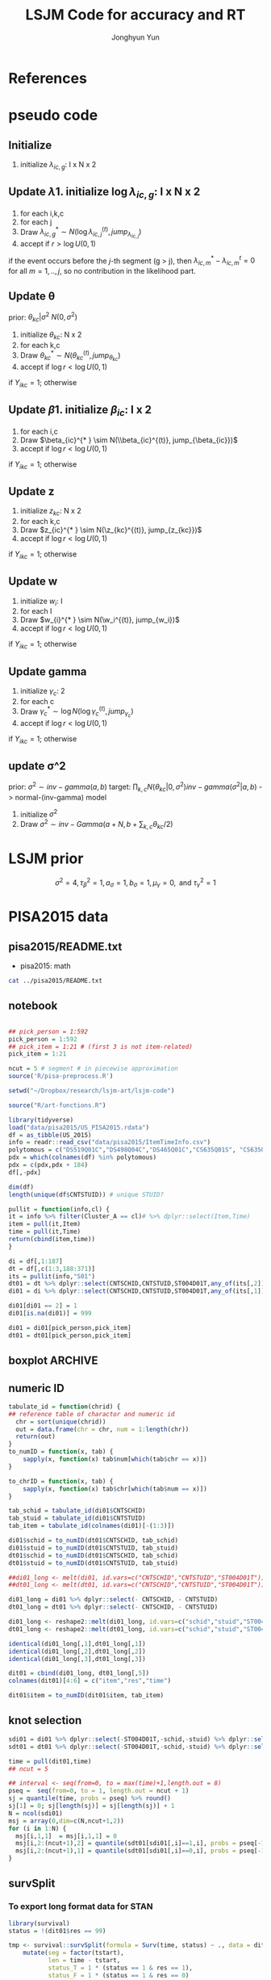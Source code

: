 #+TITLE: LSJM Code for accuracy and RT
#+AUTHOR: Jonghyun Yun
#+EMAIL: jonghyun.yun@gmail.com

#+OPTIONS:   H:10 num:nil toc:nil \n:nil @:t ::t |:t ^:nil ^:{} -:t f:t *:t <:t ':nil -:nil pri:t
#+OPTIONS:   TeX:t LaTeX:t skip:nil d:nil todo:t pri:nil tags:not-in-toc

#+STARTUP: overview inlineimages logdone noindent

# #+SETUPFILE: ~/setup/my-theme-readtheorg.setup

#+PROPERTY: header-args :tangle
#+PROPERTY: header-args :eval never-export
#+PROPERTY: header-args:R :session *LSJM-ART-R* :exports both :results value :noweb yes :eval never-export
* OrgMode :noexport:
#+INFOJS_OPT: view:nil toc:t ltoc:t mouse:underline buttons:0 path:http://orgmode.org/org-info.js

#+REVEAL_ROOT: https://cdn.jsdelivr.net/npm/reveal.js
# slide/none/fade/convex/concave/zoom
#+REVEAL_TRANS: slide
# solarized/black/white/league/sky/beige/simple/serif/blood/night/moon
#+REVEAL_THEME: solarized
#+REVEAL_HLEVEL: 1
#+REVEAL_PLUGINS: (highlight)
#+REVEAL_EXTRA_CSS: ./my_reveal_style.css

#+HUGO_BASE_DIR: ~/website
#+HUGO_AUTO_SET_LASTMOD: t
#+HUGO_DATE_FORMAT: %Y-%m-%dT%T%z
#+HUGO_FRONT_MATTER_FORMAT: toml

#+HUGO_SECTION:
#+HUGO_BUNDLE:
#+HUGO_CATEGORIES:

#+HUGO_EXPORT_RMARKDOWN:

#+OPTIONS: html-link-use-abs-url:nil html-postamble:nil html-preamble:t
#+OPTIONS: html-scripts:t html-style:t html5-fancy:t

#+HTML_MATHJAX: align: left tagside: right
#+HTML_MATHJAX: indent: 5em scale: 85
# MATHJAX font: MathJax TeX (default) Asana-Math Neo-Euler Latin-Modern Gyre-Pagella Gyre-Termes
# #+OPTIONS: tex:dvipng # use LaTeX to generate images for equations

#+HTML_HEAD:  <!-- Global site tag (gtag.js) - Google Analytics -->
#+HTML_HEAD:<script async src="https://www.googletagmanager.com/gtag/js?id=UA-128966866-1"></script>
#+HTML_HEAD:<script>
#+HTML_HEAD:  window.dataLayer = window.dataLayer || [];
#+HTML_HEAD:  function gtag(){dataLayer.push(arguments);}
#+HTML_HEAD:  gtag('js', new Date());
#+HTML_HEAD:
#+HTML_HEAD:  gtag('config', 'UA-128966866-1');
#+HTML_HEAD:</script>

# #+HTML_LINK_HOME: http://wweb.uta.edu/faculty/yunj/index.html
# #+HTML_LINK_UP: http://wweb.uta.edu/faculty/yunj/index.html

# https://scripter.co/latex-in-html/
#+macro: latex @@html:<span class="latex">L<sup>a</sup>T<sub>e</sub>X</span>@@

#+BEGIN_SRC emacs-lisp :eval no :results silent :exports none :tangle no
(setq org-html-htmlize-output-type 'css)
(setq org-html-htmlize-output-type 'inline-css)
#+END_SRC

#+begin_src emacs-lisp ::eval no results silent :exports none :tangle no
(add-hook 'org-babel-after-execute-hook 'org-display-inline-images)
(add-hook 'org-mode-hook 'org-display-inline-images)
#+end_src

* LaTeX Header                                                     :noexport:
#+LATEX_CLASS: no-article
#+LATEX_CLASS_OPTIONS: [a4paper,11pt]

#+LATEX_COMPILER: xelatex

#+LATEX_HEADER: \usepackage{geometry}
#+LATEX_HEADER: \geometry{verbose,tmargin=1in,bmargin=1in,lmargin=0.7in,rmargin=0.7in}
#+LATEX_HEADER: \usepackage[stretch=10,babel=true]{microtype}
#+LATEX_HEADER: \usepackage{lmodern}
#+LATEX_HEADER: \setlength\parindent{0pt}\linespread{1.5}
#+LATEX_HEADER: \usepackage[mathbf=sym]{unicode-math}

#+LATEX_HEADER: \setmathfont{latinmodern-math.otf}
#+LATEX_HEADER: \setmathfont{XITS Math}[range={scr,bfscr}]

# #+LATEX_HEADER: \usepackage{amsmath}
# #+LATEX_HEADER: \usepackage{amsbsy}  %\boldsymbol %\pbm (faked bold)

#+LATEX_HEADER: \usepackage{xcolor}
#+LATEX_HEADER: \usepackage[unicode,colorlinks]{hyperref}
# #+LATEX_HEADER: \PassOptionsToPackage{unicode,colorlinks}{hyperref}

# #+LATEX_HEADER: \usepackage[unicode]{hyperref}
# #+LATEX_HEADER: \hypersetup{
# #+LATEX_HEADER:     colorlinks,
# #+LATEX_HEADER:     linkcolor={red!50!black},
# #+LATEX_HEADER:     citecolor={blue!50!black},
# #+LATEX_HEADER:     urlcolor={blue!80!black}}

* References
#+BEGIN_SRC emacs-lisp :eval yes :results silent :exports none
(require 'org-ref)
(require 'org-ref-citeproc)

(when (file-exists-p "readme.html")
  (delete-file "readme.html"))
(let ((org-export-before-parsing-hook '(orcp-citeproc)))
  (browse-url (org-html-export-to-html)))
#+End_src

#+BEGIN_SRC emacs-lisp :eval yes :results silent :exports none
  (add-hook 'org-export-before-parsing-hook 'orcp-citeproc)
#+END_SRC

#+Bibliography: ~/Zotero/myref.bib
#+PANDOC_OPTIONS: csl:~/Zotero/styles/chicago-author-date.csl

# #+LATEX_HEADER: \usepackage[backend=bibtex, style=numeric, natbib=true]{biblatex}
# #+LATEX_HEADER: \addbibresource{~/Zotero/myref.bib}
# #+LATEX_HEADER: \hypersetup{urlcolor=blue}
# #+LATEX_HEADER: \hypersetup{colorlinks,urlcolor=blue}
# #+LATEX_HEADER: \usepackage[authoryear]{natbib}

# #+LATEX_HEADER: \usepackage[natbib=true, backend=bibtex, maxbibnames=3, doi=false, isbn=false, style=nature]{biblatex}
#+LATEX_HEADER: \usepackage[natbib=true, backend=bibtex, maxbibnames=3, doi=false, isbn=false, style=nature]{biblatex}
#+LATEX_HEADER: \addbibresource{~/Zotero/myref.bib}
# #+LATEX_HEADER: \AtEveryBibitem{\clearfield{note}}
# #+LATEX_HEADER: \AtEveryBibitem{\clearfield{month}}
# #+LATEX_HEADER: \AtEveryBibitem{\clearfield{day}}
# #+LATEX_HEADER: \AtEveryBibitem{\clearfield{eprint}}

#+latex: \begingroup
#+latex: \renewcommand{\section}[2]{}%

# for html export with bib
# bibliographystyle:unsrt
# bibliography:~/Zotero/myref.bib

#+latex: \printbibliography[sorting=ydnt, heading=none, type=article] % for biblatex, comment out everything else
#+latex: \endgroup
* pseudo code
** Initialize
1. initialize $\lambda_{ic,g}$: I x N x 2
** Update \lambda
1. initialize $\log \lambda_{ic,g}$: I x N x 2
2. for each i,k,c
3. for each j
4. Draw $\lambda_{ic,g}^{* } \sim N(\log \lambda_{ic,j}^{(t)}, jump_{\lambda_{ic,j}})$
5. accept if $r > \log U(0,1)$
\begin{align*}
r = & \prod_{k=1}^{N}
\frac{
   (\lambda_{ic,g}^{* })^{I(Y_{ikc,g} = 1)} \exp[-\exp(\beta_{ic} + \theta_{kc} - \gamma_{c}||z_{kc} - w_{i}||)\Lambda_{ic}(t)^{* }]}
   {(\lambda_{ic,g}^{t})^{I(Y_{ikc,g} = 1)} \exp[-\exp(\beta_{ic} + \theta_{kc} - \gamma_{1}||z_{kc} - w_{i}||)\Lambda_{ic}(t)^{t}]} \\
& \times
  \frac{J(\lambda_{ic,g}^{(t)} -> \lambda_{ic,g}^{* })}{J(\lambda_{ic,g}^{* } -> \lambda_{ic,g}^{t})}
\frac{\pi(\lambda_{ic,g}^{* })}{\pi(\lambda_{ic,g}^{(t)})} \\
= & \prod_{k=1}^{N}
  \frac{(\lambda_{ic,g}^{* })^{I(Y_{ikc,j} = 1)}}{(\lambda_{ic,j}^{t})^{I(Y_{ikc,j} = 1)}} \exp[-\exp(\beta_{ic} + \theta_{kc} - \gamma_{c}||z_{kc} - w_{i}||)(\sum_{m=1}^{j} H_{ic,m}(\lambda_{ic,m}^{* } - \lambda_{ic,m}^{t}))] \\
& \times
\frac{\pi(\lambda_{ic,g}^{* })}{\pi(\lambda_{ic,g}^{(t)})}
 \frac{J(\lambda_{ic,g}^{(t)} -> \lambda_{ic,g}^{* })}{J(\lambda_{ic,g}^{* } -> \lambda_{ic,g}^{t})};
\end{align*}

if the event occurs before the $j$-th segment (g > j), then $\lambda_{ic,m}^{* } - \lambda_{ic,m}^{t} = 0$ for all $m=1,..,j$, so no contribution in the likelihood part.

** Update \theta
prior: $\theta_{kc} | \sigma^{2} ~ N(0,\sigma^2)$
1. initialize $\theta_{kc}$: N x 2
2. for each k,c
3. Draw $\theta_{kc}^{* } \sim N(\theta_{kc}^{(t)}, jump_{\theta_{kc}})$
4. accept if $\log r < \log U(0,1)$
\begin{align*}
r &= \prod_{i=1}^{I} \frac{
   \exp(\beta_{ic} + \theta_{kc}^{* } - \gamma_{c}||z_{kc} - w_{i}||)
   \exp[-\exp(\beta_{ic} + \theta_{kc}^{* } - \gamma_{c}||z_{kc} - w_{i}||)\Lambda_{ic}(t)]
}{
   \exp(\beta_{ic} + \theta_{kc}^{t} - \gamma_{c}||z_{kc} - w_{i}||)
   \exp[-\exp(\beta_{ic} + \theta_{kc}^{t} - \gamma_{c}||z_{kc} - w_{i}||)\Lambda_{ic}(t) ]
}
\frac{\pi(\theta_{kc}^{* })}{\pi(\theta_{kc}^{* })}
   \frac{J(\theta_{kc}^{t} -> \theta_{kc}^{* })}{J(\theta_{kc}^{* } -> \theta_{kc}^{t})} \\
&=
\frac{\exp(\theta_{kc}^{* })}{\exp(\theta_{kc}^{t})}
\frac{\pi(\theta_{kc}^{* })}{\pi(\theta_{kc}^{t})}
# \frac{J(\theta_{kc}^{t} -> \theta_{kc}^{* })}{J(\theta_{kc}^{* } -> \theta_{kc}^{t})}
(\exp(\theta_{kc}^{* }) - \exp(\theta_{kc}^{t}))
\exp[-\sum_{i=1}^{I} \Lambda_{ic}(t) \exp(\beta_{ic} - \gamma_{c}||z_{kc} - w_{i}||)]
\end{align*}
if $Y_{ikc} = 1$; otherwise
\begin{align*}
r = &
\frac{\pi(\theta_{kc}^{* })}{\pi(\theta_{kc}^{t})}
# \frac{J(\theta_{kc}^{t} -> \theta_{kc}^{* })}{J(\theta_{kc}^{* } -> \theta_{kc}^{t})}
(\exp(\theta_{kc}^{* }) - \exp(\theta_{kc}^{t}))
\exp[-\sum_{i=1}^{I} \Lambda_{ic}(t) \exp(\beta_{ic} - \gamma_{c}||z_{kc} - w_{i}||)]
\end{align*}

** Update \beta
1. initialize $\beta_{ic}$: I x 2
2. for each i,c
3. Draw $\beta_{ic}^{* } \sim N(\\beta_{ic}^{(t)}, jump_{\beta_{ic}})$
4. accept if $\log r < \log U(0,1)$
\begin{align*}
r &= \prod_{k=1}^{N} \frac{
   \exp(\beta_{ic}^{* } + \theta_{kc} - \gamma_{c}||z_{kc} - w_{i}||)
   \exp[-\exp(\beta_{ic}^{* } + \theta_{kc} - \gamma_{c}||z_{kc} - w_{i}||)\Lambda_{ic}(t)]
}{
   \exp(\beta_{ic}^{t} + \theta_{kc} - \gamma_{c}||z_{kc} - w_{i}||)
   \exp[-\exp(\beta_{ic}^{t} + \theta_{kc} - \gamma_{c}||z_{kc} - w_{i}||)\Lambda_{ic}(t) ]
}
\frac{\pi(\beta_{ic}^{* })}{\pi(\beta_{ic}^{t})}
   \frac{J(\beta_{kc}^{t} -> \beta_{kc}^{* })}{J(\beta_{kc}^{* } -> \beta_{kc}^{t})} \\
&=
\frac{\exp(\beta_{kc}^{* })}{\exp(\beta_{kc}^{t})}
\frac{\pi(\beta_{kc}^{* })}{\pi(\beta_{kc}^{t})}
\frac{J(\beta_{kc}^{t} -> \beta_{kc}^{* })}{J(\beta_{kc}^{* } -> \beta_{kc}^{t})}
\exp[-\sum_{k=1}^{N} \Lambda_{ic}(t) \exp(\beta_{ic} - \gamma_{c}||z_{kc} - w_{i}||)(\exp(\beta_{kc}^{* }) - \exp(\beta_{kc}^{t}))]
\end{align*}
if $Y_{ikc} = 1$; otherwise
\begin{align*}
r =&
\frac{\pi(\beta_{kc}^{* })}{\pi(\beta_{kc}^{t})}
\frac{J(\beta_{kc}^{t} -> \beta_{kc}^{* })}{J(\beta_{kc}^{* } -> \beta_{kc}^{t})}
\exp[-\sum_{k=1}^{N} \Lambda_{ic}(t) \exp(\beta_{ic} - \gamma_{c}||z_{kc} - w_{i}||)(\exp(\beta_{kc}^{* }) - \exp(\beta_{kc}^{t}))]
\end{align*}
** Update z
1. initialize $z_{kc}$: N x 2
2. for each k,c
3. Draw $z_{ic}^{* } \sim N(\z_{kc}^{(t)}, jump_{z_{kc}})$
4. accept if $\log r < \log U(0,1)$
\begin{align*}
r =& \prod_{i=1}^{I} \frac{
   \exp(\beta_{ic} + \theta_{kc} - \gamma_{c}||z_{kc}^{* } - w_{i}||)
   \exp[-\exp(\beta_{ic} + \theta_{kc} - \gamma_{c}||z_{kc}^{* } - w_{i}||)\Lambda_{ic}(t)]
}{
   \exp(\beta_{ic} + \theta_{kc} - \gamma_{c}||z_{kc}^{t} - w_{i}||)
   \exp[-\exp(\beta_{ic} + \theta_{kc} - \gamma_{c}||z_{kc}^{t} - w_{i}||)\Lambda_{ic}(t) ]
}
\frac{\pi(z_{kc}^{* })}{\pi(z_{kc}^{t})}
   \frac{J(z_{kc}^{t} -> z_{kc}^{* })}{J(z_{kc}^{* } -> z_{kc}^{t})} \\
=&
\frac{\pi(z_{kc}^{* })}{\pi(z_{kc}^{t})}
# \frac{J(z_{kc}^{t} -> z_{kc}^{* })}{J(z_{kc}^{* } -> z_{kc}^{t})}
\exp[-\gamma_{c}\sum_{i=1}^{I}
(||z_{kc}^{* } - w_{i}||-||z_{kc}^{t} - w_{i}||)]\\
&\times
   \exp[-\exp(\theta_{kc}) \sum_{i=1}^{I}\Lambda_{ic}(t)\exp(\beta_{ic}) \{\exp( - \gamma_{c}||z_{kc}^{* } - w_{i}||) - \exp(-\gamma_c||z_{kc}^{t} - w_{i}||)\}]
\end{align*}
if $Y_{ikc} = 1$; otherwise

\begin{align*}
r =&
\frac{\pi(z_{kc}^{* })}{\pi(z_{kc}^{t})}
\frac{J(z_{kc}^{t} -> z_{kc}^{* })}{J(z_{kc}^{* } -> z_{kc}^{t})}\\
& \times
   \exp[-\exp(\theta_{kc}) \sum_{i=1}^{I}\Lambda_{ic}(t)\exp(\beta_{ic}) \{\exp( - \gamma_{c}||z_{kc}^{* } - w_{i}||) - \exp(-\gamma_c||z_{kc}^{t} - w_{i}||)\}]
\end{align*}
** Update w
1. initialize $w_{i}$: I
2. for each I
3. Draw $w_{i}^{* } \sim N(\w_i^{(t)}, jump_{w_i})$
4. accept if $\log r < \log U(0,1)$
\begin{align*}
r = &\prod_{c=1}^{2} \prod_{k=1}^{N} \frac{
   \exp(\beta_{ic} + \theta_{kc} - \gamma_{c}||z_{kc} - w_{i}^{* }||)
   \exp[-\exp(\beta_{ic} + \theta_{kc} - \gamma_{c}||z_{kc} - w_{i}^{* }||)\Lambda_{ic}(t)]
}{
   \exp(\beta_{ic} + \theta_{kc} - \gamma_{c}||z_{kc} - w_{i}^{t}||)
   \exp[-\exp(\beta_{ic} + \theta_{kc} - \gamma_{c}||z_{kc} - w_{i}^{t}||)\Lambda_{ic}(t) ]
}
\frac{\pi(w_i^{* })}{\pi(w_i^{t})}
   \frac{J(w_i^{t} -> w_i^{* })}{J(w_i^{* } -> w_i^{t})} \\
=&
\frac{\pi(w_i^{* })}{\pi(w_i^{t})}
# \frac{J(w_i^{t} -> w_i^{* })}{J(w_i^{* } -> w_i^{t})}
\exp[\sum_{c=1}^{2}\sum_{k=1}^{N} \gamma_{c}
(||z_{kc} - w_{i}^{* }||-||z_{kc} - w_{i}^{t}||)] \\
& \times \exp[-\sum_{c=1}^{2}\Lambda_{ic}(t)\exp(\beta_{ic}) \sum_{k=1}^{N}\exp(\theta_{kc})\{ \exp(- \gamma_{c}||z_{kc} - w_{i}^{* }||) - \exp(-\gamma_c ||z_{kc} - w_{i}^{t}||)\}]
\end{align*}
if $Y_{ikc} = 1$; otherwise

\begin{align*}
r & =
\frac{\pi(w_i^{* })}{\pi(w_i^{t})}
\frac{J(w_i^{t} -> w_i^{* })}{J(w_i^{* } -> w_i^{t})}\\
& \times \exp[-\sum_{c=1}^{2}\Lambda_{ic}(t)\exp(\beta_{ic}) \sum_{k=1}^{N}\exp(\theta_{kc})\{ \exp(- \gamma_{c}||z_{kc} - w_{i}^{* }||) - \exp(-\gamma_c ||z_{kc} - w_{i}^{t}||)\}]
\end{align*}

** Update gamma
1. initialize $\gamma_{c}$: 2
2. for each c
3. Draw $\gamma_{c}^{* } \sim \log N(\log \gamma_{c}^{(t)}, jump_{\gamma_{c}})$
4. accept if $\log r < \log U(0,1)$
\begin{align*}
r = & \prod_{i=1}^{I}\prod_{k=1}^{N} \frac{
   \exp(\beta_{ic} + \theta_{kc} - \gamma_{c}^{* }||z_{kc} - w_{i}||)
   \exp[-\exp(\beta_{ic} + \theta_{kc} - \gamma_{c}^{* }||z_{kc} - w_{i}||)\Lambda_{ic}(t)]
}{
   \exp(\beta_{ic} + \theta_{kc} - \gamma_{c}^{t}||z_{kc} - w_{i}||)
   \exp[-\exp(\beta_{ic} + \theta_{kc} - \gamma_{c}^{t}||z_{kc} - w_{i}||)\Lambda_{ic}(t) ]
}
\frac{\pi(\gamma_{c}^{* })}{\pi(\gamma_c^{t})}
   \frac{J(\gamma_{c}^{t} -> \gamma_{c}^{* })}{J(\gamma_{c}^{* } -> \gamma_{c}^{t})} \\
=&
\frac{\pi(w_i^{* })}{\pi(w_i^{t})}
\frac{J(w_i^{t} -> w_i^{* })}{J(w_i^{* } -> w_i^{t})}
\exp[\sum_{i=1}^{I}\sum_{k=1}^{N} ||z_{kc} - w_{i}||(\gamma_{c}^{t}-\gamma_{c}^{* })]\\
& \times \exp[-\sum_{i=1}^{I}\sum_{k=1}^{N}\Lambda_{ic}(t)\exp(\beta_{ic} + \theta_{kc}) \{\exp( - \gamma_{c}^{* } ||z_{kc} - w_{i}||) -
 \exp( -\gamma_{c}^{t} ||z_{kc} - w_{i}||)\}]
\end{align*}

if $Y_{ikc} = 1$; otherwise
\begin{align*}
r = &
\frac{\pi(w_i^{* })}{\pi(w_i^{t})}
\frac{J(w_i^{t} -> w_i^{* })}{J(w_i^{* } -> w_i^{t})}\\
& \times \exp[-\sum_{i=1}^{I}\sum_{k=1}^{N}\Lambda_{ic}(t)\exp(\beta_{ic} + \theta_{kc}) \{\exp( - \gamma_{c}^{* } ||z_{kc} - w_{i}||) -
 \exp( -\gamma_{c}^{t} ||z_{kc} - w_{i}||)\}]
\end{align*}

** update \sigma^2
prior: $\sigma^{2} \sim inv-gamma(a,b)$
target: $\prod_{k,c} N(\theta_{kc}|0,\sigma^{2}) inv-gamma(\sigma^{2}|a,b)$ -> normal-(inv-gamma) model

1. initialize $\sigma^{2}$
2. Draw $\sigma^{2} \sim inv-Gamma(a + N, b + \sum_{k,c} \theta_{kc} / 2)$
* LSJM prior
\begin{aligned} \pi\left(\beta_{i}\right) & \sim \mathrm{N}\left(0, \tau_{\beta}^{2}\right) \\ \pi\left(\theta_{j} | \sigma^{2}\right) & \sim \mathrm{N}\left(0, \sigma^{2}\right) \\ \pi\left(\sigma^{2}\right) & \sim \operatorname{lnv}-\operatorname{Gamma}\left(a_{\sigma}, b_{\sigma}\right) \\ \pi\left(\mathbf{z}_{j}\right) & \sim \mathrm{MVN}_{d}\left(0, I_{d}\right) \\ \pi\left(\mathbf{w}_{i}\right) & \sim \mathrm{MVN}_{d}\left(0, I_{d}\right) \\ \log \pi(\gamma) & \sim \mathrm{N}\left(\mu_{\gamma}, \tau_{\gamma}^{2}\right) \end{aligned}

\[\sigma^{2}=4, \tau_{\beta}^{2}=1, a_{\sigma}=1, b_{\sigma}=1, \mu_{\gamma}=0, \text { and } \tau_{\gamma}^{2}=1\]
* PISA2015 data
** pisa2015/README.txt
   - pisa2015: math
#+BEGIN_SRC sh :results output
cat ../pisa2015/README.txt
#+END_SRC

** notebook
#+BEGIN_SRC R :results silent

## pick_person = 1:592
pick_person = 1:592
## pick_item = 1:21 # (first 3 is not item-related)
pick_item = 1:21

ncut = 5 # segment # in piecewise approximation
source('R/pisa-preprocess.R')
#+END_SRC


#+BEGIN_SRC R :results none :tangle R/pisa-preprocess.R
setwd("~/Dropbox/research/lsjm-art/lsjm-code")

source("R/art-functions.R")

library(tidyverse)
load("data/pisa2015/US_PISA2015.rdata")
df = as_tibble(US_2015)
info = readr::read_csv("data/pisa2015/ItemTimeInfo.csv")
polytomous = c("DS519Q01C","DS498Q04C","DS465Q01C","CS635Q01S", "CS635Q04S","DS635Q05C","DS605Q04C","DS607Q03C","CS634Q02S", "CS645Q01S","DS657Q04C","DS629Q01C","CS637Q02S")
pdx = which(colnames(df) %in% polytomous)
pdx = c(pdx,pdx + 184)
df[,-pdx]
#+END_SRC

#+BEGIN_SRC R
dim(df)
length(unique(df$CNTSTUID)) # unique STUID?
#+END_SRC

#+begin_src R :tangle R/art-functions.R
pullit = function(info,cl) {
it = info %>% filter(Cluster_A == cl)# %>% dplyr::select(Item,Time)
item = pull(it,Item)
time = pull(it,Time)
return(cbind(item,time))
}
#+end_src

#+begin_src R :results none :tangle R/pisa-preprocess.R
di = df[,1:187]
dt = df[,c(1:3,188:371)]
its = pullit(info,"S01")
dt01 = dt %>% dplyr::select(CNTSCHID,CNTSTUID,ST004D01T,any_of(its[,2])) %>% na.omit
di01 = di %>% dplyr::select(CNTSCHID,CNTSTUID,ST004D01T,any_of(its[,1])) %>% filter(CNTSTUID %in% dt01$CNTSTUID)

di01[di01 == 2] = 1
di01[is.na(di01)] = 999

di01 = di01[pick_person,pick_item]
dt01 = dt01[pick_person,pick_item]
#+end_src

#+RESULTS:
| 84000039 | 84000012 | Female | 140.622 | 135.759 |  39.689 |  44.266 | 134.667 |  25.938 |  60.083 | 152.024 |   33.77 |   9.704 | 235.181 |  52.163 | 212.856 |  73.432 |  17.921 |   86.15 |  31.947 |  44.238 |
| 84000131 | 84000020 | Female | 135.108 |   57.28 |  20.553 |  40.109 |  55.553 |  17.935 |  47.714 |  54.367 |  30.296 |  25.253 | 144.383 |  23.877 |  58.112 |  56.355 |  60.767 |  54.128 |  16.752 |  24.683 |
| 84000275 | 84000071 | Male   | 455.922 |  66.125 |  35.375 |  52.134 |   79.02 |  21.931 |  114.19 | 138.939 |  57.325 |  14.985 | 179.743 |  35.157 |  68.829 |  117.89 |  13.877 |  94.792 |  44.476 |   43.59 |
| 84000118 | 84000081 | Male   |  83.076 |  43.378 |  24.399 |  58.238 |  64.136 |  20.043 |  66.874 |  49.592 |  30.874 |  45.717 |  98.237 |  10.893 | 128.088 |  63.389 |  23.251 |  63.468 |   41.96 |   60.74 |
| 84000267 | 84000084 | Male   | 199.584 | 418.787 |   46.11 |  53.421 | 173.383 |  64.171 |   86.38 |  89.893 |  46.742 |  48.023 | 396.356 |  45.292 | 167.178 | 117.427 |  51.847 | 125.339 |  38.131 |  52.447 |
| 84000260 | 84000114 | Male   | 278.473 | 173.918 |  51.654 |  85.801 | 117.905 |  42.746 |  56.056 | 103.135 |  48.716 |  21.583 | 141.363 |  34.416 |  85.281 |  69.309 |  27.827 |  88.623 |   65.85 |  81.052 |
| 84000163 | 84000126 | Female |  89.942 | 115.878 |  35.398 |  95.362 |   57.19 |   4.492 |   3.968 |   85.93 |  54.483 |  22.387 | 215.553 |   9.417 |  60.466 |  86.265 |  18.989 |  95.555 |  38.853 |  42.209 |
| 84000047 | 84000130 | Male   | 193.019 | 167.375 | 203.234 | 113.629 |  87.146 |  73.065 |  120.32 | 242.966 | 102.942 | 207.267 | 189.343 |  37.914 | 189.486 | 203.099 |  30.331 | 126.432 |  53.786 | 129.616 |
| 84000267 | 84000135 | Female | 102.877 | 178.709 |  46.246 | 114.739 |  62.245 | 100.776 |  35.731 |  54.471 |  30.905 |    15.9 |   67.79 |  19.472 | 169.292 |  88.248 |  33.116 |  90.445 |  60.563 |  28.187 |
| 84000004 | 84000138 | Female |  94.382 | 108.712 |  24.099 |  59.361 |   86.43 |  23.671 | 107.214 |  27.717 |  25.786 |  16.842 | 158.243 |  31.316 |  64.377 |  47.135 |  15.757 |  50.601 |  25.141 |  59.136 |
| 84000117 | 84000158 | Female |  68.908 |  49.224 |   8.313 |  55.879 |  65.994 |  28.636 |  49.215 |  57.831 |  76.966 |  12.322 |  54.693 |  11.018 |  35.049 |  70.934 |   19.73 |  79.584 |   34.98 |  27.687 |
| 84000220 | 84000168 | Female |  22.613 |  78.158 |  21.399 |  45.411 |  43.859 |  35.952 |  21.575 |  53.599 |  61.733 |  14.064 | 102.087 |  36.811 |  60.445 |  51.414 |  12.383 |  59.734 |  27.686 |  39.373 |
| 84000159 | 84000177 | Male   |  50.124 |  89.317 |  32.673 |  34.801 |  57.318 |  34.609 |  41.893 |  39.581 |   48.96 |  16.822 |  36.615 |  18.122 |   43.13 |   2.241 |   3.033 |  13.424 |  42.192 |  20.531 |
| 84000197 | 84000190 | Male   | 170.856 |  149.19 |  47.345 |  59.897 |  58.578 |  45.112 |  33.551 |  86.702 |  60.364 |  25.624 | 103.335 |  33.769 |   90.63 |  53.742 |  15.588 |    77.2 |    89.8 |  78.712 |
| 84000060 | 84000202 | Female | 155.036 | 138.282 |  73.809 |  77.562 | 151.755 |  32.976 |   50.21 |  96.052 |  74.259 |  24.515 | 140.438 |  67.727 | 111.658 |  95.334 |   16.17 |  79.746 |  93.592 |  52.514 |
| 84000160 | 84000246 | Female |  199.25 | 132.155 |  39.201 | 166.111 |  67.875 |   41.76 |  24.986 |  39.794 |  50.157 |  16.303 | 103.326 |  50.649 |  99.345 |  69.383 |  25.701 |  42.958 |  32.548 |  31.021 |
| 84000266 | 84000252 | Female |  94.689 |  57.889 |  38.943 |  65.178 |  99.784 |  31.123 |  45.108 |  80.378 |   39.59 |  22.904 | 108.784 |  35.597 |  42.661 |  77.431 |  13.814 |  85.165 |  33.175 |  52.016 |
| 84000177 | 84000277 | Female | 102.409 |  94.627 |  62.329 | 108.668 |  65.559 |  27.535 |  30.009 |  90.692 |  34.538 |   16.85 |  91.808 |   34.27 |  44.825 |  46.005 |  34.483 |  83.308 |  30.259 |  41.273 |
| 84000239 | 84000282 | Male   | 234.399 | 109.845 |  30.971 |  97.002 | 107.664 |  72.139 |  49.383 | 118.284 |  39.693 |  28.508 | 135.098 |  58.195 |  76.034 |  71.246 |  18.473 |  54.627 |  92.305 |  46.099 |
| 84000087 | 84000300 | Female | 213.083 |  72.327 |  87.505 | 100.584 | 236.476 |  12.088 |  77.298 |  96.559 |  83.026 |  45.405 | 259.194 |  39.205 | 230.791 | 122.888 |  41.423 | 273.362 |  64.638 |  86.252 |
| 84000239 | 84000301 | Female | 168.261 | 114.171 |  58.998 |  30.173 | 123.549 |  37.558 |  55.659 |  41.729 |  50.789 |  33.154 |  59.079 |  76.252 |   86.91 |  13.344 |   31.33 |  46.286 |  41.533 |  87.722 |
| 84000234 | 84000352 | Female | 114.969 |  90.711 | 131.643 | 126.623 |  60.949 |  38.995 | 174.117 |  65.024 |  18.891 |  27.401 |   58.24 |  18.429 |  62.944 | 144.613 |  22.506 |  82.766 |  29.124 |  62.712 |
| 84000036 | 84000374 | Male   |   45.49 |  87.835 |   68.91 |   61.15 |  113.76 |   6.647 |  39.481 |   6.965 |   7.772 |    5.28 |  83.025 |  32.862 |  12.563 |  59.065 |  15.826 |  17.854 |   6.617 |   12.87 |
| 84000134 | 84000376 | Male   |  70.215 | 125.622 |   56.85 |  66.621 |  147.79 |  55.726 |  48.765 |  83.347 |  50.996 |  24.319 | 163.171 |   49.75 |   85.31 | 105.483 |  17.185 | 119.803 |  35.565 |  54.451 |
| 84000094 | 84000388 | Male   |  65.347 |  32.951 |  45.858 |  41.809 |   55.48 |  22.292 |  30.995 |  37.688 |  38.827 |  16.238 | 101.716 |    42.4 |  59.972 |  21.392 |  28.103 |  72.753 |  27.843 |  20.285 |
| 84000152 | 84000403 | Male   |  79.887 | 119.243 |  52.536 |  66.713 |   83.48 |  33.177 |  40.497 |  72.406 |  57.328 |  32.412 | 186.552 |  32.187 | 133.537 |  67.845 |  21.244 | 113.001 |  59.536 |   69.97 |
| 84000218 | 84000416 | Male   |  97.035 | 104.014 |  37.535 |   53.48 | 100.796 |  22.264 |  38.441 |  52.996 |  49.334 |  18.782 | 146.411 |  63.176 |  87.686 |  80.605 |  65.335 | 125.596 |  36.674 |  40.665 |
| 84000244 | 84000484 | Female | 211.967 |  138.12 |  47.325 |  67.878 | 106.121 |  64.198 |  84.912 |   1.694 |   3.794 |   1.365 | 160.142 |   7.011 |  92.311 | 154.507 |  22.664 | 110.386 |  81.139 |   4.069 |
| 84000181 | 84000487 | Female | 131.792 | 114.363 |  43.468 |  67.334 | 137.672 |  27.863 |  60.096 | 116.109 |  56.744 |  19.354 | 173.984 |  55.502 |   83.53 | 112.905 |  16.451 |  98.097 |  33.907 |   26.45 |
| 84000109 | 84000496 | Female |  72.545 | 117.078 |  21.903 |  54.298 |  63.705 |  26.094 |  33.049 |  69.029 |  57.733 |  18.891 | 128.848 |  29.244 |  52.004 |  61.423 |  14.346 |  98.357 |  51.723 |  27.108 |
| 84000202 | 84000500 | Male   | 132.916 | 106.128 |  19.773 |  96.358 |  78.145 |  36.084 |  67.438 |  76.975 |  42.604 |  14.707 | 180.989 |  37.349 |  81.796 |  76.894 |  12.145 |  55.303 |  50.833 |  35.577 |
| 84000114 | 84000514 | Female |  26.975 |    3.48 |  29.958 |  34.282 |  44.327 |  51.783 |  16.835 |  12.843 |  23.163 |   16.94 |  28.685 |  16.759 |  31.004 |  40.513 |  38.514 |  35.202 |  42.621 |  33.705 |
| 84000247 | 84000522 | Male   | 165.686 | 129.395 |  96.904 |  59.377 |  97.759 |  16.882 |  73.015 |  69.207 |  18.126 |  32.454 |  79.481 |  45.765 |  43.391 | 148.499 |  27.155 |  50.941 |  15.432 |  56.734 |
| 84000130 | 84000537 | Male   |  45.638 |   71.56 |  36.923 |  41.673 | 119.204 |  35.727 |  54.199 |  44.949 |  46.152 |  15.762 | 105.901 |  34.805 |  65.342 |   63.19 |  15.031 |  60.051 |   33.62 |  63.852 |
| 84000220 | 84000543 | Male   |  53.454 |   84.01 |  33.977 |  59.311 |  75.269 |   48.22 |  30.589 |  86.431 |  18.072 |  17.556 |  79.529 |  37.165 |  78.531 |  61.109 |  31.193 | 136.064 |  42.768 |  43.766 |
| 84000075 | 84000547 | Male   |  57.831 | 107.934 |  34.617 |  58.389 | 189.936 |  32.937 | 140.419 |  43.376 | 146.158 |  36.282 |  37.596 |  27.962 |  46.571 |   68.38 |  28.315 | 102.109 | 207.948 |  31.677 |
| 84000047 | 84000571 | Male   | 160.272 | 171.935 |  24.546 |  72.151 |  63.961 |  25.871 |   42.23 |  73.927 |  60.262 |  19.306 | 149.441 |  38.653 |  53.247 |  70.755 |   18.26 | 111.686 |   47.94 |  73.214 |
| 84000041 | 84000586 | Female |  45.239 |  47.685 |  33.218 |  36.647 |  67.327 |  23.504 |  40.326 |  37.235 |  31.414 |  27.319 |   61.04 |   30.31 |  67.184 |  64.424 |  12.964 |  16.462 |  11.013 |  52.226 |
| 84000098 | 84000604 | Female | 163.854 | 107.642 |  77.213 |  38.713 | 147.441 |  39.933 |  53.622 |  102.53 |  64.072 |  21.825 |  88.907 |  56.472 |  112.07 |   5.953 |  15.832 |  76.236 |  91.255 |  58.363 |
| 84000150 | 84000607 | Male   | 234.378 |  89.494 |   44.14 | 101.009 | 147.302 |  39.998 |  76.651 |  82.801 |  34.071 |  44.246 | 162.425 |   3.846 |  58.498 | 107.339 |  27.184 | 136.716 |  52.248 |  64.469 |
| 84000055 | 84000611 | Female | 191.246 | 123.673 |  33.427 | 112.519 |  75.044 |  30.497 |  52.189 |  61.647 |  47.723 |  34.837 |  109.95 |  18.495 | 101.545 |  59.057 |  40.529 | 105.076 |  46.922 |   64.98 |
| 84000039 | 84000675 | Male   |  177.69 | 212.203 |  25.522 | 104.209 |  79.531 |  27.544 |  55.563 |  77.656 |  30.087 |  21.653 |  93.793 |  35.767 | 115.204 |  89.769 |  18.667 |  74.786 |    41.8 |  50.306 |
| 84000056 | 84000700 | Male   |  97.942 |  72.188 |  39.944 |  71.397 |  55.306 |  75.799 |  38.362 |  65.472 |  33.435 |  47.473 | 170.269 |  59.145 |  54.902 |   2.822 |  49.485 |  95.082 |  50.578 |  23.126 |
| 84000110 | 84000734 | Male   | 138.924 | 130.071 |  28.413 |  59.156 | 102.735 |  86.946 |  46.244 |    91.9 |  51.653 |  53.917 | 110.585 |   46.83 | 118.756 |  97.609 |  36.759 |  43.948 |  33.685 |  78.434 |
| 84000123 | 84000740 | Male   | 140.924 |  76.055 |  28.848 |  55.763 |  103.84 |  27.382 |  37.312 |  80.076 |  27.168 |  35.709 | 181.726 |  31.626 | 105.698 |  47.602 |  28.812 |  57.708 |  86.826 |  80.033 |
| 84000163 | 84000821 | Female | 109.709 |  23.064 |   34.06 |   5.987 |  70.414 |   7.807 |   5.956 | 184.389 |  20.422 |  69.937 |   45.68 |  10.691 | 236.036 |  22.132 |  15.955 | 123.044 |  65.642 |  32.744 |
| 84000148 | 84000834 | Female | 130.997 | 111.597 |  99.476 |  33.835 |  69.091 |  14.405 |  46.027 |  58.563 |  41.394 |  11.513 |  79.289 |  31.385 |  50.282 |  55.643 |  36.246 |  66.254 |  31.234 |  31.002 |
| 84000028 | 84000842 | Female |  98.044 |   68.91 | 134.979 |  43.971 |  96.998 |  25.483 |  19.301 |  55.893 |  49.361 |  10.747 | 116.274 |   4.021 |  61.094 |   31.57 |  58.924 |  91.394 |  17.738 |  25.209 |
| 84000196 | 84000843 | Male   |  99.109 |  87.437 |  67.434 |  79.897 |  76.976 |  36.769 |  71.403 |  95.804 |  31.165 |  36.645 |   74.95 |  73.776 | 180.999 |  94.942 |  35.018 |  41.198 |  55.702 |  64.874 |
| 84000122 | 84000873 | Female |  70.165 | 126.125 |   21.36 |  60.415 |  77.407 |  19.142 |  38.981 |  60.071 |  45.887 |  15.013 |  90.052 |  32.227 |  46.439 |  64.804 |  18.844 |   66.17 |  33.309 |  57.362 |
| 84000099 | 84000907 | Male   | 219.186 | 200.156 |  45.411 |  68.527 | 189.803 |   8.356 |  61.904 |  33.974 |  78.836 |  18.105 | 307.206 |  57.408 |  78.238 | 143.446 |  11.424 |  91.154 |  75.462 |  20.475 |
| 84000118 | 84000962 | Female | 130.975 |  97.468 |  39.054 |  41.512 |  98.568 |  40.995 |  51.149 |  60.422 |  49.636 |  34.244 | 170.041 |  24.906 |   69.19 |   84.87 |  19.628 |   81.04 |  54.984 |  51.728 |
| 84000075 | 84000966 | Female | 198.932 | 180.394 |  35.185 |  23.741 |    62.6 |  18.073 |  37.202 |  66.934 |  30.754 |  13.601 | 225.711 |  43.705 | 102.392 |  21.794 |  18.852 |  107.86 |  44.348 |  55.959 |
| 84000117 | 84000969 | Female |   5.264 |   4.755 |  25.448 |   7.605 |  34.871 |   7.355 |    13.9 |   9.997 |  18.474 |   8.252 | 219.171 |   8.822 |   6.076 |  11.789 |   38.74 |    8.75 |   9.299 |  10.735 |
| 84000011 | 84000990 | Male   | 129.278 | 116.096 |  53.395 |  96.986 | 132.128 |  71.882 |  52.208 |    3.36 |   5.459 |    1.12 |  108.94 |  35.785 | 241.377 | 136.115 |   56.84 |    3.56 |   1.088 |   4.561 |
| 84000218 | 84000995 | Female |  37.622 |  77.641 |   74.86 |  83.592 |  60.601 |  40.479 |  48.817 |  85.886 |  36.625 |  21.395 | 160.327 |  48.013 | 118.813 |  68.626 |  12.473 |  71.542 |  89.429 |  57.274 |
| 84000239 | 84001030 | Male   |  76.558 |   98.94 |  60.997 |  14.312 |  64.792 |  34.657 |  60.258 | 155.032 |  38.131 |  42.919 |   54.06 |  63.078 |  62.498 | 107.365 |  25.965 |  95.265 |  31.915 |  60.317 |
| 84000049 | 84001033 | Female |  58.963 |  82.027 |  70.645 |  29.301 | 114.387 |  28.097 |  38.312 |  58.424 |   40.14 |  23.516 |  73.567 |  36.829 | 115.027 |  67.605 |  30.798 |  73.357 |  48.358 |   41.56 |
| 84000036 | 84001084 | Female |  29.923 |  84.249 |  11.426 |  39.148 |  95.433 |  26.545 |  10.735 |  40.772 |  37.708 |  15.575 |  166.85 |  12.637 | 159.346 |   7.328 |  26.557 |  77.096 |   8.628 |  34.556 |
| 84000221 | 84001104 | Male   | 563.807 |  35.667 |  28.672 |  19.263 |  50.832 |  19.142 |  48.934 |   4.937 |   5.756 |   3.086 |  27.308 |  56.017 |   33.53 | 151.243 |  12.261 |  12.403 |   6.491 |    9.25 |
| 84000265 | 84001114 | Male   | 170.251 |  88.321 |  36.248 |  62.819 |  65.802 |  22.506 |  83.406 |  68.003 |  32.066 |  36.802 | 173.124 |  16.116 |  81.922 |  64.744 |  32.548 | 101.055 |  29.897 |  42.572 |
| 84000052 | 84001147 | Female | 163.905 |  130.97 |  53.526 |  41.654 |  76.876 |  35.478 |  68.414 |  68.579 |  43.703 |  34.956 | 103.415 |  43.301 | 150.872 |  89.178 |  19.855 |  76.907 |  66.687 |   75.85 |
| 84000131 | 84001211 | Male   | 399.904 |  73.701 |  38.241 | 113.543 | 115.851 |  44.397 |  48.562 |  98.485 |  33.403 |   9.991 | 102.009 |   67.21 |  70.711 |  61.659 |  20.828 |  105.24 |   5.754 |   3.731 |
| 84000205 | 84001214 | Male   | 214.265 |  19.765 |  25.931 |  53.229 |  75.086 |  35.505 |  17.039 |  13.266 |  25.848 |   9.289 |  61.483 |  27.347 |  37.654 |   8.446 |  10.253 |   14.83 |   9.878 |  12.255 |
| 84000216 | 84001231 | Male   | 109.678 |  98.902 |  83.464 |  89.379 |  56.487 |  52.658 |  55.688 | 121.235 |   47.65 |  22.987 | 150.294 |  70.489 |    95.6 | 119.798 |  32.786 | 125.518 |   3.353 |   5.786 |
| 84000265 | 84001236 | Male   | 125.205 | 109.848 |  48.422 |   55.01 |  43.618 |  89.259 |   56.63 | 132.991 |  56.999 |  73.637 |  78.718 |  72.841 | 149.722 |  34.662 |  31.659 |  90.114 |  28.229 |  26.453 |
| 84000254 | 84001259 | Male   | 120.105 |  74.819 |  40.551 | 162.991 | 233.797 |   21.96 |  32.485 |  31.788 |  75.304 |  29.562 |  84.541 |  31.985 | 100.228 | 189.701 |  17.131 |   2.297 |  65.818 |  40.921 |
| 84000235 | 84001270 | Female |  77.267 |  77.259 |  27.532 |  62.857 |  59.245 |  28.265 |  49.603 |   84.21 |  47.701 |  22.754 |  108.76 |  22.318 |  99.967 |  73.803 |  29.183 |  70.193 |  35.126 |  74.136 |
| 84000110 | 84001271 | Male   |   37.47 |    34.8 |  20.229 |   45.59 |  26.002 |  17.198 |  26.704 |  21.975 |  28.228 |  17.167 |  86.299 |  13.816 |  62.576 |  12.724 |  22.524 |  14.552 |  17.432 |  14.041 |
| 84000118 | 84001282 | Female | 118.157 | 147.853 |  60.194 |  110.31 |  10.103 |  10.813 |   7.863 |  10.347 |  11.698 |  12.416 |   7.341 |  33.693 |   5.192 | 163.821 | 372.305 |  20.811 |    44.3 |  19.957 |
| 84000073 | 84001318 | Male   |  39.172 |  37.635 |  42.432 |  64.862 | 105.816 |   23.34 |  46.649 |  79.669 |  19.569 |  33.585 | 281.039 |  57.521 |  64.307 |  72.127 |   52.95 |  56.181 |  24.005 |  83.879 |
| 84000230 | 84001325 | Male   | 232.222 | 242.026 |  51.359 | 110.002 | 246.691 |  81.234 |  83.477 | 140.317 |  46.336 |   4.249 | 174.912 |  10.756 | 136.171 | 118.139 |  51.732 |   165.3 |   52.93 |  85.744 |
| 84000175 | 84001327 | Male   | 129.587 | 150.946 |  48.656 | 159.734 | 223.867 | 117.677 | 174.186 |  42.164 |  24.174 |  15.377 | 172.222 |  78.446 |  54.839 | 194.968 |   8.055 | 131.485 |  13.393 |  24.875 |
| 84000129 | 84001343 | Male   | 113.634 | 117.536 |  30.657 |  60.531 |  63.301 |  37.956 |  95.504 |  86.017 |   65.91 |  22.907 | 141.782 |  39.003 |  81.322 |  74.504 |   20.07 |  64.171 |  14.601 |  41.913 |
| 84000045 | 84001354 | Male   |  76.866 |  58.994 |  26.531 |  20.846 | 119.063 |  46.382 |  59.582 |  64.901 |  65.352 |  22.675 | 103.444 |   6.497 |  84.893 |  86.375 |  18.738 |  75.619 |  48.631 | 104.205 |
| 84000248 | 84001385 | Male   |  49.012 |  27.151 |  26.235 |  77.956 |  45.642 |  27.157 |  49.549 |  66.289 |  63.357 |  13.154 |  57.919 |  24.375 |  67.369 |  24.738 |   4.697 |  76.316 |  29.988 |  42.573 |
| 84000052 | 84001386 | Female |   31.59 |  54.668 |  19.754 |  39.445 |  120.08 |  14.006 |  34.188 |  55.178 |  50.367 |  11.396 | 321.642 |   1.547 |   4.451 |  84.344 |  11.232 |  41.592 |  60.387 |  29.348 |
| 84000030 | 84001401 | Female | 164.578 |  93.165 |   38.36 | 107.323 |  111.33 |   21.77 |  33.726 |   43.41 |   37.97 |  13.133 |  68.507 |  17.347 |  76.414 |  58.219 |  43.455 | 107.799 |  36.073 |  43.976 |
| 84000231 | 84001425 | Female |   88.62 | 225.241 |  57.126 |  91.621 |  63.719 |  31.699 |  57.164 |  74.419 |  37.923 |  21.291 | 140.962 |  23.047 |  54.608 |  88.088 |  24.914 |  85.458 |  32.534 |  38.544 |
| 84000123 | 84001465 | Female | 170.098 |  54.177 |  56.814 |  64.377 |  76.254 |  44.141 |  72.262 |  36.523 |  45.345 |  27.822 | 110.954 |  44.472 | 152.773 |  34.888 |  43.534 |  87.559 |  45.085 |  33.201 |
| 84000195 | 84001472 | Female | 147.671 | 299.826 |  44.798 |  81.778 |  88.388 |  38.603 |  48.045 | 111.377 |  46.198 |  28.791 | 187.355 |  56.386 | 116.022 |  96.621 |  28.044 | 126.699 |  50.512 |  62.397 |
| 84000252 | 84001515 | Female |  68.201 |  51.527 |  30.304 |  50.317 | 108.994 |  14.111 |  26.874 |  58.138 |  45.646 |  19.539 | 110.688 |  25.146 |  73.869 |   54.79 |  10.816 |  84.951 |  24.944 |  30.871 |
| 84000089 | 84001549 | Male   |  210.63 |  30.359 |  79.293 |  68.885 |   22.35 |  46.041 |  85.433 |  56.305 |   2.553 |   2.285 |  89.066 | 226.194 | 148.671 |  13.916 |  42.606 |  14.691 |    4.34 |   6.164 |
| 84000275 | 84001556 | Male   |   3.693 |   0.835 |  18.635 |   8.667 |  81.686 |  39.869 |  37.866 |  49.412 |  54.953 |  17.398 |  63.105 |     1.6 |  90.885 |  20.732 |  25.316 |  68.823 |  26.745 |  51.182 |
| 84000250 | 84001573 | Female | 135.683 | 165.466 |  90.242 |  146.31 | 136.121 |  64.392 |  94.956 |  83.286 |  28.268 |  14.583 | 109.134 |  54.072 |  92.459 |  22.552 |  29.079 | 102.909 |  34.082 | 119.901 |
| 84000074 | 84001612 | Female |  42.221 |  31.809 |  39.197 |  21.051 |  37.525 |  20.518 |   6.978 |  36.385 |  14.341 |  18.523 |  27.109 |  19.355 |  89.429 |  18.475 |  15.856 |  32.778 |   12.52 |  15.964 |
| 84000235 | 84001652 | Male   | 251.282 | 112.516 | 168.765 |  12.484 | 135.481 |  69.649 |  64.952 | 120.902 |  92.002 |  73.041 |  197.76 |  74.826 | 126.627 |  42.028 |  16.685 |  54.337 |  43.378 |  35.438 |
| 84000041 | 84001654 | Male   | 142.434 | 122.743 |  32.683 |  61.771 | 158.315 |  27.752 |  51.338 |  70.166 |  42.616 |  27.773 | 407.816 |  44.059 | 135.053 |    30.2 |   5.288 |  78.749 |  36.669 |  48.841 |
| 84000046 | 84001689 | Female |  245.26 | 143.288 |  42.688 |  74.773 | 118.119 |  45.814 |  58.941 |  82.279 |  55.581 |  22.979 | 182.319 |  29.759 | 163.654 |  80.148 |  26.677 |  83.151 |  30.333 |  30.786 |
| 84000105 | 84001709 | Male   | 100.321 |  93.271 |  36.208 |  44.113 |  98.039 |  19.341 |  27.785 |  95.039 |  40.074 |  17.246 | 144.826 |  44.954 |  89.378 |  55.833 |  27.246 |  87.254 |  68.822 |  25.564 |
| 84000109 | 84001711 | Female |   3.676 |  88.181 |   68.87 | 107.347 | 108.426 |  26.614 |  28.931 |   47.36 |  57.733 |   22.64 | 147.864 |  14.313 |  68.681 |  54.805 |  21.695 |  46.168 |  30.282 |  31.429 |
| 84000144 | 84001738 | Female |  28.366 |  73.665 |  21.161 |  74.845 |  38.322 |  29.761 |  56.956 |  17.802 |  28.695 |  13.132 |  56.742 |  13.109 |   93.39 |  71.069 |   20.25 |  55.427 |  12.248 |   7.987 |
| 84000133 | 84001745 | Female |  87.723 |   66.44 |  21.653 |  34.937 |  64.424 |  18.929 |   27.65 |  22.214 |  29.955 |  37.053 |  55.074 |  11.268 |   79.05 |  21.275 |  27.158 |  36.587 |  26.116 |  32.967 |
| 84000156 | 84001756 | Male   | 123.526 |  61.558 |  29.392 |  89.308 |  68.985 |  46.307 |  64.285 |  82.702 |   44.58 |  31.587 | 125.878 |   5.113 |  39.675 |  91.207 |  23.513 |  63.952 | 118.099 |  66.826 |
| 84000115 | 84001762 | Female |   73.75 | 110.542 |  66.029 | 126.945 | 183.245 |  25.791 |  52.079 |  86.719 |  19.313 |   31.44 |   4.596 |   2.669 |  82.452 |  45.445 |  30.556 |  52.487 |  36.335 |  49.725 |
| 84000173 | 84001784 | Female |  76.303 |  64.868 |  45.567 |  51.427 | 148.534 |  40.622 | 113.245 | 108.438 |  44.944 |  24.593 | 118.057 |  43.827 |  68.642 |  37.886 | 920.608 |  87.375 |  57.136 |  47.073 |
| 84000223 | 84001795 | Male   | 117.901 |  81.676 |  29.646 |  26.302 |  44.319 |  48.984 |  49.978 |  87.551 |  75.999 |  27.449 |  81.303 |  15.207 |   67.59 |  82.008 |  15.738 | 108.257 |  35.906 |  82.297 |
| 84000261 | 84001804 | Female |   173.7 | 105.807 | 109.458 | 245.708 | 134.063 |  85.022 |  77.164 |   81.82 |  66.096 |  24.451 |  201.39 | 177.509 |  83.966 | 103.587 |  23.121 |  80.128 |  41.332 |  65.912 |
| 84000200 | 84001819 | Male   |  54.412 |  30.148 |  47.438 |   5.276 |  73.762 |  29.914 |  10.301 |   6.383 |   8.151 |  21.697 |  45.272 |  11.173 |  59.815 |   4.516 |   8.532 |  23.924 |   9.253 |  11.548 |
| 84000195 | 84001823 | Male   |  59.803 |  48.845 |  40.964 |   74.69 |  47.266 |  26.929 |  60.973 |  56.536 |  51.696 |   40.48 |  41.703 |  25.547 |  48.501 |  55.865 |  49.786 |   111.8 |  56.938 |   50.19 |
| 84000122 | 84001867 | Male   |  95.655 |  57.841 |  43.233 |  64.091 |   77.69 |  48.714 |  53.572 |  97.197 |  71.775 |  37.563 | 178.672 |  47.052 |  94.289 | 108.529 |  23.823 |  130.05 |  43.501 |  76.757 |
| 84000192 | 84001881 | Male   | 276.689 | 186.635 |  22.161 |  86.558 | 158.991 |  41.928 |  37.143 |  66.739 |  54.144 |  30.301 | 319.103 |  30.975 | 199.526 |  46.822 |  16.358 | 194.146 |  67.818 |  55.125 |
| 84000053 | 84001888 | Female |  103.43 |  66.737 |  71.831 |  73.378 | 188.542 |  26.195 |  35.183 |   45.53 |  29.609 |  25.646 | 110.644 |  23.508 | 163.728 |  54.749 |  30.617 | 121.541 |  65.968 |  32.258 |
| 84000244 | 84001900 | Male   |  58.785 |  33.022 |  21.938 |  24.572 |  34.399 |  32.061 |  38.458 |  97.079 |  47.322 |  11.366 |  56.505 |  29.451 |  65.654 |  15.054 |  14.542 |  32.506 |  44.484 |  41.972 |
| 84000117 | 84001912 | Male   | 110.706 |  42.289 |  32.257 |  82.617 | 104.561 |  23.903 |  34.442 |  60.123 |  15.741 |  40.533 |  76.133 |  37.135 |  36.272 | 141.437 |  18.833 |  128.75 |  28.183 | 133.847 |
| 84000190 | 84001931 | Female | 122.082 |   130.2 |  29.631 |  22.026 |  113.66 |   5.724 |  46.454 |  43.592 |   39.86 |  26.582 | 144.956 |  63.326 | 110.958 |  86.668 |  13.235 |   88.07 |  44.565 |   27.95 |
| 84000260 | 84001957 | Male   |  49.037 |    0.95 |   3.906 |   72.61 |  54.884 |  28.495 |  72.134 |  90.353 |  57.848 |  38.342 |  72.045 |  51.127 |   57.22 | 100.152 |  16.291 |  91.629 |  39.784 |   39.12 |
| 84000036 | 84001985 | Female |  28.706 |   2.614 |  31.075 |  53.557 |  53.537 |  47.167 |  44.754 |   7.582 |  16.489 |   5.443 |    5.59 |  35.516 |  95.923 |  75.437 |  40.853 |  57.812 |    8.77 |   7.363 |
| 84000197 | 84001988 | Male   |  69.225 |   105.6 |  39.544 |  70.983 | 107.716 |  17.761 |  25.618 |  75.727 |  58.548 |  33.259 | 169.774 |  29.148 |  63.782 |  10.818 |  13.554 |  74.727 |  21.915 |  37.563 |
| 84000073 | 84001991 | Male   |  94.829 |   92.89 |  47.268 |  93.323 |  91.492 |  24.613 |  63.024 | 102.594 |  68.961 |  22.015 |  94.902 |  31.914 |  63.857 |   83.94 |  25.787 |   84.95 |  26.449 |  73.966 |
| 84000033 | 84002014 | Male   | 210.269 | 290.949 |  36.622 |  84.314 |  146.31 |  34.339 |  43.293 |    92.9 |  95.232 |  15.359 |  198.22 |  30.225 |  79.352 | 103.861 |  16.177 | 144.628 |  57.984 |  78.342 |
| 84000118 | 84002021 | Female | 206.791 | 249.387 |  62.943 |  85.595 |  98.722 |   24.65 |  60.562 |  14.928 |  25.046 |   8.323 | 217.712 |    6.64 | 112.279 | 187.201 |  18.088 |  19.741 |   8.037 |  13.815 |
| 84000156 | 84002034 | Female | 134.778 | 272.909 |  22.938 |  44.496 |   87.44 |  25.629 |  27.972 |  62.762 |  39.041 |  16.295 | 261.428 |  33.262 | 115.862 |  56.075 |  13.093 |  67.727 |  46.693 |  45.256 |
| 84000252 | 84002039 | Male   | 483.005 | 124.493 |  33.874 |  41.627 |  58.506 |  21.647 |  11.621 | 188.799 |  21.329 |  20.809 | 104.318 |  15.374 | 116.115 |  23.241 |  45.498 |   29.93 |   7.299 |  30.298 |
| 84000052 | 84002046 | Male   |   46.11 |  81.876 |  21.395 |  53.363 |  70.706 |  32.472 |  31.763 |  80.816 |  33.115 |  17.728 | 119.548 |  24.588 |  81.385 |  90.775 |  12.998 | 151.307 |  34.877 |  127.12 |
| 84000048 | 84002050 | Female |   82.93 |  99.802 |  26.468 |  65.435 |  62.266 |  34.977 |  50.867 |  70.951 |  19.129 |  24.473 |  78.972 |  76.965 |   59.57 |  45.729 |  12.366 |  95.507 |  41.038 | 111.843 |
| 84000152 | 84002057 | Male   |  59.949 |  135.45 |  31.975 | 130.381 |  65.143 |  21.595 |   5.847 |   8.029 |   7.519 |   4.791 |  151.42 |  33.472 |  37.307 |   5.835 |   7.395 |  15.325 |  14.056 |  18.494 |
| 84000205 | 84002098 | Male   | 120.311 |  68.552 |   36.21 | 101.168 | 216.809 |  52.832 |  36.631 |  84.116 |  42.611 |  20.278 | 240.675 |  38.085 | 123.928 |  71.957 |   27.16 | 108.786 |  35.892 |  60.661 |
| 84000063 | 84002102 | Female |  78.281 |   130.8 |    2.46 |   68.02 | 111.571 |   26.23 |  34.445 | 116.463 |  57.882 |  24.762 | 221.986 |  56.961 | 202.028 | 114.318 |  12.456 | 104.303 |  35.804 |  51.708 |
| 84000098 | 84002108 | Male   |  90.917 |  66.486 |  35.023 |  51.973 |  72.077 |  31.786 |  61.095 | 116.127 |  73.752 |   21.31 |  97.729 |  54.656 |  79.081 |  68.966 |  17.109 |  57.343 |  57.562 |  64.605 |
| 84000095 | 84002115 | Female |  360.38 | 196.597 |   27.02 |  40.264 | 223.952 |   14.22 |   10.78 |   9.764 |  12.205 |  10.128 | 151.711 |   7.968 |  80.179 |  12.692 |  10.361 |  18.415 |   8.495 |  10.538 |
| 84000109 | 84002128 | Female |  94.242 | 136.822 |  52.005 |  35.608 |  114.18 |  57.089 |  66.804 |  82.177 |  40.009 |  22.647 | 128.498 |  38.616 |  67.002 | 123.668 |  23.967 |  67.477 |   36.41 |   44.13 |
| 84000122 | 84002129 | Female |  68.366 | 110.389 |  48.078 |  60.085 | 184.615 |  33.096 |  49.281 |  59.812 |  53.016 |  24.009 | 254.271 |  50.773 |  63.754 |  77.218 |  27.261 |  70.422 |  37.482 |   51.05 |
| 84000278 | 84002141 | Male   |  66.833 |  85.312 | 167.054 |   3.249 |  36.528 |   30.83 |  61.393 |  40.482 |  18.971 |  36.063 |  78.797 |   48.23 |  51.213 |  28.829 |  18.035 |  77.328 |  64.715 |  50.674 |
| 84000114 | 84002152 | Male   |  97.876 | 160.977 |  23.908 | 173.275 | 141.082 |  93.573 |   7.346 |   9.645 |  34.907 |   4.336 |  43.553 |      32 | 227.401 |  71.439 |   7.849 |  12.605 |   5.276 |  10.493 |
| 84000069 | 84002167 | Female | 108.987 |  84.496 |      37 |  42.078 |  93.606 |    35.1 |  75.588 |  84.876 |   3.019 |   3.766 | 346.166 |  61.707 | 125.739 |   1.453 |  13.611 |  88.878 |  54.093 |  38.251 |
| 84000107 | 84002205 | Female | 206.811 | 148.949 |  48.819 |  63.937 | 124.152 |  23.011 |  59.295 |  96.227 |  51.761 |  17.117 |   233.5 |  36.924 |   61.64 |  88.643 |  22.058 | 145.896 |  52.252 |   92.89 |
| 84000242 | 84002245 | Female | 139.879 | 167.382 |  47.272 |  83.879 | 125.004 |   2.683 |   4.092 |  81.522 |  36.696 |  18.825 | 177.654 |  73.327 | 142.908 |  75.093 |  16.775 | 119.694 |   67.49 |  42.295 |
| 84000092 | 84002250 | Male   |   5.499 |   2.908 |   4.006 |   4.048 |   2.315 |    1.77 |   7.754 |  99.352 |   25.14 |  31.889 |  129.02 |   2.929 |  99.585 |   162.1 |  17.846 |  87.972 |  57.204 |   73.33 |
| 84000083 | 84002280 | Male   |  59.228 |  68.711 |  35.055 |  64.103 |  58.336 |  16.408 |  50.609 |  80.056 |  33.155 |  14.088 | 150.005 |  45.159 | 148.629 | 112.569 |  12.045 |   8.162 |   25.54 |  39.039 |
| 84000107 | 84002295 | Male   | 108.505 | 172.174 |  44.197 |  91.532 |  23.617 |   5.157 |  42.876 |  92.869 |  46.075 |  19.122 | 270.171 |  63.222 | 163.491 |   77.92 |  21.531 |  93.815 |  49.203 |  37.473 |
| 84000081 | 84002296 | Male   |   91.53 |  70.474 |  44.522 |   47.66 |  98.212 |   21.54 |   7.497 |   8.468 |    5.21 |  11.436 |  49.115 |  41.166 |  59.541 |  88.764 |  18.723 |  29.944 |  51.159 |  67.511 |
| 84000261 | 84002302 | Male   |  65.763 |  29.461 |  17.978 | 142.872 | 135.295 |  37.506 |  28.411 |  50.152 |  11.949 |  12.918 |  54.452 |  22.491 |  58.037 |  47.945 |    16.2 |  58.063 |  34.103 |  31.558 |
| 84000044 | 84002326 | Male   |  72.821 | 132.011 |   29.09 |   18.81 |  60.463 |  22.301 |  96.338 |  19.627 |  17.674 |   7.853 | 109.201 |  15.887 |  99.478 |  40.616 |  11.093 |  46.731 |  47.291 |  87.803 |
| 84000197 | 84002329 | Male   | 103.721 |  93.558 |  48.825 |  64.191 | 139.333 |  24.215 |  61.807 |  97.793 |  48.662 |   2.388 | 111.509 |  31.568 |  87.311 |  74.953 |  15.055 |  87.052 |  32.975 |   57.51 |
| 84000086 | 84002349 | Male   |  193.76 | 368.372 |  61.456 |  84.461 | 174.566 |  30.024 |  95.444 | 152.457 |  56.469 |  28.242 | 323.317 |  44.968 | 109.935 |   2.003 |  21.637 | 144.013 |  77.282 |  72.112 |
| 84000124 | 84002398 | Female |  67.343 | 191.789 |  37.479 |  55.606 | 111.962 |  23.878 |  43.894 |  42.165 |  28.009 |  15.754 | 163.775 |  40.212 | 123.655 |  23.162 |  11.702 |  71.176 |  41.411 |  60.643 |
| 84000040 | 84002406 | Male   |   44.42 |  60.813 |  32.749 |  57.282 | 138.857 |  22.493 |  56.633 |   65.92 |   44.52 |  20.774 | 129.981 |  18.759 |  50.428 |  28.266 |  18.965 |  98.136 |  53.808 |  47.074 |
| 84000247 | 84002410 | Female | 197.245 | 170.878 |  41.133 |  70.911 |  74.739 |  30.267 |  56.202 |  64.393 |  70.361 |   34.46 | 256.688 |  24.213 |  70.762 |   4.295 |   5.586 |  71.425 |  37.834 |  64.394 |
| 84000205 | 84002421 | Male   |   3.987 |   1.072 |   5.108 |  134.05 | 103.928 | 106.674 |   82.64 |  89.799 |  99.726 | 134.864 |  81.291 |  55.137 | 164.011 |  41.111 |   93.78 | 121.929 | 117.394 |  45.307 |
| 84000160 | 84002423 | Male   | 118.338 | 140.225 |  40.811 |  92.446 |  47.318 |  28.899 | 120.546 |  70.756 |  55.972 |  26.066 | 123.057 |  45.791 |  74.195 |  68.997 |  20.831 |  68.108 |  41.381 |  37.432 |
| 84000219 | 84002432 | Male   |  73.284 | 130.874 |  33.482 |  58.994 | 103.427 |  51.456 |  32.326 | 118.105 |   43.45 |  19.393 | 152.666 |  40.327 |  62.353 | 135.607 |  12.653 |  90.249 |  60.618 |   48.94 |
| 84000180 | 84002445 | Male   | 152.133 | 168.626 |  59.154 |  98.868 | 162.175 |   36.77 |  86.527 | 104.745 |   61.29 |  18.804 | 213.144 |  49.576 | 194.036 | 103.437 |  18.406 | 109.498 |  34.746 |  65.088 |
| 84000259 | 84002447 | Male   |  65.859 |   46.42 |  42.884 |  80.008 |  48.767 |  40.101 |  51.297 | 100.017 |  54.722 |  19.565 | 124.071 |   54.92 |  45.961 |  76.619 |  24.698 |  83.242 |  49.094 |  44.077 |
| 84000035 | 84002479 | Female | 131.931 |  99.666 |  23.044 |  69.638 |   71.34 |  53.253 |  33.336 |  38.776 |  27.311 |  43.984 | 186.373 |  12.989 |  64.947 |  15.588 |  21.165 |  59.457 |  27.158 |  34.272 |
| 84000221 | 84002481 | Male   | 132.312 | 143.085 |  40.949 |    46.8 |  87.336 |  32.917 |  39.496 |   80.04 |  86.717 |  26.173 | 150.523 |   3.611 |  78.102 | 105.317 |  18.869 |  86.001 |  50.091 |  56.243 |
| 84000095 | 84002497 | Male   | 186.483 | 183.515 |  37.271 |  84.825 | 246.361 |  24.464 |  26.571 |   344.7 |   31.43 |  15.575 | 102.553 |  26.912 |  85.672 |   5.494 |  18.262 |  45.831 |  18.764 |  19.272 |
| 84000178 | 84002557 | Female |  89.628 |   91.95 |  42.018 |  91.082 |   3.036 |  29.813 |   61.97 |  93.749 |  36.089 |   25.91 | 101.395 |  55.847 |  66.402 |  95.779 |  17.296 | 118.182 |   2.448 |  47.342 |
| 84000133 | 84002565 | Female |  87.201 |    11.9 |   5.486 | 104.143 |  118.98 |   5.113 |   5.817 |  68.714 |  47.728 |  22.668 | 175.601 |   7.757 |  86.875 |  96.022 |  17.406 |  70.799 |  58.092 |  56.141 |
| 84000249 | 84002569 | Female | 170.236 | 108.344 |  32.876 | 349.904 |   2.456 |   2.396 | 189.098 |  20.242 |  52.429 |  15.572 | 115.819 |  42.195 |  56.128 |  136.14 |   20.29 |  134.72 |   76.16 |  70.967 |
| 84000241 | 84002580 | Male   | 171.385 | 438.464 |  22.335 |  78.938 |  91.019 |  39.653 |  37.966 |  55.839 |  36.895 |  20.008 | 137.409 |   43.62 | 130.964 |  97.475 |  22.217 |  69.849 |  48.483 |   34.14 |
| 84000163 | 84002612 | Female |  85.511 | 129.497 |  35.578 |  52.916 | 155.406 |  33.462 |   50.98 |   3.399 |  73.505 |  37.991 | 493.192 |  45.119 | 173.584 |   86.04 |  42.946 | 113.588 |  18.146 |  53.042 |
| 84000028 | 84002622 | Female | 127.742 |  146.36 |  71.626 |  59.586 |  173.77 |  67.092 |      64 | 113.778 |  23.268 |  42.501 | 184.522 |  37.059 | 100.949 |  45.296 |  38.722 |  42.559 |  68.571 |  85.981 |
| 84000131 | 84002623 | Male   |  86.852 |  103.08 |  90.082 | 104.629 |   115.7 |  31.888 |  88.831 |  101.96 |  42.669 |  17.763 | 187.307 |  64.713 | 102.165 | 135.654 |  35.353 | 102.744 |  59.614 |  61.102 |
| 84000034 | 84002641 | Male   |  96.088 | 110.552 |  97.957 |  95.657 |  60.509 |  57.767 |  50.478 |  59.302 |  35.369 |  25.669 |  87.231 |  58.352 |  70.417 | 117.224 |  18.262 |  76.271 |   8.188 |  43.278 |
| 84000159 | 84002647 | Male   |  79.509 | 112.491 |   31.56 |   5.198 |  56.373 |  31.042 |  40.508 |  76.887 |  29.862 |  21.714 | 125.495 |  28.755 | 117.082 |  68.852 |  40.214 |  83.209 |  25.234 |  72.165 |
| 84000234 | 84002680 | Male   |  261.68 | 136.556 |  55.536 |  86.726 | 100.703 |  50.397 | 378.002 | 123.486 |   84.45 |  42.562 | 206.468 |  34.538 | 120.758 | 191.284 |  31.335 | 151.018 |  52.436 |  63.737 |
| 84000242 | 84002723 | Male   |   94.05 | 106.056 |  54.441 |  68.701 |  78.242 |  41.754 |  60.199 |  62.238 |  47.253 |  25.759 | 136.854 |  52.603 |  51.066 |  67.497 |  16.496 |   41.79 |  29.547 |   18.14 |
| 84000283 | 84002781 | Female | 174.375 |  23.341 |  53.144 | 135.518 | 130.972 |   45.31 |  52.564 |   8.497 |  20.405 |    3.19 | 122.799 |  26.139 |  52.573 |  76.839 |  26.587 | 118.425 |  234.64 |   7.691 |
| 84000265 | 84002796 | Female |  85.134 |  268.57 |  53.591 |  116.24 | 232.848 |   3.155 |  63.148 |  83.531 |  52.785 |  30.994 | 157.089 |  33.892 | 100.251 |  85.262 |  21.267 | 106.498 |  56.244 |   67.55 |
| 84000003 | 84002801 | Female | 148.065 | 172.336 |  77.794 |  55.372 | 102.309 |  50.143 |  48.447 |  67.454 |  14.364 |   3.834 | 278.721 |   28.96 |  68.718 |   54.81 |  26.713 |  98.997 |  48.887 |  54.669 |
| 84000220 | 84002839 | Female |  78.008 |  75.553 |  63.787 |  92.323 |  95.655 |  23.922 |  72.343 |  76.392 |  42.049 |  26.856 |  54.939 |  10.091 |  36.899 |  54.872 |   6.043 |  78.983 |   7.074 |  75.992 |
| 84000095 | 84002874 | Female | 135.146 |  89.786 |  45.571 |  68.846 |  174.74 |  19.885 |  29.966 |  36.725 |  21.827 |   23.42 | 182.834 |  35.098 |  90.519 |  33.867 |  22.273 |  46.056 |  55.024 |  62.651 |
| 84000036 | 84002929 | Female | 186.442 | 130.187 |  28.195 |  56.242 |   56.89 |  30.468 |  32.091 |  70.744 |  35.008 |   19.17 |  78.812 |  47.978 |  87.985 |   8.098 |  17.665 | 103.037 |  30.709 |  52.671 |
| 84000050 | 84002934 | Male   | 174.952 |  138.29 |  56.307 | 193.511 | 356.171 |  21.894 |  85.472 |  26.515 |  17.947 |  23.415 |  166.26 |  18.301 |   78.99 | 248.803 |  49.563 |   10.03 |  28.549 |  27.705 |
| 84000016 | 84002981 | Male   |  63.658 |      94 |  94.775 |   82.33 |  27.808 |  42.726 |   8.006 |  17.752 |  20.793 |   9.302 |  71.145 |  10.109 |   99.52 |   7.799 |  17.179 |  11.271 |  10.297 |  23.186 |
| 84000218 | 84003011 | Male   |   88.68 |  13.242 |   31.35 |   67.73 |  22.136 |  36.738 |   8.186 |  34.882 |  13.755 |   7.565 |   33.56 |  10.948 |  60.817 |   6.348 |   4.851 |   8.062 |   8.691 |   7.205 |
| 84000087 | 84003018 | Female | 161.336 | 161.037 |  39.756 | 155.799 | 109.085 |  22.504 |  76.627 |  78.271 |   77.52 | 113.571 | 223.138 |  52.968 |  85.509 | 110.285 |  19.395 | 108.953 |  58.829 | 107.353 |
| 84000175 | 84003035 | Male   | 100.157 | 123.283 |  31.577 | 119.104 | 113.354 |  37.753 |  58.647 |  14.015 |  22.697 |   43.86 | 203.411 |  34.524 | 124.012 |  126.49 |  31.854 |  39.742 |  38.928 |  14.325 |
| 84000065 | 84003040 | Female | 101.238 |  75.009 |   42.97 |  57.204 |   58.01 |  34.116 |  30.823 |  66.613 |  64.139 |  30.886 |  69.248 |  51.954 |  43.548 |  76.499 |  27.167 |  75.202 |  44.203 |  57.496 |
| 84000247 | 84003068 | Female | 149.027 | 119.784 |  17.607 |  79.073 |  65.584 |  44.651 |  42.762 |  69.815 |  50.331 |   9.293 | 142.367 |  53.236 |  93.169 |  59.189 |  15.309 |  49.672 |  46.675 |   47.24 |
| 84000183 | 84003085 | Female |  87.849 | 117.316 |  48.052 | 114.997 |  63.107 |  58.891 |  56.039 |  77.624 |  60.345 |  37.543 |   5.619 |  45.785 |   71.85 |  98.151 |  21.747 | 150.421 |  90.996 |  53.356 |
| 84000105 | 84003109 | Female | 185.428 | 124.939 |  65.199 |  79.274 |  111.29 |  58.669 |  72.522 |   10.87 |  27.785 |   29.19 | 477.904 |    5.46 |  44.132 | 108.687 |  21.677 | 101.831 |  52.067 |  50.553 |
| 84000254 | 84003116 | Male   | 153.875 |  66.876 |  13.941 |  19.033 |  96.612 |  16.405 |  13.048 |  31.644 |  26.567 |  19.534 |  94.794 |   2.919 |  96.162 |  48.414 |  12.677 |   5.047 |   0.932 |  46.377 |
| 84000083 | 84003176 | Male   |  82.625 | 105.832 |  40.658 |  75.466 |  97.048 |  29.213 |  50.327 |    32.3 |   23.34 |  42.956 | 127.517 |  48.558 |  69.894 |   17.58 |  20.691 |  75.264 |  20.402 |  20.073 |
| 84000278 | 84003190 | Female |  83.971 | 117.244 |  52.723 | 120.428 |  62.939 |  32.895 |  52.862 |  57.553 |  69.764 |  29.307 |  68.875 |  15.289 |  78.722 |   6.618 |   3.267 |  60.219 |  44.381 |  49.914 |
| 84000154 | 84003208 | Male   |   59.35 |  68.914 |  46.201 |   27.98 |  44.203 |  30.219 |  64.459 |  84.112 |  35.516 |  39.517 |  58.585 |   71.27 |  68.448 |  84.853 |  31.501 |  90.319 |  39.425 |  51.171 |
| 84000271 | 84003211 | Male   |  64.527 | 111.462 |  22.307 | 120.273 | 192.567 |  22.884 |  25.953 |  81.929 |  47.263 |  30.406 | 114.186 |   21.44 | 141.828 |  83.195 |  14.791 | 117.413 |  26.023 |  37.863 |
| 84000244 | 84003238 | Female | 182.517 | 157.656 |  34.979 |  56.501 |  106.18 |  36.146 |  79.775 |  88.666 |  44.734 |    23.6 |   141.8 |  34.507 |  88.591 |   69.36 |  14.816 |   94.31 |  40.122 |  38.471 |
| 84000144 | 84003240 | Male   |   53.34 |   82.29 |  29.379 | 125.145 |  77.799 |  30.189 |  31.493 |   8.288 |  51.911 |   3.302 | 106.006 |  16.994 |  97.053 |  77.692 |  20.363 |  14.312 |  31.717 |  11.585 |
| 84000166 | 84003278 | Male   |  99.175 |  84.923 |  41.785 |  46.009 | 116.624 |  27.433 |  54.113 |  72.279 |  55.501 |  23.128 | 141.966 |  33.206 |   76.67 |  19.636 |  20.708 |  74.985 |  34.487 |  51.635 |
| 84000250 | 84003318 | Female |  114.03 |  57.374 |  59.463 |  53.373 |  94.045 |  23.299 |   35.34 |  68.622 |  57.111 |  14.409 | 157.326 |  40.158 | 106.133 |  63.562 |  13.836 | 101.288 |  25.456 |  23.002 |
| 84000224 | 84003337 | Male   |  55.456 |  73.421 |   5.456 |  55.644 |  80.027 |   2.938 |   6.144 |  80.451 |  52.266 |  32.176 |   170.6 |  72.663 |  93.249 | 109.835 |  23.411 |  88.372 |  50.278 |  83.383 |
| 84000081 | 84003354 | Male   |  98.233 |  71.311 |  55.566 |  83.861 |  76.448 |  66.157 |  71.843 |  97.312 |    69.6 |  34.296 |  98.089 |  41.702 | 116.861 | 105.064 |  21.713 | 126.848 |  48.908 |  63.892 |
| 84000195 | 84003376 | Male   |  60.729 | 136.394 |  36.209 |  30.774 |  77.264 |  23.587 |  48.821 |  69.628 |  45.128 |  13.888 | 209.679 |  53.726 |  77.178 |  74.391 |   23.25 | 108.002 |  42.783 |  48.636 |
| 84000215 | 84003416 | Female |  81.882 |   94.19 |   50.35 |  79.845 |  72.126 |  40.928 |  41.754 |  72.086 |  49.288 |  49.395 | 124.038 |  57.807 | 100.813 | 100.541 |  24.801 | 104.182 |  48.585 |  57.478 |
| 84000277 | 84003433 | Male   | 154.818 | 267.752 |  60.411 | 136.196 | 210.371 |  61.422 | 151.447 |  48.867 |  46.707 | 110.955 |  59.236 | 104.273 |  87.945 |    2.46 |  25.492 | 336.005 |  67.701 | 116.865 |
| 84000045 | 84003458 | Male   |  48.863 |  80.085 |  39.211 |    69.5 | 112.477 |  17.753 |  48.421 |   58.68 |  29.015 |  16.664 |  79.886 |   4.782 |   3.276 |  50.028 |  14.756 |  74.661 |  35.988 |  36.596 |
| 84000183 | 84003497 | Male   | 111.423 |  70.032 |  44.906 |  74.766 |  52.724 |  38.863 |  54.268 |  62.341 |  42.695 |   7.375 |   49.93 |  65.971 | 161.662 |  94.605 |  39.671 |  144.03 |  31.037 |  80.505 |
| 84000198 | 84003503 | Female |  78.509 |  70.263 |  29.359 |  99.867 |  79.007 |  28.876 |  62.347 |  29.615 |  25.807 |  14.417 |  87.239 |  27.407 |  48.637 |  53.377 |  15.189 |  89.952 |   25.85 |  42.757 |
| 84000205 | 84003526 | Male   | 123.007 |  68.123 |  39.291 |  82.916 |  61.689 |  37.755 |  26.126 |    8.92 |  36.776 |   13.27 |   104.5 |  47.319 |  61.204 |   68.51 |  14.824 |  82.795 |  25.262 |  14.354 |
| 84000125 | 84003542 | Female |   7.938 |   1.842 |   4.492 | 249.713 |   58.15 |  32.554 |  69.392 | 169.772 | 106.583 |  32.127 | 110.325 |  29.526 | 100.798 | 140.367 |  33.794 | 176.659 |   31.58 |  20.758 |
| 84000045 | 84003575 | Female |  82.991 |  62.146 |  36.071 |  52.833 |  95.474 |   52.87 |  50.409 |  72.247 |  22.295 |  37.588 | 153.801 | 111.723 |  97.529 |  99.118 |  35.927 |  76.664 |  33.501 |  77.292 |
| 84000240 | 84003596 | Female |  89.753 | 139.427 |  19.518 |  29.517 |  97.548 |  20.161 |  29.848 |  61.242 |  19.664 |  15.878 | 139.207 |  12.922 |  81.419 |  18.917 |  34.393 |  33.413 |  30.406 |  27.955 |
| 84000039 | 84003612 | Female | 144.467 |  13.791 |  40.477 |  57.775 |  17.252 |   1.542 |   3.562 |  83.243 |  62.585 |   74.88 | 287.989 |   33.75 |  80.345 |   67.61 |  20.435 | 125.109 |  33.189 |  75.392 |
| 84000213 | 84003613 | Female | 190.146 |  72.655 |  41.831 |  95.671 |  91.145 |  45.353 |  21.403 |  83.648 |  17.494 |  12.462 |  56.621 |  25.082 |  57.817 |   72.26 |  14.909 |  65.132 |  39.642 |  47.362 |
| 84000260 | 84003645 | Female |  31.981 |  54.997 |   99.11 |  24.945 |  27.597 |  19.736 |  22.291 |  58.711 |  95.518 | 105.332 |  25.535 |   6.948 |  32.453 |   62.21 |  10.434 |   36.75 |   33.76 |  31.069 |
| 84000009 | 84003646 | Female | 185.422 | 172.908 |  143.66 | 190.644 |  178.09 |   57.41 |  46.778 |  143.41 |  55.249 |  61.152 | 183.372 |  62.724 | 103.108 |   7.424 |  26.737 | 112.389 |  63.573 |  65.698 |
| 84000056 | 84003647 | Male   |  77.754 |  55.386 |  23.317 |   87.53 |  64.284 |   41.19 |  63.474 |  81.099 |  64.755 |  18.134 |  64.006 |  20.163 |  61.545 |  60.866 |   13.62 |  57.859 |  43.632 |  38.782 |
| 84000234 | 84003692 | Female | 113.172 |  43.237 |  85.954 |  94.001 |  78.209 |  88.347 |   19.72 |   91.52 |  97.545 |   5.525 | 141.319 |  59.232 |  88.368 |  46.662 |  53.853 |  45.576 |  42.891 | 160.242 |
| 84000218 | 84003702 | Male   |  72.277 |   79.09 |  50.621 |  88.336 |  86.791 |  25.757 |  41.445 |  73.796 |  61.293 |  22.556 | 175.221 |  33.355 | 125.598 |   80.86 |  20.677 |  87.628 |  33.228 |  47.183 |
| 84000063 | 84003711 | Male   |   95.52 |  114.91 |  80.402 |  75.833 |  92.333 |  20.752 |  37.565 |  34.272 |  46.116 |  34.352 | 146.564 |  12.539 |    51.8 |  68.887 |  17.305 |  16.993 |  35.154 |  32.697 |
| 84000073 | 84003772 | Male   |  45.824 |  87.407 |  34.074 |  74.647 |  57.832 |  26.427 |  51.956 |  70.764 |  59.791 |  19.917 | 145.988 |  35.835 |  105.33 |  72.392 |  16.837 |  65.219 |  59.695 |  50.316 |
| 84000129 | 84003776 | Female | 131.147 | 101.597 |  26.151 |  25.103 | 135.998 |  25.231 |  40.535 |  43.807 |  27.317 |  24.675 |  71.453 |   12.08 |   51.58 |  21.377 |  31.013 |  67.635 |  23.292 |  45.663 |
| 84000173 | 84003784 | Male   |  54.762 |  98.108 |  16.098 |  38.303 |  67.272 |  19.616 |   21.46 |  56.453 |   23.75 |   31.63 |  92.392 |  28.735 | 102.252 |  35.852 |    15.3 |  45.645 |  20.352 |  48.277 |
| 84000032 | 84003800 | Male   |  62.467 | 135.518 |  55.272 |  24.036 |  85.252 |  48.113 |  38.897 |  75.179 |  46.214 |   25.11 |   85.63 |  56.432 | 141.646 |   2.727 |  31.158 |  89.566 |  53.337 |  62.751 |
| 84000101 | 84003809 | Female | 339.361 |  74.452 |  35.088 | 402.314 |  75.899 |  25.881 |  31.231 |  75.573 |   45.05 |  28.153 | 121.527 |   27.78 |  62.113 | 142.838 |  28.725 |  70.752 |  27.318 |  47.835 |
| 84000056 | 84003854 | Female |  635.64 | 570.262 | 119.579 |  80.686 | 412.252 |  33.521 | 146.579 |   71.46 |  22.877 |    8.91 | 497.043 |  77.439 | 221.051 |  108.49 |    61.1 |  91.392 |  56.761 |  50.902 |
| 84000224 | 84003861 | Female | 162.633 |  148.92 |  66.012 |   64.81 | 162.857 |  51.227 |  59.308 |   77.42 |  59.183 |  21.819 | 163.877 |  48.476 |   7.155 |  66.442 |    32.9 |  82.003 |  66.582 | 101.293 |
| 84000105 | 84003878 | Female |  93.444 |  71.571 |  30.092 |  45.576 | 130.698 |  32.465 |  39.361 |  69.223 |  23.463 |  16.248 |  76.231 |  26.177 |  54.697 |  39.885 |    20.5 |  54.594 |  73.384 |  34.518 |
| 84000152 | 84003883 | Male   |  43.873 | 122.122 |  22.912 |  23.286 |  51.056 |  20.344 |  39.244 |  35.618 |  26.295 |  16.009 |  66.416 |  31.665 |  61.086 |  56.616 |  19.364 |    79.4 |  28.762 |  40.762 |
| 84000190 | 84003902 | Female | 134.084 |  31.959 |   57.19 |  75.164 | 147.882 |   8.703 |  58.517 |  63.324 |  45.673 |  18.253 | 146.514 |  27.911 | 101.447 |   87.36 |  18.683 |  99.551 |   31.84 |  108.73 |
| 84000277 | 84003905 | Female | 140.189 | 129.275 |  67.087 |  63.305 |  86.453 |   39.09 |   64.85 |  93.873 |  31.119 |    15.6 |  77.569 |  37.024 |   67.54 |  74.142 |  26.858 | 111.541 |   29.79 |  37.958 |
| 84000111 | 84003936 | Female | 128.361 |  84.328 |  38.871 |  93.553 |  82.612 |  16.622 |  37.211 |  61.177 |  24.346 |  17.654 |  44.589 |  14.447 |  50.278 |  83.338 |  20.907 |  15.745 |   6.227 |  19.592 |
| 84000175 | 84003937 | Female |  99.396 |  177.05 |  34.766 |  68.055 | 110.136 |  24.596 |  25.052 |   7.233 |  12.878 |   6.028 | 143.858 |   6.063 | 111.835 | 122.518 |  19.714 |  60.415 |   8.173 |  19.668 |
| 84000271 | 84003979 | Female | 235.787 | 199.988 |  30.372 |  20.227 |   1.824 |   6.082 |  16.263 |  35.819 |  26.701 |    3.22 |  68.008 |  24.898 |  75.665 |  30.666 |  22.106 |  93.153 |  37.088 |  46.477 |
| 84000180 | 84004004 | Female | 114.733 | 229.891 |   78.42 |  160.92 |  116.74 |  68.176 |  67.686 | 130.704 |  31.471 |  24.536 | 146.081 | 126.339 |  90.776 | 322.597 |  37.282 | 248.504 |  56.507 |  93.792 |
| 84000175 | 84004101 | Female | 383.253 | 322.336 |   81.35 | 295.827 | 135.343 |  50.882 |  71.932 |  89.493 |  67.322 | 138.339 | 310.519 | 111.703 | 125.904 |  110.61 |  65.225 |  93.108 |  77.017 |  94.491 |
| 84000244 | 84004134 | Female |  32.142 | 103.488 |  18.684 |  75.154 | 177.696 |  20.854 |  41.987 | 104.253 |  70.659 |  19.107 | 169.959 |  16.692 | 131.488 |  79.746 |  14.187 |  85.635 |  24.559 |  34.227 |
| 84000094 | 84004181 | Female |  80.724 |   84.65 |  42.046 |  46.795 | 179.892 |  49.792 |  41.109 |  69.343 |  58.443 |  33.343 | 159.452 |  58.387 |  95.769 |  60.624 |  16.854 | 118.577 |  32.045 |  56.263 |
| 84000249 | 84004215 | Female | 273.928 | 288.681 |  35.278 |  73.978 | 130.325 |   35.67 |  50.159 |  79.823 |  31.445 |  19.704 | 252.618 |   16.53 | 113.287 |  61.884 |  18.439 | 100.297 |  55.691 |  58.347 |
| 84000097 | 84004227 | Male   |  80.901 |   8.274 |  30.287 |  58.353 | 144.157 |  32.473 |  16.652 |  12.797 |  26.657 |    9.62 |  71.199 |  12.748 |  43.334 |  19.188 |  11.856 |  16.809 |  12.456 |  38.624 |
| 84000234 | 84004302 | Female | 118.666 |  36.762 |  31.223 |  87.586 | 105.394 |  18.175 | 138.619 |  127.02 |  21.276 |  18.607 | 142.317 |   6.716 |  56.692 |   20.91 |  21.424 |  87.679 |  82.483 |  30.006 |
| 84000131 | 84004375 | Female | 103.458 |  83.818 |  69.558 | 121.805 |  69.447 |  60.767 |  42.456 |   69.34 |  40.635 |  48.637 |  53.397 |  62.116 | 107.271 |  42.778 |  46.791 | 103.353 |  64.682 |  76.588 |
| 84000105 | 84004475 | Male   | 219.155 |  95.223 |  61.326 |  78.893 | 121.957 |   7.669 |  11.121 |  61.549 |   9.047 |   8.911 |   55.41 |  13.477 | 102.427 |   5.799 |   9.834 |  15.292 |  12.119 |  11.809 |
| 84000144 | 84004484 | Female | 110.548 |  128.37 | 151.865 |      43 | 145.226 |  30.048 |  67.937 | 106.896 |  25.474 |  23.181 | 160.967 |  19.476 |  55.894 | 105.591 |  25.125 |  64.885 |  46.664 |  52.106 |
| 84000230 | 84004514 | Female | 164.373 |  31.701 |  15.183 | 154.573 |  43.679 |  29.308 |  19.394 | 100.893 |  81.341 |  20.601 |  119.77 |  15.856 | 104.308 |   96.66 |  31.839 |  44.665 |  20.576 |  59.521 |
| 84000105 | 84004567 | Male   |   85.91 |  98.441 |  30.398 |  44.307 |   7.775 |  21.877 |  34.087 |  54.853 |  38.354 |  15.372 | 107.357 |  35.572 |  72.349 |  52.208 |  17.942 |  52.361 |  45.461 |  40.221 |
| 84000249 | 84004586 | Female | 132.678 | 181.668 |   36.45 | 193.532 |  33.644 |  14.911 |  57.402 |  41.667 |  40.138 |  14.773 | 147.249 |  18.829 |  96.594 |  70.604 |  34.185 |  52.113 |  42.993 |  43.676 |
| 84000169 | 84004671 | Male   |  45.298 |  81.763 |  41.458 |  64.981 |  63.996 |  29.779 |  60.612 |  77.742 |  55.223 |  18.705 | 127.532 |  36.718 |  47.985 |  82.811 |   30.34 |  103.98 |  48.673 |  66.878 |
| 84000183 | 84004729 | Female |  68.928 |  47.438 |  28.512 | 137.914 |  96.217 |  20.991 | 326.865 |  25.435 |   23.88 |  17.112 |  98.914 |  10.935 |  43.584 |  59.395 |  21.504 |  31.285 |   117.1 |  25.623 |
| 84000124 | 84004735 | Male   | 109.627 |  48.314 |  60.242 |  22.399 |  62.604 |  57.347 |  67.703 |  79.399 |  46.324 |  28.463 |  55.998 |  59.778 | 139.582 | 117.096 |  14.141 | 100.629 |  47.871 |  46.332 |
| 84000087 | 84004744 | Female |  235.17 |  44.114 |  31.195 | 188.136 | 132.939 |  85.232 |  92.185 | 278.892 |   44.29 |   14.35 |  151.82 |  69.053 | 169.369 | 253.745 |  39.254 | 190.558 |  70.035 |  40.654 |
| 84000134 | 84004745 | Male   |  90.053 |  150.21 |  74.428 |  73.618 |  74.412 |  67.528 |  38.386 |   80.78 |  49.941 |  25.922 |  83.505 |  49.673 | 109.746 |  78.562 |  19.318 | 144.598 |  65.185 |  60.843 |
| 84000256 | 84004746 | Female | 349.853 | 225.728 |  82.296 | 144.771 | 239.327 | 112.339 | 100.238 | 125.126 |  75.646 |  67.543 | 184.418 |  88.177 | 117.656 | 121.799 |  31.154 |   84.13 |  51.331 |  48.644 |
| 84000117 | 84004752 | Female |  95.394 |  88.856 |  51.469 |  63.479 |  60.328 |  55.852 |  70.675 |  57.561 |  30.849 |  12.936 | 131.425 |   3.369 |  77.619 |  55.835 |  24.666 | 103.106 |  42.343 |  25.211 |
| 84000266 | 84004755 | Female |  68.536 |  42.717 |  28.971 |  48.261 | 103.207 |  26.845 |  42.025 |  93.152 |  19.277 |  19.974 |  75.252 |  10.347 |  105.49 |  44.803 |  19.853 |  77.175 |  38.943 |   25.82 |
| 84000083 | 84004814 | Female |  84.134 |  88.393 |   35.59 |   76.28 |  82.714 |   6.198 |  16.565 |  65.406 |  37.354 |  45.982 |  81.137 |  38.183 |  53.028 |  60.781 |  19.406 | 111.796 |  45.877 |  31.822 |
| 84000111 | 84004816 | Male   | 107.049 |  82.825 |  34.125 |  88.067 |  54.637 |  24.924 |  21.165 | 106.614 |  59.536 |  17.668 | 117.254 |  18.679 |  73.644 |  16.075 |   27.83 |  14.133 | 101.246 |  35.914 |
| 84000244 | 84004820 | Male   | 137.565 | 137.852 |  38.637 |  75.875 |  68.483 |  46.518 |  65.327 | 123.026 |  67.547 |  48.582 |   84.63 |  67.773 |  96.624 |  92.179 |  32.251 | 118.049 |  55.628 |  74.035 |
| 84000173 | 84004828 | Female |  84.585 | 135.801 |  39.065 |  23.716 |   51.31 |  38.399 |  65.951 |  78.023 |  82.367 |  31.288 | 119.958 |  29.283 |    73.3 |  64.833 |  18.785 | 101.668 |  66.317 |  83.055 |
| 84000139 | 84004832 | Male   |  48.422 |  70.663 |  14.361 |  43.986 |  39.586 |    22.2 |  43.004 |  42.424 |  31.872 |  15.159 |  77.028 |  33.307 |  57.628 |  28.574 |  13.557 |  65.616 |  36.761 |  35.768 |
| 84000213 | 84004852 | Male   |  21.391 |  42.081 |  35.063 |  23.541 |  46.513 |  27.574 |   8.152 |   29.74 |  34.991 |    5.81 |  41.756 |    9.35 |  31.448 |   38.54 |  10.991 |  11.843 |  15.891 |  39.232 |
| 84000001 | 84004855 | Male   |  97.139 |      99 |  66.932 | 119.177 |  69.772 |  38.718 |  41.676 |  90.156 |  81.758 |  46.126 |  73.459 |  45.795 |  79.948 | 100.617 |  26.295 | 111.035 |  40.563 |  72.826 |
| 84000004 | 84004856 | Female | 207.286 | 156.627 |  73.376 | 126.352 | 115.313 |  26.213 |  36.159 |  87.355 |  23.499 |  21.301 | 132.133 |  25.786 | 124.915 |  59.458 |  60.761 |  58.991 |  36.783 |  55.616 |
| 84000256 | 84004874 | Female |   74.11 |  96.538 |   39.38 |  56.116 |  64.892 |  32.077 |  72.489 | 105.121 | 132.924 |  35.936 | 304.335 |  43.814 |  75.778 |  30.133 |  52.718 |  89.961 |  78.547 |   39.18 |
| 84000152 | 84004889 | Female |  70.747 | 143.569 |   44.52 |  10.537 |  128.58 |  62.442 |  16.413 |   26.38 |  44.115 |  45.488 | 101.018 |  20.998 |  56.952 |  17.301 |   23.49 |  35.968 |   18.72 |  32.945 |
| 84000012 | 84004931 | Male   | 105.833 |  97.528 |  27.197 |  75.445 |  40.901 |  27.214 |  46.458 |  67.422 |  40.164 |   28.69 |  79.524 |  57.609 |  54.216 |  92.749 |  16.266 |  82.489 |  48.035 |  46.269 |
| 84000004 | 84004957 | Male   |  64.466 |  98.784 |  25.433 |  35.105 | 164.176 |  26.785 |  51.716 |  20.588 |  14.872 |   6.658 |   51.26 |  18.595 |  58.607 |  95.238 | 336.771 |  18.263 |  13.449 |  24.591 |
| 84000105 | 84004959 | Female |  68.274 | 121.658 |  63.361 |  96.399 |  98.974 |  35.392 |  21.172 | 126.029 |  26.076 |  18.738 | 122.199 |   3.008 |   59.37 |  79.275 |  32.387 | 118.756 |  57.779 |  31.359 |
| 84000110 | 84005045 | Male   | 107.697 |  53.142 |  48.031 | 109.311 |  99.667 |  58.955 |  25.484 |  26.424 |  35.634 |  12.216 |  18.939 |  29.035 |  44.761 |  20.469 |  21.813 |  59.017 |  26.948 |  62.319 |
| 84000214 | 84005060 | Female |  54.036 |  36.503 |   22.06 |  39.921 |  98.975 |  33.647 |  50.896 |  45.769 |   28.37 |  26.161 | 121.562 |   3.827 |  55.192 |  89.396 |  27.738 |  66.198 |  26.421 |  36.915 |
| 84000283 | 84005074 | Female | 249.957 |  46.562 |   18.89 |  81.551 | 173.002 |  45.138 |  73.432 | 104.457 |  54.302 |   1.929 | 159.969 |  59.179 | 103.102 |  70.329 |  23.989 |  94.055 |  25.075 |  38.339 |
| 84000239 | 84005079 | Male   | 102.554 | 142.371 |  39.331 | 142.209 |  78.079 |  28.386 |  41.584 |  86.091 |  65.863 |  16.882 | 145.171 |   3.672 |   3.404 | 112.818 |  24.891 | 156.865 |  42.087 |  39.784 |
| 84000194 | 84005092 | Female | 134.163 | 211.277 |   48.69 |  77.379 |  62.512 |  60.491 |  56.458 |   7.418 |   42.24 |  36.397 | 219.754 |    50.8 |  61.648 |   79.74 |  14.176 |  83.062 |  59.853 |   50.01 |
| 84000248 | 84005097 | Male   |  112.51 |   96.38 |  50.364 |  38.788 |  86.859 |  18.756 |  57.358 |  74.857 |  70.475 |  36.666 | 103.507 |   17.72 |  72.331 |   28.57 |  13.799 |  71.575 |  60.042 |  33.093 |
| 84000121 | 84005118 | Female | 138.883 | 126.579 |  64.712 | 109.396 | 144.185 |  84.185 |  45.284 | 142.478 |  62.897 |  26.147 |  188.28 |  46.442 | 113.084 | 122.937 |  23.994 | 143.968 |  74.542 |  67.301 |
| 84000035 | 84005206 | Female |  87.724 | 123.265 |  35.795 |  67.399 |   2.455 |   5.184 |  92.781 | 155.855 |  98.146 |  56.767 | 446.509 |   4.068 | 429.768 |  11.015 |  15.348 | 113.387 |  51.721 |  41.689 |
| 84000110 | 84005231 | Male   |  88.981 |   4.161 |     7.4 |  137.45 |  58.148 |   5.419 |  21.648 | 129.893 |  57.118 |  33.251 | 200.335 | 103.526 | 265.254 |  50.432 |    4.84 | 142.334 |  67.735 |  78.739 |
| 84000001 | 84005244 | Male   |  60.154 | 129.544 |  46.549 |  71.288 |  81.434 |  11.336 |    4.47 |  65.649 |  36.753 |  17.346 | 131.301 |   36.77 |  74.747 |  93.208 |   14.07 | 151.672 |  73.664 |    41.8 |
| 84000240 | 84005254 | Female | 174.073 | 104.995 |  89.829 | 151.954 |  92.794 |  77.301 |  71.327 |  55.146 |  34.433 |  24.137 |  84.454 |  79.617 | 155.233 |  61.196 |  78.243 |  87.479 |  68.009 |   73.28 |
| 84000184 | 84005265 | Female |  171.01 | 135.508 |  42.227 |  50.292 | 119.807 |   27.69 |  39.116 |  56.267 |   37.66 | 105.803 |   197.2 |  13.158 |  74.753 |  88.853 |  22.159 |  44.995 |  36.592 | 125.433 |
| 84000248 | 84005266 | Male   |  72.232 |  72.285 |  32.721 |  99.644 |  45.572 |  19.028 |   18.15 |  63.263 |  54.225 |  27.298 |   96.19 |  22.307 | 150.417 |   3.425 |  19.278 |  54.525 |  39.657 |  44.276 |
| 84000067 | 84005300 | Male   |    3.74 |   1.162 |   3.691 |  74.865 | 140.913 |  84.032 |  99.645 |   2.852 |  54.398 |  43.481 | 382.591 |  77.158 |  181.12 |  98.961 |  28.532 |  59.151 |  67.556 |  63.048 |
| 84000055 | 84005316 | Male   |  70.174 |  78.257 |  19.567 |  79.447 |  67.308 |  30.093 |   63.16 |  45.872 |  52.034 |  30.303 | 216.791 |  13.882 |  76.204 |  17.757 |   69.92 |  65.819 |  46.841 |  34.172 |
| 84000191 | 84005344 | Female | 109.613 | 109.681 |  36.047 |  89.484 |  44.446 |   58.21 |  42.392 |  98.279 |  63.658 |  38.545 |  85.012 |  61.007 |  81.915 |  59.674 |  17.091 | 107.742 |  48.829 |   73.46 |
| 84000134 | 84005364 | Female |  83.666 |  69.166 |  33.966 | 105.901 |  59.838 | 387.976 |  52.767 | 175.376 |  39.546 |  39.963 | 118.595 |  37.111 |   75.89 |  57.615 |  72.239 | 134.847 |  31.031 |  68.013 |
| 84000086 | 84005384 | Female | 156.238 | 234.582 |  37.238 |  99.367 | 119.171 |  38.119 |  37.411 |  41.716 |   48.02 |  14.405 | 143.514 |  28.525 |  98.647 |  11.168 |   9.711 |  29.435 |  36.186 |  35.621 |
| 84000202 | 84005397 | Female | 275.635 |  98.717 |  47.749 |  50.882 | 185.199 |  21.845 |  40.157 | 101.257 |   53.86 |  13.845 |  236.57 |  35.492 | 155.161 |  76.656 |  12.731 |  88.885 |  69.717 |  50.174 |
| 84000106 | 84005424 | Male   | 109.055 |   65.17 | 111.884 |  69.039 |  42.508 |   24.36 |  31.175 |  58.776 |  40.841 |  18.926 |  45.916 |  23.579 |    67.9 |  94.179 |  11.887 |  73.654 |  31.256 |  40.014 |
| 84000087 | 84005456 | Female | 157.498 |  248.05 |  19.921 |  23.664 | 107.354 |  13.885 |  12.667 |  53.246 |  57.326 |  13.271 | 207.546 |  17.853 | 148.194 |  63.996 |  13.421 |  14.484 |   3.046 |    4.27 |
| 84000033 | 84005468 | Male   |   56.43 |  51.385 |  16.307 |  62.645 |   96.28 |  30.217 |  37.517 |   81.85 |  18.396 |  20.989 |  65.964 |  23.359 |  53.868 |  58.215 |  17.092 |  31.189 |  39.239 |  53.493 |
| 84000154 | 84005495 | Male   | 205.871 | 112.928 |  79.474 |  41.687 |  67.415 |  21.876 |  39.483 |  43.113 |  22.747 |  13.829 |  46.008 |  42.223 | 141.182 |  51.399 |  14.264 | 110.822 |   18.31 |  27.102 |
| 84000106 | 84005501 | Male   | 127.371 |  129.86 |  36.725 |  64.945 |   98.17 |  26.937 |  39.083 |  70.698 |  37.968 |  23.403 | 131.272 |   21.31 |    63.9 |  74.957 |  17.393 |  58.055 |  33.695 |  35.741 |
| 84000150 | 84005513 | Male   |  53.174 |  78.777 |  28.329 |  65.709 |  83.362 |  32.025 |  50.536 |  88.531 |  57.425 |   21.63 |  54.424 |  49.489 |  62.593 |  85.635 |  18.592 |   102.5 |  66.716 |  49.865 |
| 84000249 | 84005531 | Male   | 145.106 | 450.922 |  479.47 | 109.458 | 208.136 | 257.192 | 308.879 | 114.663 | 190.775 |  138.96 | 305.892 | 380.632 | 482.508 | 115.326 | 137.552 |  159.76 | 195.497 | 228.831 |
| 84000089 | 84005535 | Male   | 189.249 |  56.489 |  37.193 |  103.96 |  78.519 |  31.058 |  51.346 |  55.487 |  64.705 |  24.915 |  103.41 |  40.196 |  94.359 |  24.769 |  37.674 |  92.964 |  37.734 |  11.844 |
| 84000101 | 84005640 | Male   |   4.553 |   4.067 |  12.097 |    7.32 |     4.6 |   6.558 |   6.301 |   6.529 |   6.829 |   5.131 |   8.584 |   7.754 |    8.66 |   4.837 |   9.945 |   8.055 |   6.167 |   7.893 |
| 84000197 | 84005656 | Male   | 209.323 | 178.944 |  50.621 |  92.164 | 107.397 |   26.08 |  72.132 | 157.962 |  47.629 |  24.926 | 123.644 |  77.752 | 121.425 | 111.721 |  21.206 |    3.46 |  78.501 |  53.293 |
| 84000249 | 84005660 | Female |   6.109 |   4.506 |  19.935 | 112.171 |  53.225 |  29.532 |  37.467 |  84.963 |  37.702 |  27.115 |  96.376 |  38.041 | 110.054 |  84.011 |  20.451 |  82.729 |   39.31 |  38.344 |
| 84000192 | 84005669 | Male   | 204.148 | 170.827 |  77.305 | 174.472 | 215.852 |  99.525 |  56.854 |  96.692 |  66.409 |   1.252 | 185.269 |  59.259 | 116.317 | 183.993 |  35.194 | 115.515 | 105.592 | 101.689 |
| 84000239 | 84005684 | Female |   87.05 |  78.686 |  24.564 |  25.953 |  48.596 |  40.585 |  32.073 |  86.123 |  39.199 |  17.976 | 131.252 |  84.852 |  68.444 |   60.71 |  12.826 |  68.618 |  40.384 |  54.615 |
| 84000149 | 84005691 | Male   |  340.16 | 155.676 |  76.925 | 126.013 | 139.454 |  19.567 |  25.269 |  17.231 |  34.943 |   8.728 |   93.18 |  30.991 |   5.546 |  55.185 |  35.257 |  49.785 |  29.766 |  19.607 |
| 84000222 | 84005709 | Male   |  40.812 |  42.257 |   23.59 |  58.207 |  32.044 |  17.666 |  30.815 |  67.158 |  44.705 |  32.376 |  79.651 |  37.368 |  37.562 |  69.581 |  24.174 |  95.005 |  36.397 |  54.342 |
| 84000086 | 84005747 | Male   | 101.385 | 108.454 |  22.124 |  52.396 |  84.479 |   21.13 |  31.977 |  54.767 |  24.822 |  21.274 | 144.621 |  25.868 |  83.911 |  26.585 |   34.12 |  58.297 |  29.974 |  35.844 |
| 84000065 | 84005753 | Male   |  57.573 |  29.683 |  23.078 |  48.799 |  80.251 |  19.495 |  20.001 |  41.565 |  41.345 |  34.161 |  46.939 |  21.301 |  82.629 |   15.11 |  21.247 |  63.314 |  46.598 |    37.8 |
| 84000121 | 84005765 | Female | 175.503 |   299.2 |  61.548 |  60.705 |   236.8 |  42.806 |  63.545 | 105.533 |  65.491 |  24.189 | 266.185 |  34.329 |   88.34 |  60.691 |  21.995 |   93.43 |  37.653 |   41.51 |
| 84000202 | 84005774 | Male   | 116.888 | 111.358 |  40.377 |  68.871 |   87.46 |  23.789 |  46.298 |  87.758 |  47.094 |  50.857 | 152.317 |  28.076 |  68.136 |  86.439 |  26.216 | 102.533 |  58.801 |  72.419 |
| 84000214 | 84005789 | Male   |  90.105 |  69.179 |   28.88 |  81.806 |  77.777 |  37.055 |  44.593 | 135.174 |  30.654 |  14.414 |   87.08 |  95.479 | 101.684 | 171.793 |  42.827 |  86.145 |  55.592 |  70.761 |
| 84000130 | 84005838 | Female |  48.333 |  82.994 |  24.482 |  63.494 |  63.967 |  20.174 |  28.595 |  77.992 |  32.859 |  18.536 | 129.122 |  51.748 |  62.902 |  23.631 |  10.443 |   41.56 |  53.867 |  48.879 |
| 84000061 | 84005871 | Male   |  25.329 |  39.033 |  17.479 |   23.52 |  21.593 |  12.738 |  10.368 |  87.149 |  48.155 |  23.601 |  30.159 |  19.829 |  47.496 |  16.986 |  11.769 |  79.347 |  28.612 |  69.089 |
| 84000200 | 84005882 | Female | 103.992 | 140.349 |  41.511 |  43.574 | 141.491 |  29.627 |  30.895 |  42.632 |  44.632 |  12.852 |  114.74 |  12.237 |  21.548 |  60.464 |  22.285 |  80.264 |  25.766 |  34.179 |
| 84000100 | 84005917 | Female |  87.528 | 131.604 |  44.627 |  91.166 |  82.243 |   41.77 |  44.415 |  95.461 |  74.841 |  34.531 | 112.813 |  64.724 |  62.953 | 116.621 |  21.077 | 128.995 |  43.444 |  60.162 |
| 84000069 | 84005919 | Male   |  74.187 |  85.168 |  22.814 |  52.267 |  70.178 |  64.019 |  51.111 |  94.018 |  74.358 |  24.762 |  98.108 |   9.206 |  78.433 |  69.545 |  19.425 |  57.042 |   47.32 |   43.74 |
| 84000166 | 84005945 | Female |  99.649 | 129.255 |  59.349 |  82.419 | 125.016 |  47.443 |  63.059 |  60.161 |  49.041 |  28.719 |  91.701 |  48.894 | 107.067 |  71.827 |  20.732 | 104.203 |  65.263 |  53.641 |
| 84000221 | 84005991 | Male   |  72.222 | 109.314 |  28.221 |  22.584 | 180.585 |  23.139 |  27.544 |   5.276 |  38.405 |  17.524 | 100.856 |  32.456 |  81.542 |  27.203 |  20.914 |  67.337 |  39.017 |  68.867 |
| 84000256 | 84006005 | Male   | 235.818 | 171.554 |  86.933 | 110.444 |   83.47 |  53.919 |  53.995 | 190.654 |  70.762 |   28.85 | 131.936 |  67.298 | 134.191 | 121.119 |   82.57 | 159.973 |  76.836 |   74.87 |
| 84000101 | 84006029 | Female |  34.493 |    3.53 |    8.97 |   8.462 |  59.361 |   8.099 |   4.767 |  12.327 |  15.108 |  12.002 |  49.683 |   5.078 |   31.61 |   5.728 |   5.647 |  10.381 |  27.657 |   9.711 |
| 84000231 | 84006054 | Male   |  64.537 |  50.513 |   33.68 |  17.039 |  210.45 |   27.74 |  62.804 |  75.786 |  49.449 |  21.739 |  68.058 |  50.247 |  94.294 |   4.355 |  17.905 |  96.277 |  40.186 |  54.747 |
| 84000124 | 84006079 | Female | 104.889 | 154.877 |  36.117 |  73.936 |  69.441 |  18.433 |  57.919 |  72.229 |  37.905 |  30.243 | 215.837 |  37.647 |  88.207 |    67.6 |  11.208 |  63.348 |  47.978 |   41.41 |
| 84000169 | 84006088 | Male   |  70.911 |  55.972 |  31.073 |  74.327 |  41.031 |  18.215 |  44.836 |  47.229 |  20.519 |  19.644 |  68.745 |    4.29 |  25.249 |  25.707 |   15.17 |  70.934 |  23.809 |  42.346 |
| 84000032 | 84006103 | Male   | 104.706 |  83.803 |  29.166 |  92.891 |  89.384 |   20.79 |  38.438 |  74.298 |  29.663 |  63.523 |  83.937 |  43.972 | 100.092 |  66.169 |  15.966 |  91.628 |   3.269 |  21.964 |
| 84000159 | 84006117 | Male   | 123.951 | 181.095 |  55.925 |   63.68 | 339.712 |  39.578 |  55.123 |  76.965 |  71.458 |    39.5 | 161.291 |  44.907 | 203.068 |  73.629 |  28.337 |  60.782 |  91.907 |  80.405 |
| 84000023 | 84006159 | Female | 132.201 | 160.297 |  60.563 |    44.4 |  40.636 |  53.738 |  98.706 |  81.557 | 101.786 |  85.111 | 155.567 |  57.442 |  92.408 |  64.354 |  39.906 |  51.436 |  57.314 |  98.459 |
| 84000112 | 84006172 | Male   |  12.746 |  18.033 |  15.815 |    5.45 |  26.295 |   8.299 |   5.868 |  31.168 |   42.17 |  17.351 |  74.299 |  15.433 |  76.676 |  11.959 |   9.298 |  17.544 |  25.873 |  40.032 |
| 84000006 | 84006185 | Female |   61.93 | 437.913 | 103.688 |   9.143 |  92.789 |  18.097 |  23.655 |  19.166 |  16.271 |  25.716 | 102.154 |    9.64 |  89.038 |  14.042 |  17.273 |  15.801 |  20.556 |  21.569 |
| 84000172 | 84006188 | Female | 129.823 |  53.638 |    9.68 |  72.887 |  88.391 |  34.894 | 167.748 | 107.931 |  93.673 |  74.781 | 155.388 |  41.067 |  50.704 |  99.911 |  33.803 | 135.982 |  52.425 | 109.881 |
| 84000027 | 84006198 | Female |  82.726 |  99.733 |  29.705 |  78.372 |  68.735 |  29.843 |  38.734 |  62.404 |  26.509 |  17.308 |   107.2 |  28.007 |  82.859 |  59.439 |  12.693 |  61.771 |  41.883 |  41.007 |
| 84000148 | 84006206 | Male   |  112.66 | 178.048 |  27.466 |  89.159 | 123.278 |  34.128 |   47.09 |  96.404 |   34.25 |  37.808 | 167.991 |  64.126 |   86.69 |  96.958 |  30.701 |  84.121 |  85.864 |  77.641 |
| 84000125 | 84006221 | Female |  60.524 |  92.806 |  34.961 |   67.73 | 143.635 |  31.261 |  42.262 |  75.711 |  43.762 |  25.439 | 109.181 |  28.618 |  73.104 |  88.141 |  19.779 |  70.616 |  97.621 |  45.708 |
| 84000244 | 84006280 | Male   | 278.011 |  63.276 |  68.776 |  94.077 | 104.358 |   60.58 |   67.84 | 123.502 |  21.322 |  64.616 | 105.238 |  63.174 |  74.779 |  85.452 | 129.809 |  72.828 |  63.371 | 113.496 |
| 84000100 | 84006300 | Male   |  73.698 | 118.676 |  25.138 |   28.44 | 115.173 |   42.18 |  46.944 |  64.606 |  52.419 |  18.895 | 162.301 |  62.045 |  79.689 |  66.894 |  17.368 |  72.445 |  58.333 |  34.311 |
| 84000110 | 84006307 | Male   | 106.767 |  86.151 |  52.239 | 133.277 |  99.002 |  34.569 |  68.887 |   97.53 |  64.763 |  51.341 | 152.888 |  58.241 | 159.279 |  90.203 |  24.171 |  98.226 |  79.526 | 121.911 |
| 84000124 | 84006308 | Female |  97.253 | 140.303 |  88.478 |  114.57 |  85.438 |   46.47 |  69.373 |  58.998 |  27.173 |  24.054 |   108.4 |    5.89 |  53.553 |  79.658 |  17.215 | 117.743 |  26.781 |  41.222 |
| 84000063 | 84006321 | Male   |   81.43 |  91.491 |  75.622 |  56.562 |  56.209 |  26.812 |  73.872 |  66.021 |  46.795 |  26.979 |  81.315 |  38.558 |  66.445 |  81.322 |  17.171 |  82.486 |  49.204 |  37.875 |
| 84000045 | 84006343 | Female |  94.113 | 115.978 |  30.068 |  61.671 |  73.646 |  29.008 |  40.269 |  77.669 |  57.199 |  38.458 | 112.219 |  38.709 |  56.874 |  68.922 |  18.448 |  85.898 |  27.469 |  63.215 |
| 84000152 | 84006345 | Female |  48.522 |  71.642 |  50.553 |  84.898 |  86.679 |   6.032 |  40.687 |  60.169 |  61.684 |  37.305 | 210.894 |  53.661 | 101.795 | 100.088 |  14.981 |  62.639 |  47.146 |  49.297 |
| 84000020 | 84006361 | Female |  53.453 | 175.453 |  19.695 |  87.132 | 136.275 |  16.798 |  35.087 |  79.336 |  43.777 |  36.973 |  69.211 |  46.302 |  57.504 |   4.317 |  20.507 |  91.366 |  54.423 |  65.884 |
| 84000213 | 84006382 | Male   |   86.51 |  110.37 |   26.09 |  65.283 |  64.161 |  37.809 |  33.219 |  60.875 |  31.558 |  12.269 | 178.815 |   33.92 |  75.138 |  70.476 |  13.539 |  57.521 |  44.972 |  35.185 |
| 84000250 | 84006403 | Male   |  56.892 | 115.894 |  18.823 |  47.019 | 117.657 |   28.08 |  59.807 |  82.897 |  96.434 |  34.735 | 201.013 |  32.041 | 122.029 |  97.226 |  13.218 |  78.786 |  47.192 |  53.981 |
| 84000135 | 84006422 | Male   |  116.18 |  94.705 |  77.882 |  52.276 | 111.136 |  63.968 |  62.596 | 111.687 |  89.676 |  28.192 | 178.384 |  43.429 | 167.469 |  94.494 |  22.033 |  99.569 |  65.882 |  47.064 |
| 84000149 | 84006438 | Male   |  89.497 | 107.737 |  35.312 |  59.065 |  58.627 |  21.202 |  32.802 |  55.396 |  40.121 |  36.924 |  72.585 |  48.911 |  120.86 |  70.692 |  16.138 |  60.662 |  39.957 |  39.434 |
| 84000046 | 84006445 | Male   | 162.451 |  81.362 |  46.783 |  70.358 |  84.213 |  34.459 |  40.229 |  54.211 |  29.423 |  33.057 |   84.06 |   30.81 |  53.557 |  78.368 |  16.112 |  91.388 |  38.697 |  39.973 |
| 84000044 | 84006448 | Male   |  47.869 |  76.368 |  45.405 |  20.479 |  87.648 |   8.952 |  14.517 |   8.856 |  32.108 |  22.583 |  67.974 |  55.561 |  86.484 |  53.553 |  51.386 |  31.195 |   9.464 |    6.35 |
| 84000266 | 84006485 | Female |  89.417 |  58.192 |  47.296 | 166.265 |  88.769 |  28.949 |  45.742 | 108.389 |  61.478 |  33.348 |   85.72 |   4.169 |   3.916 | 109.282 |  16.719 | 136.058 | 190.201 |  68.945 |
| 84000166 | 84006505 | Female |  88.488 | 103.747 |  54.304 |  63.732 | 161.476 |  33.451 |  74.472 |  97.596 |  48.131 |  22.811 | 163.809 |  43.768 | 146.114 |  71.149 |   21.32 | 109.257 |  38.666 |   91.67 |
| 84000198 | 84006552 | Male   |   0.969 |  59.657 |  15.657 | 100.381 |  46.154 |  29.988 |  12.809 |   38.83 |  31.559 |   9.509 |  73.181 |  24.396 |  38.434 |   27.95 |  47.013 |  41.232 |  13.608 |  12.921 |
| 84000261 | 84006567 | Male   |  143.69 | 172.495 |   43.67 |  97.024 |  89.449 | 100.981 |  40.757 | 173.123 |  30.149 | 134.709 |  321.47 |  38.383 | 182.234 |  90.351 |  23.589 | 134.209 |  63.869 |  66.251 |
| 84000223 | 84006570 | Male   |  91.159 | 106.445 |   23.82 |  57.209 |  95.995 |  23.298 |  31.594 |  66.717 |  39.756 |  21.383 | 150.859 |  23.237 | 110.741 |  55.872 |  15.123 |  70.189 |  43.303 |  39.879 |
| 84000125 | 84006572 | Male   | 176.918 |  94.362 |  59.672 |  65.819 | 180.104 |  73.952 |  55.433 | 126.591 |  45.075 |  25.639 |  80.338 |  71.857 |  89.891 | 115.587 |  24.376 |  87.653 |  35.585 |  58.659 |
| 84000216 | 84006578 | Female |    2.84 |  90.558 |  94.316 |  96.646 | 250.308 |   4.991 |    7.86 | 124.024 |  86.456 |  53.002 | 260.296 |  62.284 |  191.67 |   5.547 |  30.837 | 105.387 | 117.623 |  78.588 |
| 84000150 | 84006588 | Male   | 299.273 | 267.288 |  39.116 | 117.064 | 139.508 |  59.355 |  46.829 | 176.647 |   63.37 |  40.942 | 125.219 |  40.115 |  116.46 | 101.009 |  22.597 | 158.045 |   14.86 | 262.838 |
| 84000154 | 84006614 | Female | 131.253 |  39.521 |  24.426 |  70.674 |  56.817 |   30.57 |  55.318 |  48.723 |  39.116 |  22.367 |  33.376 |   6.275 |  84.032 | 106.146 |  25.931 |  51.054 |  33.698 |  42.045 |
| 84000212 | 84006631 | Male   | 129.473 | 182.472 |  65.279 |  67.367 |  281.37 |  48.764 |  76.558 | 111.013 |  63.059 |   5.567 | 162.647 |  37.739 | 111.001 |  94.555 |  30.564 | 208.748 |  53.822 |  36.254 |
| 84000013 | 84006636 | Female | 119.549 | 106.231 |  42.779 |   37.26 | 170.693 |   42.52 |  51.144 |  74.193 |  73.718 |  28.333 | 241.907 |  45.839 | 103.686 |  88.129 |  20.357 |   68.18 |  59.142 |  52.167 |
| 84000066 | 84006683 | Male   |  45.102 |  28.769 |  26.787 |   83.16 |  32.508 |  19.958 |  27.237 |  50.914 |  55.251 |  17.989 | 132.022 |  37.584 |  34.119 |  52.653 |  21.599 |  52.717 |   42.76 |  34.163 |
| 84000055 | 84006741 | Female |  86.971 | 146.273 |  18.634 |  18.011 |  32.886 |   8.206 |  38.426 |  86.108 |  83.833 |  19.752 | 151.749 |  10.953 |  81.859 |   44.93 |  23.301 |  60.365 |  37.758 |  53.625 |
| 84000027 | 84006746 | Male   |  97.757 |  75.843 |  27.889 |  79.503 |  76.438 |   5.966 |   36.96 |  69.847 |  61.602 |  22.632 |   79.26 |  33.345 |  70.452 |  71.965 |   16.78 |  83.546 |  53.314 |  47.487 |
| 84000198 | 84006752 | Male   |  80.996 |  59.581 |  39.817 |  70.483 |  65.316 |  25.034 |  25.626 |  39.507 |  55.084 |  18.604 |  68.626 |   4.068 |  24.459 |  46.531 |  16.249 |  62.446 |  21.632 |  41.392 |
| 84000073 | 84006766 | Male   | 248.629 | 182.819 |    31.3 |  58.652 |  75.739 |  27.835 |  32.338 |  75.674 |  28.331 |  66.862 |  68.385 |  24.546 |  60.191 |  63.197 |   17.45 |  86.861 |  44.035 |  45.833 |
| 84000166 | 84006777 | Male   |  35.752 |  50.651 |  31.537 |  20.908 |  37.189 |  22.136 |   29.81 |  31.319 |  36.134 |  11.904 |  95.177 |   13.79 | 114.153 |   74.44 |  17.517 |  20.483 |  31.615 |  34.583 |
| 84000226 | 84006784 | Male   | 161.261 | 107.384 |  59.043 |  65.772 |  58.011 |   7.535 |  12.819 |  10.992 |   32.13 |  19.791 |  85.472 |  40.026 |  58.804 |  15.905 |  33.997 |  83.283 |   75.27 |  31.972 |
| 84000074 | 84006785 | Male   | 141.846 | 115.228 |  45.553 |  89.821 |  69.713 |  29.892 |  46.656 |   42.36 |  21.525 |  23.947 |  39.016 |  31.038 |  66.979 |  58.628 |  11.229 |  55.839 |  36.881 |  44.278 |
| 84000198 | 84006786 | Female | 107.682 | 114.324 |  49.674 |  22.486 |  78.728 |  67.035 |  38.748 |  55.369 |  37.406 |  32.357 | 106.068 |  43.446 |  99.351 |  77.493 |  16.905 |  62.021 |  38.844 |  48.374 |
| 84000177 | 84006790 | Male   | 194.572 | 348.215 |  41.177 |  96.011 | 165.976 |  45.207 | 112.294 |  56.359 | 112.859 |  25.624 | 194.747 |  20.557 | 228.162 | 104.476 |  67.544 | 103.466 | 143.466 |  49.469 |
| 84000065 | 84006796 | Male   |   4.736 | 112.076 |  52.993 | 105.982 | 135.127 |  48.839 | 104.889 |  51.656 |  20.717 |  24.839 | 203.041 |  37.075 |  48.847 |  26.757 |  21.844 |  54.951 |  32.331 |  60.932 |
| 84000117 | 84006797 | Male   | 177.935 | 123.853 |  25.633 |   41.02 | 138.066 |  25.517 |  46.136 |  53.701 |  36.136 |  22.792 | 120.234 |  27.219 | 109.439 |  44.738 |   13.47 |  72.143 |  26.999 |  31.593 |
| 84000177 | 84006818 | Male   | 226.135 |  77.496 |  47.341 |   8.072 | 133.991 |  16.464 |   7.014 |  78.297 |  22.279 |  19.358 | 115.173 |  48.793 |  66.929 |  66.572 |   9.996 |  67.111 |  78.545 |  53.758 |
| 84000241 | 84006827 | Female |  74.075 |  69.775 |  28.445 |  42.754 |  47.296 |  23.209 |  32.656 |  36.725 |  18.395 |   21.51 | 118.081 |   25.51 |  58.347 |  21.391 |  42.327 |  64.419 |  40.907 |  37.178 |
| 84000196 | 84006829 | Male   |  70.563 |  79.792 |  34.825 |  57.867 |  54.569 |  43.556 |  84.845 |  61.351 |  16.978 |  24.614 | 187.381 |   66.82 |  85.471 |  19.092 |  29.053 |  57.749 |  61.149 |  13.864 |
| 84000082 | 84006830 | Male   |  88.248 |    17.9 |   4.076 |  64.861 |  33.741 |  24.327 |  44.085 |  33.397 |  21.847 |  20.997 | 120.425 |   9.732 |  66.834 |  18.378 |  37.994 |  41.139 |  25.409 |  37.667 |
| 84000267 | 84006844 | Male   |  70.333 | 180.762 |  35.498 |  57.675 |  70.153 |  43.742 |   93.24 | 135.667 |   9.932 |   4.859 |   3.093 |   6.511 |  50.526 | 625.252 |  13.442 | 730.597 |  12.592 |  25.384 |
| 84000156 | 84006856 | Male   |  96.723 |  95.972 |  37.715 |  57.607 |  94.245 |  25.108 |  50.735 |  93.283 |  45.411 |  29.125 |  82.148 |  37.532 | 113.267 |  84.799 |  19.966 |  117.51 |  72.496 |  57.763 |
| 84000239 | 84006863 | Female | 127.737 | 109.572 |  41.264 |  59.454 |  86.837 |  36.514 |  39.918 |   67.71 |  47.301 |  20.651 | 180.055 |  28.662 | 103.818 | 104.201 |  14.882 |  73.986 |  25.572 |  47.771 |
| 84000051 | 84006883 | Male   |  72.285 |  61.251 |  22.824 |  61.407 |  32.396 |  57.598 |  39.325 | 137.276 |  48.663 |  22.346 |  55.935 |  32.724 |  78.309 |  78.117 |  15.806 |  77.391 |  27.411 |  39.466 |
| 84000099 | 84006890 | Female |  73.741 | 216.916 |  41.107 |  74.626 |  35.958 |  28.391 |  50.718 |  10.759 |  28.669 |   7.354 |  17.489 |  22.406 |  52.358 |  41.169 |  15.967 |  22.863 |   6.735 |  13.839 |
| 84000139 | 84006935 | Female |  93.225 |  44.784 |   28.78 |  37.951 |  55.269 |  24.042 |  32.265 |  59.349 |  69.347 |  16.215 | 134.951 |  52.686 | 112.142 |   3.476 |  11.651 |  88.283 |  20.698 |   4.777 |
| 84000275 | 84006947 | Male   |  62.144 |   0.994 |   5.781 |  14.738 |  68.162 |   46.39 |  41.395 | 153.439 | 104.318 |  36.471 |  53.885 |  28.216 |  46.709 | 100.239 |  19.091 | 111.771 |  90.442 |  43.245 |
| 84000115 | 84006961 | Female |   83.23 | 135.252 |  60.596 |  91.721 |   90.97 |  43.287 |  50.471 |  76.691 |  31.116 |  22.983 | 215.918 |    5.47 |  51.847 |   74.04 |  13.776 |   76.92 |  46.034 |  53.225 |
| 84000283 | 84006991 | Male   |  41.226 |  63.498 |  21.231 |  59.697 |  80.001 |  20.605 |  45.277 |  14.471 |  25.426 |   22.14 |  18.305 |  23.657 |  43.625 |  76.097 |   24.63 |  74.561 |  20.652 |  12.201 |
| 84000129 | 84007000 | Female | 171.742 |  217.94 |  85.689 | 187.263 | 200.346 |  46.387 |  86.114 |  115.83 |  52.738 |  33.798 |    8.69 |  86.216 | 163.064 | 171.178 |  18.699 | 129.896 | 100.184 |  92.919 |
| 84000148 | 84007027 | Female | 119.061 | 135.537 |  46.754 |  74.447 |  92.935 |  26.327 |  58.348 |  87.096 |  36.387 |  34.261 |  209.18 |  21.501 | 120.816 | 122.934 |  18.901 | 106.254 |  29.851 |   48.59 |
| 84000049 | 84007068 | Male   |  89.515 |  130.05 |  44.314 |  71.883 | 161.377 |  36.827 |  51.764 | 105.872 |  40.217 |   2.498 | 323.044 |  60.433 | 172.817 |   98.19 |  23.083 | 102.672 |  54.569 |  78.962 |
| 84000088 | 84007121 | Female | 148.826 | 115.094 |  77.631 | 144.976 | 100.832 |  36.822 |  82.048 |  46.732 |  53.268 |  42.126 | 204.814 |  73.465 | 161.579 |  58.833 |  47.619 |  47.341 |  39.861 |  91.458 |
| 84000012 | 84007128 | Male   | 136.772 |  92.131 |  67.708 |  31.392 | 125.968 |  38.419 |  54.674 |  24.713 |  37.584 |  15.559 |  135.69 |  24.913 |   83.59 |   64.82 |  52.453 |  57.212 |  35.341 |  63.259 |
| 84000256 | 84007143 | Female | 116.966 |  71.958 |  38.854 |  61.107 |  103.01 |  26.129 |  31.938 | 165.537 |  22.643 |  22.358 |  206.94 |  39.948 |  97.651 |  67.286 |  12.489 |  96.822 |  32.964 |  61.186 |
| 84000027 | 84007158 | Female |  92.281 | 124.442 |  54.283 |  71.472 |  63.298 |   38.55 |  52.441 | 104.806 |  34.395 |  56.643 |   76.82 |  25.259 |  67.674 |   74.57 |  18.026 |  96.402 |  40.371 |  55.916 |
| 84000060 | 84007182 | Female |  59.365 |    76.8 |  43.787 |  26.787 |  21.324 |  32.323 |  36.619 | 109.157 |  68.311 |  18.446 | 131.724 |  37.881 |   90.21 |  93.747 |  18.013 |  86.008 |  33.168 |  68.745 |
| 84000013 | 84007190 | Male   |  62.313 | 113.652 |  42.844 |  64.309 |  51.427 |  43.698 |  29.428 |  24.931 |  51.177 |  20.444 | 122.332 |  18.225 |  66.225 |  67.069 |  30.189 |  76.023 |  33.685 |  25.862 |
| 84000087 | 84007197 | Male   |  98.888 |  59.924 |  41.775 |  54.573 |  40.648 |  19.304 |  32.441 |  77.994 |  58.488 |  27.029 |  32.897 |  13.845 |  50.855 |  68.496 |  17.053 | 103.512 |  71.765 |  28.497 |
| 84000200 | 84007215 | Female |  149.99 |  70.322 |  56.067 | 140.185 |  73.904 |  35.266 |  89.386 | 392.655 |  13.193 |  13.734 | 255.367 |   71.21 |  27.887 |  88.642 |  30.349 | 274.927 | 108.758 | 134.018 |
| 84000148 | 84007218 | Female |  55.404 | 120.091 |  19.288 |  54.681 |  38.811 |  30.176 |  43.903 | 106.907 |  63.217 |  37.087 |  26.653 |   9.276 |    8.47 |  15.411 |  17.021 | 135.343 |  48.751 |  66.379 |
| 84000088 | 84007223 | Male   |  79.538 |  42.605 |  19.711 |  18.247 | 119.337 |  29.137 |  39.694 |  39.742 |   58.21 |  21.065 | 115.888 |  10.984 |   92.61 |  23.612 |   22.47 |  21.301 |  30.052 |  22.175 |
| 84000134 | 84007233 | Male   | 114.029 |   23.58 |   30.66 |   2.978 |  86.209 |  26.866 |  80.567 |  22.544 |  25.242 |  20.057 |  61.205 |   19.42 | 189.583 |  16.833 |   12.68 |  22.224 |  97.208 |  52.546 |
| 84000182 | 84007246 | Male   |  74.566 |   73.56 |  51.118 | 132.983 | 103.901 |  27.771 |   52.02 |  67.816 |  30.769 |  43.689 | 148.827 |   22.67 |  58.907 |  47.159 |  20.685 |   62.87 |  57.065 |  48.967 |
| 84000222 | 84007254 | Female | 196.973 |  44.837 |  63.112 |  87.169 |  75.969 |  24.621 |  71.302 |  72.458 |   29.13 |  25.596 |  93.612 |  72.329 |   69.71 | 126.101 |  15.569 | 149.123 |   28.62 | 146.408 |
| 84000094 | 84007265 | Male   |  96.763 |  95.603 |  37.747 |  75.541 | 100.922 |  30.399 |  48.674 | 112.193 |   85.24 |  29.519 | 128.538 |  78.915 |  73.739 |  83.116 |  25.579 | 131.364 |  82.008 |  76.139 |
| 84000018 | 84007280 | Male   |   66.33 |  53.932 | 191.618 | 109.557 |   7.657 |  13.776 |  39.904 |   8.817 |   278.7 |  10.972 |  32.593 |  21.885 |  37.108 | 335.482 |   5.712 |  10.092 |   9.085 |  11.232 |
| 84000251 | 84007287 | Female | 278.243 | 251.186 |  54.386 | 115.001 | 230.416 |   5.998 |  34.534 | 115.653 |  84.736 |  46.188 | 238.093 |    95.3 | 122.187 |   77.62 |   30.04 | 158.949 |  84.775 |  84.396 |
| 84000112 | 84007293 | Female | 162.754 |  58.871 |  37.887 |  70.602 |  86.312 |  34.244 |  63.687 | 129.688 |  65.493 |  17.262 | 194.861 |  51.367 | 119.621 | 105.494 |  22.119 | 176.922 |  45.867 |  50.327 |
| 84000214 | 84007305 | Male   |   32.96 |  61.453 |  35.743 |  135.93 |  71.755 |  23.501 |  32.367 |  43.599 |   27.99 |  34.273 | 195.881 |   3.935 |   90.38 |  21.558 |  41.941 |   2.399 |   3.046 |  47.895 |
| 84000067 | 84007311 | Female | 117.731 | 152.159 |  69.026 | 108.452 |  97.415 |  26.031 |  48.443 |  77.068 |    34.6 |  29.834 | 202.193 |  19.675 | 101.033 |   96.45 |   22.06 |  66.144 |  49.426 |   51.55 |
| 84000222 | 84007322 | Male   |  45.558 | 108.492 |   64.36 |  26.578 |  56.305 |   51.56 |  44.691 |  91.735 |  55.104 |   18.44 |  63.437 |   4.883 |  77.967 |  53.783 |  16.457 |  53.834 |    69.7 |  33.102 |
| 84000081 | 84007349 | Male   |  36.112 |  32.442 |  11.127 |   31.22 |  78.143 |  35.216 |  48.459 |  47.695 |   24.13 |   9.465 | 130.626 |  30.076 |  55.634 |  41.674 |  23.166 |  32.114 |  21.941 |  27.834 |
| 84000261 | 84007371 | Female | 157.927 |    77.8 |  31.965 |  61.578 |  69.747 |  22.706 |  29.471 |  56.244 |  27.969 |  15.221 | 286.465 |  15.577 |  43.696 |  21.999 |  18.865 |  70.046 |  24.153 |  61.421 |
| 84000223 | 84007389 | Male   | 117.259 |  76.954 |  31.917 |  61.894 |  59.602 |  25.899 |  37.087 |  91.352 |  39.725 |  16.593 |  89.562 |  29.147 |  96.008 |  85.682 |  13.395 |    78.2 |  28.876 |  86.379 |
| 84000278 | 84007440 | Male   |   1.948 |   91.55 |   4.086 |   2.265 | 136.028 |  34.154 |  54.867 |  98.893 |  36.661 |   26.65 | 131.069 |  61.536 | 145.668 | 108.953 |  37.853 |  174.38 |  40.933 |    73.4 |
| 84000057 | 84007469 | Female |  133.83 |  183.79 |  59.693 |  78.342 | 264.413 |  24.809 |  37.079 |  87.053 |  18.112 |  15.314 |  65.593 |  25.046 |  59.129 |  48.621 |  18.678 |  62.677 |  27.692 |  38.933 |
| 84000158 | 84007525 | Female |  84.352 |  76.652 |  24.472 |  40.048 |  70.116 |  22.449 |  44.099 |  60.576 |  22.606 |  33.323 | 141.526 |  26.729 |  68.664 |  65.669 |  11.603 |  84.967 |  39.543 |   33.64 |
| 84000114 | 84007552 | Female | 102.035 | 140.527 |  52.286 |   71.13 | 130.438 |  39.525 |  48.307 | 115.963 |  51.023 |  20.759 | 106.485 |  60.712 |  56.336 | 111.788 |  15.236 |  81.226 |  31.759 |  69.669 |
| 84000086 | 84007554 | Female | 185.201 | 208.356 |  41.839 | 117.662 | 167.569 | 110.399 | 140.668 | 165.876 |  118.25 |   39.37 | 200.872 |  19.053 | 133.232 | 121.114 | 110.314 | 105.818 | 146.882 | 107.013 |
| 84000030 | 84007568 | Female |  87.653 |  42.984 |  40.112 |  72.845 |  70.875 |  27.521 |  50.404 |  73.358 |  59.376 |  25.577 | 241.459 |   8.092 |  49.507 | 111.047 |  18.507 | 109.061 |  24.752 |  46.632 |
| 84000144 | 84007593 | Female |  162.43 | 141.975 |  48.961 |  75.039 |  87.154 |  31.282 |  62.868 |  69.404 |   49.41 |  26.473 | 174.728 |  40.163 | 121.422 | 145.669 |  17.953 | 110.776 |  45.553 |  47.556 |
| 84000028 | 84007610 | Female |  75.582 | 145.257 |  27.526 |  23.519 |  63.039 |  24.825 |  31.637 |  53.223 |  28.796 |  15.715 |  68.366 |  31.021 |  77.726 |   26.91 |  16.484 |  66.617 |  24.208 |  37.484 |
| 84000133 | 84007684 | Female | 107.886 |  99.998 |  20.525 |  29.205 |  59.694 |  19.648 |  30.044 |  42.401 |  32.572 |  21.857 | 129.851 |  21.348 |  89.023 |  34.286 |  11.373 |  56.842 |  47.947 |  32.283 |
| 84000198 | 84007723 | Male   | 143.073 | 162.988 |  27.958 |  76.326 |  86.468 |  36.151 |  45.109 | 128.215 |  39.986 |  27.811 | 160.995 |  43.826 | 130.697 |  50.432 |  24.593 | 123.516 |  48.908 |  58.759 |
| 84000224 | 84007739 | Male   | 211.119 | 147.979 |  76.934 | 130.101 |  103.26 |  38.225 |  83.799 | 126.167 |  30.586 |  15.198 | 214.664 |  45.128 | 126.196 | 192.735 |  19.059 |  67.996 |  89.293 |  34.188 |
| 84000117 | 84007740 | Female | 149.565 | 100.006 |  24.153 |  64.709 |  64.575 |  19.861 |  42.814 |  33.107 |  24.383 |  13.649 |  10.662 |  18.778 |  13.673 |   90.06 |  25.341 |  35.518 |  24.316 |  23.109 |
| 84000244 | 84007744 | Male   |  96.448 |  85.584 |  26.761 |  74.514 |  64.876 |   20.25 |  40.821 |  73.457 |  35.253 |  10.539 | 156.235 |   26.15 |  81.054 |  61.538 |  25.197 |  80.026 |  36.755 |  57.834 |
| 84000219 | 84007773 | Female | 117.499 |  94.636 |  15.473 |  62.671 | 108.246 |  20.288 |  32.577 | 100.989 |  17.502 |  17.208 |  88.305 |  13.847 | 102.064 |  29.896 |  22.619 |  24.782 |  40.746 |  43.996 |
| 84000034 | 84007779 | Female | 120.627 | 153.356 |   26.57 |  38.133 |  65.405 |  12.941 |   5.916 |  72.681 |  44.234 |   28.93 |  47.999 |  24.972 |  69.568 |   2.304 |   5.998 |  78.242 |  28.166 |  45.688 |
| 84000074 | 84007844 | Male   |  57.202 |  64.669 |  48.232 |   18.88 |  72.722 |  19.168 |  26.368 |  63.538 |  40.807 |  16.593 | 102.787 |   0.811 |   2.688 |  65.914 |  13.744 |    4.33 |   18.89 |  38.096 |
| 84000060 | 84007873 | Male   | 101.011 | 123.852 |  82.156 |   36.22 |  76.947 |  42.662 | 158.331 | 136.224 |  62.563 |   28.41 | 134.349 |  36.864 | 106.061 |  128.85 |  16.153 | 124.354 |  54.375 |  65.904 |
| 84000265 | 84007874 | Male   |  37.573 | 105.238 |  21.727 |  25.334 |  80.311 |  17.312 |  21.508 |  32.895 |  20.758 |  11.213 |  75.348 |  35.481 |  74.745 |  15.614 |  11.438 |  50.677 |  31.591 |  30.647 |
| 84000222 | 84007895 | Male   | 102.245 |  47.053 |  24.698 |  48.712 | 103.891 |  30.257 |  37.774 |  63.547 |  56.814 |  17.097 | 100.018 |  39.579 |  61.202 |  65.738 |   13.81 |  76.201 |   36.97 |  37.292 |
| 84000213 | 84007901 | Male   | 123.771 |  83.162 |  30.995 |  66.969 |  52.626 |  34.545 |  46.126 | 109.259 |  78.081 |  20.447 |  44.476 |  38.535 |  50.409 |  82.946 |  18.863 | 114.374 |   33.89 |  60.097 |
| 84000197 | 84007904 | Male   | 146.024 |  87.335 |    30.2 |  83.779 |  86.923 |  51.005 |  54.475 | 103.815 |  54.235 |  38.616 |  99.384 |  40.207 |  55.168 |  94.783 |  17.227 |  60.495 |  66.967 |  58.258 |
| 84000117 | 84007913 | Male   | 106.038 |  67.422 |  19.528 |  27.387 |  56.762 |  24.931 |   6.961 |  46.656 |  21.937 |  22.836 | 232.233 |  45.076 |  57.068 |  17.998 |  19.732 |  25.795 |  28.384 |  38.583 |
| 84000166 | 84007996 | Female |  162.75 | 147.376 |  44.985 |   73.71 |  78.214 |  36.282 |  43.948 |  93.243 |  67.525 |  28.252 | 304.258 |  37.271 |  84.957 |  68.711 |  16.858 |  70.228 |  52.083 |  35.046 |
| 84000133 | 84008010 | Female | 170.832 |  77.461 |  45.484 |  91.845 |   6.328 |  79.973 |  80.345 | 146.477 |   53.15 |  67.501 |   1.529 |  80.142 |  57.024 | 148.597 |  17.186 |   1.997 |  95.246 | 104.672 |
| 84000278 | 84008044 | Male   |  111.05 |  233.52 | 130.275 | 125.477 | 212.604 |  19.141 |  79.204 |  53.772 |  66.426 |  73.654 |  227.86 |  20.403 | 106.903 |  98.874 |  53.817 |  84.877 |  40.098 |  64.908 |
| 84000018 | 84008056 | Male   |  157.35 |  86.243 |  90.933 |  85.983 |  93.772 |  44.052 |  58.247 | 126.321 | 128.105 |   52.93 |  54.351 |  13.215 |  56.764 | 160.799 |  33.091 | 128.165 |   47.14 |  94.689 |
| 84000266 | 84008095 | Male   |   61.01 | 131.843 |  63.885 |  17.723 |   5.098 |   3.606 |   19.18 |  97.703 |  52.059 |   36.02 | 167.411 |  12.733 |  35.268 |  73.473 |   27.59 |  70.026 |   52.37 |  53.266 |
| 84000162 | 84008101 | Male   | 133.708 | 119.131 |  63.404 | 190.134 | 242.002 |   48.86 |  75.446 | 133.791 |  60.443 |  39.968 | 173.368 |  74.297 | 133.063 | 156.864 |  40.956 | 186.326 |   77.94 |  67.605 |
| 84000006 | 84008131 | Female | 102.172 | 152.202 |  26.511 |  94.958 | 225.683 |  37.587 |  79.494 |   82.53 |  32.895 |  21.334 | 206.431 |  41.134 |  98.187 |   86.84 |  16.804 | 132.177 |  26.395 |  40.055 |
| 84000234 | 84008134 | Female | 152.742 | 390.089 |  52.852 | 134.026 | 141.164 |  48.016 |  42.086 | 111.056 |  75.868 |  46.672 | 229.553 |  62.902 | 205.194 |  125.61 |  22.551 | 100.084 |  62.588 |  51.165 |
| 84000186 | 84008163 | Female |  65.421 | 191.397 |  47.844 |  78.215 |  52.269 |  57.391 |  25.956 |  91.435 |  61.364 |  13.453 | 120.616 |  46.956 |  92.952 |  81.902 |  18.984 |  80.989 |   36.55 |  48.015 |
| 84000192 | 84008170 | Male   |  75.824 |  76.882 |  30.084 |  56.179 |  76.807 |  38.093 |  27.137 |  35.317 |  57.438 |  15.225 | 111.339 |  67.972 |  43.598 |  63.979 |   66.46 |  74.432 | 123.044 |  35.011 |
| 84000040 | 84008206 | Female |  41.217 | 123.392 |  29.344 |  63.403 |  47.971 |  15.406 |  71.653 |  22.367 | 144.612 |   5.554 |  88.081 |  26.865 |  65.321 |  61.489 |  12.686 |  31.457 |  24.252 |  18.316 |
| 84000070 | 84008244 | Female |  78.272 | 106.727 |  46.237 |  72.391 | 108.168 |  47.048 |  46.182 | 107.839 |  49.883 |  32.787 | 144.092 |  59.136 | 160.777 | 113.683 |  18.776 |  74.464 |  66.624 | 121.615 |
| 84000047 | 84008259 | Male   |   6.076 |   2.521 |  17.735 |   9.298 |   4.072 |  14.072 |  14.268 |  19.698 |  15.583 |  20.221 |   6.243 |  12.519 |   6.637 |   9.274 |  13.712 |  15.449 |  11.849 |  21.721 |
| 84000266 | 84008276 | Male   |  35.716 |  78.742 |  73.081 |   33.94 |  38.808 |   14.78 |  40.417 |  24.416 |  17.664 |  12.504 |    51.4 |  17.522 |  51.522 |  39.324 |  11.046 |   33.11 |   4.911 |  13.481 |
| 84000213 | 84008286 | Male   |  23.217 |  34.679 |  50.011 |  27.104 |  41.367 |  54.744 |  44.902 |  67.028 |  24.461 |  48.885 |  76.066 |  67.208 |  39.733 |   69.68 |  17.935 |  99.712 |  27.083 |   42.64 |
| 84000118 | 84008326 | Male   | 142.936 |  75.088 |   63.26 | 123.197 |  38.002 |  38.255 |  52.074 | 135.396 |  83.806 |   35.75 |  95.339 |  30.445 |   68.66 | 124.953 |  39.484 | 168.002 |  58.731 |  100.83 |
| 84000215 | 84008340 | Female |  56.682 |   93.21 |  36.767 |  26.447 |  41.516 |   15.94 |  33.981 |  43.711 |  39.649 |  14.244 | 172.042 |  29.665 |  55.398 |  45.965 |  11.189 |  82.372 |  40.321 |  31.011 |
| 84000020 | 84008342 | Male   |  57.037 | 136.887 |  40.096 |  51.557 |  65.191 |  25.613 |  41.005 | 147.709 |  63.717 |  20.048 | 143.791 |    48.1 |  71.692 |  72.166 |  31.121 |  97.773 |  36.931 |  66.149 |
| 84000160 | 84008386 | Female |  55.006 |   1.712 |  35.696 |  73.518 |  90.835 |  29.916 |  57.626 | 101.638 |  61.879 |  19.902 |  144.32 |  25.658 |  66.263 |  71.176 |  20.059 |  84.434 |  44.703 |  41.803 |
| 84000240 | 84008388 | Female |  28.751 |  82.916 |  22.855 |    5.79 |  59.294 |  12.722 |  18.183 |  13.079 |   25.82 |    7.85 | 105.964 |   9.467 |  96.457 |  45.335 |    85.7 |  23.941 |  19.877 |  12.736 |
| 84000205 | 84008431 | Male   | 127.221 |  28.754 |  25.729 |  34.347 |  91.689 |  15.473 |   45.43 |  31.569 |  38.855 |  13.979 |  48.964 |  34.247 |  77.549 | 102.955 |  38.091 | 107.519 |  31.548 |  57.609 |
| 84000045 | 84008443 | Male   |  90.358 |  135.04 |  18.813 |  29.727 | 105.304 |  17.593 |  23.254 |  55.976 |   21.87 |   9.755 | 113.715 |  19.396 |  90.028 |   39.37 |  10.605 |  35.172 |  29.831 |  24.069 |
| 84000057 | 84008448 | Male   |    6.15 |    7.65 |   12.82 |  24.761 |   9.932 |   9.963 |  62.238 |  29.729 | 106.469 |  94.049 |  81.193 |   6.938 |   11.74 |  22.079 |  19.336 |   43.77 |   5.468 |   8.093 |
| 84000051 | 84008450 | Female | 190.476 | 250.238 |  44.164 |  94.981 | 153.413 |  81.934 | 124.995 |   88.76 |   71.32 |  30.557 | 368.554 |  80.251 | 164.223 | 126.397 |  20.296 | 161.691 |  50.977 |  67.185 |
| 84000114 | 84008475 | Male   |  67.096 | 138.508 |  24.517 | 134.154 | 105.255 |  18.949 |  27.813 |  22.146 |  48.084 |  17.169 |  80.745 |    2.62 |   3.215 | 110.056 |  32.213 |   66.56 |  38.239 |  25.575 |
| 84000083 | 84008477 | Female | 111.999 | 117.364 |   47.62 |  43.078 |  75.102 |  28.846 |  35.105 |  46.119 |  41.375 |  15.822 | 202.351 |  52.454 |  97.819 |  55.216 |  12.326 |  71.084 |  39.745 |  30.584 |
| 84000260 | 84008478 | Male   | 112.412 |  64.779 |  25.915 |  70.609 |  73.953 |  21.661 |  40.939 |  101.05 |  56.641 |  36.185 | 113.512 |  24.211 |  74.641 |  69.051 |  20.626 |  83.912 |  32.854 |  59.148 |
| 84000212 | 84008479 | Female |  122.17 | 124.078 |  53.751 |  79.744 |  44.081 |  35.481 |  48.199 |  76.048 |  59.471 |  25.576 |   81.69 |   67.45 |  74.868 |  95.288 |  18.583 | 126.761 |  29.617 |  44.687 |
| 84000261 | 84008486 | Female |  64.204 |  61.037 |  51.928 | 109.644 | 105.268 |   10.88 |  25.826 |  40.828 |  21.679 |  21.483 |  176.24 |   39.12 |  104.88 |  62.662 |  72.464 |  35.385 |  44.035 |  20.545 |
| 84000136 | 84008510 | Female |  85.768 |  44.763 |  14.647 |  50.822 |  31.287 |  22.212 |  25.572 |  93.602 |  64.087 |  20.171 |  85.982 |   12.53 |  83.539 |  74.735 |  20.942 |  32.405 |  35.173 |   18.12 |
| 84000250 | 84008533 | Male   |  36.827 |  64.088 |  21.167 |  26.332 |  41.141 |  18.859 |  11.979 |  49.537 |  14.716 |   7.078 |  53.101 |    9.85 |  83.953 |  70.175 |  15.943 |  12.757 |  11.059 |  16.392 |
| 84000136 | 84008545 | Female | 125.345 |  98.601 |  63.371 | 104.331 |  74.241 |  34.854 |  61.563 | 138.928 |  55.261 |  25.066 | 161.776 |  58.366 | 117.559 |  78.307 |  24.276 | 108.191 |  63.574 |  55.296 |
| 84000149 | 84008555 | Male   |  52.193 |   3.126 |  28.187 |   7.902 |  28.948 |  31.227 |   6.317 | 249.414 |   7.918 |  55.529 |    4.34 |  14.703 |   4.295 |   7.107 |  11.048 |   15.34 |  23.421 |  39.918 |
| 84000135 | 84008573 | Female |  96.744 | 192.587 |   52.29 | 101.363 | 131.809 |   6.582 |  36.159 |  86.019 |  56.989 |  22.303 | 361.491 |   43.96 | 121.103 |  75.773 |  27.323 | 192.783 |  59.972 |   47.46 |
| 84000247 | 84008581 | Female | 487.677 | 358.227 | 103.981 | 170.991 | 207.689 |  51.691 |  60.373 |  83.924 |  67.679 |  28.663 | 298.863 |  90.518 | 139.697 | 119.981 |  16.994 |  71.278 |  136.53 |  83.842 |
| 84000184 | 84008590 | Female |  72.779 |  67.165 |  35.671 |  78.853 | 104.259 |  45.408 |  59.497 |  92.176 |  50.805 |  38.115 | 155.595 |  55.587 | 116.409 |  67.987 |  13.724 |  92.831 |  46.331 |  80.588 |
| 84000070 | 84008598 | Male   |   49.14 |  66.734 |  45.078 |  70.501 |  72.777 |  28.883 |  67.081 |   89.29 |  63.784 |  21.518 | 189.374 | 144.976 | 153.952 |   1.653 |    4.42 | 100.091 |  47.614 |  50.947 |
| 84000261 | 84008631 | Male   | 108.415 |  47.286 |  21.229 |  39.005 |  48.057 |  26.566 |  56.556 |  53.389 |  61.476 |  33.356 |  51.902 |  20.285 | 168.116 |  22.513 |  52.934 |  37.039 |  64.492 |  11.852 |
| 84000186 | 84008649 | Male   |  67.791 |  64.907 |  41.245 |  75.975 |  96.757 |   44.02 |  51.777 |  100.71 |  62.841 |  23.869 | 182.004 |  52.746 |  81.506 |  70.117 |  39.618 |  99.189 |  69.089 |  37.958 |
| 84000275 | 84008664 | Female | 360.813 | 127.993 |  43.559 | 129.614 |  150.36 |  20.021 |  32.693 |  20.291 |   8.918 |   6.139 |  11.773 |  12.627 |  14.928 |  60.287 |  14.109 |  18.988 |   6.632 |  12.297 |
| 84000001 | 84008699 | Male   |  96.388 |  60.739 |   15.88 |      16 |  52.276 |  26.567 |  22.456 |   33.34 |  34.979 |  18.226 | 148.214 |  21.257 |  46.409 |  19.413 |  16.921 |  16.504 |  16.142 |  36.121 |
| 84000083 | 84008718 | Female | 111.993 |  50.372 |  57.226 |  68.331 |  66.978 |   51.09 |  27.563 |  17.087 |  18.415 |   5.953 |  60.258 |  31.996 |  60.809 |  17.502 |  11.689 |  63.414 |  32.153 |      22 |
| 84000047 | 84008777 | Male   | 105.636 |  52.724 |  31.206 |  60.327 |  63.558 |  31.733 |  35.922 |  33.227 |  41.493 |  22.704 | 147.775 |  26.152 |   67.08 |  25.428 |  17.354 |   9.773 |  37.351 |  49.037 |
| 84000158 | 84008792 | Female |  101.73 | 105.302 |  27.599 |  50.717 |   44.06 |  21.024 |   32.04 |  80.401 |  16.565 |  17.875 |  94.291 |  32.292 |  76.859 |  86.726 |  18.232 |  46.113 |  48.725 |  51.662 |
| 84000034 | 84008842 | Male   | 100.475 |  63.828 |  31.059 | 103.187 |  55.577 |  50.229 |  45.695 |  95.981 |  51.261 |   36.31 |  53.859 |  51.253 |  60.909 | 142.938 |  26.447 |  80.625 |  41.164 |  60.183 |
| 84000048 | 84008851 | Male   |  118.73 |  73.358 |  34.479 |  67.026 |  70.581 |  31.868 |  35.453 |  85.549 |  37.466 |  14.253 | 160.236 |  41.918 |  81.945 |   94.09 |  16.377 |  83.832 |  34.737 |  40.586 |
| 84000112 | 84008857 | Female |  77.863 |  74.055 |  52.218 |  70.738 |  63.597 |  40.222 |  46.223 |  97.652 |  52.892 |   24.46 |  52.731 |  52.097 |  81.088 |  69.963 |  15.604 |  66.525 |  35.118 |  31.486 |
| 84000123 | 84008932 | Male   |  94.907 |  71.444 |  20.396 |  41.216 |  57.962 |  35.099 |  35.145 |  141.89 |  38.259 |  24.245 |  83.656 |  27.717 |  69.946 | 175.713 |  17.314 | 102.398 |  40.207 |  42.806 |
| 84000181 | 84008943 | Male   |  24.195 |   1.036 |   6.631 |  66.475 | 441.208 |   60.36 |  57.204 |  54.958 |   3.862 |   1.077 | 111.247 |  66.117 |  182.68 |  25.093 |   4.922 | 122.659 |  85.391 |   79.61 |
| 84000216 | 84008945 | Male   |  84.055 |  69.487 |  37.637 |  48.826 | 103.529 |  36.219 |  74.936 |  43.587 | 235.058 | 244.888 |  70.272 |  22.012 | 129.569 |  33.312 |  32.806 |   41.86 | 111.742 |  21.072 |
| 84000028 | 84008992 | Female | 124.197 |  59.705 |   22.57 |  26.136 |  76.186 |  19.373 |  37.342 |  40.661 |  42.644 |  14.564 |  88.084 |  38.852 |  68.057 |  22.455 |   19.19 | 123.742 |  35.287 |  86.226 |
| 84000139 | 84009007 | Male   |   3.373 |   1.761 |   4.033 |   5.562 |   2.064 |   2.614 |  27.239 |  75.471 |  86.991 |  42.246 |   2.366 |   1.615 |  18.316 |   7.835 |   4.649 | 132.418 |  60.041 |  59.143 |
| 84000115 | 84009026 | Female |  97.853 | 109.658 | 218.201 | 103.448 |   74.74 |  37.169 | 100.968 | 114.034 |  31.233 |  44.249 |  75.372 | 104.909 | 102.375 |   61.18 |  21.605 | 141.987 |  36.334 |  70.886 |
| 84000114 | 84009032 | Male   |   3.203 |   0.699 |  14.228 | 150.714 | 171.849 |  31.347 | 109.982 |  84.861 |  52.722 |  65.656 | 175.511 |  25.435 |  90.903 | 104.219 |  24.232 | 124.262 |  43.333 |   32.69 |
| 84000223 | 84009059 | Female | 112.896 | 170.781 |  56.657 |  78.397 |  97.293 |  50.296 |  52.584 |   106.5 |  67.345 |  12.541 | 149.773 |  62.034 |  93.778 |   90.38 |  19.029 |    72.2 |  91.131 |  60.269 |
| 84000081 | 84009076 | Female | 103.677 |  71.306 |  42.364 |  24.518 |   55.28 |  42.317 |  45.294 |  43.235 |  45.058 |  21.059 |  71.811 |  15.417 |  93.094 |  52.516 |  21.117 |  50.165 |  33.237 |  37.566 |
| 84000121 | 84009089 | Female | 285.938 | 233.767 |  64.595 |  13.953 | 217.144 |  27.029 |  63.157 |  77.631 |  45.493 |  73.481 | 113.521 |  18.295 |  76.875 |  23.253 |  24.683 | 112.583 |  51.841 |  70.032 |
| 84000094 | 84009099 | Female |  58.717 |  60.515 |  35.483 |  73.053 |  72.789 |  21.261 |   37.51 |  58.811 |  29.036 |  21.866 | 117.112 |  11.543 |  38.126 |  32.708 |  32.489 |  46.049 |  31.574 |  20.315 |
| 84000114 | 84009121 | Female | 138.031 | 106.613 |    32.2 |  42.804 |  95.462 |  20.158 |  26.539 |  40.218 |  44.825 |  34.268 | 132.493 |  13.913 |  68.416 |  37.594 |  32.669 |  84.436 |  53.293 |  40.998 |
| 84000283 | 84009128 | Male   |  64.944 |  62.095 |  34.351 |  42.998 |  68.548 |  21.325 |  28.796 |  38.004 |  26.483 |    14.1 |  43.637 |  23.141 |    65.3 |  40.213 |  16.368 |  36.092 |  29.148 |  34.978 |
| 84000226 | 84009144 | Female |  44.868 |  81.035 |  21.227 |  50.622 |  76.626 |  22.421 |  16.662 |  48.117 |  27.801 |  14.902 |  77.443 |   5.768 |  37.424 |  94.249 |  33.918 |  26.648 |  26.309 | 118.831 |
| 84000115 | 84009186 | Female |  59.465 |  73.615 |  17.371 |  67.845 |  72.901 |  33.735 |    36.4 |  100.02 |  51.441 |   3.818 | 114.789 |  62.547 |  63.254 |   2.135 |  16.056 | 127.099 |  47.552 |  89.085 |
| 84000144 | 84009187 | Male   | 101.809 |  83.744 |  35.065 |  89.655 | 123.459 |  39.537 |  33.827 |  98.772 |  43.965 |  15.946 | 160.036 |  44.668 |  86.268 |  41.156 |  34.294 |  83.833 |  59.917 |  33.258 |
| 84000109 | 84009215 | Male   |  34.855 |  54.556 |  39.526 |  47.489 |  64.571 |  43.491 |  63.689 |  86.937 |  45.789 |  38.622 | 103.818 |  36.008 |  70.117 |  74.993 |  14.184 |  95.206 |  30.974 |  46.135 |
| 84000135 | 84009222 | Female |   75.45 |  41.231 | 654.453 |  75.219 |  87.045 |  29.134 |  66.941 |  74.339 |  74.456 |  44.103 | 215.614 |  39.312 |  87.495 |  91.575 |  19.212 |  96.125 |  21.247 |  45.924 |
| 84000169 | 84009236 | Female |  98.203 |  181.35 |  11.379 |   6.533 |  63.652 |   5.852 |    5.28 |   41.83 |  18.769 |  17.005 | 111.463 |   5.927 |  73.108 |   5.353 |   5.362 |  10.803 |   10.46 |  11.242 |
| 84000047 | 84009246 | Male   | 161.073 | 252.129 |  80.156 |  64.398 | 188.386 |   5.764 |  48.264 | 124.412 |   84.51 |  19.092 | 128.259 | 107.701 | 155.012 | 428.428 |  36.132 |  67.685 |  30.719 |  57.968 |
| 84000214 | 84009250 | Female | 130.391 |  66.457 |  47.768 |  95.033 | 110.811 |  41.202 |  44.488 | 100.622 |   59.27 |    6.78 | 154.894 |  39.892 |  77.309 |  94.549 |  28.711 | 181.742 |  54.867 |  65.129 |
| 84000194 | 84009289 | Male   |  75.767 |  30.179 |  48.181 |  108.67 |   33.24 |  28.686 |  18.864 |  72.632 |  46.798 |  13.536 |  128.46 |  46.965 |  68.208 |  41.663 |  49.331 |  94.948 |    24.8 |  65.003 |
| 84000066 | 84009290 | Male   |  55.398 |  95.349 |  38.934 |  85.417 |  57.975 |  17.396 |   61.34 |  22.684 |  38.629 |   13.51 |  73.879 |  38.142 |  48.009 |  70.238 |   18.27 |  40.194 |  19.506 |  25.252 |
| 84000006 | 84009304 | Female | 107.747 |  100.81 |  53.049 |  66.851 |   138.7 |  36.282 |  50.867 |  81.773 |  80.658 |  27.939 |  211.88 |  45.403 | 106.715 |  79.397 |  18.146 | 110.731 |  49.373 |   56.35 |
| 84000261 | 84009311 | Female |  39.856 | 104.534 |  23.546 |  16.295 |  31.747 |  14.035 |    9.48 |  20.949 |  16.346 |  20.521 |  62.712 |  17.801 |  73.253 |  57.055 |  58.223 |  19.349 |  10.649 |  11.797 |
| 84000006 | 84009314 | Female | 199.181 |  125.04 |  34.027 | 129.052 |  94.796 |  38.983 |  84.091 |  95.594 |  39.469 |  13.796 | 195.622 |  70.773 |  64.845 |  99.466 |   16.97 |  60.997 |  48.581 |  51.921 |
| 84000107 | 84009315 | Male   | 139.226 |   75.09 |  36.274 |  111.44 |  65.883 |  37.943 |  56.244 | 102.862 |  87.199 |  18.022 |  85.523 |  17.097 |  64.895 |  72.286 |  19.639 | 106.898 |  45.605 |   55.93 |
| 84000032 | 84009331 | Male   |  75.514 |  84.413 |   31.47 |  79.811 |  69.727 |  37.022 |  35.106 |   74.37 |  44.361 |  23.795 | 112.201 |  48.951 | 210.853 |  62.199 |  16.285 | 125.529 |  32.143 |  47.791 |
| 84000218 | 84009361 | Male   |  47.551 | 117.185 |   71.87 |  72.021 |  69.212 |  27.058 |  63.927 |  88.567 |  53.839 |  25.695 | 101.869 |  17.149 |  69.109 |  60.956 |  15.952 | 128.201 |  43.348 |  84.772 |
| 84000275 | 84009366 | Male   |  94.244 |  40.465 |  34.672 | 132.394 |   6.442 |  16.122 |  14.109 |  14.918 |   8.005 |   7.398 |  53.742 |  18.868 |  18.607 |  49.117 |   9.526 |  19.582 |  66.056 |  54.489 |
| 84000123 | 84009374 | Male   |  62.457 |  39.435 |  20.235 |  15.286 |  42.542 |  27.664 |  44.516 |  30.396 |  33.606 |  22.044 |  88.112 |   5.841 |  36.034 |  13.976 |  42.124 |  56.928 |  45.518 |  35.743 |
| 84000082 | 84009401 | Male   | 131.485 |  14.376 |  87.174 |  51.102 |   9.243 |  38.222 |   7.247 |  98.733 |  15.332 |  29.941 |  42.631 |  17.381 |  15.544 |   64.53 |  54.374 | 148.715 |  13.287 |  171.91 |
| 84000222 | 84009405 | Male   | 131.035 | 103.171 |  18.056 |  10.686 |  79.131 |  11.417 |   8.941 |  17.867 |  24.143 |  11.251 |  47.849 |   8.339 |  46.206 |    35.5 |  10.274 |  10.247 |  18.073 |   30.01 |
| 84000116 | 84009408 | Female | 132.625 | 206.303 |   78.28 |  73.995 |  51.297 |  52.079 | 104.679 |  49.274 |  22.941 |  39.419 | 115.305 |  66.648 | 198.705 | 108.338 |  17.895 |  71.631 |  32.567 |  37.157 |
| 84000247 | 84009417 | Male   |  67.425 | 183.845 |  58.045 |  180.41 |  57.373 |  77.676 |  62.206 | 113.695 |  63.478 |  44.059 |   1.691 |  51.418 | 105.989 | 106.978 |  47.526 | 141.803 |  56.873 | 109.665 |
| 84000030 | 84009421 | Female | 117.909 |  91.226 |  80.698 |   27.45 | 106.755 |   8.897 |  25.205 |  64.082 |  59.334 |  27.368 | 113.946 |  63.424 |  73.404 |  82.335 |  33.852 | 138.982 |  45.626 |  96.208 |
| 84000218 | 84009424 | Male   |  50.659 |  61.837 |  39.518 |  77.185 |  53.748 |  39.947 |  79.143 |  94.133 |  31.521 |  48.878 |  77.973 |  40.675 |   83.13 |  99.753 |  21.884 | 119.903 |  32.276 |  58.153 |
| 84000032 | 84009464 | Male   |  54.933 |  33.848 |   3.426 |  45.936 |  37.343 |  24.437 |  36.372 |  52.569 |  41.951 |   17.17 |  43.538 |  21.764 |  40.275 |  57.396 |  11.827 |  59.355 |  27.923 | 132.744 |
| 84000001 | 84009484 | Female |  40.215 |  50.546 |  37.697 |  32.249 |  46.057 |  25.228 |  48.208 |  56.001 |  43.679 |  15.883 |  81.582 |  33.062 |  51.198 |  52.247 |  17.929 |  72.964 |  63.103 |  37.646 |
| 84000216 | 84009490 | Female | 124.089 | 158.778 |  46.266 | 146.094 |  93.783 |  59.115 |  69.189 | 153.744 |  93.117 |  32.297 | 223.213 |  49.665 |  95.663 | 111.293 |  21.147 | 129.628 |   33.52 |   84.47 |
| 84000088 | 84009492 | Female |  65.308 |  18.245 |  19.952 |  24.593 |  31.571 |   6.141 |   5.882 |   5.315 |   7.277 |   4.372 | 149.168 |   22.49 |  87.892 |   6.035 |   5.133 |   9.103 |   5.077 |   7.934 |
| 84000125 | 84009495 | Male   |  112.22 |  82.347 |  56.966 | 117.001 |  47.153 |  29.495 |  66.418 |  75.908 |  86.486 |  25.668 |  58.173 |  38.128 |  88.596 |   81.17 |  21.636 |  96.941 |  48.224 |  68.673 |
| 84000181 | 84009496 | Female | 117.447 |  123.58 |  34.661 |  45.983 | 108.064 |   3.291 |  26.902 |  85.476 |   58.68 |   29.58 |   125.1 |  46.999 |  81.815 |   7.321 |  20.563 | 100.954 |  40.022 |  33.178 |
| 84000061 | 84009544 | Male   |  46.652 |  62.893 |  28.785 |    53.6 |  42.792 |  19.546 |  50.307 |  24.361 |  21.375 |   11.34 |  53.006 |  10.315 |  38.322 |  79.005 |  18.308 |  83.715 |  20.832 |   9.492 |
| 84000216 | 84009560 | Male   |  24.537 |   4.448 |  56.927 |  21.467 |  88.695 |  73.524 |   8.145 |   6.606 |  18.816 |  13.827 |  93.932 |   9.803 |  26.843 | 188.225 |  84.484 |  17.165 |      19 |  15.667 |
| 84000230 | 84009562 | Male   | 106.388 | 233.545 |  51.226 |  70.908 |  78.378 |  41.729 |  65.979 |   82.58 |  39.601 |  23.453 | 363.741 |  41.181 |   77.53 |  96.583 |  20.365 |  99.139 |  43.795 |  39.444 |
| 84000192 | 84009582 | Male   |  96.798 |  71.165 |  23.214 |  23.659 |  57.808 |  61.476 |  53.104 | 122.353 |  79.287 |  23.372 |  68.423 |  46.541 |  72.255 |  83.684 |  21.246 | 165.468 |  30.652 |  84.022 |
| 84000033 | 84009587 | Female |  61.991 | 138.855 |  57.013 |  77.097 |  40.006 |  45.832 |  23.805 |  20.134 |  27.721 |  17.894 |  44.723 |   9.754 |  56.617 |  18.189 |  14.396 |  11.307 |  29.896 |  36.521 |
| 84000007 | 84009592 | Male   | 130.865 |  49.427 |  24.343 |  55.491 |  76.729 |   2.818 |  40.685 |  81.111 |  70.165 |  19.387 |  99.583 |  63.896 |  64.543 | 105.726 |  25.767 | 110.983 |  44.897 |  34.965 |
| 84000194 | 84009596 | Female |  66.098 |  38.854 |  24.416 |   80.77 |  36.651 |  26.616 |  32.405 | 104.551 |  38.338 |  22.589 |  52.575 |  17.048 |   49.67 |  85.482 |  18.369 |   95.81 |  26.727 |  48.063 |
| 84000034 | 84009609 | Male   | 108.171 |  91.122 |    44.5 |  40.671 |  45.195 |  22.785 |  59.109 |   51.79 |  47.103 |  46.537 |  93.421 |  28.019 |  92.054 |  97.534 |  16.505 |  47.038 |  18.417 |  33.328 |
| 84000048 | 84009625 | Male   |   4.963 | 200.054 |  28.765 |  55.301 | 106.384 |  77.551 |  91.955 |  85.072 |  49.543 |  97.483 |  246.82 |   44.94 |  82.554 |  84.238 |  22.869 | 155.907 |  49.537 |  84.712 |
| 84000271 | 84009631 | Male   | 248.291 |   132.4 |  45.056 | 101.546 | 160.108 |  37.452 |  88.439 |  83.846 |  38.958 |  12.292 | 123.159 |  85.835 | 290.375 |  95.494 |  29.807 |  67.561 |  42.996 |  44.567 |
| 84000220 | 84009654 | Female | 159.556 | 193.763 |  15.217 |   62.11 |  112.31 |  35.834 |  29.122 |  12.669 |  22.617 |   5.918 |  372.58 |  15.438 | 154.384 |  96.482 |  18.279 |  89.745 |   26.27 |  32.488 |
| 84000039 | 84009660 | Female |  39.274 | 141.308 |  17.975 |   81.71 |   0.936 |   0.918 |   50.43 |   21.92 |  19.783 |  16.439 |  46.019 |  19.301 |  60.957 |  15.803 |  26.211 |   17.29 |   8.617 |   10.79 |
| 84000183 | 84009716 | Female |  72.442 |  98.406 |  33.096 |  62.925 |   121.6 |   17.99 |   29.31 |  26.321 |  32.639 |  38.747 | 130.465 |   4.995 |   91.32 |    15.4 |   21.06 | 100.387 |   28.86 |  81.841 |
| 84000182 | 84009828 | Female |  80.966 |  80.401 |  78.375 |  85.785 |  52.923 |  69.836 |  70.187 |   78.57 |  78.693 |  22.415 | 126.392 |  61.083 |  76.537 | 138.193 |  33.931 | 108.321 |   5.312 |   5.295 |
| 84000098 | 84009834 | Male   |   6.571 |   3.223 |  21.801 |  14.939 |  11.528 |   7.547 |  16.786 |   98.76 |   4.275 |   4.693 |   5.474 |  43.881 |   5.656 |    7.61 |   7.384 |    9.88 |  32.389 | 223.816 |
| 84000065 | 84009837 | Female | 205.543 | 205.302 |  58.409 | 104.541 | 123.291 |   25.81 |   89.06 |  86.826 |  63.421 |  46.953 | 231.396 |  49.389 | 158.542 |  70.269 |  16.659 | 113.727 |  72.399 |  36.316 |
| 84000131 | 84009846 | Female |  44.434 |   0.914 |  33.267 | 112.768 | 108.905 |  38.354 |   39.22 |   68.25 |  55.661 |  22.298 | 222.976 |  46.898 | 137.933 |  74.947 |  16.237 | 154.719 |  81.818 |  46.909 |
| 84000057 | 84009857 | Female |  67.845 |  68.349 |  74.812 | 101.705 |  75.619 |    20.3 |  50.182 |   3.502 |  33.196 |   1.508 |  37.136 |  24.832 | 120.109 |  46.236 |  33.997 | 105.754 |  50.797 |  40.176 |
| 84000122 | 84009945 | Male   |  45.064 |  77.217 |  68.257 |  69.109 | 112.807 |  46.366 |  62.375 |  92.237 |  87.011 |  17.047 |  69.562 |  42.979 | 116.619 | 118.012 |  14.309 | 105.864 |  76.576 |  63.864 |
| 84000222 | 84009950 | Female | 191.835 | 195.049 |  38.296 |  14.983 | 142.057 |  10.475 |    3.69 | 131.651 |  37.144 |   5.697 | 144.588 |  24.038 | 134.851 |  59.098 |  25.648 |  80.521 |  27.808 |  48.334 |
| 84000006 | 84009966 | Female |   61.86 |  77.987 |  30.407 |  55.693 |  62.103 |  25.113 |  75.462 | 222.907 | 412.736 |  12.665 |  64.392 |  24.377 | 109.324 |   73.22 |  13.444 | 116.235 |  38.586 | 132.641 |
| 84000069 | 84009968 | Female |  76.504 | 116.171 |  72.376 |  70.783 |  58.281 |  69.968 |  57.673 |  97.406 |  63.044 |   28.64 |  89.242 |  40.192 | 128.213 |  114.94 |  25.832 | 156.494 |  61.197 |  55.619 |
| 84000003 | 84009982 | Male   | 155.669 |  156.99 |  57.541 | 100.251 | 138.631 |  68.368 |  69.562 | 165.309 |  83.324 |  90.908 | 279.874 |   4.426 | 232.064 | 157.416 |  27.801 |  138.71 |   96.78 |  84.232 |
| 84000252 | 84009983 | Male   |  99.356 | 103.556 |  22.809 |  34.056 |  39.769 |      18 |  13.816 |  66.253 |  68.604 |  33.092 |  98.947 |  58.896 |  69.856 |  44.517 |  19.811 |  35.762 |  75.805 |  56.689 |
| 84000047 | 84009993 | Female | 173.606 |  192.21 |  56.429 |  81.113 | 140.825 |  60.005 |  59.648 |   7.066 |   9.505 |   6.105 | 232.234 |  31.311 |  68.702 | 102.859 |  28.177 | 113.586 |  50.719 |  47.847 |
| 84000154 | 84010023 | Male   | 100.902 | 279.277 |  43.916 |  89.689 |  76.498 |  41.283 |  53.032 |  98.406 |   74.94 |  64.033 | 143.802 |  13.615 |  51.467 |  91.692 |   25.62 |  82.937 |  45.417 |   83.95 |
| 84000235 | 84010037 | Female | 149.324 | 112.655 |  43.389 |  53.723 |  72.802 |   50.68 |  76.889 |  105.71 |  44.086 |   3.426 | 191.152 |   61.54 |  87.012 |  76.577 |  19.152 |  96.993 |  79.816 |  66.072 |
| 84000122 | 84010062 | Male   |  63.298 |  61.964 |  29.284 |  63.333 |  370.12 |  15.018 |  39.665 |  54.722 |   25.61 |   23.92 |  86.456 |    8.24 |  30.186 |  23.537 |   5.847 |   71.03 |  36.346 |  38.832 |
| 84000103 | 84010080 | Male   |  90.602 |  74.733 |  30.514 |  32.129 |  97.074 |  28.746 |  21.992 |  70.912 |  40.741 |  58.494 |  90.345 |  25.622 |  33.605 |  86.083 |  17.026 |  78.022 |  20.219 |  87.652 |
| 84000183 | 84010089 | Female | 185.688 |   9.264 |  21.416 | 213.887 |  96.965 |  48.929 | 156.057 |  23.646 |  18.658 |   5.182 |  242.66 |  17.169 | 121.142 | 209.859 | 128.399 |  96.207 |  16.802 |  30.296 |
| 84000116 | 84010105 | Female | 229.446 | 241.065 |  48.421 |    24.3 | 179.822 |  24.631 |  53.154 |  86.644 |  48.302 |  17.311 | 248.483 |  37.167 | 301.929 |  81.067 |  17.031 | 124.071 |  46.659 |  46.547 |
| 84000195 | 84010135 | Female | 118.791 | 105.396 |  34.942 |  16.797 |  66.683 |  42.434 |  41.782 |  53.647 |  43.103 |  17.764 |  75.364 |   48.17 |  51.812 |  30.503 |  23.365 |  77.502 |  28.527 |  34.931 |
| 84000106 | 84010144 | Female | 101.282 |  88.198 |  41.479 | 103.612 |  61.565 |  33.904 |  35.921 | 163.245 |  41.442 |  31.159 | 124.628 |  20.499 |  78.439 |   80.78 |  13.623 | 140.368 |  74.506 |  43.566 |
| 84000041 | 84010149 | Female | 114.754 | 211.657 |  30.322 |  66.012 | 147.223 |  82.595 |  52.563 |  85.733 |  21.646 |   4.518 | 150.635 |  54.214 |   71.88 | 142.964 |  13.064 |  157.48 |  36.427 |  60.638 |
| 84000107 | 84010156 | Female |  72.034 |  89.967 |  41.189 |  78.992 |  62.204 |  27.398 |  37.396 | 109.426 |  98.547 |  18.871 | 154.069 |  40.589 |  99.436 |  81.284 |  17.935 | 111.923 |   2.469 |  39.341 |
| 84000066 | 84010167 | Female | 180.076 | 113.034 |  97.836 | 107.695 |  98.564 |  21.852 |  77.188 | 166.359 |  40.505 |  78.726 | 201.142 |  13.665 | 135.267 |   99.36 |   28.05 |   128.5 |  50.065 | 102.466 |
| 84000109 | 84010168 | Male   | 176.048 | 166.481 |  42.263 | 145.078 |  79.913 |  37.118 |  56.542 |   9.227 |  32.181 |  13.186 | 106.347 |  10.661 | 108.074 |  57.918 |   26.45 |   24.42 |  34.039 |  20.656 |
| 84000034 | 84010210 | Male   | 146.281 | 173.804 |  61.889 | 208.834 | 173.392 |  59.658 | 124.846 |  114.25 |  62.985 |  34.355 | 205.655 |  78.412 | 160.353 |   103.3 |  48.762 | 110.751 |  69.339 |  69.749 |
| 84000018 | 84010229 | Male   |   0.896 |  12.127 |   11.82 | 142.008 |   38.33 |   4.748 |  52.171 |    5.05 |   3.373 |   0.966 | 164.088 |  62.146 | 116.832 | 144.298 |   29.19 |   4.754 |  44.485 |   82.63 |
| 84000109 | 84010233 | Male   |   5.789 |  53.756 |  26.432 |  33.127 |  69.221 |  38.844 |  41.633 |  88.179 |  35.204 |  25.452 | 133.985 |   36.12 |  86.188 |  47.222 |  18.995 |  71.524 |  46.205 |  68.871 |
| 84000028 | 84010234 | Male   |   78.44 |  93.014 |  33.935 |  49.052 |  81.369 |  37.086 |  58.493 |  87.761 |  68.113 |  31.745 | 209.243 |  39.709 |  46.308 |   3.556 |   3.221 |  76.367 |  32.939 |  39.342 |
| 84000202 | 84010236 | Male   | 106.149 | 122.538 |  73.717 |  58.259 | 112.161 |  13.999 |  32.376 |  90.008 |  59.988 |  61.533 | 136.629 |   39.54 |  155.33 |  76.553 |  20.675 | 111.804 |  54.527 |   54.39 |
| 84000196 | 84010251 | Male   |  21.177 |    3.84 |  21.337 |  17.804 |  30.071 |  21.937 |   24.29 |  18.508 |  37.145 |  13.943 |  38.557 |  19.347 |  25.008 |  21.345 |  13.413 |  16.353 |  29.013 |  37.234 |
| 84000074 | 84010253 | Female |  69.814 |   54.06 |  20.903 |  54.097 |   29.62 |  21.528 |  45.431 |  53.873 |  28.099 |  21.841 |    33.3 |  26.697 |  97.909 |  82.463 |  34.254 |  76.235 |  24.989 |  51.103 |
| 84000046 | 84010272 | Female |  74.421 | 124.713 |  36.146 |  10.317 |  71.345 |  33.287 |   41.37 |  92.412 |  96.587 |  23.351 | 306.629 |  37.481 |  97.709 |  90.962 |   22.39 | 101.685 |  40.892 |  61.667 |
| 84000135 | 84010277 | Male   | 216.292 |  85.157 |  61.346 |  60.331 |  42.595 |  34.796 |  43.508 | 114.913 |  43.445 |  25.657 | 153.648 |  34.177 |  53.354 |  48.476 |  72.791 | 136.093 |  50.705 |  93.909 |
| 84000156 | 84010312 | Female | 117.312 |  96.026 |  44.252 |  48.149 |   63.88 |  31.083 |  42.697 |  94.715 |  43.631 |  13.382 | 129.917 |   7.729 |   3.638 |   101.3 |   10.29 |  72.726 |  36.986 |  51.414 |
| 84000139 | 84010325 | Male   |  46.926 |  83.579 |  35.868 |  41.779 |  28.414 |  36.096 |  30.302 |  60.735 |  23.649 |  31.219 | 112.139 |  32.941 |   46.02 |  14.101 |  20.237 |  60.519 |  45.815 |  31.979 |
| 84000124 | 84010329 | Female |  74.328 |   7.033 |  44.478 |  54.039 |  83.931 |  32.568 |  39.052 | 135.309 |  31.143 |   1.979 | 252.066 |  83.331 | 108.037 |  77.718 |  15.001 | 117.485 |  32.696 |  55.785 |
| 84000118 | 84010345 | Female |  83.933 | 147.219 |  35.323 |  77.176 | 128.497 |  26.616 |   28.05 |  97.496 |  64.151 |  15.318 | 164.623 |  39.255 |  101.06 |  44.614 |  16.641 |  56.356 |  43.165 |  74.464 |
| 84000013 | 84010376 | Male   |   93.68 |  79.499 |  45.902 |  133.94 |  71.336 |  35.712 |  62.591 |  65.081 |  34.731 |   35.13 | 111.123 |  33.651 |  99.017 |  91.493 |  41.629 |  58.893 |  41.872 |  42.951 |
| 84000033 | 84010411 | Male   |  62.809 |  70.223 |  21.804 |  18.583 |  31.255 |  27.895 |  67.912 |  36.604 |  26.021 |  25.272 |  58.099 |  26.544 |  36.715 |  28.246 |  19.591 | 115.543 |  28.467 |  47.933 |
| 84000075 | 84010426 | Male   |  67.016 |  54.733 | 131.236 | 176.879 |  53.453 |  26.763 | 105.509 |  51.078 |  23.071 |  27.243 |  49.805 |  13.969 |  65.461 |  64.633 |  13.323 |  86.253 |  30.414 |  30.213 |
| 84000220 | 84010493 | Female |  70.944 |   83.14 |  11.904 |   7.644 |  51.021 |  11.039 |  22.892 |   5.598 |  32.905 |   7.574 |  57.338 |   6.761 |  24.188 |  13.091 |   4.551 |  17.571 |  10.066 |   8.618 |
| 84000222 | 84010590 | Male   |  84.556 |   69.04 |  31.148 |  55.028 |  73.315 |    21.9 |  30.771 |   67.28 |  46.799 |  18.412 |  94.793 |  29.874 |  74.298 |   58.97 |  23.007 |  72.023 |   50.84 |  30.522 |
| 84000194 | 84010605 | Female | 239.428 | 101.978 |  86.459 | 103.284 | 109.832 |  38.132 |  58.441 |  76.607 |  17.673 |  11.068 | 103.465 |  14.396 |   67.15 |  53.794 |  21.768 |   6.421 |  49.575 |  36.617 |
| 84000111 | 84010639 | Male   |  137.88 |  49.202 |   56.78 |  76.271 |  97.225 |  40.415 |  69.265 |  60.584 |  73.484 |  30.962 |  86.145 |  70.559 |  83.496 |  27.464 |  22.763 |  63.765 |  50.161 |  69.874 |
| 84000121 | 84010642 | Male   | 104.886 | 337.311 |  92.215 | 293.976 | 281.333 |  31.691 |  68.242 |  88.202 |   38.11 |  21.876 | 429.642 |  58.424 | 250.935 |  99.501 |  54.982 | 135.899 |  54.841 |   70.13 |
| 84000053 | 84010683 | Male   | 123.525 |  82.792 |  45.402 | 103.311 |  80.433 |  41.309 |  60.063 |  81.323 |  62.003 |   18.42 |  92.342 |  41.408 |  54.894 |  67.131 |  16.218 | 122.155 |      68 |  54.405 |
| 84000238 | 84010690 | Male   | 167.224 | 129.557 |  30.154 | 112.483 |  44.346 |  34.275 |  49.243 |  71.757 |   36.04 |  39.557 | 183.659 |  38.526 |  69.157 |  63.653 |  16.357 | 102.634 |  26.137 |  37.619 |
| 84000136 | 84010691 | Male   | 102.454 | 165.183 | 117.225 |  34.315 |  15.758 |  26.608 |  42.702 |  40.321 |  21.851 |  27.227 |  63.368 |  29.147 |  49.594 |  18.838 |  38.348 |  39.464 |  34.553 |  42.178 |
| 84000103 | 84010695 | Male   |  40.724 |  99.192 |  47.484 |  81.449 |  96.078 |  88.734 |  64.364 | 166.666 |  48.997 |   62.51 |  219.88 |  48.024 |  82.817 |  72.558 |  18.899 | 131.837 |  51.732 |  70.204 |
| 84000130 | 84010713 | Female | 112.291 |  61.625 |  26.616 |  60.829 |  57.132 |  14.291 |  23.326 |  86.382 |  14.225 |  14.344 | 105.966 |  47.959 |  76.517 |  88.926 |    15.2 |  32.356 |  33.086 |   50.94 |
| 84000049 | 84010714 | Male   |  49.537 |  66.998 |  27.005 |  82.808 |   47.92 |  46.756 |  60.737 | 117.806 |  56.564 |  37.061 | 125.899 |  34.972 |  79.262 | 105.767 |  34.244 |  114.11 |  37.481 |  82.455 |
| 84000056 | 84010745 | Male   | 211.135 |  82.451 |  47.295 |   26.23 | 107.776 |   9.833 |   8.529 |  20.472 |  37.134 |  17.391 |  50.685 |  10.924 |  136.42 |  18.612 |  12.399 |  21.903 |  20.092 |  16.361 |
| 84000115 | 84010757 | Male   |  52.129 |  118.02 | 108.163 |  38.091 |  62.215 |   54.42 | 113.239 | 123.247 |  16.585 |  68.183 | 125.403 |  49.414 |  62.402 |  15.785 |  15.945 |  30.377 |  46.209 | 101.849 |
| 84000013 | 84010759 | Male   | 166.029 | 112.513 |  31.748 |  69.714 | 167.082 |  32.246 |  49.088 |  40.211 |  51.044 |  17.059 | 129.556 |  32.414 |   56.17 | 111.011 |  39.354 |   24.01 |  30.008 |  43.259 |
| 84000001 | 84010771 | Female |  93.236 |  11.194 |   30.43 |  63.943 |  72.969 |  32.156 |  49.083 |  45.209 |   3.649 |   2.898 | 113.581 |   2.313 |  40.688 |  90.891 |  36.964 |  80.233 | 138.256 |  64.987 |
| 84000092 | 84010795 | Female |  60.302 |  87.602 |  22.521 |  21.371 |  37.522 |  14.159 |  12.886 |   34.27 |   23.01 |  12.092 |  49.336 |  13.029 |  62.542 |  11.852 |  18.824 |  29.485 |  18.787 |  21.098 |
| 84000163 | 84010798 | Male   | 298.249 |  182.39 |  82.384 | 127.732 | 237.096 |  30.831 |  112.71 | 140.981 |  13.987 |  25.972 | 188.129 |  69.917 | 177.193 | 129.957 |  37.051 | 217.529 | 144.038 |  68.189 |
| 84000028 | 84010860 | Female | 126.148 | 188.281 |  33.614 |  39.256 | 113.656 |  41.472 |   22.12 |  72.282 |  60.993 |  22.743 | 223.294 |  45.104 | 112.247 |  77.944 |  17.309 |  66.876 |  45.805 |  58.541 |
| 84000033 | 84010865 | Female |  90.215 | 105.049 |  26.102 |  63.506 | 117.632 |  35.128 |  42.555 |  96.004 |  93.691 |  21.578 | 382.388 |  52.258 |  87.826 |  24.669 |   8.367 | 160.012 |  72.124 |  97.822 |
| 84000116 | 84010881 | Male   |  74.978 |  22.053 |  13.883 |  39.079 |   9.858 | 137.347 |  34.626 |  73.929 |  75.049 |  14.327 | 101.779 | 132.155 |  39.449 |  26.552 |   59.96 |  33.249 |  48.045 |  60.912 |
| 84000063 | 84010885 | Female | 267.603 |   83.28 |  25.787 |  65.046 |  94.618 |  35.075 |   74.35 |  35.305 |  77.658 |   20.17 | 168.373 |  54.781 |  55.923 |  80.143 |  14.928 |  65.135 |  62.424 |  38.292 |
| 84000251 | 84010911 | Male   | 155.028 |   94.63 |  43.265 |  38.512 |  159.71 |   73.44 |  72.224 |  25.866 |  15.037 |  17.265 |  77.797 |  19.246 |  109.22 | 158.116 |  42.987 |  49.181 |  46.328 |  40.038 |
| 84000041 | 84010932 | Male   | 113.475 |  106.03 |  55.372 |  81.409 |  115.19 |  44.842 |  64.558 |  77.814 |  42.467 |  24.984 | 108.473 |   9.469 |  49.537 | 100.591 |  29.066 | 158.167 |  64.703 |   73.44 |
| 84000191 | 84010944 | Male   | 112.213 | 152.726 |  27.361 |  84.601 |  65.248 |  57.878 |  57.226 |  84.584 |  22.644 |  45.608 | 187.473 |  29.724 |  187.93 |  73.263 |  42.234 |   94.44 |  74.018 |  67.815 |
| 84000161 | 84011001 | Male   |  136.95 | 124.467 |  32.654 |  60.947 |  69.311 |  25.817 |  38.784 |  71.223 |  45.552 |  28.059 | 174.115 |  39.495 |  90.635 |  48.402 |  20.056 |   61.26 |  47.098 |  57.529 |
| 84000118 | 84011003 | Male   |   85.59 |  69.841 |  49.233 |  59.349 |  80.757 |  23.876 |   38.98 | 117.426 |  72.172 |   19.86 | 140.974 |  53.353 |  85.268 |  77.763 |  16.366 |  98.094 |  68.877 |  37.399 |
| 84000047 | 84011021 | Male   |  44.768 | 240.684 |  26.761 |  82.179 |  16.847 |  39.437 |   17.07 |  17.282 |  95.326 |  58.812 |  88.808 |  27.459 | 244.231 |  182.87 |  17.469 | 154.066 |  23.473 |  124.96 |
| 84000240 | 84011030 | Female |  89.688 | 190.785 |  33.675 | 144.872 |  58.286 |  17.338 |  37.284 |  58.874 |  27.468 |   12.21 | 118.108 |   35.29 | 106.601 | 102.178 |   30.79 | 103.485 |  19.579 |  24.969 |
| 84000027 | 84011054 | Male   |  44.643 |  68.485 |   42.74 |  62.524 |  73.445 |  22.495 |  26.902 |  67.534 |  38.368 |  16.005 | 110.005 |  34.322 |  48.904 |  70.957 |  44.651 |  20.645 |   52.63 |  25.574 |
| 84000106 | 84011074 | Female | 124.474 |  76.245 |  35.425 |  56.811 |  81.791 |  17.216 |  24.795 |  21.141 |  36.107 |  31.759 | 108.183 |  19.943 |  79.936 |  95.399 |  25.468 |  19.946 |  29.594 |  28.163 |
| 84000216 | 84011087 | Female |  97.758 | 201.555 |  57.741 |  78.656 | 123.734 |  31.615 |  62.291 |  38.482 |  37.384 |  20.234 | 131.182 |  45.985 | 130.999 |  88.386 |  21.851 |  83.178 |  56.284 |  29.992 |
| 84000018 | 84011111 | Female | 137.818 |  34.895 |  33.321 |  72.805 |  58.365 |   37.71 |  38.656 |  67.641 |  71.202 |  29.145 | 185.457 |  52.399 |  94.327 |  53.504 |  21.685 | 117.311 |  57.177 |  75.037 |
| 84000040 | 84011116 | Male   |  158.12 | 170.705 |  32.903 |  77.793 |  87.742 |  36.177 |  54.613 |  87.133 |  50.829 |  26.502 | 186.114 |  52.979 | 108.123 |  76.212 |  31.625 |  92.681 |    52.9 |   46.68 |
| 84000057 | 84011152 | Male   |  70.699 |  73.222 |  21.443 |  30.494 |  27.971 |  45.793 |  58.827 |  86.711 |  48.906 |   23.98 | 232.486 |  15.122 |   3.787 |  56.322 |  13.171 | 126.692 |  88.899 |      33 |
| 84000055 | 84011195 | Female | 116.433 | 191.978 |  65.513 |  179.35 | 116.071 |  53.216 |   88.27 |  86.099 |   20.88 |  27.462 |  104.63 |  16.193 |  95.607 |  33.466 |  29.252 |   3.118 |  42.128 |  35.469 |
| 84000003 | 84011206 | Female |  71.141 | 254.397 |  54.513 |  53.144 | 155.589 |  51.202 |  56.932 | 177.174 | 125.112 |  29.423 | 358.986 |  56.602 | 237.702 |  81.314 |  17.277 |  131.76 |  71.814 | 119.477 |
| 84000152 | 84011225 | Female |   83.41 |  66.387 |  60.927 |  47.874 |  72.246 |   30.83 |  69.034 |  72.957 |  57.571 |  20.253 | 133.543 |  46.229 |  73.274 |  46.909 |  24.563 |   75.51 |   56.93 |  46.592 |
| 84000193 | 84011238 | Male   | 125.749 | 182.345 |  31.468 | 101.111 |   4.572 |  15.168 |  36.422 |  18.026 |  22.511 |  23.859 | 109.109 |  23.922 |  73.846 |  26.198 |  17.058 |  24.446 |  22.463 |  26.847 |
| 84000016 | 84011260 | Male   | 407.638 |  151.87 |  43.358 | 187.086 | 237.609 |  71.469 |   10.11 |  11.543 |  20.784 |  10.548 | 131.125 | 105.219 | 124.816 | 199.227 | 304.665 |  64.633 |  81.936 |  28.463 |
| 84000195 | 84011261 | Male   |  69.659 |  47.342 |  21.445 |  27.088 |  94.855 |  18.278 |  19.619 |  12.797 |  66.664 |   7.259 |  43.258 |    6.02 |  54.106 |  54.198 |  15.113 |  18.278 |   7.524 |  15.043 |
| 84000240 | 84011293 | Female |  58.402 |   80.52 |  28.499 |  34.657 |  63.453 |  10.758 |  29.438 |  13.146 |  17.149 |   3.555 |  85.721 |  21.373 |  58.016 |  44.172 |  16.225 |  44.263 |   4.944 |   7.836 |

** boxplot :ARCHIVE:
#+BEGIN_SRC R
library(reshape2)

di01_long <- melt(di01, id.vars=c("CNTSCHID","CNTSTUID","ST004D01T"))
dt01_long <- melt(dt01, id.vars=c("CNTSCHID","CNTSTUID","ST004D01T"))

identical(di01_long[,1],di01_long[,1])
identical(di01_long[,2],di01_long[,2])
identical(di01_long[,3],di01_long[,3])

dit01 = cbind(di01_long, dt01_long[,5])
colnames(dit01)[4:6] = c("item","res","time")
#+END_SRC

#+BEGIN_SRC R :results value
dit01 %>% group_by(item) %>% summarise(F = sum(res == 0), T = sum(res == 1), mis = sum(res == 99))
#+END_SRC

#+BEGIN_SRC R
rt_boxp <- ggplot(dit01, aes(x=factor(res),y=time,fill=factor(res)))+
  geom_boxplot() + labs(title="RT by accuracy") + facet_wrap(~item)
logrt_boxp <- ggplot(dit01, aes(x=factor(res),y=log(time),fill=factor(res)))+
  geom_boxplot() + labs(title="log RT by accuracy") + facet_wrap(~item)
#+END_SRC

[[file:figure/RTs_S01.pdf]]

#+BEGIN_SRC R
pdf("figure/RTs_S01.pdf")
rt_boxp
logrt_boxp
dev.off(which = dev.cur())
#+END_SRC
** numeric ID
#+BEGIN_SRC R :tangle R/art-functions.R
tabulate_id = function(chrid) {
## reference table of charactor and numeric id
  chr = sort(unique(chrid))
  out = data.frame(chr = chr, num = 1:length(chr))
  return(out)
}
to_numID = function(x, tab) {
    sapply(x, function(x) tab$num[which(tab$chr == x)])
}

to_chrID = function(x, tab) {
    sapply(x, function(x) tab$chr[which(tab$num == x)])
}
#+END_SRC

#+RESULTS:

#+begin_src R :tangle R/pisa-preprocess.R
tab_schid = tabulate_id(di01$CNTSCHID)
tab_stuid = tabulate_id(di01$CNTSTUID)
tab_item = tabulate_id(colnames(di01)[-(1:3)])

di01$schid = to_numID(dt01$CNTSCHID, tab_schid)
di01$stuid = to_numID(dt01$CNTSTUID, tab_stuid)
dt01$schid = to_numID(dt01$CNTSCHID, tab_schid)
dt01$stuid = to_numID(dt01$CNTSTUID, tab_stuid)
#+END_SRC

#+RESULTS:
|   1 |
|   2 |
|   3 |
|   4 |
|   5 |
|   6 |
|   7 |
|   8 |
|   9 |
|  10 |
|  11 |
|  12 |
|  13 |
|  14 |
|  15 |
|  16 |
|  17 |
|  18 |
|  19 |
|  20 |
|  21 |
|  22 |
|  23 |
|  24 |
|  25 |
|  26 |
|  27 |
|  28 |
|  29 |
|  30 |
|  31 |
|  32 |
|  33 |
|  34 |
|  35 |
|  36 |
|  37 |
|  38 |
|  39 |
|  40 |
|  41 |
|  42 |
|  43 |
|  44 |
|  45 |
|  46 |
|  47 |
|  48 |
|  49 |
|  50 |
|  51 |
|  52 |
|  53 |
|  54 |
|  55 |
|  56 |
|  57 |
|  58 |
|  59 |
|  60 |
|  61 |
|  62 |
|  63 |
|  64 |
|  65 |
|  66 |
|  67 |
|  68 |
|  69 |
|  70 |
|  71 |
|  72 |
|  73 |
|  74 |
|  75 |
|  76 |
|  77 |
|  78 |
|  79 |
|  80 |
|  81 |
|  82 |
|  83 |
|  84 |
|  85 |
|  86 |
|  87 |
|  88 |
|  89 |
|  90 |
|  91 |
|  92 |
|  93 |
|  94 |
|  95 |
|  96 |
|  97 |
|  98 |
|  99 |
| 100 |
| 101 |
| 102 |
| 103 |
| 104 |
| 105 |
| 106 |
| 107 |
| 108 |
| 109 |
| 110 |
| 111 |
| 112 |
| 113 |
| 114 |
| 115 |
| 116 |
| 117 |
| 118 |
| 119 |
| 120 |
| 121 |
| 122 |
| 123 |
| 124 |
| 125 |
| 126 |
| 127 |
| 128 |
| 129 |
| 130 |
| 131 |
| 132 |
| 133 |
| 134 |
| 135 |
| 136 |
| 137 |
| 138 |
| 139 |
| 140 |
| 141 |
| 142 |
| 143 |
| 144 |
| 145 |
| 146 |
| 147 |
| 148 |
| 149 |
| 150 |
| 151 |
| 152 |
| 153 |
| 154 |
| 155 |
| 156 |
| 157 |
| 158 |
| 159 |
| 160 |
| 161 |
| 162 |
| 163 |
| 164 |
| 165 |
| 166 |
| 167 |
| 168 |
| 169 |
| 170 |
| 171 |
| 172 |
| 173 |
| 174 |
| 175 |
| 176 |
| 177 |
| 178 |
| 179 |
| 180 |
| 181 |
| 182 |
| 183 |
| 184 |
| 185 |
| 186 |
| 187 |
| 188 |
| 189 |
| 190 |
| 191 |
| 192 |
| 193 |
| 194 |
| 195 |
| 196 |
| 197 |
| 198 |
| 199 |
| 200 |
| 201 |
| 202 |
| 203 |
| 204 |
| 205 |
| 206 |
| 207 |
| 208 |
| 209 |
| 210 |
| 211 |
| 212 |
| 213 |
| 214 |
| 215 |
| 216 |
| 217 |
| 218 |
| 219 |
| 220 |
| 221 |
| 222 |
| 223 |
| 224 |
| 225 |
| 226 |
| 227 |
| 228 |
| 229 |
| 230 |
| 231 |
| 232 |
| 233 |
| 234 |
| 235 |
| 236 |
| 237 |
| 238 |
| 239 |
| 240 |
| 241 |
| 242 |
| 243 |
| 244 |
| 245 |
| 246 |
| 247 |
| 248 |
| 249 |
| 250 |
| 251 |
| 252 |
| 253 |
| 254 |
| 255 |
| 256 |
| 257 |
| 258 |
| 259 |
| 260 |
| 261 |
| 262 |
| 263 |
| 264 |
| 265 |
| 266 |
| 267 |
| 268 |
| 269 |
| 270 |
| 271 |
| 272 |
| 273 |
| 274 |
| 275 |
| 276 |
| 277 |
| 278 |
| 279 |
| 280 |
| 281 |
| 282 |
| 283 |
| 284 |
| 285 |
| 286 |
| 287 |
| 288 |
| 289 |
| 290 |
| 291 |
| 292 |
| 293 |
| 294 |
| 295 |
| 296 |
| 297 |
| 298 |
| 299 |
| 300 |
| 301 |
| 302 |
| 303 |
| 304 |
| 305 |
| 306 |
| 307 |
| 308 |
| 309 |
| 310 |
| 311 |
| 312 |
| 313 |
| 314 |
| 315 |
| 316 |
| 317 |
| 318 |
| 319 |
| 320 |
| 321 |
| 322 |
| 323 |
| 324 |
| 325 |
| 326 |
| 327 |
| 328 |
| 329 |
| 330 |
| 331 |
| 332 |
| 333 |
| 334 |
| 335 |
| 336 |
| 337 |
| 338 |
| 339 |
| 340 |
| 341 |
| 342 |
| 343 |
| 344 |
| 345 |
| 346 |
| 347 |
| 348 |
| 349 |
| 350 |
| 351 |
| 352 |
| 353 |
| 354 |
| 355 |
| 356 |
| 357 |
| 358 |
| 359 |
| 360 |
| 361 |
| 362 |
| 363 |
| 364 |
| 365 |
| 366 |
| 367 |
| 368 |
| 369 |
| 370 |
| 371 |
| 372 |
| 373 |
| 374 |
| 375 |
| 376 |
| 377 |
| 378 |
| 379 |
| 380 |
| 381 |
| 382 |
| 383 |
| 384 |
| 385 |
| 386 |
| 387 |
| 388 |
| 389 |
| 390 |
| 391 |
| 392 |
| 393 |
| 394 |
| 395 |
| 396 |
| 397 |
| 398 |
| 399 |
| 400 |
| 401 |
| 402 |
| 403 |
| 404 |
| 405 |
| 406 |
| 407 |
| 408 |
| 409 |
| 410 |
| 411 |
| 412 |
| 413 |
| 414 |
| 415 |
| 416 |
| 417 |
| 418 |
| 419 |
| 420 |
| 421 |
| 422 |
| 423 |
| 424 |
| 425 |
| 426 |
| 427 |
| 428 |
| 429 |
| 430 |
| 431 |
| 432 |
| 433 |
| 434 |
| 435 |
| 436 |
| 437 |
| 438 |
| 439 |
| 440 |
| 441 |
| 442 |
| 443 |
| 444 |
| 445 |
| 446 |
| 447 |
| 448 |
| 449 |
| 450 |
| 451 |
| 452 |
| 453 |
| 454 |
| 455 |
| 456 |
| 457 |
| 458 |
| 459 |
| 460 |
| 461 |
| 462 |
| 463 |
| 464 |
| 465 |
| 466 |
| 467 |
| 468 |
| 469 |
| 470 |
| 471 |
| 472 |
| 473 |
| 474 |
| 475 |
| 476 |
| 477 |
| 478 |
| 479 |
| 480 |
| 481 |
| 482 |
| 483 |
| 484 |
| 485 |
| 486 |
| 487 |
| 488 |
| 489 |
| 490 |
| 491 |
| 492 |
| 493 |
| 494 |
| 495 |
| 496 |
| 497 |
| 498 |
| 499 |
| 500 |
| 501 |
| 502 |
| 503 |
| 504 |
| 505 |
| 506 |
| 507 |
| 508 |
| 509 |
| 510 |
| 511 |
| 512 |
| 513 |
| 514 |
| 515 |
| 516 |
| 517 |
| 518 |
| 519 |
| 520 |
| 521 |
| 522 |
| 523 |
| 524 |
| 525 |
| 526 |
| 527 |
| 528 |
| 529 |
| 530 |
| 531 |
| 532 |
| 533 |
| 534 |
| 535 |
| 536 |
| 537 |
| 538 |
| 539 |
| 540 |
| 541 |
| 542 |
| 543 |
| 544 |
| 545 |
| 546 |
| 547 |
| 548 |
| 549 |
| 550 |
| 551 |
| 552 |
| 553 |
| 554 |
| 555 |
| 556 |
| 557 |
| 558 |
| 559 |
| 560 |
| 561 |
| 562 |
| 563 |
| 564 |
| 565 |
| 566 |
| 567 |
| 568 |
| 569 |
| 570 |
| 571 |
| 572 |
| 573 |
| 574 |
| 575 |
| 576 |
| 577 |
| 578 |
| 579 |
| 580 |
| 581 |
| 582 |
| 583 |
| 584 |
| 585 |
| 586 |
| 587 |
| 588 |
| 589 |
| 590 |
| 591 |
| 592 |

#+begin_src R :tangle R/pisa-preprocess.R
##di01_long <- melt(di01, id.vars=c("CNTSCHID","CNTSTUID","ST004D01T"))
##dt01_long <- melt(dt01, id.vars=c("CNTSCHID","CNTSTUID","ST004D01T"))

di01_long = di01 %>% dplyr::select(- CNTSCHID, - CNTSTUID)
dt01_long = dt01 %>% dplyr::select(- CNTSCHID, - CNTSTUID)

di01_long <- reshape2::melt(di01_long, id.vars=c("schid","stuid","ST004D01T"))
dt01_long <- reshape2::melt(dt01_long, id.vars=c("schid","stuid","ST004D01T"))

identical(di01_long[,1],dt01_long[,1])
identical(di01_long[,2],dt01_long[,2])
identical(di01_long[,3],dt01_long[,3])

dit01 = cbind(di01_long, dt01_long[,5])
colnames(dit01)[4:6] = c("item","res","time")

dit01$item = to_numID(dit01$item, tab_item)
#+END_SRC

#+RESULTS:

** knot selection
#+begin_src R :tangle R/pisa-preprocess.R
sdi01 = di01 %>% dplyr::select(-ST004D01T,-schid,-stuid) %>% dplyr::select(- CNTSCHID, - CNTSTUID) %>% as.matrix()
sdt01 = dt01 %>% dplyr::select(-ST004D01T,-schid,-stuid) %>% dplyr::select(- CNTSCHID, - CNTSTUID) %>% as.matrix()

time = pull(dit01,time)
## ncut = 5

## interval <- seq(from=0, to = max(time)+1,length.out = 8)
pseq =  seq(from=0, to = 1, length.out = ncut + 1)
sj = quantile(time, probs = pseq) %>% round()
sj[1] = 0; sj[length(sj)] = sj[length(sj)] + 1
N = ncol(sdi01)
msj = array(0,dim=c(N,ncut+1,2))
for (i in 1:N) {
  msj[i,1,1]  = msj[i,1,1] = 0
  msj[i,2:(ncut+1),2] = quantile(sdt01[sdi01[,i]==1,i], probs = pseq[-1]) %>% round()
  msj[i,2:(ncut+1),1] = quantile(sdt01[sdi01[,i]==0,i], probs = pseq[-1]) %>% round()
}
#+end_src

#+RESULTS:

** survSplit
*** To export long format data for STAN
 #+begin_src R
 library(survival)
 status = !(dit01$res == 99)

 tmp <- survival::survSplit(formula = Surv(time, status) ~ ., data = dit01, cut = sj, episode ="seg_g") %>%
     mutate(seg = factor(tstart),
            len = time - tstart,
            status_T = 1 * (status == 1 & res == 1),
            status_F = 1 * (status == 1 & res == 0)
            ) %>%
     as_tibble
 to_stan = tmp %>% mutate(seg_g = seg_g - 1) %>% dplyr::select(stuid, item, time, seg_g, len, status_F, status_T)
 ## tmp %>% dplyr::select(res,status,status_T,status_F)
 #+end_src

 #+begin_src R
 ## data and fixed parameters
 I = nrow(tab_item)
 N = nrow(tab_stuid)
 C = 2

 L = nrow(to_stan)
 G = ncut

 with(to_stan,
 rstan::stan_rdump(c('I','N','C','L','G','stuid','item', 'G', 'seg_g','len','status_F','status_T'),"pisa_data.R"))

 #+end_src

*** To export short format data for STAN

   #+BEGIN_SRC R
   tt01 = dt01 %>% dplyr::select(-ST004D01T,-schid,-stuid) %>% dplyr::select(- CNTSCHID, - CNTSTUID)
   nitem = ncol(tt01)
   tt01 = data.frame(time = c(as.matrix(tt01)), status = 1)

   tmp <- survival::survSplit(formula = survival::Surv(time, status) ~ ., data = tt01, cut = sj, episode ="seg_g") %>%
       mutate(seg = factor(tstart),
              seg_g = seg_g - 1,
              len = time - tstart
              ) %>% filter(status == 1) %>%
       as_tibble
   mseg = matrix(pull(tmp,seg_g),ncol=nitem) %>% t()
   mh = matrix(pull(tmp,len),ncol=nitem) %>% t()
   mlen = sj[2:(ncut+1)] - sj[1:(ncut)]
   mt = dt01 %>% dplyr::select(-ST004D01T,-schid,-stuid) %>% dplyr::select(- CNTSCHID, - CNTSTUID) %>% as.matrix %>% t()
   mi = di01 %>% dplyr::select(-ST004D01T,-schid,-stuid) %>% dplyr::select(- CNTSCHID, - CNTSTUID) %>% as.matrix %>% t()
   #+END_SRC

   #+begin_src R
   ## data and fixed parameters
   I = nrow(mt)
   N = ncol(mt)
   C = 2

   G = ncut + 1

   rstan::stan_rdump(c('I','N','C','G', 'mseg','mlen', 'mh', 'mt','mi'),"pisa_short.R")

   #+end_src

*** to export short format data for C++
#+BEGIN_SRC R :tangle R/pisa-preprocess.R
   library(survival)
   tt01 = dt01 %>% dplyr::select(-ST004D01T,-schid,-stuid) %>% dplyr::select(- CNTSCHID, - CNTSTUID)
   ti01 = di01 %>% dplyr::select(-ST004D01T,-schid,-stuid) %>% dplyr::select(- CNTSCHID, - CNTSTUID)
   nitem = ncol(tt01)

   tf01 = data.frame(time = c(as.matrix(tt01)), status = 1)
   tmp <- survSplit(formula = Surv(time, status) ~ ., data = tf01, cut = sj, episode ="seg_g") %>%
       mutate(seg = factor(tstart),
              seg_g = seg_g - 2,
              len = time - tstart
              ) %>% filter(status == 1) %>%
       as_tibble

   mseg = matrix(pull(tmp,seg_g),ncol=nitem) %>% t()
   mh = matrix(pull(tmp,len),ncol=nitem) %>% t()
   mlen = sj[2:(ncut+1)] - sj[1:(ncut)]
   mt = dt01 %>% dplyr::select(-ST004D01T,-schid,-stuid) %>% dplyr::select(- CNTSCHID, - CNTSTUID) %>% as.matrix %>% t()
   mi = di01 %>% dplyr::select(-ST004D01T,-schid,-stuid) %>% dplyr::select(- CNTSCHID, - CNTSTUID) %>% as.matrix %>% t()
   #+END_SRC

   #+RESULTS:
   | 1 | 1 | 0 | 999 | 0 | 1 | 1 | 0 | 0 | 0 | 0 | 1 | 0 | 0 | 1 | 0 | 0 | 0 | 1 | 0 |   0 | 0 | 999 | 0 | 0 | 1 | 1 |   1 | 1 | 0 | 1 | 999 | 0 | 0 | 0 | 0 | 1 | 1 | 1 | 0 | 0 | 1 | 1 | 1 |   0 | 0 | 1 | 0 | 0 | 1 | 0 | 1 | 1 | 999 |   1 | 0 | 0 | 0 | 0 | 999 | 1 | 1 | 0 |   1 | 0 | 0 | 0 | 0 | 0 |   0 | 0 | 0 | 0 | 1 | 0 | 1 | 1 | 1 | 0 | 0 | 0 | 1 | 0 | 1 | 0 | 0 | 1 | 1 | 1 | 0 | 0 | 0 | 0 | 1 | 0 |   1 | 1 | 0 | 0 | 999 | 0 | 1 | 0 | 0 | 1 | 0 | 0 | 999 | 0 |   0 | 1 | 0 | 1 | 1 | 1 |   0 | 0 | 1 | 0 | 0 | 0 | 1 | 1 | 0 | 0 | 1 | 1 | 1 | 999 | 0 | 0 | 1 | 999 | 1 | 0 | 0 | 1 | 0 | 1 | 999 | 1 | 0 | 1 | 1 | 1 | 1 | 0 | 0 | 0 |   0 | 1 | 1 | 0 | 0 | 0 | 1 | 0 | 1 |   1 | 0 | 1 |   0 | 0 | 1 | 0 |   0 | 0 | 1 | 1 | 1 | 1 |   0 | 1 | 0 | 0 | 0 | 0 | 0 | 1 | 999 | 1 | 0 | 0 | 0 | 1 | 0 |   0 | 1 | 1 | 0 | 0 | 0 | 0 | 0 | 0 | 0 | 0 | 0 | 1 | 0 | 0 | 0 | 0 | 1 | 1 | 0 | 1 | 1 |   0 | 0 | 0 |   0 | 0 | 0 | 0 | 1 | 0 | 0 | 0 | 0 | 0 | 999 | 0 | 0 | 0 | 0 | 0 | 1 | 0 | 1 | 0 | 0 | 0 | 1 | 0 | 0 |   0 | 0 | 1 | 0 | 0 | 1 |   0 | 0 | 0 | 0 | 0 | 1 | 0 | 0 | 0 | 0 | 1 | 0 | 1 | 1 | 0 | 1 | 1 | 0 | 0 | 1 | 0 | 1 | 1 | 0 | 0 | 0 | 1 | 0 | 0 | 0 | 1 | 1 | 0 | 0 | 0 | 0 | 0 | 0 | 0 | 1 |   0 | 0 | 1 | 0 | 0 | 1 | 1 | 0 | 0 | 0 | 0 | 1 | 1 | 1 | 0 | 999 | 1 | 0 | 0 | 1 | 1 |   0 | 999 | 0 | 0 | 1 | 1 | 0 | 0 | 1 | 0 | 0 | 1 | 1 | 0 | 0 | 1 | 0 | 1 | 1 |   1 | 0 | 0 | 1 | 0 | 0 | 1 | 1 | 0 | 0 |   0 | 1 | 1 | 0 | 0 | 1 | 0 | 1 | 1 | 1 | 0 | 1 | 0 | 999 | 1 | 1 | 0 | 0 |   0 |   0 | 0 | 1 | 0 |   0 | 0 | 0 | 1 | 1 |   0 | 1 | 0 | 0 | 0 | 1 | 0 | 1 | 0 | 0 |   1 | 1 | 0 | 0 | 1 | 0 | 1 | 0 | 0 | 0 | 0 | 1 | 1 | 0 | 0 | 1 |   0 | 0 | 1 | 1 | 0 | 0 | 1 | 1 | 0 | 1 | 0 |   0 | 1 | 0 | 1 | 1 | 1 | 1 | 1 | 0 | 1 | 0 | 0 | 1 | 0 | 0 | 0 |   0 | 0 | 0 | 0 | 0 | 0 | 1 | 999 | 1 | 0 | 1 | 1 | 0 | 0 | 0 | 0 | 1 |   0 | 0 |   0 |   1 | 1 | 0 | 0 | 0 | 0 | 0 | 999 | 0 | 1 | 0 | 1 |   0 | 1 |   0 | 1 | 1 | 1 | 1 | 0 | 0 |   1 | 0 | 1 | 0 | 0 | 1 | 1 | 0 | 1 | 0 | 0 | 0 | 0 | 0 | 0 | 0 | 0 | 0 | 0 | 0 |   1 | 0 | 0 | 0 | 1 | 0 | 0 | 0 | 1 | 1 | 999 | 0 | 0 | 0 | 0 | 0 | 1 | 0 | 1 | 0 | 1 | 0 | 1 | 1 |   0 | 999 | 0 | 1 | 0 | 1 | 0 | 1 | 1 | 1 | 0 | 0 | 0 | 1 | 999 | 0 | 0 | 0 | 0 | 0 | 1 | 0 | 1 | 0 | 1 | 0 | 1 | 1 | 0 | 0 | 1 | 1 | 0 | 0 | 0 |   0 | 1 | 0 | 1 | 1 | 1 | 1 |   0 | 0 | 1 | 0 | 1 | 1 | 0 | 0 | 0 | 0 | 0 | 0 | 1 | 1 | 1 | 0 | 1 | 1 | 0 | 0 | 1 | 0 | 0 | 1 | 0 | 0 | 0 | 0 | 1 | 1 | 0 | 0 | 0 |   0 | 0 | 0 | 0 | 999 | 0 | 0 | 0 | 0 | 1 | 1 | 0 | 0 | 0 | 1 | 1 | 0 |   0 | 0 |
   | 1 | 0 | 0 |   0 | 1 | 1 | 1 | 0 | 0 | 1 | 0 | 1 | 0 | 1 | 1 | 0 | 0 | 0 | 1 | 0 |   1 | 0 | 999 | 1 | 0 | 1 | 1 |   0 | 1 | 1 | 0 | 999 | 0 | 1 | 0 | 0 | 1 | 0 | 0 | 0 | 0 | 0 | 0 | 0 |   1 | 0 | 1 | 0 | 0 | 0 | 1 | 1 | 1 | 999 |   1 | 0 | 0 | 1 | 0 |   0 | 0 | 1 | 0 | 999 | 0 | 0 | 0 | 0 | 0 |   0 | 1 | 0 | 0 | 1 | 1 | 0 | 1 | 0 | 0 | 0 | 1 | 0 | 0 | 0 | 0 | 0 | 0 | 1 | 0 | 0 | 1 | 1 | 0 | 1 | 0 |   1 | 0 | 0 | 0 |   0 | 0 | 1 | 0 | 1 | 0 | 1 | 0 | 999 | 0 | 999 | 1 | 0 | 1 | 0 | 1 |   1 | 1 | 1 | 0 | 1 | 0 | 1 | 0 | 1 | 1 | 1 | 1 | 1 | 999 | 1 | 1 | 0 |   0 | 1 | 1 | 1 | 1 | 0 | 1 | 999 | 0 | 1 | 0 | 1 | 0 | 0 | 0 | 1 | 0 |   0 | 1 | 1 | 0 | 0 | 1 | 1 | 0 | 1 |   0 | 1 | 1 |   0 | 0 | 1 | 0 |   0 | 0 | 0 | 0 | 0 | 0 |   1 | 1 | 0 | 0 | 0 | 0 | 0 | 1 |   0 | 1 | 0 | 0 | 0 | 1 | 0 |   1 | 0 | 0 | 0 | 0 | 0 | 0 | 0 | 1 | 0 | 0 | 0 | 1 | 0 | 1 | 0 | 0 | 0 | 1 | 1 | 1 | 0 |   0 | 0 | 0 | 999 | 1 | 0 | 0 | 1 | 0 | 0 | 0 | 1 | 0 | 999 | 0 | 0 | 0 | 0 | 0 | 1 | 0 | 1 | 0 | 1 | 0 | 1 | 0 | 0 |   0 | 0 | 1 | 1 | 0 | 1 |   1 | 0 | 1 | 0 | 0 | 0 | 0 | 0 | 0 | 0 | 0 | 0 | 1 | 1 | 0 | 1 | 0 | 1 | 0 | 1 | 0 | 0 | 0 | 0 | 0 | 0 | 1 | 1 | 0 | 1 | 0 | 1 | 1 | 1 | 0 | 0 | 0 | 0 | 0 | 1 |   0 | 0 | 1 | 0 | 1 | 0 | 0 | 0 | 0 | 0 | 0 | 1 | 0 | 0 | 1 | 999 | 1 | 0 | 1 | 1 | 0 |   0 |   0 | 0 | 0 | 1 | 1 | 0 | 0 | 0 | 0 | 0 | 1 | 0 | 0 | 0 | 1 | 1 | 1 | 1 |   0 | 0 | 0 | 0 | 0 | 0 | 1 | 0 | 0 | 0 |   0 | 1 | 1 | 0 | 1 | 1 | 0 | 1 | 0 | 0 | 0 | 1 | 0 |   0 | 0 | 0 | 0 | 0 | 999 |   1 | 1 | 1 | 0 | 999 | 0 | 1 | 1 | 0 |   0 | 1 | 0 | 0 | 1 | 0 | 0 | 1 | 0 | 0 | 999 | 0 | 0 | 0 | 0 | 0 | 1 | 0 | 0 | 0 | 0 | 1 | 1 | 1 | 0 | 1 | 999 | 0 | 1 | 1 | 0 | 0 | 1 | 1 | 0 | 1 | 0 |   0 | 1 | 1 | 1 | 1 | 1 | 1 | 0 | 1 | 0 | 0 | 1 | 1 | 0 | 0 | 1 |   0 | 0 | 0 | 0 | 1 | 0 | 1 | 999 | 1 | 0 | 0 | 1 | 1 | 0 | 0 | 0 | 1 |   0 | 0 |   0 | 999 | 1 | 0 | 0 | 0 | 0 | 0 | 999 | 0 | 0 | 0 | 1 |   0 | 1 |   0 | 1 | 0 | 1 | 0 | 1 | 0 |   1 | 1 | 0 | 0 | 1 | 1 | 1 | 0 | 0 | 0 | 0 | 0 | 0 | 0 | 0 | 1 | 0 | 1 | 0 | 0 |   0 | 0 | 1 | 0 | 1 | 0 | 0 | 0 | 1 | 1 | 999 | 0 | 0 | 0 | 0 | 1 | 0 | 1 | 0 | 0 | 0 | 0 | 1 | 0 |   1 | 999 | 0 | 1 | 1 | 0 | 0 | 0 | 1 | 1 | 1 | 1 | 0 | 0 | 999 | 0 | 0 | 1 | 0 | 1 | 1 | 1 | 1 | 0 | 1 | 1 | 1 | 0 | 0 | 0 | 1 | 1 | 0 | 1 | 0 |   0 | 0 | 1 | 0 | 1 | 0 | 1 | 999 | 0 | 1 | 1 | 1 | 1 | 1 | 1 | 0 | 0 | 1 | 0 | 0 | 0 | 1 | 0 | 1 | 1 | 0 | 0 | 0 | 0 | 0 | 0 | 0 | 0 | 0 | 0 | 1 | 1 | 0 | 1 | 1 |   1 | 0 | 0 | 1 | 999 | 0 | 0 | 0 | 0 | 0 | 1 | 1 | 0 | 0 | 1 | 0 | 0 |   0 | 0 |
   | 0 | 1 | 1 |   0 | 1 | 0 | 0 | 0 | 0 | 0 | 0 | 0 | 0 | 0 | 0 | 0 | 0 | 0 | 1 | 0 |   0 | 0 |   0 | 0 | 0 | 0 | 1 |   1 | 0 | 0 | 0 |   1 | 0 | 0 | 1 | 0 | 0 | 1 | 0 | 1 | 0 | 1 | 0 | 1 |   1 | 0 | 0 | 0 | 1 | 0 | 0 | 0 | 0 |   0 |   0 | 0 | 1 | 0 | 0 |   1 | 0 | 1 | 0 |   1 | 1 | 0 | 0 | 1 | 1 |   0 | 0 | 0 | 0 | 0 | 1 | 1 | 1 | 1 | 1 | 0 | 1 | 0 | 0 | 1 | 0 | 0 | 1 | 1 | 0 | 0 | 0 | 0 | 0 | 1 | 0 |   1 | 1 | 0 | 1 |   0 | 0 | 1 | 0 | 1 | 0 | 1 | 0 |   0 | 0 |   0 | 1 | 0 | 1 | 0 | 1 |   0 | 0 | 1 | 0 | 0 | 0 | 1 | 0 | 0 | 0 | 1 | 0 | 1 | 999 | 0 | 0 | 0 |   0 | 0 | 1 | 0 | 0 | 0 | 1 | 999 | 0 | 0 | 0 | 1 | 0 | 1 | 0 | 0 | 0 |   1 | 1 | 1 | 0 | 1 | 0 | 0 | 0 | 1 |   1 | 0 | 1 |   0 | 0 | 1 | 1 |   0 | 0 | 0 | 0 | 1 | 0 |   0 | 0 | 0 | 0 | 0 | 0 | 0 | 0 |   0 | 0 | 0 | 1 | 0 | 0 | 0 |   0 | 0 | 0 | 0 | 1 | 0 | 0 | 1 | 0 | 0 | 0 | 0 | 0 | 0 | 0 | 0 | 0 | 0 | 1 | 0 | 0 | 0 |   0 | 0 | 1 |   0 | 0 | 0 | 1 | 0 | 0 | 0 | 1 | 0 | 0 |   0 | 0 | 0 | 0 | 0 | 0 | 1 | 0 | 0 | 0 | 0 | 0 | 0 | 0 | 1 |   0 | 0 | 0 | 0 | 0 | 1 |   0 | 1 | 0 | 0 | 0 | 0 | 0 | 0 | 1 | 0 | 0 | 0 | 1 | 0 | 0 | 1 | 1 | 1 | 0 | 0 | 0 | 0 | 0 | 0 | 0 | 0 | 0 | 0 | 0 | 0 | 1 | 0 | 0 | 0 | 0 | 0 | 1 | 0 | 0 | 1 |   0 | 0 | 0 | 0 | 1 | 0 | 1 | 0 | 0 | 0 | 1 | 1 | 0 | 0 | 1 |   0 | 1 | 0 | 0 | 1 | 0 |   1 |   0 | 0 | 0 | 0 | 1 | 0 | 1 | 0 | 0 | 0 | 0 | 1 | 1 | 0 | 0 | 1 | 0 | 1 |   0 | 0 | 0 | 0 | 0 | 1 | 1 | 1 | 1 | 0 |   0 | 0 | 1 | 0 | 0 | 0 | 1 | 1 | 1 | 1 | 0 | 0 | 0 |   0 | 1 | 0 | 0 | 0 | 999 |   0 | 1 | 1 | 0 |   0 | 0 | 0 | 0 | 1 |   0 | 0 | 1 | 0 | 1 | 0 | 0 | 1 | 0 | 0 |   0 | 0 | 0 | 0 | 0 | 0 | 1 | 0 | 0 | 0 | 0 | 1 | 0 | 1 | 0 | 0 |   0 | 0 | 1 | 0 | 0 | 0 | 0 | 0 | 0 | 1 | 0 |   0 | 1 | 0 | 1 | 1 | 0 | 1 | 1 | 0 | 0 | 1 | 0 | 1 | 1 | 0 | 0 |   0 | 1 | 0 | 1 | 1 | 0 | 0 |   0 | 1 | 0 | 1 | 0 | 0 | 0 | 0 | 0 | 1 |   0 | 0 |   1 |   0 | 0 | 0 | 0 | 0 | 0 | 0 |   0 | 0 | 0 | 1 | 0 |   0 | 0 |   0 | 0 | 0 | 1 | 1 | 0 | 0 |   0 | 0 | 1 | 0 | 1 | 1 | 0 | 0 | 1 | 0 | 0 | 0 | 0 | 0 | 0 | 0 | 0 | 1 | 0 | 0 |   0 | 1 | 0 | 0 | 0 | 0 | 0 | 0 | 1 | 1 |   1 | 0 | 0 | 0 | 0 | 0 | 0 | 0 | 1 | 0 | 1 | 0 | 1 | 0 |   0 |   0 | 0 | 1 | 1 | 0 | 0 | 0 | 1 | 0 | 0 | 0 | 1 | 0 | 999 | 0 | 1 | 0 | 0 | 1 | 0 | 0 | 1 | 1 | 1 | 0 | 1 | 0 | 0 | 0 | 0 | 0 | 0 | 0 | 1 |   0 | 0 | 0 | 0 | 1 | 1 | 0 |   0 | 0 | 0 | 0 | 0 | 1 | 1 | 0 | 0 | 0 | 0 | 0 | 0 | 0 | 0 | 0 | 0 | 1 | 0 | 0 | 1 | 0 | 0 | 1 | 0 | 0 | 0 | 0 | 1 | 0 | 0 | 0 | 0 |   0 | 1 | 0 | 1 |   0 | 1 | 1 | 0 | 0 | 0 | 0 | 1 | 1 | 0 | 0 | 0 | 0 |   0 | 0 |
   | 1 | 0 | 1 |   0 | 1 | 1 | 0 | 1 | 0 | 0 | 0 | 0 | 0 | 1 | 1 | 0 | 1 | 0 | 1 | 1 |   0 | 0 |   0 | 1 | 0 | 1 | 1 |   1 | 1 | 1 | 1 |   0 | 0 | 1 | 1 | 1 | 1 | 0 | 0 | 0 | 1 | 1 | 0 | 1 |   0 | 0 | 1 | 0 | 1 | 1 | 1 | 1 | 1 |   0 |   0 | 0 | 1 | 1 | 0 |   1 | 0 | 1 | 1 |   1 | 0 | 1 | 1 | 1 | 0 |   1 | 0 | 1 | 0 | 1 | 1 | 1 | 1 | 0 | 0 | 0 | 1 | 1 | 0 | 0 | 0 | 1 | 0 | 1 | 1 | 1 | 0 | 0 | 1 | 1 | 0 |   1 | 1 | 0 | 0 |   0 | 1 | 1 | 0 | 1 | 0 | 1 | 1 |   0 | 1 |   1 | 1 | 0 | 1 | 0 | 1 |   0 | 0 | 0 | 1 | 1 | 0 | 1 | 1 | 0 | 0 | 1 | 1 | 1 |   0 | 1 | 1 | 1 |   0 | 1 | 1 | 1 | 0 | 1 | 1 |   0 | 1 | 1 | 1 | 0 | 0 | 1 | 0 | 1 | 1 | 999 | 1 | 1 | 0 | 1 | 1 | 1 | 1 | 1 |   0 | 0 | 1 |   0 | 0 | 1 | 0 |   0 | 0 | 1 | 1 | 1 | 0 |   1 | 1 | 0 | 0 | 1 | 1 | 1 | 1 |   0 | 1 | 0 | 0 | 1 | 1 | 1 |   0 | 0 | 1 | 0 | 0 | 0 | 1 | 0 | 1 | 0 | 0 | 0 | 0 | 0 | 1 | 1 | 0 | 1 | 1 | 1 | 1 | 0 |   1 | 0 | 1 |   1 | 0 | 1 | 0 | 0 | 0 | 0 | 1 | 1 | 0 |   0 | 1 | 1 | 0 | 0 | 0 | 1 | 0 | 1 | 0 | 1 | 0 | 1 | 0 | 1 |   1 | 1 | 1 | 1 | 1 | 1 |   0 | 1 | 1 | 1 | 0 | 1 | 0 | 0 | 1 | 0 | 0 | 0 | 0 | 1 | 1 | 1 | 1 | 1 | 0 | 1 | 0 | 1 | 0 | 0 | 1 | 0 | 1 | 0 | 1 | 1 | 0 | 0 | 1 | 0 | 0 | 0 | 0 | 0 | 1 | 1 |   1 | 0 | 0 | 1 | 1 | 1 | 1 | 0 | 0 | 1 | 0 | 1 | 1 | 1 | 1 |   0 | 1 | 0 | 1 | 1 | 1 |   0 |   1 | 0 | 1 | 1 | 0 | 1 | 0 | 1 | 1 | 0 | 1 | 0 | 0 | 0 | 1 | 1 | 0 | 1 | 999 | 0 | 1 | 1 | 0 | 0 | 1 | 1 | 1 | 0 |   1 | 1 | 1 | 1 | 0 | 1 | 1 | 1 | 1 | 0 | 0 | 0 | 1 |   1 | 1 | 0 | 0 | 0 |   0 |   1 | 1 | 1 | 0 |   1 | 1 | 1 | 1 | 1 |   1 | 1 | 1 | 0 | 1 | 1 | 1 | 1 | 0 | 0 |   0 | 1 | 1 | 0 | 0 | 0 | 0 | 0 | 0 | 0 | 1 | 1 | 1 | 1 | 0 | 1 |   0 | 1 | 1 | 1 | 0 | 0 | 1 | 1 | 1 | 1 | 0 |   1 | 1 | 1 | 1 | 1 | 0 | 1 | 1 | 1 | 0 | 0 | 0 | 1 | 0 | 0 | 0 |   1 | 0 | 1 | 1 | 1 | 0 | 1 |   0 | 1 | 1 | 0 | 1 | 0 | 1 | 0 | 1 | 1 |   0 | 0 | 999 |   1 | 1 | 1 | 1 | 0 | 0 | 0 |   0 | 0 | 0 | 1 | 0 |   1 | 0 |   0 | 1 | 0 | 0 | 1 | 1 | 0 |   1 | 1 | 1 | 0 | 1 | 1 | 1 | 1 | 1 | 0 | 0 | 0 | 0 | 0 | 0 | 0 | 1 | 1 | 0 | 1 |   1 | 1 | 0 | 1 | 1 | 0 | 1 | 0 | 0 | 1 |   0 | 1 | 0 | 0 | 0 | 0 | 1 | 1 | 1 | 0 | 0 | 0 | 1 | 1 |   0 |   0 | 1 | 1 | 0 | 0 | 0 | 0 | 1 | 1 | 0 | 0 | 0 | 1 | 999 | 1 | 1 | 0 | 1 | 1 | 0 | 0 | 1 | 0 | 0 | 0 | 1 | 0 | 1 | 0 | 1 | 1 | 0 | 1 | 0 |   0 | 0 | 1 | 1 | 1 | 1 | 1 |   0 | 1 | 1 | 0 | 1 | 1 | 1 | 1 | 0 | 1 | 0 | 0 | 0 | 1 | 0 | 0 | 1 | 0 | 0 | 1 | 0 | 0 | 0 | 0 | 1 | 0 | 0 | 0 | 1 | 1 | 0 | 0 | 1 |   0 | 1 | 1 | 1 |   0 | 0 | 0 | 0 | 1 | 1 | 1 | 1 | 0 | 0 | 0 | 0 | 1 |   0 | 0 |
   | 1 | 0 | 1 |   1 | 0 | 1 | 1 | 0 | 0 | 1 | 1 | 1 | 0 | 1 | 1 | 0 | 1 | 1 | 0 | 0 |   1 | 0 |   0 | 0 | 0 | 1 | 1 |   1 | 1 | 1 | 0 |   0 | 1 | 1 | 0 | 0 | 1 | 1 | 0 | 0 | 1 | 0 | 0 | 1 |   0 | 0 | 0 | 0 | 0 | 1 | 0 | 1 | 1 |   0 |   0 | 1 | 0 | 1 | 1 |   0 | 1 | 1 | 0 |   0 | 0 | 0 | 0 | 0 | 1 | 999 | 0 | 1 | 0 | 1 | 0 | 0 | 1 | 1 | 0 | 1 | 0 | 1 | 0 | 0 | 0 | 0 | 1 | 0 | 1 | 0 | 0 | 1 | 0 | 0 | 0 |   0 | 1 | 0 | 0 |   0 | 0 | 0 | 0 | 0 | 0 | 0 | 0 |   0 | 0 | 999 | 1 | 1 | 1 | 1 | 1 |   0 | 1 | 1 | 1 | 1 | 0 | 0 | 1 | 0 | 0 | 0 | 0 | 1 | 999 | 0 | 1 | 0 |   0 | 1 | 0 | 0 | 0 | 0 | 1 |   0 | 0 | 0 | 0 | 0 | 0 | 0 | 0 | 0 | 0 | 999 | 1 | 1 | 0 | 0 | 1 | 1 | 1 | 1 |   1 | 1 | 1 |   0 | 0 | 1 | 0 |   0 | 1 | 0 | 0 | 1 | 1 |   0 | 1 | 0 | 0 | 0 | 1 | 1 | 1 |   0 | 1 | 1 | 0 | 1 | 0 | 1 |   1 | 1 | 1 | 0 | 1 | 0 | 0 | 0 | 1 | 0 | 0 | 0 | 1 | 0 | 0 | 0 | 1 | 0 | 1 | 0 | 1 | 0 |   0 | 0 | 0 |   0 | 0 | 0 | 0 | 0 | 0 | 0 | 1 | 1 | 0 |   0 | 0 | 0 | 0 | 0 | 0 | 1 | 0 | 1 | 0 | 1 | 0 | 0 | 1 | 0 |   0 | 0 | 1 | 0 | 0 | 1 |   1 | 0 | 1 | 1 | 1 | 1 | 0 | 0 | 0 | 0 | 0 | 0 | 1 | 0 | 1 | 0 | 0 | 1 | 0 | 1 | 0 | 0 | 1 | 1 | 0 | 0 | 0 | 0 | 1 | 0 | 0 | 1 | 0 | 0 | 0 | 0 | 1 | 0 | 0 | 0 |   1 | 0 | 0 | 0 | 0 | 0 | 1 | 1 | 0 | 0 | 0 | 0 | 1 | 1 | 0 |   0 | 0 | 1 | 0 | 0 | 1 | 999 | 999 | 0 | 0 | 0 | 0 | 0 | 0 | 1 | 1 | 1 | 1 | 1 | 1 | 0 | 0 | 1 | 0 | 1 |   1 | 1 | 1 | 1 | 0 | 0 | 1 | 1 | 0 | 0 |   0 | 1 | 1 | 0 | 0 | 0 | 0 | 0 | 0 | 0 | 0 | 1 | 0 |   1 | 1 | 0 | 1 | 0 |   0 |   0 | 1 | 1 | 0 | 999 | 1 | 0 | 0 | 0 |   0 | 1 | 0 | 0 | 0 | 0 | 0 | 0 | 0 | 0 |   0 | 0 | 0 | 0 | 0 | 1 | 0 | 0 | 1 | 0 | 0 | 1 | 1 | 0 | 0 | 1 |   0 | 0 | 1 | 0 | 0 | 0 | 0 | 1 | 0 | 1 | 0 |   1 | 1 | 0 | 0 | 1 | 1 | 0 | 1 | 1 | 0 | 0 | 1 | 1 | 0 | 0 | 1 | 999 | 0 | 0 | 0 | 0 | 0 | 1 | 999 | 0 | 0 | 1 | 1 | 1 | 1 | 0 | 1 | 1 | 999 | 1 |   0 |   1 | 1 | 0 | 0 | 0 | 0 | 0 |   0 | 1 | 0 | 1 | 1 |   0 | 1 |   0 | 1 | 0 | 0 | 1 | 1 | 1 |   1 | 1 | 1 | 1 | 0 | 1 | 1 | 0 | 1 | 0 | 0 | 1 | 0 | 0 | 1 | 1 | 0 | 1 | 1 | 0 | 999 | 0 | 0 | 0 | 0 | 0 | 0 | 1 | 1 | 1 | 999 | 0 | 0 | 1 | 0 | 0 | 0 | 0 | 1 | 0 | 0 | 0 | 0 | 0 |   0 |   0 | 0 | 0 | 0 | 0 | 1 | 1 | 1 | 0 | 0 | 0 | 0 | 0 | 999 | 1 | 1 | 1 | 0 | 1 | 0 | 0 | 1 | 0 | 1 | 1 | 1 | 0 | 0 | 0 | 1 | 1 | 0 | 1 | 0 |   1 | 1 | 0 | 0 | 1 | 1 | 1 |   0 | 1 | 1 | 0 | 1 | 1 | 1 | 1 | 0 | 1 | 0 | 0 | 0 | 0 | 0 | 1 | 0 | 1 | 0 | 0 | 0 | 0 | 0 | 1 | 0 | 1 | 0 | 0 | 1 | 0 | 0 | 0 | 0 |   0 | 0 | 1 | 0 | 999 | 0 | 0 | 0 | 0 | 0 | 0 | 0 | 0 | 1 | 1 | 1 | 0 |   0 | 1 |
   | 1 | 0 | 1 |   0 | 1 | 1 | 1 | 0 | 1 | 1 | 1 | 1 | 1 | 1 | 0 | 1 | 0 | 1 | 1 | 0 |   1 | 0 |   0 | 1 | 1 | 1 | 1 |   1 | 1 | 1 | 1 |   0 | 1 | 1 | 1 | 0 | 1 | 1 | 0 | 1 | 1 | 1 | 0 | 1 |   1 | 0 | 0 | 0 | 1 | 1 | 1 | 1 | 1 |   0 |   1 | 0 | 1 | 1 | 1 |   0 | 0 | 0 | 0 |   0 | 1 | 0 | 0 | 0 | 0 | 999 | 1 | 0 | 0 | 1 | 0 | 0 | 1 | 1 | 1 | 0 | 1 | 1 | 0 | 0 | 0 | 0 | 0 | 1 | 1 | 1 | 1 | 1 | 0 | 1 | 0 |   0 | 0 | 0 | 1 |   1 | 0 | 1 | 0 | 1 | 0 | 0 | 0 |   0 | 0 |   1 | 1 | 1 | 1 | 1 | 0 |   0 | 0 | 0 | 1 | 1 | 0 | 0 | 1 | 0 | 1 | 1 | 1 | 1 |   0 | 1 | 1 | 1 |   0 | 0 | 1 | 1 | 1 | 1 | 0 |   1 | 0 | 1 | 1 | 0 | 0 | 1 | 0 | 1 | 1 | 999 | 1 | 1 | 1 | 0 | 0 | 0 | 1 | 0 |   0 | 1 | 1 |   1 | 0 | 0 | 0 |   0 | 0 | 1 | 1 | 1 | 0 |   1 | 1 | 0 | 1 | 0 | 0 | 0 | 0 |   0 | 1 | 1 | 1 | 0 | 0 | 1 |   1 | 0 | 1 | 1 | 1 | 1 | 0 | 1 | 0 | 0 | 1 | 1 | 1 | 0 | 1 | 1 | 1 | 1 | 1 | 1 | 1 | 0 |   1 | 1 | 0 |   1 | 1 | 1 | 0 | 0 | 1 | 0 | 1 | 1 | 1 |   0 | 1 | 0 | 0 | 0 | 1 | 1 | 0 | 1 | 1 | 1 | 0 | 1 | 1 | 1 |   0 | 0 | 1 | 0 | 1 | 1 |   0 | 1 | 0 | 0 | 1 | 0 | 1 | 0 | 0 | 0 | 1 | 0 | 0 | 1 | 0 | 1 | 0 | 1 | 0 | 1 | 1 | 1 | 1 | 1 | 1 | 1 | 1 | 1 | 1 | 1 | 1 | 0 | 0 | 1 | 1 | 0 | 1 | 0 | 0 | 1 |   0 | 1 | 0 | 0 | 1 | 1 | 0 | 1 | 0 | 0 | 1 | 1 | 0 | 1 | 1 |   0 | 1 | 1 | 0 | 1 | 1 |   0 |   0 | 0 | 0 | 1 | 0 | 0 | 1 | 1 | 1 | 0 | 1 | 1 | 1 | 0 | 0 | 1 | 0 | 1 |   0 | 0 | 1 | 1 | 0 | 1 | 1 | 1 | 1 | 0 |   0 | 1 | 0 | 1 | 0 | 1 | 1 | 0 | 1 | 0 | 0 | 1 | 1 |   1 | 1 | 1 | 0 | 0 |   0 |   0 | 1 | 1 | 0 |   1 | 0 | 0 | 1 | 1 |   0 | 0 | 1 | 0 | 0 | 1 | 1 | 1 | 1 | 1 |   0 | 0 | 0 | 0 | 0 | 1 | 1 | 1 | 0 | 1 | 0 | 1 | 1 | 1 | 0 | 0 |   0 | 0 | 1 | 0 | 0 | 1 | 1 | 0 | 1 | 0 | 1 |   0 | 1 | 1 | 0 | 1 | 1 | 1 | 0 | 1 | 0 | 1 | 1 | 1 | 1 | 1 | 0 |   1 | 1 | 0 | 1 | 0 | 1 | 0 |   0 | 1 | 0 | 1 | 1 | 1 | 0 | 0 | 1 | 0 |   0 | 0 |   0 |   1 | 0 | 0 | 1 | 0 | 0 | 1 |   0 | 1 | 1 | 1 | 1 |   1 | 1 |   1 | 1 | 0 | 1 | 1 | 0 | 0 |   1 | 1 | 1 | 0 | 1 | 1 | 1 | 0 | 1 | 0 | 1 | 1 | 0 | 0 | 0 | 1 | 0 | 1 | 0 | 0 |   1 | 1 | 1 | 1 | 1 | 1 | 0 | 0 | 0 | 1 |   0 | 0 | 0 | 0 | 1 | 0 | 1 | 0 | 1 | 0 | 0 | 0 | 1 | 1 |   1 |   1 | 0 | 1 | 1 | 0 | 1 | 1 | 0 | 1 | 0 | 1 | 1 | 0 | 999 | 1 | 0 | 0 | 0 | 0 | 0 | 1 | 0 | 1 | 0 | 1 | 1 | 1 | 1 | 1 | 1 | 0 | 0 | 1 | 0 |   0 | 0 | 1 | 1 | 1 | 1 | 1 |   1 | 1 | 1 | 1 | 0 | 0 | 1 | 1 | 0 | 0 | 0 | 1 | 0 | 0 | 1 | 1 | 1 | 0 | 0 | 1 | 1 | 0 | 0 | 1 | 1 | 1 | 0 | 1 | 1 | 1 | 0 | 1 | 1 |   1 | 1 | 1 | 0 |   1 | 1 | 0 | 1 | 0 | 1 | 0 | 1 | 1 | 0 | 1 | 1 | 0 |   0 | 1 |
   | 0 | 1 | 0 |   0 | 0 | 1 | 0 | 1 | 0 | 0 | 0 | 1 | 0 | 0 | 1 | 0 | 0 | 0 | 0 | 0 |   0 | 0 |   0 | 0 | 0 | 1 | 0 |   0 | 0 | 1 | 0 |   0 | 0 | 0 | 0 | 1 | 1 | 0 | 1 | 0 | 1 | 0 | 0 | 0 |   0 | 0 | 1 | 0 | 0 | 0 | 0 | 0 | 1 |   0 |   0 | 0 | 1 | 0 | 0 |   0 | 0 | 1 | 1 |   0 | 0 | 0 | 0 | 1 | 0 | 999 | 1 | 0 | 0 | 1 | 1 | 1 | 0 | 0 | 0 | 1 | 0 | 0 | 0 | 0 | 0 | 0 | 0 | 1 | 0 | 0 | 0 | 0 | 0 | 0 | 0 |   0 | 0 | 0 | 0 |   0 | 0 | 1 | 0 | 0 | 1 | 0 | 0 |   0 | 0 |   0 | 0 | 0 | 1 | 0 | 0 |   0 | 0 | 1 | 0 | 1 | 0 | 0 | 1 | 1 | 0 | 0 | 0 | 0 |   0 | 1 | 1 | 0 |   0 | 0 | 1 | 0 | 1 | 1 | 0 |   0 | 1 | 1 | 1 | 0 | 0 | 1 | 0 | 0 | 0 | 999 | 1 | 1 | 0 | 1 | 0 | 0 | 0 | 1 |   0 | 0 | 0 |   0 | 0 | 0 | 0 |   0 | 0 | 1 | 0 | 1 | 0 |   0 | 1 | 0 | 0 | 0 | 1 | 0 | 0 | 999 | 0 | 0 | 0 | 1 | 0 | 0 |   0 | 1 | 0 | 0 | 0 | 0 | 0 | 0 | 0 | 0 | 0 | 0 | 1 | 0 | 0 | 0 | 0 | 0 | 1 | 1 | 1 | 0 |   0 | 0 | 1 |   0 | 0 | 0 | 0 | 0 | 0 | 0 | 0 | 0 | 0 |   0 | 0 | 0 | 0 | 0 | 0 | 1 | 1 | 1 | 0 | 0 | 0 | 0 | 0 | 1 | 999 | 0 | 0 | 0 | 0 | 1 |   0 | 0 | 0 | 0 | 0 | 1 | 1 | 0 | 0 | 0 | 1 | 0 | 0 | 1 | 0 | 1 | 0 | 1 | 1 | 0 | 0 | 0 | 0 | 0 | 0 | 0 | 0 | 1 | 0 | 0 | 0 | 1 | 1 | 0 | 0 | 0 | 1 | 0 | 0 | 1 |   0 | 0 | 0 | 0 | 1 | 0 | 0 | 1 | 0 | 0 | 0 | 0 | 0 | 0 | 1 |   0 | 1 | 0 | 0 | 1 | 1 |   0 |   1 | 0 | 0 | 0 | 0 | 0 | 1 | 0 | 0 | 0 | 0 | 0 | 0 | 0 | 1 | 0 | 1 | 0 |   0 | 0 | 0 | 0 | 0 | 0 | 1 | 1 | 0 | 0 |   0 | 0 | 0 | 0 | 1 | 1 | 0 | 1 | 0 | 0 | 1 | 1 | 0 |   0 | 0 | 0 | 0 | 0 |   0 |   1 | 1 | 1 | 1 |   0 | 0 | 0 | 0 | 0 |   0 | 0 | 0 | 0 | 0 | 0 | 1 | 0 | 0 | 0 |   0 | 1 | 0 | 0 | 1 | 0 | 0 | 0 | 0 | 0 | 0 | 1 | 0 | 1 | 0 | 1 |   0 | 0 | 1 | 0 | 1 | 0 | 0 | 0 | 1 | 1 | 1 |   0 | 1 | 0 | 1 | 1 | 1 | 0 | 0 | 1 | 0 | 0 | 0 | 1 | 0 | 0 | 0 |   0 | 1 | 0 | 0 | 0 | 0 | 1 |   0 | 0 | 0 | 0 | 0 | 0 | 0 | 0 | 0 | 1 |   1 | 0 |   0 |   0 | 1 | 0 | 0 | 0 | 0 | 0 |   0 | 0 | 0 | 0 | 1 |   0 | 1 |   0 | 0 | 0 | 1 | 1 | 1 | 0 |   1 | 0 | 1 | 1 | 0 | 0 | 0 | 0 | 1 | 0 | 0 | 0 | 1 | 0 | 0 | 0 | 0 | 1 | 1 | 0 |   0 | 1 | 0 | 0 | 1 | 0 | 1 | 0 | 0 | 0 |   0 | 0 | 0 | 1 | 1 | 0 | 1 | 1 | 1 | 1 | 1 | 0 | 0 | 0 |   0 |   0 | 0 | 0 | 0 | 0 | 1 | 0 | 1 | 0 | 0 | 0 | 0 | 0 | 999 | 0 | 0 | 0 | 1 | 1 | 0 | 1 | 0 | 0 | 0 | 1 | 1 | 0 | 0 | 0 | 0 | 0 | 0 | 0 | 0 |   0 | 0 | 1 | 0 | 1 | 1 | 0 |   0 | 0 | 0 | 0 | 0 | 1 | 0 | 1 | 0 | 0 | 1 | 0 | 0 | 0 | 0 | 0 | 0 | 1 | 0 | 1 | 0 | 0 | 0 | 0 | 1 | 0 | 0 | 0 | 1 | 1 | 0 | 1 | 0 |   0 | 0 | 1 | 1 |   0 | 0 | 0 | 0 | 0 | 0 | 0 | 0 | 0 | 0 | 1 | 0 | 0 |   0 | 0 |
   | 1 | 1 | 1 |   0 | 1 | 1 | 1 | 0 | 0 | 1 | 0 | 1 | 0 | 1 | 1 | 1 | 1 | 1 | 0 | 1 |   0 | 0 |   0 | 1 | 0 | 1 | 1 | 999 | 1 | 1 | 1 |   0 | 0 | 1 | 1 | 0 | 1 | 1 | 0 | 1 | 1 | 1 | 1 | 0 |   1 | 0 | 1 | 0 | 0 | 1 | 0 | 1 | 1 |   0 | 999 | 1 | 1 | 0 | 0 |   0 | 1 | 1 | 1 |   0 | 1 | 0 | 1 | 1 | 0 |   1 | 1 | 0 | 0 | 0 | 1 | 1 | 1 | 1 | 1 | 1 | 1 | 1 | 0 | 1 | 1 | 0 | 1 | 1 | 1 | 1 | 1 | 0 | 0 | 1 | 0 |   1 | 0 | 1 | 0 |   1 | 1 | 1 | 1 | 1 | 0 | 1 | 1 |   1 | 0 |   0 | 1 | 0 | 1 | 1 | 1 |   1 | 0 | 1 | 0 | 1 | 0 | 1 | 1 | 1 | 1 | 1 | 1 | 1 |   1 | 0 | 1 | 0 |   0 | 0 | 1 | 1 | 0 | 0 | 1 |   0 | 1 | 1 | 1 | 1 | 1 | 1 | 0 | 1 | 1 | 999 | 1 | 1 | 0 | 1 | 1 | 1 | 1 | 1 | 999 | 1 | 1 |   0 | 0 | 1 | 0 |   1 | 1 | 1 | 0 | 1 | 0 |   1 | 0 | 0 | 0 | 1 | 1 | 1 | 1 |   0 | 1 | 1 | 0 | 1 | 0 | 0 |   0 | 1 | 1 | 1 | 0 | 0 | 0 | 1 | 1 | 1 | 0 | 1 | 1 | 0 | 1 | 1 | 0 | 1 | 1 | 1 | 1 | 0 |   1 | 0 | 1 |   1 | 0 | 0 | 1 | 0 | 0 | 1 | 1 | 1 | 1 |   0 | 0 | 0 | 0 | 1 | 0 | 1 | 0 | 1 | 1 | 1 | 1 | 1 | 0 | 0 |   1 | 1 | 1 | 1 | 1 | 0 |   0 | 0 | 0 | 1 | 0 | 1 | 0 | 0 | 0 | 1 | 1 | 0 | 0 | 0 | 0 | 1 | 0 | 1 | 0 | 1 | 0 | 1 | 0 | 1 | 0 | 1 | 1 | 1 | 0 | 0 | 0 | 1 | 1 | 0 | 0 | 0 | 0 | 1 | 1 | 1 |   0 | 0 | 0 | 0 | 0 | 0 | 0 | 1 | 0 | 0 | 0 | 1 | 1 | 1 | 0 |   0 | 1 | 1 | 0 | 1 | 1 |   0 |   0 | 1 | 1 | 1 | 1 | 1 | 1 | 1 | 1 | 0 | 1 | 1 | 1 | 1 | 1 | 1 | 1 | 1 |   1 | 0 | 1 | 1 | 1 | 1 | 1 | 0 | 1 | 0 |   0 | 1 | 1 | 1 | 0 | 1 | 1 | 0 | 1 | 0 | 0 | 1 | 0 |   1 | 1 | 1 | 0 | 1 |   1 |   0 | 1 | 1 | 0 |   0 | 1 | 1 | 1 | 0 |   1 | 1 | 1 | 0 | 1 | 1 | 1 | 1 | 0 | 0 |   0 | 0 | 0 | 0 | 0 | 1 | 1 | 0 | 1 | 1 | 0 | 1 | 1 | 1 | 0 | 1 |   1 | 0 | 1 | 1 | 0 | 1 | 1 | 1 | 1 | 0 | 1 |   0 | 1 | 0 | 1 | 0 | 1 | 1 | 1 | 1 | 1 | 0 | 1 | 1 | 0 | 1 | 1 |   0 | 0 | 0 | 0 | 0 | 1 | 1 |   1 | 0 | 1 | 0 | 1 | 1 | 1 | 0 | 1 | 1 |   0 | 1 |   0 |   0 | 1 | 1 | 1 | 0 | 1 | 0 |   0 | 1 | 1 | 1 | 1 |   0 | 0 |   0 | 0 | 1 | 1 | 0 | 1 | 0 |   1 | 1 | 1 | 0 | 0 | 1 | 1 | 0 | 1 | 1 | 1 | 1 | 0 | 1 | 0 | 1 | 0 | 1 | 0 | 0 |   1 | 0 | 0 | 0 | 1 | 0 | 1 | 0 | 1 | 1 |   0 | 1 | 1 | 0 | 0 | 0 | 1 | 1 | 0 | 1 | 1 | 0 | 1 | 1 |   0 |   0 | 1 | 1 | 1 | 1 | 1 | 1 | 1 | 1 | 1 | 0 | 0 | 1 |   0 | 1 | 1 | 1 | 1 | 1 | 1 | 0 | 1 | 1 | 1 | 1 | 1 | 0 | 1 | 0 | 1 | 1 | 1 | 1 | 1 |   0 | 1 | 1 | 1 | 1 | 1 | 1 |   1 | 1 | 1 | 1 | 1 | 1 | 1 | 0 | 1 | 0 | 1 | 0 | 1 | 1 | 1 | 1 | 1 | 1 | 1 | 1 | 1 | 1 | 0 | 1 | 1 | 0 | 0 | 0 | 1 | 1 | 1 | 0 | 1 |   1 | 1 | 0 | 1 |   0 | 0 | 1 | 1 | 0 | 1 | 0 | 1 | 0 | 1 | 1 | 1 | 0 |   0 | 0 |
   | 0 | 1 | 0 |   0 | 1 | 1 | 0 | 0 | 0 | 0 | 0 | 1 | 1 | 0 | 1 | 1 | 1 | 1 | 0 | 0 |   0 | 0 |   0 | 1 | 0 | 1 | 1 | 999 | 1 | 1 | 0 |   0 | 1 | 1 | 1 | 1 | 0 | 1 | 0 | 0 | 0 | 1 | 0 | 0 |   1 | 1 | 1 | 0 | 0 | 1 | 1 | 0 | 0 |   1 | 999 | 0 | 1 | 0 | 0 |   0 | 1 | 1 | 0 |   1 | 0 | 1 | 1 | 1 | 0 |   1 | 1 | 0 | 1 | 1 | 1 | 1 | 1 | 0 | 1 | 0 | 0 | 1 | 0 | 1 | 0 | 0 | 0 | 1 | 1 | 0 | 0 | 0 | 0 | 1 | 0 | 999 | 0 | 0 | 1 |   0 | 0 | 1 | 1 | 1 | 0 | 1 | 0 |   0 | 0 |   1 | 0 | 0 | 1 | 1 | 0 |   0 | 0 | 1 | 0 | 0 | 0 | 1 | 1 | 1 | 0 | 1 | 1 | 0 |   0 | 1 | 1 | 1 |   0 | 0 | 0 | 0 | 1 | 0 | 0 |   1 | 0 | 1 | 0 | 0 | 1 | 0 | 1 | 1 | 0 | 999 | 1 | 0 | 0 | 0 | 0 | 0 | 0 | 0 | 999 | 0 | 0 |   0 | 0 | 1 | 0 |   1 | 1 | 1 | 0 | 1 | 1 |   1 | 0 | 0 | 1 | 0 | 0 | 1 | 0 |   1 | 1 | 1 | 0 | 0 | 0 | 0 | 999 | 1 | 0 | 0 | 0 | 0 | 1 | 0 | 0 | 1 | 0 | 0 | 1 | 1 | 1 | 0 | 1 | 0 | 1 | 1 | 1 | 0 |   0 | 0 | 0 |   1 | 1 | 1 | 1 | 0 | 0 | 0 | 1 | 1 | 1 |   0 | 1 | 0 | 1 | 1 | 0 | 1 | 0 | 0 | 0 | 1 | 0 | 0 | 0 | 0 |   0 | 1 | 0 | 1 | 0 | 1 |   1 | 1 | 0 | 1 | 1 | 0 | 0 | 0 | 0 | 0 | 0 | 0 | 0 | 0 | 1 | 1 | 0 | 1 | 0 | 1 | 1 | 1 | 0 | 0 | 0 | 0 | 1 | 0 | 1 | 0 | 0 | 1 | 0 | 1 | 0 | 0 | 1 | 0 | 1 | 1 |   0 | 1 | 0 | 0 | 1 | 0 | 0 | 1 | 1 | 1 | 0 | 0 | 1 | 0 | 0 |   0 | 1 | 1 | 0 | 0 | 1 |   0 |   1 | 0 | 1 | 1 | 0 | 0 | 0 | 0 | 0 | 0 | 1 | 0 | 0 | 1 | 0 | 1 | 1 | 1 |   1 | 0 | 1 | 1 | 0 | 0 | 1 | 1 | 0 | 0 |   1 | 1 | 0 | 1 | 0 | 1 | 0 | 1 | 0 | 1 | 1 | 0 | 1 |   1 | 1 | 1 | 0 | 0 |   1 |   0 | 1 | 1 | 1 |   0 | 0 | 0 | 1 | 1 |   1 | 0 | 1 | 0 | 1 | 1 | 0 | 1 | 1 | 0 |   0 | 1 | 1 | 1 | 0 | 0 | 0 | 1 | 0 | 1 | 0 | 0 | 0 | 1 | 1 | 1 |   0 | 0 | 1 | 0 | 0 | 0 | 0 | 0 | 1 | 1 | 1 |   0 | 0 | 0 | 0 | 0 | 1 | 0 | 1 | 0 | 0 | 0 | 0 | 1 | 0 | 0 | 0 |   0 | 0 | 0 | 0 | 0 | 0 | 1 |   0 | 1 | 1 | 1 | 1 | 1 | 0 | 0 | 1 | 0 |   0 | 1 |   0 |   0 | 1 | 0 | 0 | 0 | 0 | 1 |   0 | 0 | 0 | 1 | 0 |   0 | 0 |   1 | 1 | 1 | 1 | 1 | 1 | 0 |   1 | 0 | 1 | 0 | 0 | 1 | 1 | 0 | 0 | 0 | 0 | 0 | 0 | 0 | 0 | 1 | 1 | 1 | 0 | 0 |   1 | 0 | 1 | 0 | 1 | 0 | 0 | 1 | 1 | 0 |   1 | 0 | 1 | 0 | 0 | 0 | 1 | 1 | 1 | 0 | 1 | 1 | 0 | 1 | 999 |   1 | 0 | 0 | 0 | 0 | 1 | 1 | 1 | 0 | 0 | 0 | 1 | 0 | 999 | 1 | 1 | 1 | 0 | 1 | 0 | 0 | 0 | 0 | 1 | 1 | 1 | 0 | 1 | 0 | 1 | 1 | 1 | 0 | 1 |   0 | 0 | 1 | 0 | 1 | 1 | 0 |   0 | 1 | 0 | 0 | 1 | 1 | 1 | 0 | 1 | 0 | 0 | 1 | 1 | 1 | 0 | 0 | 1 | 0 | 0 | 1 | 1 | 1 | 1 | 1 | 0 | 0 | 0 | 1 | 1 | 1 | 0 | 0 | 0 | 999 | 0 | 0 | 1 |   0 | 0 | 1 | 0 | 0 | 1 | 1 | 1 | 0 | 0 | 0 | 1 | 1 |   0 | 0 |
   | 1 | 0 | 1 |   1 | 1 | 1 | 1 | 1 | 1 | 1 | 1 | 1 | 1 | 1 | 1 | 1 | 1 | 1 | 1 | 1 |   1 | 0 |   0 | 1 | 1 | 1 | 1 | 999 | 1 | 1 | 1 |   1 | 1 | 1 | 1 | 0 | 1 | 1 | 1 | 0 | 1 | 1 | 1 | 1 |   1 | 1 | 1 | 1 | 1 | 1 | 1 | 1 | 1 |   0 | 999 | 1 | 1 | 1 | 1 |   0 | 1 | 1 | 1 |   0 | 1 | 1 | 0 | 1 | 0 | 999 | 1 | 0 | 0 | 1 | 1 | 1 | 1 | 1 | 0 | 1 | 1 | 1 | 0 | 1 | 1 | 1 | 1 | 1 | 1 | 1 | 1 | 0 | 0 | 1 | 1 |   1 | 0 | 1 | 0 |   0 | 1 | 1 | 1 | 0 | 0 | 1 | 1 |   0 | 1 |   1 | 0 | 0 | 1 | 0 | 1 |   1 | 0 | 1 | 1 | 1 | 0 | 1 | 1 | 1 | 0 | 0 | 1 | 1 |   1 | 1 | 1 | 0 |   0 | 0 | 1 | 1 | 1 | 1 | 1 |   1 | 1 | 1 | 1 | 1 | 1 | 1 | 1 | 1 | 1 | 999 | 1 | 0 | 0 | 1 | 1 | 1 | 1 | 1 | 999 | 1 | 1 |   1 | 0 | 1 | 1 |   0 | 0 | 1 | 1 | 1 | 1 |   0 | 0 | 1 | 0 | 1 | 1 | 1 | 1 |   1 | 1 | 1 | 1 | 1 | 1 | 0 |   0 | 1 | 0 | 1 | 1 | 0 | 1 | 1 | 1 | 0 | 1 | 1 | 1 | 0 | 1 | 1 | 1 | 0 | 1 | 1 | 1 | 1 |   1 | 1 | 1 |   1 | 1 | 1 | 0 | 1 | 1 | 1 | 1 | 1 | 1 |   1 | 1 | 0 | 1 | 0 | 0 | 1 | 0 | 1 | 1 | 0 | 1 | 1 | 1 | 1 |   1 | 1 | 1 | 0 | 1 | 1 |   0 | 1 | 0 | 1 | 1 | 1 | 1 | 1 | 1 | 1 | 1 | 1 | 1 | 0 | 1 | 1 | 1 | 1 | 1 | 0 | 1 | 1 | 0 | 1 | 1 | 1 | 1 | 1 | 0 | 1 | 0 | 1 | 1 | 1 | 1 | 0 | 1 | 0 | 1 | 1 |   0 | 0 | 1 | 0 | 1 | 0 | 1 | 1 | 1 | 1 | 1 | 1 | 1 | 1 | 1 |   0 | 1 | 1 | 1 | 0 | 1 |   0 |   1 | 0 | 0 | 1 | 1 | 1 | 1 | 1 | 0 | 0 | 1 | 1 | 1 | 1 | 1 | 1 | 1 | 1 |   1 | 0 | 1 | 1 | 0 | 0 | 1 | 1 | 1 | 0 |   1 | 1 | 1 | 1 | 0 | 1 | 1 | 0 | 1 | 1 | 1 | 1 | 0 |   0 | 1 | 1 | 0 | 0 |   0 |   0 | 0 | 1 | 1 |   1 | 1 | 1 | 1 | 1 |   1 | 1 | 0 | 0 | 1 | 1 | 1 | 1 | 1 | 1 |   1 | 0 | 1 | 0 | 1 | 1 | 1 | 0 | 1 | 1 | 1 | 0 | 1 | 1 | 1 | 1 |   1 | 1 | 1 | 1 | 1 | 0 | 1 | 1 | 1 | 0 | 1 |   0 | 1 | 0 | 1 | 1 | 1 | 1 | 1 | 1 | 1 | 1 | 1 | 1 | 0 | 0 | 1 |   1 | 1 | 0 | 1 | 0 | 1 | 1 |   0 | 1 | 1 | 0 | 1 | 1 | 1 | 0 | 1 | 1 |   1 | 1 |   0 |   1 | 1 | 1 | 1 | 0 | 0 | 1 |   0 | 1 | 1 | 0 | 1 |   1 | 1 |   1 | 0 | 0 | 1 | 1 | 0 | 1 |   1 | 1 | 1 | 0 | 1 | 1 | 1 | 0 | 1 | 1 | 0 | 1 | 1 | 1 | 1 | 0 | 1 | 0 | 1 | 1 |   0 | 0 | 1 | 1 | 1 | 0 | 1 | 1 | 1 | 1 |   1 | 0 | 0 | 0 | 0 | 0 | 1 | 1 | 0 | 1 | 1 | 1 | 0 | 1 |   1 |   0 | 1 | 1 | 1 | 1 | 1 | 1 | 1 | 0 | 0 | 1 | 1 | 1 | 999 | 1 | 1 | 1 | 0 | 1 | 1 | 1 | 1 | 1 | 1 | 0 | 1 | 1 | 0 | 1 | 1 | 1 | 0 | 1 | 1 |   0 | 1 | 1 | 1 | 1 | 1 | 1 |   0 | 1 | 1 | 1 | 1 | 1 | 1 | 1 | 0 | 1 | 0 | 0 | 1 | 1 | 1 | 1 | 1 | 1 | 1 | 1 | 1 | 1 | 0 | 1 | 1 | 1 | 1 | 0 | 1 | 0 | 0 | 1 | 1 |   1 | 0 | 1 | 0 |   0 | 1 | 1 | 1 | 1 | 1 | 1 | 1 | 1 | 1 | 0 | 1 | 0 |   0 | 0 |
   | 1 | 0 | 0 |   0 | 1 | 1 | 1 | 0 | 0 | 0 | 1 | 0 | 0 | 1 | 0 | 1 | 1 | 1 | 1 | 0 |   1 | 0 |   0 | 1 | 1 | 1 | 1 |   1 | 1 | 1 | 0 | 999 | 0 | 1 | 0 | 1 | 1 | 1 | 0 | 0 | 0 | 1 | 1 | 0 |   0 | 0 | 1 | 0 | 0 | 0 | 1 | 1 | 1 |   1 |   0 | 1 | 0 | 1 | 1 |   0 | 0 | 0 | 1 |   0 | 0 | 0 | 0 | 0 | 0 | 999 | 1 | 0 | 0 | 1 | 1 | 1 | 1 | 0 | 1 | 0 | 1 | 0 | 0 | 0 | 0 | 0 | 1 | 1 | 1 | 1 | 0 | 0 | 0 | 0 | 1 |   1 | 1 | 0 | 0 |   0 | 1 | 1 | 0 | 1 | 0 | 1 | 0 | 999 | 1 |   0 | 0 | 0 | 1 | 0 | 1 |   0 | 1 | 1 | 0 | 1 | 0 | 1 | 1 | 0 | 0 | 0 | 1 | 1 |   1 | 1 | 0 | 0 | 999 | 1 | 1 | 1 | 1 | 0 | 1 |   0 | 1 | 1 | 1 | 0 | 0 | 0 | 0 | 0 | 1 |   1 | 1 | 1 | 1 | 0 | 1 | 0 | 1 | 1 |   0 | 1 | 0 |   0 | 0 | 1 | 1 | 999 | 0 | 1 | 0 | 0 | 0 | 999 | 0 | 0 | 0 | 0 | 0 | 0 | 1 |   0 | 1 | 1 | 1 | 0 | 1 | 1 |   0 | 0 | 1 | 0 | 0 | 0 | 1 | 0 | 0 | 0 | 0 | 0 | 1 | 0 | 1 | 0 | 0 | 0 | 1 | 1 | 1 | 1 |   1 | 0 | 0 |   0 | 1 | 0 | 0 | 1 | 0 | 1 | 1 | 1 | 1 |   0 | 0 | 0 | 0 | 0 | 0 | 1 | 0 | 1 | 0 | 1 | 0 | 1 | 1 | 1 |   1 | 0 | 0 | 0 | 1 | 0 | 999 | 0 | 1 | 1 | 0 | 1 | 0 | 0 | 1 | 0 | 1 | 1 | 1 | 1 | 1 | 1 | 1 | 1 | 1 | 0 | 0 | 1 | 1 | 0 | 0 | 0 | 1 | 1 | 0 | 0 | 0 | 1 | 1 | 1 | 0 | 0 | 1 | 0 | 1 | 1 |   0 | 0 | 1 | 0 | 1 | 0 | 0 | 0 | 0 | 1 | 0 | 1 | 1 | 1 | 1 |   0 | 1 | 0 | 0 | 0 | 1 |   0 |   0 | 0 | 0 | 0 | 0 | 1 | 0 | 1 | 1 | 0 | 0 | 1 | 1 | 1 | 0 | 1 | 1 | 1 |   1 | 0 | 1 | 1 | 1 | 1 | 1 | 0 | 1 | 0 | 999 | 1 | 1 | 0 | 1 | 0 | 1 | 1 | 0 | 0 | 1 | 1 | 0 |   0 | 0 | 0 | 1 | 0 |   0 | 999 | 1 | 1 | 0 | 999 | 1 | 0 | 1 | 0 | 999 | 1 | 1 | 1 | 0 | 1 | 0 | 1 | 0 | 0 |   1 | 0 | 0 | 0 | 1 | 1 | 1 | 0 | 1 | 1 | 0 | 0 | 1 | 0 | 0 | 1 |   0 | 0 | 0 | 1 | 0 | 1 | 1 | 0 | 0 | 1 | 1 | 999 | 1 | 0 | 1 | 0 | 0 | 0 | 0 | 0 | 0 | 0 | 1 | 1 | 0 | 0 | 1 |   0 | 0 | 0 | 1 | 0 | 0 | 1 | 999 | 0 | 0 | 0 | 1 | 1 | 1 | 0 | 1 | 1 |   0 | 1 |   0 |   1 | 1 | 0 | 1 | 0 | 0 | 1 | 999 | 0 | 1 | 1 | 0 |   0 | 0 | 999 | 1 | 0 | 1 | 1 | 1 | 1 | 999 | 0 | 1 | 0 | 1 | 1 | 0 | 0 | 0 | 0 | 0 | 1 | 0 | 1 | 1 | 1 | 0 | 1 | 1 | 0 |   0 | 1 | 0 | 1 | 1 | 0 | 0 | 0 | 0 | 0 | 999 | 0 | 0 | 0 | 0 | 0 | 0 | 1 | 1 | 1 | 0 | 0 | 0 | 1 |   0 | 999 | 1 | 0 | 0 | 1 | 1 | 1 | 1 | 0 | 1 | 0 | 0 | 1 | 999 | 1 | 1 | 0 | 0 | 1 | 0 | 0 | 0 | 0 | 1 | 1 | 1 | 0 | 0 | 0 | 0 | 1 | 1 | 1 | 1 |   0 | 0 | 1 | 1 | 0 | 1 | 1 |   0 | 0 | 1 | 1 | 1 | 0 | 1 | 0 | 0 | 0 | 0 | 0 | 1 | 0 | 0 | 1 | 1 | 1 | 0 | 1 | 1 | 0 | 0 | 1 | 0 | 1 | 0 | 0 | 0 | 1 | 0 | 1 | 0 |   1 | 0 | 1 | 1 | 999 | 0 | 1 | 0 | 0 | 1 | 1 | 1 | 0 | 1 | 1 | 0 | 0 |   1 | 0 |
   | 0 | 0 | 1 |   1 | 1 | 1 | 0 | 0 | 0 | 1 | 0 | 1 | 0 | 1 | 1 | 1 | 1 | 0 | 0 | 1 |   1 | 0 |   1 | 1 | 0 | 1 | 1 |   0 | 1 | 1 | 1 |   1 | 0 | 1 | 0 | 0 | 1 | 1 | 1 | 0 | 1 | 1 | 0 | 0 |   0 | 0 | 1 | 0 | 0 | 1 | 1 | 1 | 1 |   1 |   1 | 0 | 0 | 1 | 0 |   0 | 0 | 0 | 0 |   0 | 1 | 1 | 1 | 0 | 1 |   1 | 1 | 0 | 1 | 1 | 0 | 1 | 1 | 1 | 0 | 1 | 0 | 1 | 0 | 0 | 0 | 0 | 0 | 1 | 1 | 0 | 0 | 0 | 0 | 0 | 1 |   1 | 0 | 0 | 0 |   1 | 1 | 1 | 1 | 1 | 0 | 1 | 1 |   0 | 1 |   1 | 0 | 0 | 1 | 0 | 1 |   1 | 0 | 1 | 1 | 0 | 0 | 0 | 1 | 0 | 0 | 1 | 1 | 1 |   1 | 1 | 0 | 0 |   1 | 0 | 1 | 0 | 0 | 0 | 0 |   0 | 0 | 1 | 1 | 1 | 0 | 0 | 1 | 1 | 0 |   0 | 1 | 1 | 1 | 1 | 1 | 1 | 0 | 1 |   0 | 1 | 0 |   1 | 0 | 1 | 1 | 999 | 1 | 0 | 1 | 1 | 1 |   0 | 0 | 0 | 0 | 1 | 0 | 0 | 1 |   0 | 0 | 1 | 0 | 1 | 0 | 0 |   0 | 0 | 0 | 1 | 0 | 1 | 0 | 1 | 0 | 0 | 0 | 1 | 1 | 0 | 0 | 0 | 1 | 0 | 1 | 1 | 1 | 0 |   0 | 0 | 1 |   1 | 1 | 1 | 0 | 0 | 0 | 1 | 1 | 0 | 0 |   0 | 0 | 1 | 0 | 0 | 0 | 1 | 1 | 1 | 1 | 1 | 1 | 1 | 1 | 0 |   0 | 1 | 1 | 0 | 0 | 1 |   1 | 0 | 0 | 1 | 1 | 1 | 1 | 1 | 1 | 0 | 1 | 0 | 1 | 0 | 0 | 1 | 1 | 1 | 1 | 0 | 1 | 1 | 0 | 0 | 0 | 0 | 1 | 0 | 0 | 0 | 1 | 0 | 1 | 0 | 0 | 0 | 0 | 0 | 1 | 1 |   0 | 0 | 0 | 1 | 1 | 0 | 0 | 1 | 1 | 1 | 1 | 0 | 1 | 1 | 0 |   0 | 1 | 1 | 1 | 1 | 1 |   1 |   0 | 1 | 0 | 1 | 1 | 1 | 1 | 1 | 1 | 0 | 1 | 0 | 1 | 1 | 1 | 0 | 1 | 1 |   0 | 0 | 0 | 1 | 0 | 0 | 1 | 0 | 0 | 1 |   0 | 1 | 0 | 1 | 0 | 1 | 0 | 1 | 1 | 1 | 1 | 0 | 0 |   1 | 1 | 0 | 1 | 1 |   0 | 999 | 1 | 1 | 0 |   1 | 1 | 0 | 0 | 1 |   0 | 1 | 1 | 1 | 1 | 0 | 0 | 1 | 1 | 0 |   0 | 0 | 1 | 1 | 1 | 0 | 1 | 0 | 0 | 0 | 0 | 0 | 0 | 1 | 1 | 1 |   0 | 1 | 1 | 0 | 1 | 0 | 1 | 1 | 0 | 1 | 0 |   1 | 1 | 0 | 0 | 1 | 0 | 1 | 0 | 1 | 1 | 1 | 0 | 1 | 0 | 0 | 0 |   1 | 0 | 1 | 1 | 0 | 0 | 0 |   1 | 1 | 1 | 0 | 1 | 1 | 0 | 1 | 1 | 0 |   1 | 0 |   0 |   1 | 0 | 1 | 0 | 0 | 0 | 0 |   0 | 0 | 1 | 1 | 1 |   0 | 1 |   1 | 1 | 1 | 1 | 0 | 1 | 0 |   1 | 0 | 1 | 0 | 0 | 1 | 0 | 1 | 1 | 1 | 0 | 0 | 0 | 1 | 0 | 1 | 1 | 1 | 1 | 1 |   0 | 0 | 0 | 0 | 1 | 1 | 1 | 1 | 1 | 1 |   1 | 0 | 1 | 0 | 0 | 1 | 1 | 1 | 1 | 1 | 0 | 1 | 1 | 1 |   1 |   0 | 0 | 1 | 1 | 0 | 1 | 1 | 0 | 1 | 0 | 1 | 0 | 0 | 999 | 0 | 1 | 1 | 0 | 1 | 1 | 0 | 0 | 0 | 0 | 0 | 1 | 0 | 0 | 1 | 0 | 0 | 0 | 1 | 1 |   1 | 0 | 1 | 0 | 1 | 1 | 1 |   0 | 1 | 1 | 1 | 1 | 1 | 1 | 0 | 0 | 0 | 1 | 0 | 1 | 0 | 1 | 1 | 1 | 1 | 0 | 1 | 0 | 1 | 0 | 0 | 1 | 0 | 0 | 0 | 1 | 1 | 0 | 1 | 0 |   0 | 1 | 0 | 1 |   0 | 1 | 0 | 1 | 0 | 0 | 1 | 0 | 0 | 0 | 1 | 1 | 0 |   1 | 0 |
   | 0 | 0 | 0 |   0 | 0 | 0 | 0 | 0 | 0 | 1 | 0 | 0 | 0 | 1 | 1 | 0 | 0 | 0 | 0 | 1 |   0 | 0 | 999 | 1 | 1 | 0 | 0 |   1 | 0 | 1 | 0 | 999 | 0 | 1 | 0 | 0 | 1 | 1 | 0 | 0 | 0 | 0 | 0 | 0 | 999 | 0 | 0 | 1 | 0 | 0 | 0 | 0 | 1 | 999 | 999 | 1 | 0 | 0 | 1 |   0 | 0 | 0 | 1 |   0 | 0 | 0 | 0 | 0 | 0 | 999 | 0 | 1 | 0 | 1 | 0 | 1 | 0 | 1 | 0 | 0 | 0 | 0 | 0 | 0 | 0 | 0 | 0 | 1 | 0 | 0 | 0 | 0 | 0 | 0 | 0 |   1 | 0 | 0 | 0 |   0 | 0 | 1 | 0 | 0 | 0 | 1 | 0 |   0 | 1 |   0 | 0 | 0 | 0 | 0 | 0 |   0 | 0 | 0 | 0 | 0 | 0 | 0 | 0 | 0 | 0 | 0 | 1 | 1 |   1 | 0 | 0 | 0 |   0 | 0 | 1 | 0 | 0 | 0 | 0 |   0 | 0 | 0 | 0 | 0 | 0 | 1 | 0 | 1 | 0 |   0 | 0 | 0 | 0 | 1 | 0 | 0 | 0 | 1 |   0 | 0 | 0 | 999 | 0 | 0 | 0 |   0 | 0 | 0 | 0 | 0 | 0 |   0 | 0 | 0 | 0 | 0 | 0 | 0 | 0 |   0 | 0 | 0 | 1 | 0 | 0 | 1 |   0 | 1 | 0 | 0 | 1 | 0 | 1 | 0 | 0 | 0 | 0 | 0 | 0 | 0 | 1 | 1 | 0 | 0 | 0 | 1 | 1 | 0 | 999 | 0 | 0 |   0 | 0 | 0 | 0 | 0 | 0 | 0 | 0 | 0 | 0 | 999 | 0 | 0 | 0 | 0 | 0 | 0 | 0 | 0 | 0 | 0 | 0 | 0 | 0 | 0 |   0 | 0 | 0 | 0 | 0 | 0 |   0 | 0 | 0 | 0 | 0 | 0 | 0 | 0 | 0 | 0 | 0 | 0 | 0 | 0 | 0 | 0 | 0 | 1 | 0 | 0 | 0 | 1 | 0 | 0 | 0 | 0 | 1 | 0 | 0 | 0 | 0 | 0 | 1 | 1 | 0 | 0 | 0 | 0 | 0 | 1 | 999 | 0 | 0 | 0 | 1 | 0 | 0 | 0 | 0 | 0 | 0 | 1 | 1 | 0 | 0 |   0 | 1 | 0 | 0 | 0 | 0 |   0 |   0 | 0 | 0 | 0 | 0 | 0 | 0 | 1 | 0 | 0 | 0 | 1 | 1 | 1 | 1 | 0 | 1 | 1 |   0 | 0 | 1 | 0 | 0 | 0 | 0 | 0 | 0 | 0 |   0 | 1 | 0 | 0 | 0 | 0 | 0 | 0 | 0 | 0 | 0 | 0 | 0 |   0 | 0 | 0 | 0 | 1 |   0 |   0 | 1 | 0 | 0 |   0 | 0 | 1 | 1 | 0 |   1 | 1 | 0 | 0 | 0 | 0 | 0 | 1 | 0 | 0 | 999 | 0 | 0 | 0 | 0 | 0 | 0 | 0 | 0 | 0 | 0 | 1 | 0 | 0 | 0 | 1 |   0 | 1 | 0 | 0 | 0 | 0 | 1 | 1 | 1 | 0 | 1 |   0 | 1 | 0 | 1 | 1 | 0 | 1 | 1 | 0 | 0 | 0 | 0 | 0 | 0 | 0 | 0 |   0 | 0 | 0 | 0 | 0 | 0 | 1 | 999 | 0 | 0 | 0 | 1 | 1 | 0 | 0 | 0 | 1 |   0 | 0 |   0 |   1 | 0 | 0 | 0 | 0 | 0 | 0 | 999 | 0 | 1 | 1 | 0 | 999 | 0 | 999 | 0 | 0 | 0 | 0 | 0 | 0 |   0 | 0 | 1 | 0 | 1 | 0 | 0 | 0 | 1 | 0 | 0 | 0 | 0 | 0 | 0 | 0 | 0 | 0 | 0 | 0 |   1 | 0 | 0 | 0 | 0 | 0 | 0 | 0 | 0 | 0 | 999 | 0 | 0 | 0 | 0 | 0 | 0 | 0 | 0 | 0 | 0 | 1 | 1 | 1 |   0 | 999 | 1 | 0 | 0 | 1 | 1 | 0 | 1 | 0 | 0 | 0 | 0 | 0 | 999 | 0 | 0 | 1 | 1 | 1 | 0 | 0 | 0 | 0 | 0 | 0 | 0 | 0 | 0 | 0 | 1 | 0 | 1 | 0 | 0 |   0 | 0 | 1 | 0 | 0 | 1 | 0 |   0 | 0 | 0 | 1 | 0 | 0 | 1 | 0 | 0 | 0 | 1 | 0 | 0 | 0 | 0 | 0 | 0 | 1 | 0 | 0 | 0 | 0 | 0 | 0 | 0 | 0 | 0 | 0 | 0 | 1 | 0 | 0 | 0 |   0 | 1 | 0 | 0 |   0 | 0 | 0 | 0 | 0 | 0 | 1 | 0 | 0 | 0 | 0 | 0 | 0 | 999 | 0 |
   | 1 | 1 | 1 |   0 | 1 | 1 | 1 | 1 | 1 | 0 | 1 | 1 | 0 | 1 | 0 | 0 | 0 | 0 | 1 | 1 |   1 | 0 |   0 | 1 | 1 | 1 | 1 |   0 | 0 | 0 | 1 |   0 | 1 | 1 | 1 | 0 | 0 | 1 | 1 | 0 | 0 | 0 | 0 | 1 |   1 | 0 | 1 | 0 | 0 | 1 | 0 | 0 | 1 |   0 |   1 | 0 | 1 | 1 | 1 |   1 | 0 | 1 | 0 |   1 | 0 | 1 | 1 | 0 | 1 |   0 | 0 | 0 | 0 | 0 | 0 | 1 | 1 | 0 | 0 | 0 | 0 | 1 | 0 | 0 | 1 | 1 | 0 | 1 | 1 | 1 | 0 | 0 | 0 | 0 | 0 |   0 | 1 | 1 | 1 |   0 | 0 | 1 | 0 | 1 | 1 | 0 | 0 |   0 | 1 |   1 | 1 | 0 | 1 | 0 | 1 | 999 | 1 | 1 | 0 | 0 | 1 | 0 | 1 | 0 | 0 | 1 | 1 | 1 |   0 | 1 | 1 | 0 |   1 | 1 | 1 | 1 | 0 | 1 | 1 |   0 | 1 | 1 | 0 | 1 | 0 | 1 | 0 | 1 | 0 |   0 | 0 | 1 | 1 | 0 | 1 | 1 | 1 | 0 |   1 | 0 | 1 |   0 | 1 | 0 | 1 |   0 | 0 | 1 | 1 | 1 | 0 |   0 | 1 | 1 | 1 | 1 | 1 | 0 | 0 |   0 | 1 | 1 | 0 | 0 | 0 | 0 |   0 | 0 | 0 | 0 | 1 | 0 | 0 | 1 | 1 | 1 | 0 | 0 | 1 | 1 | 1 | 1 | 1 | 1 | 1 | 1 | 1 | 0 |   0 | 0 | 0 |   0 | 1 | 0 | 1 | 1 | 0 | 0 | 0 | 1 | 0 |   1 | 0 | 1 | 0 | 1 | 1 | 1 | 1 | 0 | 0 | 1 | 0 | 0 | 0 | 0 |   0 | 1 | 0 | 1 | 1 | 1 |   0 | 0 | 0 | 0 | 1 | 0 | 0 | 1 | 0 | 1 | 0 | 0 | 0 | 1 | 0 | 0 | 0 | 1 | 0 | 1 | 1 | 0 | 0 | 0 | 1 | 0 | 1 | 1 | 1 | 0 | 1 | 1 | 1 | 0 | 0 | 0 | 1 | 0 | 0 | 1 |   0 | 0 | 0 | 0 | 0 | 1 | 0 | 1 | 1 | 0 | 0 | 1 | 1 | 0 | 0 |   0 | 1 | 0 | 1 | 1 | 1 |   0 |   0 | 1 | 1 | 0 | 0 | 1 | 0 | 1 | 0 | 1 | 0 | 0 | 1 | 0 | 1 | 1 | 1 | 1 |   1 | 0 | 0 | 1 | 1 | 1 | 1 | 1 | 1 | 0 |   0 | 1 | 0 | 0 | 0 | 1 | 1 | 1 | 0 | 1 | 0 | 1 | 0 |   1 | 1 | 0 | 0 | 0 |   0 |   0 | 0 | 1 | 0 |   0 | 0 | 0 | 0 | 1 |   0 | 1 | 1 | 1 | 1 | 1 | 0 | 0 | 1 | 1 |   0 | 0 | 1 | 1 | 1 | 1 | 1 | 1 | 1 | 0 | 1 | 0 | 1 | 1 | 0 | 1 |   0 | 0 | 0 | 0 | 0 | 0 | 0 | 1 | 1 | 1 | 0 |   1 | 1 | 0 | 1 | 0 | 1 | 1 | 0 | 1 | 0 | 1 | 0 | 1 | 1 | 0 | 1 |   0 | 0 | 0 | 0 | 0 | 0 | 0 |   1 | 1 | 0 | 0 | 1 | 0 | 0 | 1 | 0 | 1 |   0 | 1 |   0 |   0 | 1 | 1 | 1 | 0 | 0 | 1 |   1 | 0 | 0 | 0 | 0 |   1 | 1 |   0 | 1 | 1 | 1 | 1 | 0 | 0 |   1 | 1 | 1 | 0 | 1 | 1 | 0 | 1 | 1 | 0 | 1 | 0 | 0 | 0 | 1 | 0 | 1 | 1 | 0 | 1 |   0 | 0 | 1 | 0 | 1 | 0 | 0 | 0 | 1 | 1 |   1 | 0 | 1 | 1 | 1 | 1 | 0 | 1 | 1 | 0 | 1 | 0 | 1 | 0 |   0 |   0 | 1 | 0 | 1 | 0 | 0 | 1 | 1 | 1 | 1 | 1 | 0 | 0 | 999 | 0 | 1 | 1 | 0 | 1 | 1 | 0 | 0 | 1 | 0 | 1 | 1 | 1 | 1 | 0 | 1 | 1 | 0 | 0 | 0 |   0 | 0 | 1 | 0 | 1 | 0 | 1 |   0 | 1 | 0 | 1 | 1 | 1 | 0 | 0 | 1 | 0 | 1 | 1 | 1 | 1 | 1 | 0 | 0 | 1 | 1 | 1 | 0 | 0 | 0 | 1 | 0 | 1 | 1 | 0 | 1 | 0 | 0 | 0 | 1 |   1 | 0 | 0 | 1 |   1 | 0 | 0 | 0 | 0 | 1 | 1 | 0 | 1 | 1 | 1 | 1 | 1 |   0 | 0 |
   | 1 | 1 | 1 |   1 | 1 | 1 | 1 | 1 | 1 | 1 | 1 | 1 | 0 | 1 | 1 | 1 | 1 | 1 | 1 | 1 | 999 | 0 |   0 | 1 | 1 | 1 | 1 |   1 | 1 | 1 | 1 |   1 | 1 | 1 | 1 | 1 | 1 | 1 | 1 | 1 | 1 | 1 | 1 | 1 |   1 | 1 | 1 | 0 | 1 | 1 | 0 | 1 | 1 |   1 |   1 | 1 | 1 | 1 | 1 |   0 | 0 | 1 | 1 |   0 | 1 | 1 | 0 | 1 | 1 |   1 | 0 | 1 | 0 | 1 | 1 | 0 | 1 | 1 | 1 | 1 | 1 | 1 | 0 | 1 | 1 | 1 | 1 | 1 | 1 | 1 | 1 | 1 | 0 | 1 | 1 |   1 | 1 | 1 | 0 |   1 | 1 | 1 | 1 | 1 | 1 | 1 | 1 |   0 | 1 |   1 | 1 | 1 | 1 | 1 | 1 |   1 | 0 | 1 | 1 | 1 | 0 | 1 | 1 | 0 | 0 | 1 | 1 | 1 |   1 | 1 | 1 | 0 |   1 | 1 | 1 | 1 | 1 | 1 | 1 |   1 | 1 | 1 | 1 | 1 | 1 | 1 | 0 | 1 | 1 |   1 | 1 | 1 | 0 | 1 | 1 | 1 | 1 | 1 |   1 | 1 | 1 |   0 | 0 | 1 | 1 |   0 | 0 | 1 | 0 | 1 | 1 |   1 | 1 | 1 | 1 | 0 | 1 | 1 | 1 |   1 | 1 | 1 | 1 | 1 | 1 | 1 |   1 | 1 | 1 | 1 | 1 | 1 | 1 | 1 | 1 | 0 | 1 | 1 | 1 | 1 | 1 | 1 | 1 | 1 | 1 | 1 | 1 | 0 |   1 | 1 | 1 |   1 | 1 | 1 | 0 | 0 | 1 | 1 | 1 | 1 | 1 |   0 | 1 | 1 | 0 | 1 | 1 | 1 | 1 | 1 | 0 | 1 | 1 | 1 | 1 | 0 |   1 | 1 | 1 | 1 | 1 | 1 |   0 | 1 | 1 | 1 | 1 | 1 | 0 | 1 | 0 | 1 | 1 | 1 | 1 | 1 | 1 | 1 | 1 | 1 | 1 | 1 | 0 | 1 | 1 | 1 | 1 | 1 | 1 | 1 | 0 | 1 | 1 | 1 | 1 | 1 | 1 | 0 | 1 | 0 | 1 | 1 |   1 | 1 | 1 | 1 | 1 | 1 | 0 | 1 | 0 | 1 | 1 | 1 | 1 | 1 | 1 |   0 | 1 | 1 | 1 | 1 | 1 |   0 |   0 | 0 | 1 | 1 | 1 | 1 | 1 | 1 | 1 | 1 | 1 | 1 | 1 | 1 | 1 | 1 | 1 | 1 |   1 | 1 | 1 | 1 | 1 | 0 | 1 | 1 | 1 | 1 |   1 | 1 | 1 | 1 | 1 | 1 | 1 | 1 | 1 | 1 | 1 | 1 | 1 |   1 | 1 | 1 | 0 | 0 |   1 |   0 | 1 | 1 | 1 |   1 | 1 | 1 | 1 | 1 |   1 | 1 | 1 | 1 | 1 | 1 | 1 | 1 | 0 | 1 |   1 | 1 | 1 | 1 | 1 | 1 | 1 | 1 | 1 | 1 | 0 | 1 | 1 | 1 | 1 | 1 |   1 | 1 | 1 | 1 | 1 | 1 | 1 | 1 | 1 | 1 | 1 |   0 | 1 | 1 | 1 | 1 | 1 | 1 | 1 | 1 | 1 | 1 | 1 | 1 | 1 | 1 | 1 |   0 | 1 | 1 | 1 | 1 | 1 | 1 |   0 | 1 | 1 | 1 | 1 | 1 | 1 | 0 | 1 | 1 |   0 | 1 |   1 |   1 | 1 | 1 | 1 | 1 | 0 | 1 |   0 | 1 | 1 | 1 | 1 |   1 | 1 | 999 | 1 | 1 | 1 | 1 | 1 | 1 |   1 | 1 | 1 | 1 | 1 | 1 | 1 | 1 | 1 | 1 | 1 | 1 | 0 | 1 | 1 | 1 | 1 | 1 | 1 | 0 |   1 | 1 | 1 | 1 | 1 | 1 | 1 | 1 | 1 | 1 |   0 | 0 | 1 | 1 | 1 | 0 | 1 | 1 | 1 | 1 | 1 | 0 | 1 | 1 |   1 |   1 | 1 | 1 | 1 | 1 | 1 | 1 | 1 | 1 | 1 | 1 | 1 | 1 | 999 | 1 | 1 | 1 | 1 | 1 | 1 | 1 | 1 | 1 | 1 | 1 | 1 | 0 | 1 | 0 | 1 | 1 | 0 | 1 | 1 | 999 | 0 | 1 | 1 | 1 | 1 | 1 |   1 | 1 | 1 | 1 | 1 | 1 | 1 | 1 | 1 | 1 | 1 | 0 | 1 | 1 | 1 | 1 | 1 | 1 | 0 | 1 | 1 | 1 | 1 | 1 | 1 | 1 | 0 | 1 | 1 | 1 | 0 | 1 | 1 |   1 | 1 | 1 | 1 |   1 | 1 | 1 | 1 | 1 | 1 | 1 | 1 | 1 | 1 | 1 | 1 | 1 |   1 | 1 |
   | 1 | 0 | 0 |   0 | 1 | 0 | 1 | 0 | 0 | 0 | 1 | 0 | 0 | 0 | 0 | 0 | 1 | 0 | 0 | 0 |   0 | 0 |   0 | 1 | 0 | 0 | 0 |   0 | 1 | 0 | 0 |   0 | 0 | 0 | 0 | 0 | 0 | 0 | 0 | 0 | 0 | 0 | 0 | 0 |   0 | 0 | 0 | 0 | 0 | 1 | 1 | 0 | 0 |   0 | 999 | 0 | 0 | 0 | 0 |   0 | 0 | 0 | 1 |   0 | 0 | 0 | 0 | 0 | 0 |   0 | 0 | 0 | 0 | 0 | 1 | 0 | 0 | 0 | 0 | 0 | 0 | 0 | 0 | 0 | 0 | 0 | 0 | 0 | 0 | 0 | 0 | 0 | 0 | 0 | 0 |   0 | 0 | 0 | 0 |   0 | 0 | 1 | 0 | 0 | 0 | 1 | 0 |   0 | 0 |   0 | 0 | 0 | 0 | 0 | 0 |   0 | 0 | 1 | 0 | 0 | 0 | 0 | 1 | 0 | 0 | 1 | 1 | 0 |   0 | 1 | 0 | 0 |   0 | 0 | 1 | 1 | 0 | 1 | 0 |   0 | 0 | 1 | 0 | 1 | 0 | 0 | 0 | 0 | 0 |   0 | 0 | 1 | 0 | 1 | 0 | 0 | 0 | 0 |   0 | 0 | 0 |   0 | 0 | 0 | 0 |   0 | 0 | 0 | 0 | 1 | 0 |   0 | 0 | 0 | 0 | 0 | 1 | 0 | 0 |   0 | 0 | 1 | 0 | 0 | 0 | 0 |   0 | 1 | 0 | 0 | 0 | 0 | 0 | 0 | 1 | 0 | 0 | 0 | 1 | 0 | 0 | 0 | 0 | 0 | 1 | 0 | 0 | 0 |   1 | 0 | 0 |   0 | 0 | 0 | 0 | 0 | 0 | 1 | 0 | 0 | 0 |   0 | 0 | 0 | 0 | 0 | 0 | 0 | 0 | 0 | 0 | 0 | 0 | 1 | 1 | 0 |   0 | 0 | 0 | 0 | 0 | 1 |   0 | 0 | 0 | 0 | 0 | 0 | 1 | 0 | 0 | 0 | 0 | 0 | 0 | 0 | 0 | 1 | 0 | 0 | 0 | 0 | 0 | 0 | 0 | 0 | 0 | 0 | 0 | 0 | 0 | 1 | 0 | 0 | 0 | 0 | 0 | 0 | 0 | 0 | 1 | 1 |   0 | 0 | 0 | 0 | 0 | 0 | 0 | 0 | 0 | 0 | 1 | 0 | 0 | 0 | 0 |   0 | 1 | 0 | 0 | 0 | 0 |   0 |   0 | 0 | 0 | 1 | 0 | 0 | 0 | 1 | 0 | 0 | 0 | 1 | 0 | 0 | 0 | 1 | 0 | 0 |   1 | 0 | 0 | 0 | 0 | 0 | 1 | 1 | 0 | 0 |   0 | 0 | 0 | 0 | 0 | 0 | 0 | 0 | 0 | 1 | 0 | 0 | 0 |   0 | 1 | 0 | 0 | 1 |   0 |   0 | 0 | 1 | 0 |   0 | 0 | 1 | 0 | 0 |   0 | 0 | 0 | 0 | 0 | 0 | 0 | 0 | 0 | 0 |   0 | 0 | 0 | 0 | 0 | 0 | 1 | 0 | 0 | 1 | 0 | 0 | 0 | 0 | 0 | 0 |   0 | 0 | 0 | 0 | 0 | 0 | 0 | 0 | 0 | 1 | 0 |   0 | 1 | 0 | 0 | 1 | 1 | 0 | 1 | 0 | 0 | 0 | 0 | 0 | 1 | 0 | 1 |   0 | 0 | 0 | 0 | 0 | 0 | 0 |   0 | 0 | 0 | 0 | 1 | 0 | 0 | 0 | 0 | 0 |   0 | 1 |   0 |   0 | 0 | 1 | 0 | 0 | 0 | 0 |   0 | 0 | 0 | 0 | 0 |   0 | 1 |   0 | 0 | 0 | 1 | 0 | 1 | 1 |   1 | 0 | 1 | 0 | 0 | 1 | 0 | 0 | 0 | 0 | 0 | 0 | 1 | 0 | 0 | 0 | 0 | 1 | 0 | 0 |   0 | 1 | 0 | 0 | 1 | 0 | 1 | 0 | 1 | 0 |   0 | 0 | 0 | 0 | 0 | 0 | 0 | 1 | 1 | 0 | 0 | 0 | 0 | 0 |   0 |   0 | 0 | 1 | 0 | 0 | 1 | 0 | 0 | 0 | 0 | 0 | 0 | 1 |   0 | 0 | 0 | 0 | 0 | 1 | 0 | 0 | 0 | 0 | 0 | 0 | 0 | 0 | 0 | 0 | 1 | 0 | 0 | 0 | 0 |   0 | 0 | 0 | 1 | 1 | 0 | 0 |   0 | 0 | 0 | 0 | 1 | 1 | 1 | 0 | 0 | 0 | 0 | 0 | 0 | 0 | 1 | 0 | 0 | 0 | 0 | 1 | 0 | 0 | 0 | 0 | 0 | 0 | 0 | 0 | 0 | 0 | 0 | 0 | 0 |   0 | 0 | 0 | 0 |   0 | 0 | 0 | 0 | 0 | 0 | 1 | 1 | 0 | 1 | 0 | 0 | 0 |   0 | 0 |
   | 1 | 1 | 1 |   0 | 0 | 1 | 1 | 1 | 0 | 1 | 0 | 1 | 0 | 0 | 1 | 1 | 1 | 1 | 1 | 0 |   0 | 0 |   0 | 1 | 0 | 1 | 1 | 999 | 0 | 1 | 0 |   0 | 1 | 1 | 1 | 0 | 1 | 0 | 0 | 0 | 0 | 1 | 1 | 0 |   0 | 0 | 0 | 0 | 0 | 1 | 0 | 1 | 1 |   0 | 999 | 1 | 1 | 1 | 0 |   0 | 1 | 1 | 1 |   1 | 0 | 0 | 0 | 0 | 1 | 999 | 1 | 1 | 1 | 1 | 1 | 1 | 1 | 1 | 0 | 1 | 0 | 1 | 0 | 1 | 0 | 1 | 1 | 1 | 0 | 1 | 0 | 1 | 1 | 1 | 0 |   1 | 1 | 1 | 0 |   1 | 0 | 1 | 0 | 1 | 1 | 1 | 1 |   0 | 1 |   1 | 1 | 0 | 0 | 1 | 0 |   1 | 1 | 1 | 1 | 1 | 1 | 1 | 1 | 1 | 0 | 1 | 1 | 1 |   1 | 1 | 0 | 0 |   1 | 0 | 1 | 1 | 0 | 1 | 1 |   0 | 0 | 1 | 0 | 1 | 1 | 1 | 0 | 1 | 1 |   1 | 1 | 1 | 0 | 1 | 1 | 0 | 1 | 0 |   0 | 1 | 1 |   1 | 1 | 1 | 1 |   0 | 0 | 0 | 0 | 1 | 0 |   0 | 1 | 0 | 1 | 0 | 1 | 1 | 1 |   0 | 1 | 1 | 1 | 0 | 1 | 1 |   1 | 1 | 1 | 0 | 1 | 1 | 1 | 0 | 1 | 1 | 0 | 1 | 0 | 1 | 0 | 1 | 0 | 1 | 1 | 0 | 1 | 0 |   0 | 1 | 1 |   0 | 1 | 0 | 0 | 0 | 0 | 0 | 1 | 1 | 0 |   0 | 0 | 1 | 0 | 1 | 0 | 1 | 0 | 1 | 0 | 1 | 0 | 0 | 1 | 0 |   1 | 1 | 0 | 1 | 1 | 1 |   1 | 0 | 0 | 0 | 0 | 1 | 1 | 1 | 1 | 1 | 1 | 1 | 1 | 0 | 0 | 1 | 0 | 1 | 0 | 1 | 0 | 1 | 1 | 1 | 1 | 1 | 1 | 1 | 1 | 0 | 0 | 1 | 1 | 1 | 1 | 0 | 1 | 0 | 1 | 1 |   1 | 0 | 1 | 1 | 1 | 1 | 0 | 1 | 1 | 1 | 0 | 1 | 1 | 1 | 0 |   1 | 1 | 1 | 1 | 1 | 1 |   0 |   1 | 1 | 0 | 1 | 1 | 0 | 1 | 1 | 0 | 1 | 1 | 1 | 0 | 0 | 1 | 0 | 0 | 1 |   1 | 0 | 1 | 1 | 1 | 1 | 1 | 1 | 0 | 1 |   1 | 1 | 1 | 1 | 1 | 1 | 1 | 1 | 1 | 0 | 0 | 1 | 1 |   1 | 1 | 0 | 0 | 1 |   1 |   0 | 1 | 1 | 0 |   0 | 1 | 1 | 1 | 1 |   0 | 1 | 1 | 0 | 1 | 1 | 0 | 1 | 1 | 1 |   0 | 1 | 0 | 0 | 1 | 1 | 1 | 0 | 1 | 1 | 0 | 1 | 1 | 1 | 0 | 1 |   1 | 1 | 1 | 1 | 1 | 1 | 1 | 1 | 1 | 1 | 1 |   1 | 1 | 0 | 1 | 1 | 1 | 1 | 1 | 1 | 0 | 0 | 1 | 0 | 1 | 0 | 1 |   0 | 1 | 0 | 0 | 1 | 0 | 0 |   0 | 1 | 1 | 0 | 1 | 1 | 1 | 0 | 0 | 1 |   0 | 1 |   1 |   1 | 1 | 1 | 0 | 0 | 0 | 0 |   1 | 1 | 1 | 0 | 1 |   1 | 0 |   0 | 1 | 1 | 1 | 1 | 1 | 0 |   1 | 1 | 1 | 1 | 0 | 1 | 0 | 0 | 1 | 1 | 1 | 1 | 1 | 1 | 1 | 0 | 0 | 1 | 1 | 0 |   1 | 0 | 0 | 0 | 1 | 0 | 1 | 1 | 1 | 1 |   1 | 0 | 0 | 0 | 0 | 1 | 1 | 1 | 1 | 1 | 1 | 0 | 1 | 1 |   0 |   0 | 0 | 0 | 1 | 1 | 1 | 1 | 1 | 1 | 1 | 0 | 0 | 0 |   0 | 0 | 0 | 1 | 1 | 1 | 1 | 0 | 0 | 0 | 0 | 1 | 1 | 1 | 1 | 0 | 0 | 1 | 1 | 1 | 0 |   0 | 0 | 0 | 0 | 1 | 1 | 1 |   0 | 1 | 1 | 1 | 1 | 1 | 1 | 1 | 0 | 1 | 0 | 0 | 1 | 1 | 1 | 1 | 0 | 1 | 0 | 1 | 1 | 0 | 0 | 1 | 1 | 1 | 1 | 1 | 1 | 0 | 1 | 1 | 0 |   1 | 0 | 0 | 0 |   0 | 1 | 0 | 1 | 0 | 1 | 1 | 0 | 0 | 0 | 1 | 1 | 1 |   0 | 0 |
   | 1 | 1 | 1 |   0 | 1 | 1 | 1 | 1 | 0 | 1 | 0 | 1 | 0 | 0 | 1 | 0 | 1 | 1 | 1 | 1 |   1 | 0 |   0 | 0 | 0 | 1 | 1 | 999 | 0 | 0 | 1 |   0 | 0 | 1 | 0 | 0 | 0 | 0 | 0 | 0 | 1 | 1 | 1 | 1 |   1 | 0 | 1 | 0 | 1 | 1 | 0 | 1 | 1 |   0 | 999 | 0 | 1 | 0 | 0 |   0 | 0 | 0 | 1 |   0 | 1 | 0 | 1 | 1 | 0 |   1 | 1 | 1 | 0 | 1 | 0 | 1 | 1 | 1 | 1 | 1 | 1 | 1 | 0 | 0 | 0 | 0 | 1 | 1 | 1 | 0 | 0 | 0 | 0 | 0 | 0 |   1 | 1 | 0 | 0 |   0 | 0 | 1 | 0 | 1 | 0 | 1 | 1 |   0 | 1 |   1 | 0 | 0 | 1 | 0 | 1 |   0 | 0 | 1 | 1 | 1 | 0 | 0 | 0 | 1 | 0 | 1 | 1 | 1 |   0 | 1 | 0 | 1 |   0 | 0 | 1 | 1 | 1 | 0 | 0 |   0 | 0 | 1 | 0 | 1 | 0 | 1 | 1 | 1 | 1 |   0 | 1 | 1 | 0 | 1 | 1 | 1 | 0 | 0 | 999 | 1 | 1 |   1 | 0 | 1 | 0 |   0 | 0 | 1 | 1 | 1 | 0 |   1 | 1 | 0 | 0 | 0 | 1 | 0 | 1 |   0 | 1 | 1 | 1 | 0 | 0 | 0 |   0 | 1 | 0 | 1 | 1 | 0 | 1 | 1 | 1 | 0 | 0 | 1 | 1 | 0 | 1 | 0 | 1 | 1 | 1 | 1 | 1 | 0 |   0 | 0 | 1 |   1 | 0 | 1 | 0 | 1 | 0 | 0 | 0 | 1 | 1 |   0 | 0 | 0 | 0 | 0 | 1 | 0 | 0 | 1 | 1 | 1 | 0 | 1 | 1 | 0 |   1 | 0 | 1 | 1 | 1 | 1 |   0 | 0 | 0 | 1 | 1 | 1 | 0 | 0 | 0 | 1 | 0 | 1 | 1 | 0 | 1 | 1 | 0 | 1 | 0 | 1 | 0 | 1 | 1 | 0 | 1 | 0 | 1 | 0 | 0 | 1 | 1 | 1 | 1 | 1 | 0 | 0 | 1 | 0 | 1 | 1 |   0 | 0 | 1 | 0 | 1 | 0 | 0 | 1 | 1 | 0 | 1 | 1 | 1 | 1 | 1 |   0 | 0 | 0 | 0 | 0 | 1 |   0 |   0 | 0 | 1 | 1 | 0 | 0 | 0 | 1 | 0 | 1 | 1 | 0 | 1 | 1 | 1 | 1 | 1 | 1 |   0 | 0 | 1 | 1 | 0 | 0 | 1 | 1 | 1 | 0 |   1 | 0 | 1 | 0 | 1 | 1 | 0 | 1 | 0 | 1 | 0 | 1 | 0 |   1 | 1 | 1 | 0 | 1 |   0 |   0 | 1 | 1 | 1 |   0 | 1 | 1 | 0 | 1 |   1 | 1 | 1 | 0 | 0 | 0 | 1 | 1 | 0 | 0 |   1 | 0 | 0 | 0 | 0 | 0 | 1 | 0 | 1 | 0 | 1 | 1 | 1 | 1 | 1 | 1 |   0 | 1 | 1 | 1 | 0 | 0 | 1 | 1 | 0 | 1 | 1 |   0 | 1 | 1 | 0 | 0 | 1 | 0 | 1 | 1 | 0 | 0 | 1 | 0 | 0 | 0 | 1 |   0 | 0 | 1 | 1 | 0 | 0 | 1 |   0 | 0 | 1 | 1 | 1 | 0 | 0 | 0 | 1 | 0 |   1 | 1 |   0 |   1 | 1 | 1 | 1 | 0 | 1 | 0 |   0 | 1 | 1 | 1 | 0 |   0 | 1 |   1 | 0 | 1 | 1 | 1 | 1 | 0 |   1 | 0 | 1 | 1 | 1 | 1 | 1 | 0 | 1 | 0 | 0 | 1 | 1 | 0 | 1 | 1 | 0 | 1 | 1 | 0 |   1 | 1 | 1 | 0 | 1 | 0 | 0 | 1 | 1 | 0 |   1 | 0 | 1 | 1 | 1 | 0 | 1 | 0 | 1 | 1 | 1 | 1 | 0 | 1 |   0 |   0 | 1 | 1 | 1 | 0 | 0 | 0 | 1 | 1 | 1 | 0 | 0 | 1 |   0 | 1 | 1 | 1 | 0 | 1 | 1 | 0 | 1 | 1 | 0 | 1 | 1 | 1 | 0 | 0 | 1 | 1 | 1 | 1 | 1 |   1 | 0 | 0 | 1 | 0 | 1 | 1 |   0 | 1 | 1 | 1 | 1 | 1 | 1 | 1 | 1 | 0 | 0 | 0 | 0 | 1 | 0 | 1 | 0 | 1 | 0 | 0 | 1 | 0 | 1 | 1 | 1 | 1 | 0 | 1 | 1 | 1 | 0 | 0 | 1 |   1 | 0 | 0 | 1 |   0 | 0 | 1 | 0 | 0 | 0 | 1 | 1 | 0 | 1 | 1 | 0 | 0 |   1 | 0 |

#+BEGIN_SRC R :tangle R/pisa-preprocess.R
   ## data and fixed parameters
   I = nrow(mt)
   N = ncol(mt)
   C = 2
   G = ncut # 
   write_csv(data.frame(I=I, N=N, C=C, G=G), "mvar.csv", col_names = FALSE)
   write_csv(as.data.frame(mlen),"mlen.csv", col_names = FALSE)
   write_csv(as.data.frame(mseg),"mseg.csv", col_names = FALSE)
   write_csv(as.data.frame(mh),"mh.csv", col_names = FALSE)
   write_csv(as.data.frame(mt),"mt.csv", col_names = FALSE)
   write_csv(as.data.frame(mi),"mi.csv", col_names = FALSE)
   #+end_src

   #+RESULTS:
   | 1 | 1 | 0 | 999 | 0 | 1 | 1 | 0 | 0 | 0 | 0 | 1 | 0 | 0 | 1 | 0 | 0 | 0 | 1 | 0 |   0 | 0 | 999 | 0 | 0 | 1 | 1 |   1 | 1 | 0 | 1 | 999 | 0 | 0 | 0 | 0 | 1 | 1 | 1 | 0 | 0 | 1 | 1 | 1 |   0 | 0 | 1 | 0 | 0 | 1 | 0 | 1 | 1 | 999 |   1 | 0 | 0 | 0 | 0 | 999 | 1 | 1 | 0 |   1 | 0 | 0 | 0 | 0 | 0 |   0 | 0 | 0 | 0 | 1 | 0 | 1 | 1 | 1 | 0 | 0 | 0 | 1 | 0 | 1 | 0 | 0 | 1 | 1 | 1 | 0 | 0 | 0 | 0 | 1 | 0 |   1 | 1 | 0 | 0 | 999 | 0 | 1 | 0 | 0 | 1 | 0 | 0 | 999 | 0 |   0 | 1 | 0 | 1 | 1 | 1 |   0 | 0 | 1 | 0 | 0 | 0 | 1 | 1 | 0 | 0 | 1 | 1 | 1 | 999 | 0 | 0 | 1 | 999 | 1 | 0 | 0 | 1 | 0 | 1 | 999 | 1 | 0 | 1 | 1 | 1 | 1 | 0 | 0 | 0 |   0 | 1 | 1 | 0 | 0 | 0 | 1 | 0 | 1 |   1 | 0 | 1 |   0 | 0 | 1 | 0 |   0 | 0 | 1 | 1 | 1 | 1 |   0 | 1 | 0 | 0 | 0 | 0 | 0 | 1 | 999 | 1 | 0 | 0 | 0 | 1 | 0 |   0 | 1 | 1 | 0 | 0 | 0 | 0 | 0 | 0 | 0 | 0 | 0 | 1 | 0 | 0 | 0 | 0 | 1 | 1 | 0 | 1 | 1 |   0 | 0 | 0 |   0 | 0 | 0 | 0 | 1 | 0 | 0 | 0 | 0 | 0 | 999 | 0 | 0 | 0 | 0 | 0 | 1 | 0 | 1 | 0 | 0 | 0 | 1 | 0 | 0 |   0 | 0 | 1 | 0 | 0 | 1 |   0 | 0 | 0 | 0 | 0 | 1 | 0 | 0 | 0 | 0 | 1 | 0 | 1 | 1 | 0 | 1 | 1 | 0 | 0 | 1 | 0 | 1 | 1 | 0 | 0 | 0 | 1 | 0 | 0 | 0 | 1 | 1 | 0 | 0 | 0 | 0 | 0 | 0 | 0 | 1 |   0 | 0 | 1 | 0 | 0 | 1 | 1 | 0 | 0 | 0 | 0 | 1 | 1 | 1 | 0 | 999 | 1 | 0 | 0 | 1 | 1 |   0 | 999 | 0 | 0 | 1 | 1 | 0 | 0 | 1 | 0 | 0 | 1 | 1 | 0 | 0 | 1 | 0 | 1 | 1 |   1 | 0 | 0 | 1 | 0 | 0 | 1 | 1 | 0 | 0 |   0 | 1 | 1 | 0 | 0 | 1 | 0 | 1 | 1 | 1 | 0 | 1 | 0 | 999 | 1 | 1 | 0 | 0 |   0 |   0 | 0 | 1 | 0 |   0 | 0 | 0 | 1 | 1 |   0 | 1 | 0 | 0 | 0 | 1 | 0 | 1 | 0 | 0 |   1 | 1 | 0 | 0 | 1 | 0 | 1 | 0 | 0 | 0 | 0 | 1 | 1 | 0 | 0 | 1 |   0 | 0 | 1 | 1 | 0 | 0 | 1 | 1 | 0 | 1 | 0 |   0 | 1 | 0 | 1 | 1 | 1 | 1 | 1 | 0 | 1 | 0 | 0 | 1 | 0 | 0 | 0 |   0 | 0 | 0 | 0 | 0 | 0 | 1 | 999 | 1 | 0 | 1 | 1 | 0 | 0 | 0 | 0 | 1 |   0 | 0 |   0 |   1 | 1 | 0 | 0 | 0 | 0 | 0 | 999 | 0 | 1 | 0 | 1 |   0 | 1 |   0 | 1 | 1 | 1 | 1 | 0 | 0 |   1 | 0 | 1 | 0 | 0 | 1 | 1 | 0 | 1 | 0 | 0 | 0 | 0 | 0 | 0 | 0 | 0 | 0 | 0 | 0 |   1 | 0 | 0 | 0 | 1 | 0 | 0 | 0 | 1 | 1 | 999 | 0 | 0 | 0 | 0 | 0 | 1 | 0 | 1 | 0 | 1 | 0 | 1 | 1 |   0 | 999 | 0 | 1 | 0 | 1 | 0 | 1 | 1 | 1 | 0 | 0 | 0 | 1 | 999 | 0 | 0 | 0 | 0 | 0 | 1 | 0 | 1 | 0 | 1 | 0 | 1 | 1 | 0 | 0 | 1 | 1 | 0 | 0 | 0 |   0 | 1 | 0 | 1 | 1 | 1 | 1 |   0 | 0 | 1 | 0 | 1 | 1 | 0 | 0 | 0 | 0 | 0 | 0 | 1 | 1 | 1 | 0 | 1 | 1 | 0 | 0 | 1 | 0 | 0 | 1 | 0 | 0 | 0 | 0 | 1 | 1 | 0 | 0 | 0 |   0 | 0 | 0 | 0 | 999 | 0 | 0 | 0 | 0 | 1 | 1 | 0 | 0 | 0 | 1 | 1 | 0 |   0 | 0 |
   | 1 | 0 | 0 |   0 | 1 | 1 | 1 | 0 | 0 | 1 | 0 | 1 | 0 | 1 | 1 | 0 | 0 | 0 | 1 | 0 |   1 | 0 | 999 | 1 | 0 | 1 | 1 |   0 | 1 | 1 | 0 | 999 | 0 | 1 | 0 | 0 | 1 | 0 | 0 | 0 | 0 | 0 | 0 | 0 |   1 | 0 | 1 | 0 | 0 | 0 | 1 | 1 | 1 | 999 |   1 | 0 | 0 | 1 | 0 |   0 | 0 | 1 | 0 | 999 | 0 | 0 | 0 | 0 | 0 |   0 | 1 | 0 | 0 | 1 | 1 | 0 | 1 | 0 | 0 | 0 | 1 | 0 | 0 | 0 | 0 | 0 | 0 | 1 | 0 | 0 | 1 | 1 | 0 | 1 | 0 |   1 | 0 | 0 | 0 |   0 | 0 | 1 | 0 | 1 | 0 | 1 | 0 | 999 | 0 | 999 | 1 | 0 | 1 | 0 | 1 |   1 | 1 | 1 | 0 | 1 | 0 | 1 | 0 | 1 | 1 | 1 | 1 | 1 | 999 | 1 | 1 | 0 |   0 | 1 | 1 | 1 | 1 | 0 | 1 | 999 | 0 | 1 | 0 | 1 | 0 | 0 | 0 | 1 | 0 |   0 | 1 | 1 | 0 | 0 | 1 | 1 | 0 | 1 |   0 | 1 | 1 |   0 | 0 | 1 | 0 |   0 | 0 | 0 | 0 | 0 | 0 |   1 | 1 | 0 | 0 | 0 | 0 | 0 | 1 |   0 | 1 | 0 | 0 | 0 | 1 | 0 |   1 | 0 | 0 | 0 | 0 | 0 | 0 | 0 | 1 | 0 | 0 | 0 | 1 | 0 | 1 | 0 | 0 | 0 | 1 | 1 | 1 | 0 |   0 | 0 | 0 | 999 | 1 | 0 | 0 | 1 | 0 | 0 | 0 | 1 | 0 | 999 | 0 | 0 | 0 | 0 | 0 | 1 | 0 | 1 | 0 | 1 | 0 | 1 | 0 | 0 |   0 | 0 | 1 | 1 | 0 | 1 |   1 | 0 | 1 | 0 | 0 | 0 | 0 | 0 | 0 | 0 | 0 | 0 | 1 | 1 | 0 | 1 | 0 | 1 | 0 | 1 | 0 | 0 | 0 | 0 | 0 | 0 | 1 | 1 | 0 | 1 | 0 | 1 | 1 | 1 | 0 | 0 | 0 | 0 | 0 | 1 |   0 | 0 | 1 | 0 | 1 | 0 | 0 | 0 | 0 | 0 | 0 | 1 | 0 | 0 | 1 | 999 | 1 | 0 | 1 | 1 | 0 |   0 |   0 | 0 | 0 | 1 | 1 | 0 | 0 | 0 | 0 | 0 | 1 | 0 | 0 | 0 | 1 | 1 | 1 | 1 |   0 | 0 | 0 | 0 | 0 | 0 | 1 | 0 | 0 | 0 |   0 | 1 | 1 | 0 | 1 | 1 | 0 | 1 | 0 | 0 | 0 | 1 | 0 |   0 | 0 | 0 | 0 | 0 | 999 |   1 | 1 | 1 | 0 | 999 | 0 | 1 | 1 | 0 |   0 | 1 | 0 | 0 | 1 | 0 | 0 | 1 | 0 | 0 | 999 | 0 | 0 | 0 | 0 | 0 | 1 | 0 | 0 | 0 | 0 | 1 | 1 | 1 | 0 | 1 | 999 | 0 | 1 | 1 | 0 | 0 | 1 | 1 | 0 | 1 | 0 |   0 | 1 | 1 | 1 | 1 | 1 | 1 | 0 | 1 | 0 | 0 | 1 | 1 | 0 | 0 | 1 |   0 | 0 | 0 | 0 | 1 | 0 | 1 | 999 | 1 | 0 | 0 | 1 | 1 | 0 | 0 | 0 | 1 |   0 | 0 |   0 | 999 | 1 | 0 | 0 | 0 | 0 | 0 | 999 | 0 | 0 | 0 | 1 |   0 | 1 |   0 | 1 | 0 | 1 | 0 | 1 | 0 |   1 | 1 | 0 | 0 | 1 | 1 | 1 | 0 | 0 | 0 | 0 | 0 | 0 | 0 | 0 | 1 | 0 | 1 | 0 | 0 |   0 | 0 | 1 | 0 | 1 | 0 | 0 | 0 | 1 | 1 | 999 | 0 | 0 | 0 | 0 | 1 | 0 | 1 | 0 | 0 | 0 | 0 | 1 | 0 |   1 | 999 | 0 | 1 | 1 | 0 | 0 | 0 | 1 | 1 | 1 | 1 | 0 | 0 | 999 | 0 | 0 | 1 | 0 | 1 | 1 | 1 | 1 | 0 | 1 | 1 | 1 | 0 | 0 | 0 | 1 | 1 | 0 | 1 | 0 |   0 | 0 | 1 | 0 | 1 | 0 | 1 | 999 | 0 | 1 | 1 | 1 | 1 | 1 | 1 | 0 | 0 | 1 | 0 | 0 | 0 | 1 | 0 | 1 | 1 | 0 | 0 | 0 | 0 | 0 | 0 | 0 | 0 | 0 | 0 | 1 | 1 | 0 | 1 | 1 |   1 | 0 | 0 | 1 | 999 | 0 | 0 | 0 | 0 | 0 | 1 | 1 | 0 | 0 | 1 | 0 | 0 |   0 | 0 |
   | 0 | 1 | 1 |   0 | 1 | 0 | 0 | 0 | 0 | 0 | 0 | 0 | 0 | 0 | 0 | 0 | 0 | 0 | 1 | 0 |   0 | 0 |   0 | 0 | 0 | 0 | 1 |   1 | 0 | 0 | 0 |   1 | 0 | 0 | 1 | 0 | 0 | 1 | 0 | 1 | 0 | 1 | 0 | 1 |   1 | 0 | 0 | 0 | 1 | 0 | 0 | 0 | 0 |   0 |   0 | 0 | 1 | 0 | 0 |   1 | 0 | 1 | 0 |   1 | 1 | 0 | 0 | 1 | 1 |   0 | 0 | 0 | 0 | 0 | 1 | 1 | 1 | 1 | 1 | 0 | 1 | 0 | 0 | 1 | 0 | 0 | 1 | 1 | 0 | 0 | 0 | 0 | 0 | 1 | 0 |   1 | 1 | 0 | 1 |   0 | 0 | 1 | 0 | 1 | 0 | 1 | 0 |   0 | 0 |   0 | 1 | 0 | 1 | 0 | 1 |   0 | 0 | 1 | 0 | 0 | 0 | 1 | 0 | 0 | 0 | 1 | 0 | 1 | 999 | 0 | 0 | 0 |   0 | 0 | 1 | 0 | 0 | 0 | 1 | 999 | 0 | 0 | 0 | 1 | 0 | 1 | 0 | 0 | 0 |   1 | 1 | 1 | 0 | 1 | 0 | 0 | 0 | 1 |   1 | 0 | 1 |   0 | 0 | 1 | 1 |   0 | 0 | 0 | 0 | 1 | 0 |   0 | 0 | 0 | 0 | 0 | 0 | 0 | 0 |   0 | 0 | 0 | 1 | 0 | 0 | 0 |   0 | 0 | 0 | 0 | 1 | 0 | 0 | 1 | 0 | 0 | 0 | 0 | 0 | 0 | 0 | 0 | 0 | 0 | 1 | 0 | 0 | 0 |   0 | 0 | 1 |   0 | 0 | 0 | 1 | 0 | 0 | 0 | 1 | 0 | 0 |   0 | 0 | 0 | 0 | 0 | 0 | 1 | 0 | 0 | 0 | 0 | 0 | 0 | 0 | 1 |   0 | 0 | 0 | 0 | 0 | 1 |   0 | 1 | 0 | 0 | 0 | 0 | 0 | 0 | 1 | 0 | 0 | 0 | 1 | 0 | 0 | 1 | 1 | 1 | 0 | 0 | 0 | 0 | 0 | 0 | 0 | 0 | 0 | 0 | 0 | 0 | 1 | 0 | 0 | 0 | 0 | 0 | 1 | 0 | 0 | 1 |   0 | 0 | 0 | 0 | 1 | 0 | 1 | 0 | 0 | 0 | 1 | 1 | 0 | 0 | 1 |   0 | 1 | 0 | 0 | 1 | 0 |   1 |   0 | 0 | 0 | 0 | 1 | 0 | 1 | 0 | 0 | 0 | 0 | 1 | 1 | 0 | 0 | 1 | 0 | 1 |   0 | 0 | 0 | 0 | 0 | 1 | 1 | 1 | 1 | 0 |   0 | 0 | 1 | 0 | 0 | 0 | 1 | 1 | 1 | 1 | 0 | 0 | 0 |   0 | 1 | 0 | 0 | 0 | 999 |   0 | 1 | 1 | 0 |   0 | 0 | 0 | 0 | 1 |   0 | 0 | 1 | 0 | 1 | 0 | 0 | 1 | 0 | 0 |   0 | 0 | 0 | 0 | 0 | 0 | 1 | 0 | 0 | 0 | 0 | 1 | 0 | 1 | 0 | 0 |   0 | 0 | 1 | 0 | 0 | 0 | 0 | 0 | 0 | 1 | 0 |   0 | 1 | 0 | 1 | 1 | 0 | 1 | 1 | 0 | 0 | 1 | 0 | 1 | 1 | 0 | 0 |   0 | 1 | 0 | 1 | 1 | 0 | 0 |   0 | 1 | 0 | 1 | 0 | 0 | 0 | 0 | 0 | 1 |   0 | 0 |   1 |   0 | 0 | 0 | 0 | 0 | 0 | 0 |   0 | 0 | 0 | 1 | 0 |   0 | 0 |   0 | 0 | 0 | 1 | 1 | 0 | 0 |   0 | 0 | 1 | 0 | 1 | 1 | 0 | 0 | 1 | 0 | 0 | 0 | 0 | 0 | 0 | 0 | 0 | 1 | 0 | 0 |   0 | 1 | 0 | 0 | 0 | 0 | 0 | 0 | 1 | 1 |   1 | 0 | 0 | 0 | 0 | 0 | 0 | 0 | 1 | 0 | 1 | 0 | 1 | 0 |   0 |   0 | 0 | 1 | 1 | 0 | 0 | 0 | 1 | 0 | 0 | 0 | 1 | 0 | 999 | 0 | 1 | 0 | 0 | 1 | 0 | 0 | 1 | 1 | 1 | 0 | 1 | 0 | 0 | 0 | 0 | 0 | 0 | 0 | 1 |   0 | 0 | 0 | 0 | 1 | 1 | 0 |   0 | 0 | 0 | 0 | 0 | 1 | 1 | 0 | 0 | 0 | 0 | 0 | 0 | 0 | 0 | 0 | 0 | 1 | 0 | 0 | 1 | 0 | 0 | 1 | 0 | 0 | 0 | 0 | 1 | 0 | 0 | 0 | 0 |   0 | 1 | 0 | 1 |   0 | 1 | 1 | 0 | 0 | 0 | 0 | 1 | 1 | 0 | 0 | 0 | 0 |   0 | 0 |
   | 1 | 0 | 1 |   0 | 1 | 1 | 0 | 1 | 0 | 0 | 0 | 0 | 0 | 1 | 1 | 0 | 1 | 0 | 1 | 1 |   0 | 0 |   0 | 1 | 0 | 1 | 1 |   1 | 1 | 1 | 1 |   0 | 0 | 1 | 1 | 1 | 1 | 0 | 0 | 0 | 1 | 1 | 0 | 1 |   0 | 0 | 1 | 0 | 1 | 1 | 1 | 1 | 1 |   0 |   0 | 0 | 1 | 1 | 0 |   1 | 0 | 1 | 1 |   1 | 0 | 1 | 1 | 1 | 0 |   1 | 0 | 1 | 0 | 1 | 1 | 1 | 1 | 0 | 0 | 0 | 1 | 1 | 0 | 0 | 0 | 1 | 0 | 1 | 1 | 1 | 0 | 0 | 1 | 1 | 0 |   1 | 1 | 0 | 0 |   0 | 1 | 1 | 0 | 1 | 0 | 1 | 1 |   0 | 1 |   1 | 1 | 0 | 1 | 0 | 1 |   0 | 0 | 0 | 1 | 1 | 0 | 1 | 1 | 0 | 0 | 1 | 1 | 1 |   0 | 1 | 1 | 1 |   0 | 1 | 1 | 1 | 0 | 1 | 1 |   0 | 1 | 1 | 1 | 0 | 0 | 1 | 0 | 1 | 1 | 999 | 1 | 1 | 0 | 1 | 1 | 1 | 1 | 1 |   0 | 0 | 1 |   0 | 0 | 1 | 0 |   0 | 0 | 1 | 1 | 1 | 0 |   1 | 1 | 0 | 0 | 1 | 1 | 1 | 1 |   0 | 1 | 0 | 0 | 1 | 1 | 1 |   0 | 0 | 1 | 0 | 0 | 0 | 1 | 0 | 1 | 0 | 0 | 0 | 0 | 0 | 1 | 1 | 0 | 1 | 1 | 1 | 1 | 0 |   1 | 0 | 1 |   1 | 0 | 1 | 0 | 0 | 0 | 0 | 1 | 1 | 0 |   0 | 1 | 1 | 0 | 0 | 0 | 1 | 0 | 1 | 0 | 1 | 0 | 1 | 0 | 1 |   1 | 1 | 1 | 1 | 1 | 1 |   0 | 1 | 1 | 1 | 0 | 1 | 0 | 0 | 1 | 0 | 0 | 0 | 0 | 1 | 1 | 1 | 1 | 1 | 0 | 1 | 0 | 1 | 0 | 0 | 1 | 0 | 1 | 0 | 1 | 1 | 0 | 0 | 1 | 0 | 0 | 0 | 0 | 0 | 1 | 1 |   1 | 0 | 0 | 1 | 1 | 1 | 1 | 0 | 0 | 1 | 0 | 1 | 1 | 1 | 1 |   0 | 1 | 0 | 1 | 1 | 1 |   0 |   1 | 0 | 1 | 1 | 0 | 1 | 0 | 1 | 1 | 0 | 1 | 0 | 0 | 0 | 1 | 1 | 0 | 1 | 999 | 0 | 1 | 1 | 0 | 0 | 1 | 1 | 1 | 0 |   1 | 1 | 1 | 1 | 0 | 1 | 1 | 1 | 1 | 0 | 0 | 0 | 1 |   1 | 1 | 0 | 0 | 0 |   0 |   1 | 1 | 1 | 0 |   1 | 1 | 1 | 1 | 1 |   1 | 1 | 1 | 0 | 1 | 1 | 1 | 1 | 0 | 0 |   0 | 1 | 1 | 0 | 0 | 0 | 0 | 0 | 0 | 0 | 1 | 1 | 1 | 1 | 0 | 1 |   0 | 1 | 1 | 1 | 0 | 0 | 1 | 1 | 1 | 1 | 0 |   1 | 1 | 1 | 1 | 1 | 0 | 1 | 1 | 1 | 0 | 0 | 0 | 1 | 0 | 0 | 0 |   1 | 0 | 1 | 1 | 1 | 0 | 1 |   0 | 1 | 1 | 0 | 1 | 0 | 1 | 0 | 1 | 1 |   0 | 0 | 999 |   1 | 1 | 1 | 1 | 0 | 0 | 0 |   0 | 0 | 0 | 1 | 0 |   1 | 0 |   0 | 1 | 0 | 0 | 1 | 1 | 0 |   1 | 1 | 1 | 0 | 1 | 1 | 1 | 1 | 1 | 0 | 0 | 0 | 0 | 0 | 0 | 0 | 1 | 1 | 0 | 1 |   1 | 1 | 0 | 1 | 1 | 0 | 1 | 0 | 0 | 1 |   0 | 1 | 0 | 0 | 0 | 0 | 1 | 1 | 1 | 0 | 0 | 0 | 1 | 1 |   0 |   0 | 1 | 1 | 0 | 0 | 0 | 0 | 1 | 1 | 0 | 0 | 0 | 1 | 999 | 1 | 1 | 0 | 1 | 1 | 0 | 0 | 1 | 0 | 0 | 0 | 1 | 0 | 1 | 0 | 1 | 1 | 0 | 1 | 0 |   0 | 0 | 1 | 1 | 1 | 1 | 1 |   0 | 1 | 1 | 0 | 1 | 1 | 1 | 1 | 0 | 1 | 0 | 0 | 0 | 1 | 0 | 0 | 1 | 0 | 0 | 1 | 0 | 0 | 0 | 0 | 1 | 0 | 0 | 0 | 1 | 1 | 0 | 0 | 1 |   0 | 1 | 1 | 1 |   0 | 0 | 0 | 0 | 1 | 1 | 1 | 1 | 0 | 0 | 0 | 0 | 1 |   0 | 0 |
   | 1 | 0 | 1 |   1 | 0 | 1 | 1 | 0 | 0 | 1 | 1 | 1 | 0 | 1 | 1 | 0 | 1 | 1 | 0 | 0 |   1 | 0 |   0 | 0 | 0 | 1 | 1 |   1 | 1 | 1 | 0 |   0 | 1 | 1 | 0 | 0 | 1 | 1 | 0 | 0 | 1 | 0 | 0 | 1 |   0 | 0 | 0 | 0 | 0 | 1 | 0 | 1 | 1 |   0 |   0 | 1 | 0 | 1 | 1 |   0 | 1 | 1 | 0 |   0 | 0 | 0 | 0 | 0 | 1 | 999 | 0 | 1 | 0 | 1 | 0 | 0 | 1 | 1 | 0 | 1 | 0 | 1 | 0 | 0 | 0 | 0 | 1 | 0 | 1 | 0 | 0 | 1 | 0 | 0 | 0 |   0 | 1 | 0 | 0 |   0 | 0 | 0 | 0 | 0 | 0 | 0 | 0 |   0 | 0 | 999 | 1 | 1 | 1 | 1 | 1 |   0 | 1 | 1 | 1 | 1 | 0 | 0 | 1 | 0 | 0 | 0 | 0 | 1 | 999 | 0 | 1 | 0 |   0 | 1 | 0 | 0 | 0 | 0 | 1 |   0 | 0 | 0 | 0 | 0 | 0 | 0 | 0 | 0 | 0 | 999 | 1 | 1 | 0 | 0 | 1 | 1 | 1 | 1 |   1 | 1 | 1 |   0 | 0 | 1 | 0 |   0 | 1 | 0 | 0 | 1 | 1 |   0 | 1 | 0 | 0 | 0 | 1 | 1 | 1 |   0 | 1 | 1 | 0 | 1 | 0 | 1 |   1 | 1 | 1 | 0 | 1 | 0 | 0 | 0 | 1 | 0 | 0 | 0 | 1 | 0 | 0 | 0 | 1 | 0 | 1 | 0 | 1 | 0 |   0 | 0 | 0 |   0 | 0 | 0 | 0 | 0 | 0 | 0 | 1 | 1 | 0 |   0 | 0 | 0 | 0 | 0 | 0 | 1 | 0 | 1 | 0 | 1 | 0 | 0 | 1 | 0 |   0 | 0 | 1 | 0 | 0 | 1 |   1 | 0 | 1 | 1 | 1 | 1 | 0 | 0 | 0 | 0 | 0 | 0 | 1 | 0 | 1 | 0 | 0 | 1 | 0 | 1 | 0 | 0 | 1 | 1 | 0 | 0 | 0 | 0 | 1 | 0 | 0 | 1 | 0 | 0 | 0 | 0 | 1 | 0 | 0 | 0 |   1 | 0 | 0 | 0 | 0 | 0 | 1 | 1 | 0 | 0 | 0 | 0 | 1 | 1 | 0 |   0 | 0 | 1 | 0 | 0 | 1 | 999 | 999 | 0 | 0 | 0 | 0 | 0 | 0 | 1 | 1 | 1 | 1 | 1 | 1 | 0 | 0 | 1 | 0 | 1 |   1 | 1 | 1 | 1 | 0 | 0 | 1 | 1 | 0 | 0 |   0 | 1 | 1 | 0 | 0 | 0 | 0 | 0 | 0 | 0 | 0 | 1 | 0 |   1 | 1 | 0 | 1 | 0 |   0 |   0 | 1 | 1 | 0 | 999 | 1 | 0 | 0 | 0 |   0 | 1 | 0 | 0 | 0 | 0 | 0 | 0 | 0 | 0 |   0 | 0 | 0 | 0 | 0 | 1 | 0 | 0 | 1 | 0 | 0 | 1 | 1 | 0 | 0 | 1 |   0 | 0 | 1 | 0 | 0 | 0 | 0 | 1 | 0 | 1 | 0 |   1 | 1 | 0 | 0 | 1 | 1 | 0 | 1 | 1 | 0 | 0 | 1 | 1 | 0 | 0 | 1 | 999 | 0 | 0 | 0 | 0 | 0 | 1 | 999 | 0 | 0 | 1 | 1 | 1 | 1 | 0 | 1 | 1 | 999 | 1 |   0 |   1 | 1 | 0 | 0 | 0 | 0 | 0 |   0 | 1 | 0 | 1 | 1 |   0 | 1 |   0 | 1 | 0 | 0 | 1 | 1 | 1 |   1 | 1 | 1 | 1 | 0 | 1 | 1 | 0 | 1 | 0 | 0 | 1 | 0 | 0 | 1 | 1 | 0 | 1 | 1 | 0 | 999 | 0 | 0 | 0 | 0 | 0 | 0 | 1 | 1 | 1 | 999 | 0 | 0 | 1 | 0 | 0 | 0 | 0 | 1 | 0 | 0 | 0 | 0 | 0 |   0 |   0 | 0 | 0 | 0 | 0 | 1 | 1 | 1 | 0 | 0 | 0 | 0 | 0 | 999 | 1 | 1 | 1 | 0 | 1 | 0 | 0 | 1 | 0 | 1 | 1 | 1 | 0 | 0 | 0 | 1 | 1 | 0 | 1 | 0 |   1 | 1 | 0 | 0 | 1 | 1 | 1 |   0 | 1 | 1 | 0 | 1 | 1 | 1 | 1 | 0 | 1 | 0 | 0 | 0 | 0 | 0 | 1 | 0 | 1 | 0 | 0 | 0 | 0 | 0 | 1 | 0 | 1 | 0 | 0 | 1 | 0 | 0 | 0 | 0 |   0 | 0 | 1 | 0 | 999 | 0 | 0 | 0 | 0 | 0 | 0 | 0 | 0 | 1 | 1 | 1 | 0 |   0 | 1 |
   | 1 | 0 | 1 |   0 | 1 | 1 | 1 | 0 | 1 | 1 | 1 | 1 | 1 | 1 | 0 | 1 | 0 | 1 | 1 | 0 |   1 | 0 |   0 | 1 | 1 | 1 | 1 |   1 | 1 | 1 | 1 |   0 | 1 | 1 | 1 | 0 | 1 | 1 | 0 | 1 | 1 | 1 | 0 | 1 |   1 | 0 | 0 | 0 | 1 | 1 | 1 | 1 | 1 |   0 |   1 | 0 | 1 | 1 | 1 |   0 | 0 | 0 | 0 |   0 | 1 | 0 | 0 | 0 | 0 | 999 | 1 | 0 | 0 | 1 | 0 | 0 | 1 | 1 | 1 | 0 | 1 | 1 | 0 | 0 | 0 | 0 | 0 | 1 | 1 | 1 | 1 | 1 | 0 | 1 | 0 |   0 | 0 | 0 | 1 |   1 | 0 | 1 | 0 | 1 | 0 | 0 | 0 |   0 | 0 |   1 | 1 | 1 | 1 | 1 | 0 |   0 | 0 | 0 | 1 | 1 | 0 | 0 | 1 | 0 | 1 | 1 | 1 | 1 |   0 | 1 | 1 | 1 |   0 | 0 | 1 | 1 | 1 | 1 | 0 |   1 | 0 | 1 | 1 | 0 | 0 | 1 | 0 | 1 | 1 | 999 | 1 | 1 | 1 | 0 | 0 | 0 | 1 | 0 |   0 | 1 | 1 |   1 | 0 | 0 | 0 |   0 | 0 | 1 | 1 | 1 | 0 |   1 | 1 | 0 | 1 | 0 | 0 | 0 | 0 |   0 | 1 | 1 | 1 | 0 | 0 | 1 |   1 | 0 | 1 | 1 | 1 | 1 | 0 | 1 | 0 | 0 | 1 | 1 | 1 | 0 | 1 | 1 | 1 | 1 | 1 | 1 | 1 | 0 |   1 | 1 | 0 |   1 | 1 | 1 | 0 | 0 | 1 | 0 | 1 | 1 | 1 |   0 | 1 | 0 | 0 | 0 | 1 | 1 | 0 | 1 | 1 | 1 | 0 | 1 | 1 | 1 |   0 | 0 | 1 | 0 | 1 | 1 |   0 | 1 | 0 | 0 | 1 | 0 | 1 | 0 | 0 | 0 | 1 | 0 | 0 | 1 | 0 | 1 | 0 | 1 | 0 | 1 | 1 | 1 | 1 | 1 | 1 | 1 | 1 | 1 | 1 | 1 | 1 | 0 | 0 | 1 | 1 | 0 | 1 | 0 | 0 | 1 |   0 | 1 | 0 | 0 | 1 | 1 | 0 | 1 | 0 | 0 | 1 | 1 | 0 | 1 | 1 |   0 | 1 | 1 | 0 | 1 | 1 |   0 |   0 | 0 | 0 | 1 | 0 | 0 | 1 | 1 | 1 | 0 | 1 | 1 | 1 | 0 | 0 | 1 | 0 | 1 |   0 | 0 | 1 | 1 | 0 | 1 | 1 | 1 | 1 | 0 |   0 | 1 | 0 | 1 | 0 | 1 | 1 | 0 | 1 | 0 | 0 | 1 | 1 |   1 | 1 | 1 | 0 | 0 |   0 |   0 | 1 | 1 | 0 |   1 | 0 | 0 | 1 | 1 |   0 | 0 | 1 | 0 | 0 | 1 | 1 | 1 | 1 | 1 |   0 | 0 | 0 | 0 | 0 | 1 | 1 | 1 | 0 | 1 | 0 | 1 | 1 | 1 | 0 | 0 |   0 | 0 | 1 | 0 | 0 | 1 | 1 | 0 | 1 | 0 | 1 |   0 | 1 | 1 | 0 | 1 | 1 | 1 | 0 | 1 | 0 | 1 | 1 | 1 | 1 | 1 | 0 |   1 | 1 | 0 | 1 | 0 | 1 | 0 |   0 | 1 | 0 | 1 | 1 | 1 | 0 | 0 | 1 | 0 |   0 | 0 |   0 |   1 | 0 | 0 | 1 | 0 | 0 | 1 |   0 | 1 | 1 | 1 | 1 |   1 | 1 |   1 | 1 | 0 | 1 | 1 | 0 | 0 |   1 | 1 | 1 | 0 | 1 | 1 | 1 | 0 | 1 | 0 | 1 | 1 | 0 | 0 | 0 | 1 | 0 | 1 | 0 | 0 |   1 | 1 | 1 | 1 | 1 | 1 | 0 | 0 | 0 | 1 |   0 | 0 | 0 | 0 | 1 | 0 | 1 | 0 | 1 | 0 | 0 | 0 | 1 | 1 |   1 |   1 | 0 | 1 | 1 | 0 | 1 | 1 | 0 | 1 | 0 | 1 | 1 | 0 | 999 | 1 | 0 | 0 | 0 | 0 | 0 | 1 | 0 | 1 | 0 | 1 | 1 | 1 | 1 | 1 | 1 | 0 | 0 | 1 | 0 |   0 | 0 | 1 | 1 | 1 | 1 | 1 |   1 | 1 | 1 | 1 | 0 | 0 | 1 | 1 | 0 | 0 | 0 | 1 | 0 | 0 | 1 | 1 | 1 | 0 | 0 | 1 | 1 | 0 | 0 | 1 | 1 | 1 | 0 | 1 | 1 | 1 | 0 | 1 | 1 |   1 | 1 | 1 | 0 |   1 | 1 | 0 | 1 | 0 | 1 | 0 | 1 | 1 | 0 | 1 | 1 | 0 |   0 | 1 |
   | 0 | 1 | 0 |   0 | 0 | 1 | 0 | 1 | 0 | 0 | 0 | 1 | 0 | 0 | 1 | 0 | 0 | 0 | 0 | 0 |   0 | 0 |   0 | 0 | 0 | 1 | 0 |   0 | 0 | 1 | 0 |   0 | 0 | 0 | 0 | 1 | 1 | 0 | 1 | 0 | 1 | 0 | 0 | 0 |   0 | 0 | 1 | 0 | 0 | 0 | 0 | 0 | 1 |   0 |   0 | 0 | 1 | 0 | 0 |   0 | 0 | 1 | 1 |   0 | 0 | 0 | 0 | 1 | 0 | 999 | 1 | 0 | 0 | 1 | 1 | 1 | 0 | 0 | 0 | 1 | 0 | 0 | 0 | 0 | 0 | 0 | 0 | 1 | 0 | 0 | 0 | 0 | 0 | 0 | 0 |   0 | 0 | 0 | 0 |   0 | 0 | 1 | 0 | 0 | 1 | 0 | 0 |   0 | 0 |   0 | 0 | 0 | 1 | 0 | 0 |   0 | 0 | 1 | 0 | 1 | 0 | 0 | 1 | 1 | 0 | 0 | 0 | 0 |   0 | 1 | 1 | 0 |   0 | 0 | 1 | 0 | 1 | 1 | 0 |   0 | 1 | 1 | 1 | 0 | 0 | 1 | 0 | 0 | 0 | 999 | 1 | 1 | 0 | 1 | 0 | 0 | 0 | 1 |   0 | 0 | 0 |   0 | 0 | 0 | 0 |   0 | 0 | 1 | 0 | 1 | 0 |   0 | 1 | 0 | 0 | 0 | 1 | 0 | 0 | 999 | 0 | 0 | 0 | 1 | 0 | 0 |   0 | 1 | 0 | 0 | 0 | 0 | 0 | 0 | 0 | 0 | 0 | 0 | 1 | 0 | 0 | 0 | 0 | 0 | 1 | 1 | 1 | 0 |   0 | 0 | 1 |   0 | 0 | 0 | 0 | 0 | 0 | 0 | 0 | 0 | 0 |   0 | 0 | 0 | 0 | 0 | 0 | 1 | 1 | 1 | 0 | 0 | 0 | 0 | 0 | 1 | 999 | 0 | 0 | 0 | 0 | 1 |   0 | 0 | 0 | 0 | 0 | 1 | 1 | 0 | 0 | 0 | 1 | 0 | 0 | 1 | 0 | 1 | 0 | 1 | 1 | 0 | 0 | 0 | 0 | 0 | 0 | 0 | 0 | 1 | 0 | 0 | 0 | 1 | 1 | 0 | 0 | 0 | 1 | 0 | 0 | 1 |   0 | 0 | 0 | 0 | 1 | 0 | 0 | 1 | 0 | 0 | 0 | 0 | 0 | 0 | 1 |   0 | 1 | 0 | 0 | 1 | 1 |   0 |   1 | 0 | 0 | 0 | 0 | 0 | 1 | 0 | 0 | 0 | 0 | 0 | 0 | 0 | 1 | 0 | 1 | 0 |   0 | 0 | 0 | 0 | 0 | 0 | 1 | 1 | 0 | 0 |   0 | 0 | 0 | 0 | 1 | 1 | 0 | 1 | 0 | 0 | 1 | 1 | 0 |   0 | 0 | 0 | 0 | 0 |   0 |   1 | 1 | 1 | 1 |   0 | 0 | 0 | 0 | 0 |   0 | 0 | 0 | 0 | 0 | 0 | 1 | 0 | 0 | 0 |   0 | 1 | 0 | 0 | 1 | 0 | 0 | 0 | 0 | 0 | 0 | 1 | 0 | 1 | 0 | 1 |   0 | 0 | 1 | 0 | 1 | 0 | 0 | 0 | 1 | 1 | 1 |   0 | 1 | 0 | 1 | 1 | 1 | 0 | 0 | 1 | 0 | 0 | 0 | 1 | 0 | 0 | 0 |   0 | 1 | 0 | 0 | 0 | 0 | 1 |   0 | 0 | 0 | 0 | 0 | 0 | 0 | 0 | 0 | 1 |   1 | 0 |   0 |   0 | 1 | 0 | 0 | 0 | 0 | 0 |   0 | 0 | 0 | 0 | 1 |   0 | 1 |   0 | 0 | 0 | 1 | 1 | 1 | 0 |   1 | 0 | 1 | 1 | 0 | 0 | 0 | 0 | 1 | 0 | 0 | 0 | 1 | 0 | 0 | 0 | 0 | 1 | 1 | 0 |   0 | 1 | 0 | 0 | 1 | 0 | 1 | 0 | 0 | 0 |   0 | 0 | 0 | 1 | 1 | 0 | 1 | 1 | 1 | 1 | 1 | 0 | 0 | 0 |   0 |   0 | 0 | 0 | 0 | 0 | 1 | 0 | 1 | 0 | 0 | 0 | 0 | 0 | 999 | 0 | 0 | 0 | 1 | 1 | 0 | 1 | 0 | 0 | 0 | 1 | 1 | 0 | 0 | 0 | 0 | 0 | 0 | 0 | 0 |   0 | 0 | 1 | 0 | 1 | 1 | 0 |   0 | 0 | 0 | 0 | 0 | 1 | 0 | 1 | 0 | 0 | 1 | 0 | 0 | 0 | 0 | 0 | 0 | 1 | 0 | 1 | 0 | 0 | 0 | 0 | 1 | 0 | 0 | 0 | 1 | 1 | 0 | 1 | 0 |   0 | 0 | 1 | 1 |   0 | 0 | 0 | 0 | 0 | 0 | 0 | 0 | 0 | 0 | 1 | 0 | 0 |   0 | 0 |
   | 1 | 1 | 1 |   0 | 1 | 1 | 1 | 0 | 0 | 1 | 0 | 1 | 0 | 1 | 1 | 1 | 1 | 1 | 0 | 1 |   0 | 0 |   0 | 1 | 0 | 1 | 1 | 999 | 1 | 1 | 1 |   0 | 0 | 1 | 1 | 0 | 1 | 1 | 0 | 1 | 1 | 1 | 1 | 0 |   1 | 0 | 1 | 0 | 0 | 1 | 0 | 1 | 1 |   0 | 999 | 1 | 1 | 0 | 0 |   0 | 1 | 1 | 1 |   0 | 1 | 0 | 1 | 1 | 0 |   1 | 1 | 0 | 0 | 0 | 1 | 1 | 1 | 1 | 1 | 1 | 1 | 1 | 0 | 1 | 1 | 0 | 1 | 1 | 1 | 1 | 1 | 0 | 0 | 1 | 0 |   1 | 0 | 1 | 0 |   1 | 1 | 1 | 1 | 1 | 0 | 1 | 1 |   1 | 0 |   0 | 1 | 0 | 1 | 1 | 1 |   1 | 0 | 1 | 0 | 1 | 0 | 1 | 1 | 1 | 1 | 1 | 1 | 1 |   1 | 0 | 1 | 0 |   0 | 0 | 1 | 1 | 0 | 0 | 1 |   0 | 1 | 1 | 1 | 1 | 1 | 1 | 0 | 1 | 1 | 999 | 1 | 1 | 0 | 1 | 1 | 1 | 1 | 1 | 999 | 1 | 1 |   0 | 0 | 1 | 0 |   1 | 1 | 1 | 0 | 1 | 0 |   1 | 0 | 0 | 0 | 1 | 1 | 1 | 1 |   0 | 1 | 1 | 0 | 1 | 0 | 0 |   0 | 1 | 1 | 1 | 0 | 0 | 0 | 1 | 1 | 1 | 0 | 1 | 1 | 0 | 1 | 1 | 0 | 1 | 1 | 1 | 1 | 0 |   1 | 0 | 1 |   1 | 0 | 0 | 1 | 0 | 0 | 1 | 1 | 1 | 1 |   0 | 0 | 0 | 0 | 1 | 0 | 1 | 0 | 1 | 1 | 1 | 1 | 1 | 0 | 0 |   1 | 1 | 1 | 1 | 1 | 0 |   0 | 0 | 0 | 1 | 0 | 1 | 0 | 0 | 0 | 1 | 1 | 0 | 0 | 0 | 0 | 1 | 0 | 1 | 0 | 1 | 0 | 1 | 0 | 1 | 0 | 1 | 1 | 1 | 0 | 0 | 0 | 1 | 1 | 0 | 0 | 0 | 0 | 1 | 1 | 1 |   0 | 0 | 0 | 0 | 0 | 0 | 0 | 1 | 0 | 0 | 0 | 1 | 1 | 1 | 0 |   0 | 1 | 1 | 0 | 1 | 1 |   0 |   0 | 1 | 1 | 1 | 1 | 1 | 1 | 1 | 1 | 0 | 1 | 1 | 1 | 1 | 1 | 1 | 1 | 1 |   1 | 0 | 1 | 1 | 1 | 1 | 1 | 0 | 1 | 0 |   0 | 1 | 1 | 1 | 0 | 1 | 1 | 0 | 1 | 0 | 0 | 1 | 0 |   1 | 1 | 1 | 0 | 1 |   1 |   0 | 1 | 1 | 0 |   0 | 1 | 1 | 1 | 0 |   1 | 1 | 1 | 0 | 1 | 1 | 1 | 1 | 0 | 0 |   0 | 0 | 0 | 0 | 0 | 1 | 1 | 0 | 1 | 1 | 0 | 1 | 1 | 1 | 0 | 1 |   1 | 0 | 1 | 1 | 0 | 1 | 1 | 1 | 1 | 0 | 1 |   0 | 1 | 0 | 1 | 0 | 1 | 1 | 1 | 1 | 1 | 0 | 1 | 1 | 0 | 1 | 1 |   0 | 0 | 0 | 0 | 0 | 1 | 1 |   1 | 0 | 1 | 0 | 1 | 1 | 1 | 0 | 1 | 1 |   0 | 1 |   0 |   0 | 1 | 1 | 1 | 0 | 1 | 0 |   0 | 1 | 1 | 1 | 1 |   0 | 0 |   0 | 0 | 1 | 1 | 0 | 1 | 0 |   1 | 1 | 1 | 0 | 0 | 1 | 1 | 0 | 1 | 1 | 1 | 1 | 0 | 1 | 0 | 1 | 0 | 1 | 0 | 0 |   1 | 0 | 0 | 0 | 1 | 0 | 1 | 0 | 1 | 1 |   0 | 1 | 1 | 0 | 0 | 0 | 1 | 1 | 0 | 1 | 1 | 0 | 1 | 1 |   0 |   0 | 1 | 1 | 1 | 1 | 1 | 1 | 1 | 1 | 1 | 0 | 0 | 1 |   0 | 1 | 1 | 1 | 1 | 1 | 1 | 0 | 1 | 1 | 1 | 1 | 1 | 0 | 1 | 0 | 1 | 1 | 1 | 1 | 1 |   0 | 1 | 1 | 1 | 1 | 1 | 1 |   1 | 1 | 1 | 1 | 1 | 1 | 1 | 0 | 1 | 0 | 1 | 0 | 1 | 1 | 1 | 1 | 1 | 1 | 1 | 1 | 1 | 1 | 0 | 1 | 1 | 0 | 0 | 0 | 1 | 1 | 1 | 0 | 1 |   1 | 1 | 0 | 1 |   0 | 0 | 1 | 1 | 0 | 1 | 0 | 1 | 0 | 1 | 1 | 1 | 0 |   0 | 0 |
   | 0 | 1 | 0 |   0 | 1 | 1 | 0 | 0 | 0 | 0 | 0 | 1 | 1 | 0 | 1 | 1 | 1 | 1 | 0 | 0 |   0 | 0 |   0 | 1 | 0 | 1 | 1 | 999 | 1 | 1 | 0 |   0 | 1 | 1 | 1 | 1 | 0 | 1 | 0 | 0 | 0 | 1 | 0 | 0 |   1 | 1 | 1 | 0 | 0 | 1 | 1 | 0 | 0 |   1 | 999 | 0 | 1 | 0 | 0 |   0 | 1 | 1 | 0 |   1 | 0 | 1 | 1 | 1 | 0 |   1 | 1 | 0 | 1 | 1 | 1 | 1 | 1 | 0 | 1 | 0 | 0 | 1 | 0 | 1 | 0 | 0 | 0 | 1 | 1 | 0 | 0 | 0 | 0 | 1 | 0 | 999 | 0 | 0 | 1 |   0 | 0 | 1 | 1 | 1 | 0 | 1 | 0 |   0 | 0 |   1 | 0 | 0 | 1 | 1 | 0 |   0 | 0 | 1 | 0 | 0 | 0 | 1 | 1 | 1 | 0 | 1 | 1 | 0 |   0 | 1 | 1 | 1 |   0 | 0 | 0 | 0 | 1 | 0 | 0 |   1 | 0 | 1 | 0 | 0 | 1 | 0 | 1 | 1 | 0 | 999 | 1 | 0 | 0 | 0 | 0 | 0 | 0 | 0 | 999 | 0 | 0 |   0 | 0 | 1 | 0 |   1 | 1 | 1 | 0 | 1 | 1 |   1 | 0 | 0 | 1 | 0 | 0 | 1 | 0 |   1 | 1 | 1 | 0 | 0 | 0 | 0 | 999 | 1 | 0 | 0 | 0 | 0 | 1 | 0 | 0 | 1 | 0 | 0 | 1 | 1 | 1 | 0 | 1 | 0 | 1 | 1 | 1 | 0 |   0 | 0 | 0 |   1 | 1 | 1 | 1 | 0 | 0 | 0 | 1 | 1 | 1 |   0 | 1 | 0 | 1 | 1 | 0 | 1 | 0 | 0 | 0 | 1 | 0 | 0 | 0 | 0 |   0 | 1 | 0 | 1 | 0 | 1 |   1 | 1 | 0 | 1 | 1 | 0 | 0 | 0 | 0 | 0 | 0 | 0 | 0 | 0 | 1 | 1 | 0 | 1 | 0 | 1 | 1 | 1 | 0 | 0 | 0 | 0 | 1 | 0 | 1 | 0 | 0 | 1 | 0 | 1 | 0 | 0 | 1 | 0 | 1 | 1 |   0 | 1 | 0 | 0 | 1 | 0 | 0 | 1 | 1 | 1 | 0 | 0 | 1 | 0 | 0 |   0 | 1 | 1 | 0 | 0 | 1 |   0 |   1 | 0 | 1 | 1 | 0 | 0 | 0 | 0 | 0 | 0 | 1 | 0 | 0 | 1 | 0 | 1 | 1 | 1 |   1 | 0 | 1 | 1 | 0 | 0 | 1 | 1 | 0 | 0 |   1 | 1 | 0 | 1 | 0 | 1 | 0 | 1 | 0 | 1 | 1 | 0 | 1 |   1 | 1 | 1 | 0 | 0 |   1 |   0 | 1 | 1 | 1 |   0 | 0 | 0 | 1 | 1 |   1 | 0 | 1 | 0 | 1 | 1 | 0 | 1 | 1 | 0 |   0 | 1 | 1 | 1 | 0 | 0 | 0 | 1 | 0 | 1 | 0 | 0 | 0 | 1 | 1 | 1 |   0 | 0 | 1 | 0 | 0 | 0 | 0 | 0 | 1 | 1 | 1 |   0 | 0 | 0 | 0 | 0 | 1 | 0 | 1 | 0 | 0 | 0 | 0 | 1 | 0 | 0 | 0 |   0 | 0 | 0 | 0 | 0 | 0 | 1 |   0 | 1 | 1 | 1 | 1 | 1 | 0 | 0 | 1 | 0 |   0 | 1 |   0 |   0 | 1 | 0 | 0 | 0 | 0 | 1 |   0 | 0 | 0 | 1 | 0 |   0 | 0 |   1 | 1 | 1 | 1 | 1 | 1 | 0 |   1 | 0 | 1 | 0 | 0 | 1 | 1 | 0 | 0 | 0 | 0 | 0 | 0 | 0 | 0 | 1 | 1 | 1 | 0 | 0 |   1 | 0 | 1 | 0 | 1 | 0 | 0 | 1 | 1 | 0 |   1 | 0 | 1 | 0 | 0 | 0 | 1 | 1 | 1 | 0 | 1 | 1 | 0 | 1 | 999 |   1 | 0 | 0 | 0 | 0 | 1 | 1 | 1 | 0 | 0 | 0 | 1 | 0 | 999 | 1 | 1 | 1 | 0 | 1 | 0 | 0 | 0 | 0 | 1 | 1 | 1 | 0 | 1 | 0 | 1 | 1 | 1 | 0 | 1 |   0 | 0 | 1 | 0 | 1 | 1 | 0 |   0 | 1 | 0 | 0 | 1 | 1 | 1 | 0 | 1 | 0 | 0 | 1 | 1 | 1 | 0 | 0 | 1 | 0 | 0 | 1 | 1 | 1 | 1 | 1 | 0 | 0 | 0 | 1 | 1 | 1 | 0 | 0 | 0 | 999 | 0 | 0 | 1 |   0 | 0 | 1 | 0 | 0 | 1 | 1 | 1 | 0 | 0 | 0 | 1 | 1 |   0 | 0 |
   | 1 | 0 | 1 |   1 | 1 | 1 | 1 | 1 | 1 | 1 | 1 | 1 | 1 | 1 | 1 | 1 | 1 | 1 | 1 | 1 |   1 | 0 |   0 | 1 | 1 | 1 | 1 | 999 | 1 | 1 | 1 |   1 | 1 | 1 | 1 | 0 | 1 | 1 | 1 | 0 | 1 | 1 | 1 | 1 |   1 | 1 | 1 | 1 | 1 | 1 | 1 | 1 | 1 |   0 | 999 | 1 | 1 | 1 | 1 |   0 | 1 | 1 | 1 |   0 | 1 | 1 | 0 | 1 | 0 | 999 | 1 | 0 | 0 | 1 | 1 | 1 | 1 | 1 | 0 | 1 | 1 | 1 | 0 | 1 | 1 | 1 | 1 | 1 | 1 | 1 | 1 | 0 | 0 | 1 | 1 |   1 | 0 | 1 | 0 |   0 | 1 | 1 | 1 | 0 | 0 | 1 | 1 |   0 | 1 |   1 | 0 | 0 | 1 | 0 | 1 |   1 | 0 | 1 | 1 | 1 | 0 | 1 | 1 | 1 | 0 | 0 | 1 | 1 |   1 | 1 | 1 | 0 |   0 | 0 | 1 | 1 | 1 | 1 | 1 |   1 | 1 | 1 | 1 | 1 | 1 | 1 | 1 | 1 | 1 | 999 | 1 | 0 | 0 | 1 | 1 | 1 | 1 | 1 | 999 | 1 | 1 |   1 | 0 | 1 | 1 |   0 | 0 | 1 | 1 | 1 | 1 |   0 | 0 | 1 | 0 | 1 | 1 | 1 | 1 |   1 | 1 | 1 | 1 | 1 | 1 | 0 |   0 | 1 | 0 | 1 | 1 | 0 | 1 | 1 | 1 | 0 | 1 | 1 | 1 | 0 | 1 | 1 | 1 | 0 | 1 | 1 | 1 | 1 |   1 | 1 | 1 |   1 | 1 | 1 | 0 | 1 | 1 | 1 | 1 | 1 | 1 |   1 | 1 | 0 | 1 | 0 | 0 | 1 | 0 | 1 | 1 | 0 | 1 | 1 | 1 | 1 |   1 | 1 | 1 | 0 | 1 | 1 |   0 | 1 | 0 | 1 | 1 | 1 | 1 | 1 | 1 | 1 | 1 | 1 | 1 | 0 | 1 | 1 | 1 | 1 | 1 | 0 | 1 | 1 | 0 | 1 | 1 | 1 | 1 | 1 | 0 | 1 | 0 | 1 | 1 | 1 | 1 | 0 | 1 | 0 | 1 | 1 |   0 | 0 | 1 | 0 | 1 | 0 | 1 | 1 | 1 | 1 | 1 | 1 | 1 | 1 | 1 |   0 | 1 | 1 | 1 | 0 | 1 |   0 |   1 | 0 | 0 | 1 | 1 | 1 | 1 | 1 | 0 | 0 | 1 | 1 | 1 | 1 | 1 | 1 | 1 | 1 |   1 | 0 | 1 | 1 | 0 | 0 | 1 | 1 | 1 | 0 |   1 | 1 | 1 | 1 | 0 | 1 | 1 | 0 | 1 | 1 | 1 | 1 | 0 |   0 | 1 | 1 | 0 | 0 |   0 |   0 | 0 | 1 | 1 |   1 | 1 | 1 | 1 | 1 |   1 | 1 | 0 | 0 | 1 | 1 | 1 | 1 | 1 | 1 |   1 | 0 | 1 | 0 | 1 | 1 | 1 | 0 | 1 | 1 | 1 | 0 | 1 | 1 | 1 | 1 |   1 | 1 | 1 | 1 | 1 | 0 | 1 | 1 | 1 | 0 | 1 |   0 | 1 | 0 | 1 | 1 | 1 | 1 | 1 | 1 | 1 | 1 | 1 | 1 | 0 | 0 | 1 |   1 | 1 | 0 | 1 | 0 | 1 | 1 |   0 | 1 | 1 | 0 | 1 | 1 | 1 | 0 | 1 | 1 |   1 | 1 |   0 |   1 | 1 | 1 | 1 | 0 | 0 | 1 |   0 | 1 | 1 | 0 | 1 |   1 | 1 |   1 | 0 | 0 | 1 | 1 | 0 | 1 |   1 | 1 | 1 | 0 | 1 | 1 | 1 | 0 | 1 | 1 | 0 | 1 | 1 | 1 | 1 | 0 | 1 | 0 | 1 | 1 |   0 | 0 | 1 | 1 | 1 | 0 | 1 | 1 | 1 | 1 |   1 | 0 | 0 | 0 | 0 | 0 | 1 | 1 | 0 | 1 | 1 | 1 | 0 | 1 |   1 |   0 | 1 | 1 | 1 | 1 | 1 | 1 | 1 | 0 | 0 | 1 | 1 | 1 | 999 | 1 | 1 | 1 | 0 | 1 | 1 | 1 | 1 | 1 | 1 | 0 | 1 | 1 | 0 | 1 | 1 | 1 | 0 | 1 | 1 |   0 | 1 | 1 | 1 | 1 | 1 | 1 |   0 | 1 | 1 | 1 | 1 | 1 | 1 | 1 | 0 | 1 | 0 | 0 | 1 | 1 | 1 | 1 | 1 | 1 | 1 | 1 | 1 | 1 | 0 | 1 | 1 | 1 | 1 | 0 | 1 | 0 | 0 | 1 | 1 |   1 | 0 | 1 | 0 |   0 | 1 | 1 | 1 | 1 | 1 | 1 | 1 | 1 | 1 | 0 | 1 | 0 |   0 | 0 |
   | 1 | 0 | 0 |   0 | 1 | 1 | 1 | 0 | 0 | 0 | 1 | 0 | 0 | 1 | 0 | 1 | 1 | 1 | 1 | 0 |   1 | 0 |   0 | 1 | 1 | 1 | 1 |   1 | 1 | 1 | 0 | 999 | 0 | 1 | 0 | 1 | 1 | 1 | 0 | 0 | 0 | 1 | 1 | 0 |   0 | 0 | 1 | 0 | 0 | 0 | 1 | 1 | 1 |   1 |   0 | 1 | 0 | 1 | 1 |   0 | 0 | 0 | 1 |   0 | 0 | 0 | 0 | 0 | 0 | 999 | 1 | 0 | 0 | 1 | 1 | 1 | 1 | 0 | 1 | 0 | 1 | 0 | 0 | 0 | 0 | 0 | 1 | 1 | 1 | 1 | 0 | 0 | 0 | 0 | 1 |   1 | 1 | 0 | 0 |   0 | 1 | 1 | 0 | 1 | 0 | 1 | 0 | 999 | 1 |   0 | 0 | 0 | 1 | 0 | 1 |   0 | 1 | 1 | 0 | 1 | 0 | 1 | 1 | 0 | 0 | 0 | 1 | 1 |   1 | 1 | 0 | 0 | 999 | 1 | 1 | 1 | 1 | 0 | 1 |   0 | 1 | 1 | 1 | 0 | 0 | 0 | 0 | 0 | 1 |   1 | 1 | 1 | 1 | 0 | 1 | 0 | 1 | 1 |   0 | 1 | 0 |   0 | 0 | 1 | 1 | 999 | 0 | 1 | 0 | 0 | 0 | 999 | 0 | 0 | 0 | 0 | 0 | 0 | 1 |   0 | 1 | 1 | 1 | 0 | 1 | 1 |   0 | 0 | 1 | 0 | 0 | 0 | 1 | 0 | 0 | 0 | 0 | 0 | 1 | 0 | 1 | 0 | 0 | 0 | 1 | 1 | 1 | 1 |   1 | 0 | 0 |   0 | 1 | 0 | 0 | 1 | 0 | 1 | 1 | 1 | 1 |   0 | 0 | 0 | 0 | 0 | 0 | 1 | 0 | 1 | 0 | 1 | 0 | 1 | 1 | 1 |   1 | 0 | 0 | 0 | 1 | 0 | 999 | 0 | 1 | 1 | 0 | 1 | 0 | 0 | 1 | 0 | 1 | 1 | 1 | 1 | 1 | 1 | 1 | 1 | 1 | 0 | 0 | 1 | 1 | 0 | 0 | 0 | 1 | 1 | 0 | 0 | 0 | 1 | 1 | 1 | 0 | 0 | 1 | 0 | 1 | 1 |   0 | 0 | 1 | 0 | 1 | 0 | 0 | 0 | 0 | 1 | 0 | 1 | 1 | 1 | 1 |   0 | 1 | 0 | 0 | 0 | 1 |   0 |   0 | 0 | 0 | 0 | 0 | 1 | 0 | 1 | 1 | 0 | 0 | 1 | 1 | 1 | 0 | 1 | 1 | 1 |   1 | 0 | 1 | 1 | 1 | 1 | 1 | 0 | 1 | 0 | 999 | 1 | 1 | 0 | 1 | 0 | 1 | 1 | 0 | 0 | 1 | 1 | 0 |   0 | 0 | 0 | 1 | 0 |   0 | 999 | 1 | 1 | 0 | 999 | 1 | 0 | 1 | 0 | 999 | 1 | 1 | 1 | 0 | 1 | 0 | 1 | 0 | 0 |   1 | 0 | 0 | 0 | 1 | 1 | 1 | 0 | 1 | 1 | 0 | 0 | 1 | 0 | 0 | 1 |   0 | 0 | 0 | 1 | 0 | 1 | 1 | 0 | 0 | 1 | 1 | 999 | 1 | 0 | 1 | 0 | 0 | 0 | 0 | 0 | 0 | 0 | 1 | 1 | 0 | 0 | 1 |   0 | 0 | 0 | 1 | 0 | 0 | 1 | 999 | 0 | 0 | 0 | 1 | 1 | 1 | 0 | 1 | 1 |   0 | 1 |   0 |   1 | 1 | 0 | 1 | 0 | 0 | 1 | 999 | 0 | 1 | 1 | 0 |   0 | 0 | 999 | 1 | 0 | 1 | 1 | 1 | 1 | 999 | 0 | 1 | 0 | 1 | 1 | 0 | 0 | 0 | 0 | 0 | 1 | 0 | 1 | 1 | 1 | 0 | 1 | 1 | 0 |   0 | 1 | 0 | 1 | 1 | 0 | 0 | 0 | 0 | 0 | 999 | 0 | 0 | 0 | 0 | 0 | 0 | 1 | 1 | 1 | 0 | 0 | 0 | 1 |   0 | 999 | 1 | 0 | 0 | 1 | 1 | 1 | 1 | 0 | 1 | 0 | 0 | 1 | 999 | 1 | 1 | 0 | 0 | 1 | 0 | 0 | 0 | 0 | 1 | 1 | 1 | 0 | 0 | 0 | 0 | 1 | 1 | 1 | 1 |   0 | 0 | 1 | 1 | 0 | 1 | 1 |   0 | 0 | 1 | 1 | 1 | 0 | 1 | 0 | 0 | 0 | 0 | 0 | 1 | 0 | 0 | 1 | 1 | 1 | 0 | 1 | 1 | 0 | 0 | 1 | 0 | 1 | 0 | 0 | 0 | 1 | 0 | 1 | 0 |   1 | 0 | 1 | 1 | 999 | 0 | 1 | 0 | 0 | 1 | 1 | 1 | 0 | 1 | 1 | 0 | 0 |   1 | 0 |
   | 0 | 0 | 1 |   1 | 1 | 1 | 0 | 0 | 0 | 1 | 0 | 1 | 0 | 1 | 1 | 1 | 1 | 0 | 0 | 1 |   1 | 0 |   1 | 1 | 0 | 1 | 1 |   0 | 1 | 1 | 1 |   1 | 0 | 1 | 0 | 0 | 1 | 1 | 1 | 0 | 1 | 1 | 0 | 0 |   0 | 0 | 1 | 0 | 0 | 1 | 1 | 1 | 1 |   1 |   1 | 0 | 0 | 1 | 0 |   0 | 0 | 0 | 0 |   0 | 1 | 1 | 1 | 0 | 1 |   1 | 1 | 0 | 1 | 1 | 0 | 1 | 1 | 1 | 0 | 1 | 0 | 1 | 0 | 0 | 0 | 0 | 0 | 1 | 1 | 0 | 0 | 0 | 0 | 0 | 1 |   1 | 0 | 0 | 0 |   1 | 1 | 1 | 1 | 1 | 0 | 1 | 1 |   0 | 1 |   1 | 0 | 0 | 1 | 0 | 1 |   1 | 0 | 1 | 1 | 0 | 0 | 0 | 1 | 0 | 0 | 1 | 1 | 1 |   1 | 1 | 0 | 0 |   1 | 0 | 1 | 0 | 0 | 0 | 0 |   0 | 0 | 1 | 1 | 1 | 0 | 0 | 1 | 1 | 0 |   0 | 1 | 1 | 1 | 1 | 1 | 1 | 0 | 1 |   0 | 1 | 0 |   1 | 0 | 1 | 1 | 999 | 1 | 0 | 1 | 1 | 1 |   0 | 0 | 0 | 0 | 1 | 0 | 0 | 1 |   0 | 0 | 1 | 0 | 1 | 0 | 0 |   0 | 0 | 0 | 1 | 0 | 1 | 0 | 1 | 0 | 0 | 0 | 1 | 1 | 0 | 0 | 0 | 1 | 0 | 1 | 1 | 1 | 0 |   0 | 0 | 1 |   1 | 1 | 1 | 0 | 0 | 0 | 1 | 1 | 0 | 0 |   0 | 0 | 1 | 0 | 0 | 0 | 1 | 1 | 1 | 1 | 1 | 1 | 1 | 1 | 0 |   0 | 1 | 1 | 0 | 0 | 1 |   1 | 0 | 0 | 1 | 1 | 1 | 1 | 1 | 1 | 0 | 1 | 0 | 1 | 0 | 0 | 1 | 1 | 1 | 1 | 0 | 1 | 1 | 0 | 0 | 0 | 0 | 1 | 0 | 0 | 0 | 1 | 0 | 1 | 0 | 0 | 0 | 0 | 0 | 1 | 1 |   0 | 0 | 0 | 1 | 1 | 0 | 0 | 1 | 1 | 1 | 1 | 0 | 1 | 1 | 0 |   0 | 1 | 1 | 1 | 1 | 1 |   1 |   0 | 1 | 0 | 1 | 1 | 1 | 1 | 1 | 1 | 0 | 1 | 0 | 1 | 1 | 1 | 0 | 1 | 1 |   0 | 0 | 0 | 1 | 0 | 0 | 1 | 0 | 0 | 1 |   0 | 1 | 0 | 1 | 0 | 1 | 0 | 1 | 1 | 1 | 1 | 0 | 0 |   1 | 1 | 0 | 1 | 1 |   0 | 999 | 1 | 1 | 0 |   1 | 1 | 0 | 0 | 1 |   0 | 1 | 1 | 1 | 1 | 0 | 0 | 1 | 1 | 0 |   0 | 0 | 1 | 1 | 1 | 0 | 1 | 0 | 0 | 0 | 0 | 0 | 0 | 1 | 1 | 1 |   0 | 1 | 1 | 0 | 1 | 0 | 1 | 1 | 0 | 1 | 0 |   1 | 1 | 0 | 0 | 1 | 0 | 1 | 0 | 1 | 1 | 1 | 0 | 1 | 0 | 0 | 0 |   1 | 0 | 1 | 1 | 0 | 0 | 0 |   1 | 1 | 1 | 0 | 1 | 1 | 0 | 1 | 1 | 0 |   1 | 0 |   0 |   1 | 0 | 1 | 0 | 0 | 0 | 0 |   0 | 0 | 1 | 1 | 1 |   0 | 1 |   1 | 1 | 1 | 1 | 0 | 1 | 0 |   1 | 0 | 1 | 0 | 0 | 1 | 0 | 1 | 1 | 1 | 0 | 0 | 0 | 1 | 0 | 1 | 1 | 1 | 1 | 1 |   0 | 0 | 0 | 0 | 1 | 1 | 1 | 1 | 1 | 1 |   1 | 0 | 1 | 0 | 0 | 1 | 1 | 1 | 1 | 1 | 0 | 1 | 1 | 1 |   1 |   0 | 0 | 1 | 1 | 0 | 1 | 1 | 0 | 1 | 0 | 1 | 0 | 0 | 999 | 0 | 1 | 1 | 0 | 1 | 1 | 0 | 0 | 0 | 0 | 0 | 1 | 0 | 0 | 1 | 0 | 0 | 0 | 1 | 1 |   1 | 0 | 1 | 0 | 1 | 1 | 1 |   0 | 1 | 1 | 1 | 1 | 1 | 1 | 0 | 0 | 0 | 1 | 0 | 1 | 0 | 1 | 1 | 1 | 1 | 0 | 1 | 0 | 1 | 0 | 0 | 1 | 0 | 0 | 0 | 1 | 1 | 0 | 1 | 0 |   0 | 1 | 0 | 1 |   0 | 1 | 0 | 1 | 0 | 0 | 1 | 0 | 0 | 0 | 1 | 1 | 0 |   1 | 0 |
   | 0 | 0 | 0 |   0 | 0 | 0 | 0 | 0 | 0 | 1 | 0 | 0 | 0 | 1 | 1 | 0 | 0 | 0 | 0 | 1 |   0 | 0 | 999 | 1 | 1 | 0 | 0 |   1 | 0 | 1 | 0 | 999 | 0 | 1 | 0 | 0 | 1 | 1 | 0 | 0 | 0 | 0 | 0 | 0 | 999 | 0 | 0 | 1 | 0 | 0 | 0 | 0 | 1 | 999 | 999 | 1 | 0 | 0 | 1 |   0 | 0 | 0 | 1 |   0 | 0 | 0 | 0 | 0 | 0 | 999 | 0 | 1 | 0 | 1 | 0 | 1 | 0 | 1 | 0 | 0 | 0 | 0 | 0 | 0 | 0 | 0 | 0 | 1 | 0 | 0 | 0 | 0 | 0 | 0 | 0 |   1 | 0 | 0 | 0 |   0 | 0 | 1 | 0 | 0 | 0 | 1 | 0 |   0 | 1 |   0 | 0 | 0 | 0 | 0 | 0 |   0 | 0 | 0 | 0 | 0 | 0 | 0 | 0 | 0 | 0 | 0 | 1 | 1 |   1 | 0 | 0 | 0 |   0 | 0 | 1 | 0 | 0 | 0 | 0 |   0 | 0 | 0 | 0 | 0 | 0 | 1 | 0 | 1 | 0 |   0 | 0 | 0 | 0 | 1 | 0 | 0 | 0 | 1 |   0 | 0 | 0 | 999 | 0 | 0 | 0 |   0 | 0 | 0 | 0 | 0 | 0 |   0 | 0 | 0 | 0 | 0 | 0 | 0 | 0 |   0 | 0 | 0 | 1 | 0 | 0 | 1 |   0 | 1 | 0 | 0 | 1 | 0 | 1 | 0 | 0 | 0 | 0 | 0 | 0 | 0 | 1 | 1 | 0 | 0 | 0 | 1 | 1 | 0 | 999 | 0 | 0 |   0 | 0 | 0 | 0 | 0 | 0 | 0 | 0 | 0 | 0 | 999 | 0 | 0 | 0 | 0 | 0 | 0 | 0 | 0 | 0 | 0 | 0 | 0 | 0 | 0 |   0 | 0 | 0 | 0 | 0 | 0 |   0 | 0 | 0 | 0 | 0 | 0 | 0 | 0 | 0 | 0 | 0 | 0 | 0 | 0 | 0 | 0 | 0 | 1 | 0 | 0 | 0 | 1 | 0 | 0 | 0 | 0 | 1 | 0 | 0 | 0 | 0 | 0 | 1 | 1 | 0 | 0 | 0 | 0 | 0 | 1 | 999 | 0 | 0 | 0 | 1 | 0 | 0 | 0 | 0 | 0 | 0 | 1 | 1 | 0 | 0 |   0 | 1 | 0 | 0 | 0 | 0 |   0 |   0 | 0 | 0 | 0 | 0 | 0 | 0 | 1 | 0 | 0 | 0 | 1 | 1 | 1 | 1 | 0 | 1 | 1 |   0 | 0 | 1 | 0 | 0 | 0 | 0 | 0 | 0 | 0 |   0 | 1 | 0 | 0 | 0 | 0 | 0 | 0 | 0 | 0 | 0 | 0 | 0 |   0 | 0 | 0 | 0 | 1 |   0 |   0 | 1 | 0 | 0 |   0 | 0 | 1 | 1 | 0 |   1 | 1 | 0 | 0 | 0 | 0 | 0 | 1 | 0 | 0 | 999 | 0 | 0 | 0 | 0 | 0 | 0 | 0 | 0 | 0 | 0 | 1 | 0 | 0 | 0 | 1 |   0 | 1 | 0 | 0 | 0 | 0 | 1 | 1 | 1 | 0 | 1 |   0 | 1 | 0 | 1 | 1 | 0 | 1 | 1 | 0 | 0 | 0 | 0 | 0 | 0 | 0 | 0 |   0 | 0 | 0 | 0 | 0 | 0 | 1 | 999 | 0 | 0 | 0 | 1 | 1 | 0 | 0 | 0 | 1 |   0 | 0 |   0 |   1 | 0 | 0 | 0 | 0 | 0 | 0 | 999 | 0 | 1 | 1 | 0 | 999 | 0 | 999 | 0 | 0 | 0 | 0 | 0 | 0 |   0 | 0 | 1 | 0 | 1 | 0 | 0 | 0 | 1 | 0 | 0 | 0 | 0 | 0 | 0 | 0 | 0 | 0 | 0 | 0 |   1 | 0 | 0 | 0 | 0 | 0 | 0 | 0 | 0 | 0 | 999 | 0 | 0 | 0 | 0 | 0 | 0 | 0 | 0 | 0 | 0 | 1 | 1 | 1 |   0 | 999 | 1 | 0 | 0 | 1 | 1 | 0 | 1 | 0 | 0 | 0 | 0 | 0 | 999 | 0 | 0 | 1 | 1 | 1 | 0 | 0 | 0 | 0 | 0 | 0 | 0 | 0 | 0 | 0 | 1 | 0 | 1 | 0 | 0 |   0 | 0 | 1 | 0 | 0 | 1 | 0 |   0 | 0 | 0 | 1 | 0 | 0 | 1 | 0 | 0 | 0 | 1 | 0 | 0 | 0 | 0 | 0 | 0 | 1 | 0 | 0 | 0 | 0 | 0 | 0 | 0 | 0 | 0 | 0 | 0 | 1 | 0 | 0 | 0 |   0 | 1 | 0 | 0 |   0 | 0 | 0 | 0 | 0 | 0 | 1 | 0 | 0 | 0 | 0 | 0 | 0 | 999 | 0 |
   | 1 | 1 | 1 |   0 | 1 | 1 | 1 | 1 | 1 | 0 | 1 | 1 | 0 | 1 | 0 | 0 | 0 | 0 | 1 | 1 |   1 | 0 |   0 | 1 | 1 | 1 | 1 |   0 | 0 | 0 | 1 |   0 | 1 | 1 | 1 | 0 | 0 | 1 | 1 | 0 | 0 | 0 | 0 | 1 |   1 | 0 | 1 | 0 | 0 | 1 | 0 | 0 | 1 |   0 |   1 | 0 | 1 | 1 | 1 |   1 | 0 | 1 | 0 |   1 | 0 | 1 | 1 | 0 | 1 |   0 | 0 | 0 | 0 | 0 | 0 | 1 | 1 | 0 | 0 | 0 | 0 | 1 | 0 | 0 | 1 | 1 | 0 | 1 | 1 | 1 | 0 | 0 | 0 | 0 | 0 |   0 | 1 | 1 | 1 |   0 | 0 | 1 | 0 | 1 | 1 | 0 | 0 |   0 | 1 |   1 | 1 | 0 | 1 | 0 | 1 | 999 | 1 | 1 | 0 | 0 | 1 | 0 | 1 | 0 | 0 | 1 | 1 | 1 |   0 | 1 | 1 | 0 |   1 | 1 | 1 | 1 | 0 | 1 | 1 |   0 | 1 | 1 | 0 | 1 | 0 | 1 | 0 | 1 | 0 |   0 | 0 | 1 | 1 | 0 | 1 | 1 | 1 | 0 |   1 | 0 | 1 |   0 | 1 | 0 | 1 |   0 | 0 | 1 | 1 | 1 | 0 |   0 | 1 | 1 | 1 | 1 | 1 | 0 | 0 |   0 | 1 | 1 | 0 | 0 | 0 | 0 |   0 | 0 | 0 | 0 | 1 | 0 | 0 | 1 | 1 | 1 | 0 | 0 | 1 | 1 | 1 | 1 | 1 | 1 | 1 | 1 | 1 | 0 |   0 | 0 | 0 |   0 | 1 | 0 | 1 | 1 | 0 | 0 | 0 | 1 | 0 |   1 | 0 | 1 | 0 | 1 | 1 | 1 | 1 | 0 | 0 | 1 | 0 | 0 | 0 | 0 |   0 | 1 | 0 | 1 | 1 | 1 |   0 | 0 | 0 | 0 | 1 | 0 | 0 | 1 | 0 | 1 | 0 | 0 | 0 | 1 | 0 | 0 | 0 | 1 | 0 | 1 | 1 | 0 | 0 | 0 | 1 | 0 | 1 | 1 | 1 | 0 | 1 | 1 | 1 | 0 | 0 | 0 | 1 | 0 | 0 | 1 |   0 | 0 | 0 | 0 | 0 | 1 | 0 | 1 | 1 | 0 | 0 | 1 | 1 | 0 | 0 |   0 | 1 | 0 | 1 | 1 | 1 |   0 |   0 | 1 | 1 | 0 | 0 | 1 | 0 | 1 | 0 | 1 | 0 | 0 | 1 | 0 | 1 | 1 | 1 | 1 |   1 | 0 | 0 | 1 | 1 | 1 | 1 | 1 | 1 | 0 |   0 | 1 | 0 | 0 | 0 | 1 | 1 | 1 | 0 | 1 | 0 | 1 | 0 |   1 | 1 | 0 | 0 | 0 |   0 |   0 | 0 | 1 | 0 |   0 | 0 | 0 | 0 | 1 |   0 | 1 | 1 | 1 | 1 | 1 | 0 | 0 | 1 | 1 |   0 | 0 | 1 | 1 | 1 | 1 | 1 | 1 | 1 | 0 | 1 | 0 | 1 | 1 | 0 | 1 |   0 | 0 | 0 | 0 | 0 | 0 | 0 | 1 | 1 | 1 | 0 |   1 | 1 | 0 | 1 | 0 | 1 | 1 | 0 | 1 | 0 | 1 | 0 | 1 | 1 | 0 | 1 |   0 | 0 | 0 | 0 | 0 | 0 | 0 |   1 | 1 | 0 | 0 | 1 | 0 | 0 | 1 | 0 | 1 |   0 | 1 |   0 |   0 | 1 | 1 | 1 | 0 | 0 | 1 |   1 | 0 | 0 | 0 | 0 |   1 | 1 |   0 | 1 | 1 | 1 | 1 | 0 | 0 |   1 | 1 | 1 | 0 | 1 | 1 | 0 | 1 | 1 | 0 | 1 | 0 | 0 | 0 | 1 | 0 | 1 | 1 | 0 | 1 |   0 | 0 | 1 | 0 | 1 | 0 | 0 | 0 | 1 | 1 |   1 | 0 | 1 | 1 | 1 | 1 | 0 | 1 | 1 | 0 | 1 | 0 | 1 | 0 |   0 |   0 | 1 | 0 | 1 | 0 | 0 | 1 | 1 | 1 | 1 | 1 | 0 | 0 | 999 | 0 | 1 | 1 | 0 | 1 | 1 | 0 | 0 | 1 | 0 | 1 | 1 | 1 | 1 | 0 | 1 | 1 | 0 | 0 | 0 |   0 | 0 | 1 | 0 | 1 | 0 | 1 |   0 | 1 | 0 | 1 | 1 | 1 | 0 | 0 | 1 | 0 | 1 | 1 | 1 | 1 | 1 | 0 | 0 | 1 | 1 | 1 | 0 | 0 | 0 | 1 | 0 | 1 | 1 | 0 | 1 | 0 | 0 | 0 | 1 |   1 | 0 | 0 | 1 |   1 | 0 | 0 | 0 | 0 | 1 | 1 | 0 | 1 | 1 | 1 | 1 | 1 |   0 | 0 |
   | 1 | 1 | 1 |   1 | 1 | 1 | 1 | 1 | 1 | 1 | 1 | 1 | 0 | 1 | 1 | 1 | 1 | 1 | 1 | 1 | 999 | 0 |   0 | 1 | 1 | 1 | 1 |   1 | 1 | 1 | 1 |   1 | 1 | 1 | 1 | 1 | 1 | 1 | 1 | 1 | 1 | 1 | 1 | 1 |   1 | 1 | 1 | 0 | 1 | 1 | 0 | 1 | 1 |   1 |   1 | 1 | 1 | 1 | 1 |   0 | 0 | 1 | 1 |   0 | 1 | 1 | 0 | 1 | 1 |   1 | 0 | 1 | 0 | 1 | 1 | 0 | 1 | 1 | 1 | 1 | 1 | 1 | 0 | 1 | 1 | 1 | 1 | 1 | 1 | 1 | 1 | 1 | 0 | 1 | 1 |   1 | 1 | 1 | 0 |   1 | 1 | 1 | 1 | 1 | 1 | 1 | 1 |   0 | 1 |   1 | 1 | 1 | 1 | 1 | 1 |   1 | 0 | 1 | 1 | 1 | 0 | 1 | 1 | 0 | 0 | 1 | 1 | 1 |   1 | 1 | 1 | 0 |   1 | 1 | 1 | 1 | 1 | 1 | 1 |   1 | 1 | 1 | 1 | 1 | 1 | 1 | 0 | 1 | 1 |   1 | 1 | 1 | 0 | 1 | 1 | 1 | 1 | 1 |   1 | 1 | 1 |   0 | 0 | 1 | 1 |   0 | 0 | 1 | 0 | 1 | 1 |   1 | 1 | 1 | 1 | 0 | 1 | 1 | 1 |   1 | 1 | 1 | 1 | 1 | 1 | 1 |   1 | 1 | 1 | 1 | 1 | 1 | 1 | 1 | 1 | 0 | 1 | 1 | 1 | 1 | 1 | 1 | 1 | 1 | 1 | 1 | 1 | 0 |   1 | 1 | 1 |   1 | 1 | 1 | 0 | 0 | 1 | 1 | 1 | 1 | 1 |   0 | 1 | 1 | 0 | 1 | 1 | 1 | 1 | 1 | 0 | 1 | 1 | 1 | 1 | 0 |   1 | 1 | 1 | 1 | 1 | 1 |   0 | 1 | 1 | 1 | 1 | 1 | 0 | 1 | 0 | 1 | 1 | 1 | 1 | 1 | 1 | 1 | 1 | 1 | 1 | 1 | 0 | 1 | 1 | 1 | 1 | 1 | 1 | 1 | 0 | 1 | 1 | 1 | 1 | 1 | 1 | 0 | 1 | 0 | 1 | 1 |   1 | 1 | 1 | 1 | 1 | 1 | 0 | 1 | 0 | 1 | 1 | 1 | 1 | 1 | 1 |   0 | 1 | 1 | 1 | 1 | 1 |   0 |   0 | 0 | 1 | 1 | 1 | 1 | 1 | 1 | 1 | 1 | 1 | 1 | 1 | 1 | 1 | 1 | 1 | 1 |   1 | 1 | 1 | 1 | 1 | 0 | 1 | 1 | 1 | 1 |   1 | 1 | 1 | 1 | 1 | 1 | 1 | 1 | 1 | 1 | 1 | 1 | 1 |   1 | 1 | 1 | 0 | 0 |   1 |   0 | 1 | 1 | 1 |   1 | 1 | 1 | 1 | 1 |   1 | 1 | 1 | 1 | 1 | 1 | 1 | 1 | 0 | 1 |   1 | 1 | 1 | 1 | 1 | 1 | 1 | 1 | 1 | 1 | 0 | 1 | 1 | 1 | 1 | 1 |   1 | 1 | 1 | 1 | 1 | 1 | 1 | 1 | 1 | 1 | 1 |   0 | 1 | 1 | 1 | 1 | 1 | 1 | 1 | 1 | 1 | 1 | 1 | 1 | 1 | 1 | 1 |   0 | 1 | 1 | 1 | 1 | 1 | 1 |   0 | 1 | 1 | 1 | 1 | 1 | 1 | 0 | 1 | 1 |   0 | 1 |   1 |   1 | 1 | 1 | 1 | 1 | 0 | 1 |   0 | 1 | 1 | 1 | 1 |   1 | 1 | 999 | 1 | 1 | 1 | 1 | 1 | 1 |   1 | 1 | 1 | 1 | 1 | 1 | 1 | 1 | 1 | 1 | 1 | 1 | 0 | 1 | 1 | 1 | 1 | 1 | 1 | 0 |   1 | 1 | 1 | 1 | 1 | 1 | 1 | 1 | 1 | 1 |   0 | 0 | 1 | 1 | 1 | 0 | 1 | 1 | 1 | 1 | 1 | 0 | 1 | 1 |   1 |   1 | 1 | 1 | 1 | 1 | 1 | 1 | 1 | 1 | 1 | 1 | 1 | 1 | 999 | 1 | 1 | 1 | 1 | 1 | 1 | 1 | 1 | 1 | 1 | 1 | 1 | 0 | 1 | 0 | 1 | 1 | 0 | 1 | 1 | 999 | 0 | 1 | 1 | 1 | 1 | 1 |   1 | 1 | 1 | 1 | 1 | 1 | 1 | 1 | 1 | 1 | 1 | 0 | 1 | 1 | 1 | 1 | 1 | 1 | 0 | 1 | 1 | 1 | 1 | 1 | 1 | 1 | 0 | 1 | 1 | 1 | 0 | 1 | 1 |   1 | 1 | 1 | 1 |   1 | 1 | 1 | 1 | 1 | 1 | 1 | 1 | 1 | 1 | 1 | 1 | 1 |   1 | 1 |
   | 1 | 0 | 0 |   0 | 1 | 0 | 1 | 0 | 0 | 0 | 1 | 0 | 0 | 0 | 0 | 0 | 1 | 0 | 0 | 0 |   0 | 0 |   0 | 1 | 0 | 0 | 0 |   0 | 1 | 0 | 0 |   0 | 0 | 0 | 0 | 0 | 0 | 0 | 0 | 0 | 0 | 0 | 0 | 0 |   0 | 0 | 0 | 0 | 0 | 1 | 1 | 0 | 0 |   0 | 999 | 0 | 0 | 0 | 0 |   0 | 0 | 0 | 1 |   0 | 0 | 0 | 0 | 0 | 0 |   0 | 0 | 0 | 0 | 0 | 1 | 0 | 0 | 0 | 0 | 0 | 0 | 0 | 0 | 0 | 0 | 0 | 0 | 0 | 0 | 0 | 0 | 0 | 0 | 0 | 0 |   0 | 0 | 0 | 0 |   0 | 0 | 1 | 0 | 0 | 0 | 1 | 0 |   0 | 0 |   0 | 0 | 0 | 0 | 0 | 0 |   0 | 0 | 1 | 0 | 0 | 0 | 0 | 1 | 0 | 0 | 1 | 1 | 0 |   0 | 1 | 0 | 0 |   0 | 0 | 1 | 1 | 0 | 1 | 0 |   0 | 0 | 1 | 0 | 1 | 0 | 0 | 0 | 0 | 0 |   0 | 0 | 1 | 0 | 1 | 0 | 0 | 0 | 0 |   0 | 0 | 0 |   0 | 0 | 0 | 0 |   0 | 0 | 0 | 0 | 1 | 0 |   0 | 0 | 0 | 0 | 0 | 1 | 0 | 0 |   0 | 0 | 1 | 0 | 0 | 0 | 0 |   0 | 1 | 0 | 0 | 0 | 0 | 0 | 0 | 1 | 0 | 0 | 0 | 1 | 0 | 0 | 0 | 0 | 0 | 1 | 0 | 0 | 0 |   1 | 0 | 0 |   0 | 0 | 0 | 0 | 0 | 0 | 1 | 0 | 0 | 0 |   0 | 0 | 0 | 0 | 0 | 0 | 0 | 0 | 0 | 0 | 0 | 0 | 1 | 1 | 0 |   0 | 0 | 0 | 0 | 0 | 1 |   0 | 0 | 0 | 0 | 0 | 0 | 1 | 0 | 0 | 0 | 0 | 0 | 0 | 0 | 0 | 1 | 0 | 0 | 0 | 0 | 0 | 0 | 0 | 0 | 0 | 0 | 0 | 0 | 0 | 1 | 0 | 0 | 0 | 0 | 0 | 0 | 0 | 0 | 1 | 1 |   0 | 0 | 0 | 0 | 0 | 0 | 0 | 0 | 0 | 0 | 1 | 0 | 0 | 0 | 0 |   0 | 1 | 0 | 0 | 0 | 0 |   0 |   0 | 0 | 0 | 1 | 0 | 0 | 0 | 1 | 0 | 0 | 0 | 1 | 0 | 0 | 0 | 1 | 0 | 0 |   1 | 0 | 0 | 0 | 0 | 0 | 1 | 1 | 0 | 0 |   0 | 0 | 0 | 0 | 0 | 0 | 0 | 0 | 0 | 1 | 0 | 0 | 0 |   0 | 1 | 0 | 0 | 1 |   0 |   0 | 0 | 1 | 0 |   0 | 0 | 1 | 0 | 0 |   0 | 0 | 0 | 0 | 0 | 0 | 0 | 0 | 0 | 0 |   0 | 0 | 0 | 0 | 0 | 0 | 1 | 0 | 0 | 1 | 0 | 0 | 0 | 0 | 0 | 0 |   0 | 0 | 0 | 0 | 0 | 0 | 0 | 0 | 0 | 1 | 0 |   0 | 1 | 0 | 0 | 1 | 1 | 0 | 1 | 0 | 0 | 0 | 0 | 0 | 1 | 0 | 1 |   0 | 0 | 0 | 0 | 0 | 0 | 0 |   0 | 0 | 0 | 0 | 1 | 0 | 0 | 0 | 0 | 0 |   0 | 1 |   0 |   0 | 0 | 1 | 0 | 0 | 0 | 0 |   0 | 0 | 0 | 0 | 0 |   0 | 1 |   0 | 0 | 0 | 1 | 0 | 1 | 1 |   1 | 0 | 1 | 0 | 0 | 1 | 0 | 0 | 0 | 0 | 0 | 0 | 1 | 0 | 0 | 0 | 0 | 1 | 0 | 0 |   0 | 1 | 0 | 0 | 1 | 0 | 1 | 0 | 1 | 0 |   0 | 0 | 0 | 0 | 0 | 0 | 0 | 1 | 1 | 0 | 0 | 0 | 0 | 0 |   0 |   0 | 0 | 1 | 0 | 0 | 1 | 0 | 0 | 0 | 0 | 0 | 0 | 1 |   0 | 0 | 0 | 0 | 0 | 1 | 0 | 0 | 0 | 0 | 0 | 0 | 0 | 0 | 0 | 0 | 1 | 0 | 0 | 0 | 0 |   0 | 0 | 0 | 1 | 1 | 0 | 0 |   0 | 0 | 0 | 0 | 1 | 1 | 1 | 0 | 0 | 0 | 0 | 0 | 0 | 0 | 1 | 0 | 0 | 0 | 0 | 1 | 0 | 0 | 0 | 0 | 0 | 0 | 0 | 0 | 0 | 0 | 0 | 0 | 0 |   0 | 0 | 0 | 0 |   0 | 0 | 0 | 0 | 0 | 0 | 1 | 1 | 0 | 1 | 0 | 0 | 0 |   0 | 0 |
   | 1 | 1 | 1 |   0 | 0 | 1 | 1 | 1 | 0 | 1 | 0 | 1 | 0 | 0 | 1 | 1 | 1 | 1 | 1 | 0 |   0 | 0 |   0 | 1 | 0 | 1 | 1 | 999 | 0 | 1 | 0 |   0 | 1 | 1 | 1 | 0 | 1 | 0 | 0 | 0 | 0 | 1 | 1 | 0 |   0 | 0 | 0 | 0 | 0 | 1 | 0 | 1 | 1 |   0 | 999 | 1 | 1 | 1 | 0 |   0 | 1 | 1 | 1 |   1 | 0 | 0 | 0 | 0 | 1 | 999 | 1 | 1 | 1 | 1 | 1 | 1 | 1 | 1 | 0 | 1 | 0 | 1 | 0 | 1 | 0 | 1 | 1 | 1 | 0 | 1 | 0 | 1 | 1 | 1 | 0 |   1 | 1 | 1 | 0 |   1 | 0 | 1 | 0 | 1 | 1 | 1 | 1 |   0 | 1 |   1 | 1 | 0 | 0 | 1 | 0 |   1 | 1 | 1 | 1 | 1 | 1 | 1 | 1 | 1 | 0 | 1 | 1 | 1 |   1 | 1 | 0 | 0 |   1 | 0 | 1 | 1 | 0 | 1 | 1 |   0 | 0 | 1 | 0 | 1 | 1 | 1 | 0 | 1 | 1 |   1 | 1 | 1 | 0 | 1 | 1 | 0 | 1 | 0 |   0 | 1 | 1 |   1 | 1 | 1 | 1 |   0 | 0 | 0 | 0 | 1 | 0 |   0 | 1 | 0 | 1 | 0 | 1 | 1 | 1 |   0 | 1 | 1 | 1 | 0 | 1 | 1 |   1 | 1 | 1 | 0 | 1 | 1 | 1 | 0 | 1 | 1 | 0 | 1 | 0 | 1 | 0 | 1 | 0 | 1 | 1 | 0 | 1 | 0 |   0 | 1 | 1 |   0 | 1 | 0 | 0 | 0 | 0 | 0 | 1 | 1 | 0 |   0 | 0 | 1 | 0 | 1 | 0 | 1 | 0 | 1 | 0 | 1 | 0 | 0 | 1 | 0 |   1 | 1 | 0 | 1 | 1 | 1 |   1 | 0 | 0 | 0 | 0 | 1 | 1 | 1 | 1 | 1 | 1 | 1 | 1 | 0 | 0 | 1 | 0 | 1 | 0 | 1 | 0 | 1 | 1 | 1 | 1 | 1 | 1 | 1 | 1 | 0 | 0 | 1 | 1 | 1 | 1 | 0 | 1 | 0 | 1 | 1 |   1 | 0 | 1 | 1 | 1 | 1 | 0 | 1 | 1 | 1 | 0 | 1 | 1 | 1 | 0 |   1 | 1 | 1 | 1 | 1 | 1 |   0 |   1 | 1 | 0 | 1 | 1 | 0 | 1 | 1 | 0 | 1 | 1 | 1 | 0 | 0 | 1 | 0 | 0 | 1 |   1 | 0 | 1 | 1 | 1 | 1 | 1 | 1 | 0 | 1 |   1 | 1 | 1 | 1 | 1 | 1 | 1 | 1 | 1 | 0 | 0 | 1 | 1 |   1 | 1 | 0 | 0 | 1 |   1 |   0 | 1 | 1 | 0 |   0 | 1 | 1 | 1 | 1 |   0 | 1 | 1 | 0 | 1 | 1 | 0 | 1 | 1 | 1 |   0 | 1 | 0 | 0 | 1 | 1 | 1 | 0 | 1 | 1 | 0 | 1 | 1 | 1 | 0 | 1 |   1 | 1 | 1 | 1 | 1 | 1 | 1 | 1 | 1 | 1 | 1 |   1 | 1 | 0 | 1 | 1 | 1 | 1 | 1 | 1 | 0 | 0 | 1 | 0 | 1 | 0 | 1 |   0 | 1 | 0 | 0 | 1 | 0 | 0 |   0 | 1 | 1 | 0 | 1 | 1 | 1 | 0 | 0 | 1 |   0 | 1 |   1 |   1 | 1 | 1 | 0 | 0 | 0 | 0 |   1 | 1 | 1 | 0 | 1 |   1 | 0 |   0 | 1 | 1 | 1 | 1 | 1 | 0 |   1 | 1 | 1 | 1 | 0 | 1 | 0 | 0 | 1 | 1 | 1 | 1 | 1 | 1 | 1 | 0 | 0 | 1 | 1 | 0 |   1 | 0 | 0 | 0 | 1 | 0 | 1 | 1 | 1 | 1 |   1 | 0 | 0 | 0 | 0 | 1 | 1 | 1 | 1 | 1 | 1 | 0 | 1 | 1 |   0 |   0 | 0 | 0 | 1 | 1 | 1 | 1 | 1 | 1 | 1 | 0 | 0 | 0 |   0 | 0 | 0 | 1 | 1 | 1 | 1 | 0 | 0 | 0 | 0 | 1 | 1 | 1 | 1 | 0 | 0 | 1 | 1 | 1 | 0 |   0 | 0 | 0 | 0 | 1 | 1 | 1 |   0 | 1 | 1 | 1 | 1 | 1 | 1 | 1 | 0 | 1 | 0 | 0 | 1 | 1 | 1 | 1 | 0 | 1 | 0 | 1 | 1 | 0 | 0 | 1 | 1 | 1 | 1 | 1 | 1 | 0 | 1 | 1 | 0 |   1 | 0 | 0 | 0 |   0 | 1 | 0 | 1 | 0 | 1 | 1 | 0 | 0 | 0 | 1 | 1 | 1 |   0 | 0 |
   | 1 | 1 | 1 |   0 | 1 | 1 | 1 | 1 | 0 | 1 | 0 | 1 | 0 | 0 | 1 | 0 | 1 | 1 | 1 | 1 |   1 | 0 |   0 | 0 | 0 | 1 | 1 | 999 | 0 | 0 | 1 |   0 | 0 | 1 | 0 | 0 | 0 | 0 | 0 | 0 | 1 | 1 | 1 | 1 |   1 | 0 | 1 | 0 | 1 | 1 | 0 | 1 | 1 |   0 | 999 | 0 | 1 | 0 | 0 |   0 | 0 | 0 | 1 |   0 | 1 | 0 | 1 | 1 | 0 |   1 | 1 | 1 | 0 | 1 | 0 | 1 | 1 | 1 | 1 | 1 | 1 | 1 | 0 | 0 | 0 | 0 | 1 | 1 | 1 | 0 | 0 | 0 | 0 | 0 | 0 |   1 | 1 | 0 | 0 |   0 | 0 | 1 | 0 | 1 | 0 | 1 | 1 |   0 | 1 |   1 | 0 | 0 | 1 | 0 | 1 |   0 | 0 | 1 | 1 | 1 | 0 | 0 | 0 | 1 | 0 | 1 | 1 | 1 |   0 | 1 | 0 | 1 |   0 | 0 | 1 | 1 | 1 | 0 | 0 |   0 | 0 | 1 | 0 | 1 | 0 | 1 | 1 | 1 | 1 |   0 | 1 | 1 | 0 | 1 | 1 | 1 | 0 | 0 | 999 | 1 | 1 |   1 | 0 | 1 | 0 |   0 | 0 | 1 | 1 | 1 | 0 |   1 | 1 | 0 | 0 | 0 | 1 | 0 | 1 |   0 | 1 | 1 | 1 | 0 | 0 | 0 |   0 | 1 | 0 | 1 | 1 | 0 | 1 | 1 | 1 | 0 | 0 | 1 | 1 | 0 | 1 | 0 | 1 | 1 | 1 | 1 | 1 | 0 |   0 | 0 | 1 |   1 | 0 | 1 | 0 | 1 | 0 | 0 | 0 | 1 | 1 |   0 | 0 | 0 | 0 | 0 | 1 | 0 | 0 | 1 | 1 | 1 | 0 | 1 | 1 | 0 |   1 | 0 | 1 | 1 | 1 | 1 |   0 | 0 | 0 | 1 | 1 | 1 | 0 | 0 | 0 | 1 | 0 | 1 | 1 | 0 | 1 | 1 | 0 | 1 | 0 | 1 | 0 | 1 | 1 | 0 | 1 | 0 | 1 | 0 | 0 | 1 | 1 | 1 | 1 | 1 | 0 | 0 | 1 | 0 | 1 | 1 |   0 | 0 | 1 | 0 | 1 | 0 | 0 | 1 | 1 | 0 | 1 | 1 | 1 | 1 | 1 |   0 | 0 | 0 | 0 | 0 | 1 |   0 |   0 | 0 | 1 | 1 | 0 | 0 | 0 | 1 | 0 | 1 | 1 | 0 | 1 | 1 | 1 | 1 | 1 | 1 |   0 | 0 | 1 | 1 | 0 | 0 | 1 | 1 | 1 | 0 |   1 | 0 | 1 | 0 | 1 | 1 | 0 | 1 | 0 | 1 | 0 | 1 | 0 |   1 | 1 | 1 | 0 | 1 |   0 |   0 | 1 | 1 | 1 |   0 | 1 | 1 | 0 | 1 |   1 | 1 | 1 | 0 | 0 | 0 | 1 | 1 | 0 | 0 |   1 | 0 | 0 | 0 | 0 | 0 | 1 | 0 | 1 | 0 | 1 | 1 | 1 | 1 | 1 | 1 |   0 | 1 | 1 | 1 | 0 | 0 | 1 | 1 | 0 | 1 | 1 |   0 | 1 | 1 | 0 | 0 | 1 | 0 | 1 | 1 | 0 | 0 | 1 | 0 | 0 | 0 | 1 |   0 | 0 | 1 | 1 | 0 | 0 | 1 |   0 | 0 | 1 | 1 | 1 | 0 | 0 | 0 | 1 | 0 |   1 | 1 |   0 |   1 | 1 | 1 | 1 | 0 | 1 | 0 |   0 | 1 | 1 | 1 | 0 |   0 | 1 |   1 | 0 | 1 | 1 | 1 | 1 | 0 |   1 | 0 | 1 | 1 | 1 | 1 | 1 | 0 | 1 | 0 | 0 | 1 | 1 | 0 | 1 | 1 | 0 | 1 | 1 | 0 |   1 | 1 | 1 | 0 | 1 | 0 | 0 | 1 | 1 | 0 |   1 | 0 | 1 | 1 | 1 | 0 | 1 | 0 | 1 | 1 | 1 | 1 | 0 | 1 |   0 |   0 | 1 | 1 | 1 | 0 | 0 | 0 | 1 | 1 | 1 | 0 | 0 | 1 |   0 | 1 | 1 | 1 | 0 | 1 | 1 | 0 | 1 | 1 | 0 | 1 | 1 | 1 | 0 | 0 | 1 | 1 | 1 | 1 | 1 |   1 | 0 | 0 | 1 | 0 | 1 | 1 |   0 | 1 | 1 | 1 | 1 | 1 | 1 | 1 | 1 | 0 | 0 | 0 | 0 | 1 | 0 | 1 | 0 | 1 | 0 | 0 | 1 | 0 | 1 | 1 | 1 | 1 | 0 | 1 | 1 | 1 | 0 | 0 | 1 |   1 | 0 | 0 | 1 |   0 | 0 | 1 | 0 | 0 | 0 | 1 | 1 | 0 | 1 | 1 | 0 | 0 |   1 | 0 |

   This is to export hyper-parameters and jumping rule
#+BEGIN_SRC R :tangle R/pisa-preprocess.R
   mvar = readr::read_csv("mvar.csv", col_names=FALSE) %>% as.matrix()
   I = mvar[1,1]; N = mvar[1,2]; C = mvar[1,3]; G = mvar[1,4];

   ## lambda
   a_lambda = matrix(0.001,I,G)
   b_lambda = matrix(0.001,I,G)
   jump_lambda = matrix(1.0,I,G)

   mu_beta = matrix(0.0,I,2)
   sigma_beta = matrix(1.0,I,2)
   jump_beta = matrix(0.25,I,2)

   mu_theta = matrix(0.0,N,2)
   sigma_theta = matrix(1.0,N,2)
   jump_theta = matrix(1.0,N,2)

   a_sigma = 1.0
   b_sigma = 1.0

   mu_gamma = matrix(0.0,1,2)
   sigma_gamma = matrix(1.0,1,2)
   jump_gamma = matrix(1.0,1,2)

   mu_z = matrix(0.0,N,2)
   sigma_z = matrix(1.0,N,2)
   jump_z = matrix(1.0,N,2)

   mu_w = matrix(0.0,I,2)
   sigma_w = matrix(1.0,I,2)
   jump_w = matrix(0.1,I,2)
   #+END_SRC

   #+RESULTS:
   | 0.1 | 0.1 |
   | 0.1 | 0.1 |
   | 0.1 | 0.1 |
   | 0.1 | 0.1 |
   | 0.1 | 0.1 |
   | 0.1 | 0.1 |
   | 0.1 | 0.1 |
   | 0.1 | 0.1 |
   | 0.1 | 0.1 |
   | 0.1 | 0.1 |
   | 0.1 | 0.1 |
   | 0.1 | 0.1 |
   | 0.1 | 0.1 |
   | 0.1 | 0.1 |
   | 0.1 | 0.1 |
   | 0.1 | 0.1 |
   | 0.1 | 0.1 |
   | 0.1 | 0.1 |

#+BEGIN_SRC R :tangle R/pisa-preprocess.R
write_csv(as.data.frame(rbind(a_lambda,b_lambda,jump_lambda)),"pj_lambda.csv", col_names = FALSE)
write_csv(as.data.frame(rbind(mu_beta,sigma_beta,jump_beta)),"pj_beta.csv", col_names = FALSE)
write_csv(as.data.frame(rbind(mu_theta,sigma_theta,jump_theta)),"pj_theta.csv", col_names = FALSE)
write_csv(as.data.frame(rbind(a_sigma,b_sigma)),"pj_sigma.csv", col_names = FALSE)
write_csv(as.data.frame(rbind(mu_gamma,sigma_gamma,jump_gamma)),"pj_gamma.csv", col_names = FALSE)
write_csv(as.data.frame(rbind(mu_z,sigma_z,jump_z)),"pj_z.csv", col_names = FALSE)
write_csv(as.data.frame(rbind(mu_w,sigma_w,jump_w)),"pj_w.csv", col_names = FALSE)
   #+END_SRC

   #+RESULTS:
   |   0 |   0 |
   |   0 |   0 |
   |   0 |   0 |
   |   0 |   0 |
   |   0 |   0 |
   |   0 |   0 |
   |   0 |   0 |
   |   0 |   0 |
   |   0 |   0 |
   |   0 |   0 |
   |   0 |   0 |
   |   0 |   0 |
   |   0 |   0 |
   |   0 |   0 |
   |   0 |   0 |
   |   0 |   0 |
   |   0 |   0 |
   |   0 |   0 |
   |   1 |   1 |
   |   1 |   1 |
   |   1 |   1 |
   |   1 |   1 |
   |   1 |   1 |
   |   1 |   1 |
   |   1 |   1 |
   |   1 |   1 |
   |   1 |   1 |
   |   1 |   1 |
   |   1 |   1 |
   |   1 |   1 |
   |   1 |   1 |
   |   1 |   1 |
   |   1 |   1 |
   |   1 |   1 |
   |   1 |   1 |
   |   1 |   1 |
   | 0.1 | 0.1 |
   | 0.1 | 0.1 |
   | 0.1 | 0.1 |
   | 0.1 | 0.1 |
   | 0.1 | 0.1 |
   | 0.1 | 0.1 |
   | 0.1 | 0.1 |
   | 0.1 | 0.1 |
   | 0.1 | 0.1 |
   | 0.1 | 0.1 |
   | 0.1 | 0.1 |
   | 0.1 | 0.1 |
   | 0.1 | 0.1 |
   | 0.1 | 0.1 |
   | 0.1 | 0.1 |
   | 0.1 | 0.1 |
   | 0.1 | 0.1 |
   | 0.1 | 0.1 |

** not used
#+BEGIN_SRC R
item <- pull(info, Item)
time <- pull(info, Time)
cname <- colnames(df)
#+END_SRC

#+begin_src R
item = item[info$Cluster_A == "S01"]
time = time[info$Cluster_A == "S01"]
yi = df[,cname %in% item]
yt = df[,cname %in% time]

idx = !apply(yi,1,function(x) all(is.na(x)))
yi = yi[idx,]
yt = yt[idx,]
yi[is.na(yi)] = 99
yi[yi == 2] = 1
#+end_src


#+BEGIN_SRC R
boxplot(yt)
#+END_SRC


#+RESULTS:

* opusIII-matrices-data.dat

#+BEGIN_SRC R :results none :tangle R/opusIII-preprocess.R
num_person = 504 ## max 504: do not change
num_item =35 ## max 35

setwd("~/Dropbox/research/lsjm-art/lsjm-code")

library(dplyr)

source("R/art-functions.R")
source("R/opusIII-preprocess.R")
#+END_SRC

#+BEGIN_SRC R :results none :tangle R/opusIII-preprocess.R
opusIII = readr::read_delim("data/opusIII-matrices-data.dat"," ")
df = as_tibble(opusIII[,-1])[,1:4] ## drop row names
name_item = unique(df$item)
pick_item = df$item %in% name_item[1:num_item]

df = df[pick_item, ]

pick_person = df$person %in% unique(df$person)[1:num_person]
df = df[pick_person,]

di = df[,-4]
dt = df[,-3]

nitem = length(unique(df$item))
nperson = length(unique(df$person))
#+END_SRC

** knot selection
#+begin_src R :tangle R/opusIII-preprocess.R
time = pull(dt,RT)
ncut = 5
## interval <- seq(from=0, to = max(time)+1,length.out = 8)
pseq =  seq(from=0, to = 1, length.out = ncut + 1)
sj = quantile(time, probs = pseq) %>% round()
sj[1] = 0; sj[length(sj)] = sj[length(sj)] + 1
#+end_src

#+RESULTS:
: 1283

** survSplit
#+BEGIN_SRC R :results none :tangle R/opusIII-preprocess.R
library(survival)
status = rep(1, nrow(dt))

tdf = data.frame(item = dt$item, person = dt$person, time = dt$RT, response = di$resp, status = 1)
tmp <- survSplit(formula = Surv(time, status) ~ ., data = tdf, cut = sj, episode ="seg_g") %>%
  mutate(seg = factor(tstart),
         seg_g = seg_g - 2,
         len = time - tstart
         ) %>% filter(status == 1) %>%
  as_tibble
#+END_SRC

#+BEGIN_SRC R :results none :tangle R/opusIII-preprocess.R
item = pull(tmp, item)
person = pull(tmp, person)
seg_g = pull(tmp,seg_g)
H = pull(tmp,len)
#+END_SRC

#+BEGIN_SRC R :tangle R/opusIII-preprocess.R
mi = reshape2::dcast(tmp %>% select(item, person, response), item ~ person)[,-1]
mt = reshape2::dcast(tmp %>% select(item, person, time), item ~ person)[,-1]
mNA = mi; mNA[!is.na(mNA)] = 1;  mNA[is.na(mNA)] = 0
mseg = reshape2::dcast(tmp %>% select(item, person, seg_g), item ~ person)[,-1]
mh = reshape2::dcast(tmp %>% select(item, person, len), item ~ person)[,-1]
mlen = sj[2:(ncut+1)] - sj[1:(ncut)]

mi[is.na(mi)] = -99
mt[is.na(mt)] = -99
mseg[is.na(mseg)] = -99
mh[is.na(mh)] = -99
#+END_SRC

#+RESULTS:
: -99

#+begin_src R :results none :tangle R/opusIII-preprocess.R
## data and fixed parameters
I = nrow(mt)
N = ncol(mt)
C = 2
G = ncut #
readr::write_csv(data.frame(I=I, N=N, C=C, G=G), "mvar.csv", col_names = FALSE)
readr::write_csv(as.data.frame(mlen),"mlen.csv", col_names = FALSE)
readr::write_csv(as.data.frame(mseg),"mseg.csv", col_names = FALSE)
readr::write_csv(as.data.frame(mh),"mh.csv", col_names = FALSE)
readr::write_csv(as.data.frame(mt),"mt.csv", col_names = FALSE)
readr::write_csv(as.data.frame(mi),"mi.csv", col_names = FALSE)
readr::write_csv(as.data.frame(mNA),"mNA.csv", col_names = FALSE)
#+end_src
** prior & jump
   This is to export hyper-parameters and jumping rule
   #+BEGIN_SRC R :results none :tangle R/opusIII-preprocess.R
   mvar = readr::read_csv("mvar.csv", col_names=FALSE) %>% as.matrix()
   I = mvar[1,1]; N = mvar[1,2]; C = mvar[1,3]; G = mvar[1,4];

   ## lambda
   a_lambda = matrix(0.001,I,G)
   b_lambda = matrix(0.001,I,G)
   jump_lambda = matrix(1.0,I,G)

   mu_beta = matrix(0.0,I,2)
   sigma_beta = matrix(1.0,I,2)
   jump_beta = matrix(0.25,I,2)

   mu_theta = matrix(0.0,N,2)
   sigma_theta = matrix(1.0,N,2)
   jump_theta = matrix(1.0,N,2)

   a_sigma = 1.0
   b_sigma = 1.0

   mu_gamma = matrix(0.0,1,2)
   sigma_gamma = matrix(1.0,1,2)
   jump_gamma = matrix(1.0,1,2)

   mu_z = matrix(0.0,N,2)
   sigma_z = matrix(1.0,N,2)
   jump_z = matrix(1.0,N,2)

   mu_w = matrix(0.0,I,2)
   sigma_w = matrix(1.0,I,2)
   jump_w = matrix(0.1,I,2)
   #+END_SRC

   #+BEGIN_SRC R :results none :tangle R/opusIII-preprocess.R
   readr::write_csv(as.data.frame(rbind(a_lambda,b_lambda,jump_lambda)),"pj_lambda.csv", col_names = FALSE)
   readr::write_csv(as.data.frame(rbind(mu_beta,sigma_beta,jump_beta)),"pj_beta.csv", col_names = FALSE)
   readr::write_csv(as.data.frame(rbind(mu_theta,sigma_theta,jump_theta)),"pj_theta.csv", col_names = FALSE)
   readr::write_csv(as.data.frame(rbind(a_sigma,b_sigma)),"pj_sigma.csv", col_names = FALSE)
   readr::write_csv(as.data.frame(rbind(mu_gamma,sigma_gamma,jump_gamma)),"pj_gamma.csv", col_names = FALSE)
   readr::write_csv(as.data.frame(rbind(mu_z,sigma_z,jump_z)),"pj_z.csv", col_names = FALSE)
   readr::write_csv(as.data.frame(rbind(mu_w,sigma_w,jump_w)),"pj_w.csv", col_names = FALSE)
   #+END_SRC

   #+RESULTS:

** boxplot
  #+BEGIN_SRC R :results value
  df %>% group_by(item) %>% summarise(F = sum(resp == 0), T = sum(resp == 1))
  #+END_SRC

  #+RESULTS:
  | MAT003 |  69 | 157 |
  | MAT007 |  55 | 171 |
  | MAT010 | 102 |  95 |
  | MAT013 | 152 |  45 |
  | MAT014 |  74 | 123 |
  | MAT016 |  77 | 109 |
  | MAT022 |  98 |  88 |
  | MAT024 |  64 |  55 |
  | MAT030 |  57 |  62 |
  | MAT037 |  72 |  20 |
  | MAT104 |  28 |  64 |
  | MAT109 | 125 |  61 |
  | MAT152 |  60 |  32 |
  | MAT170 |  25 | 172 |
  | MAT256 |  93 |  93 |
  | MAT268 | 114 | 112 |
  | MAT269 | 148 |  78 |
  | MAT271 | 143 |  45 |
  | MAT272 |  53 | 135 |
  | MAT273 | 126 |  60 |
  | MAT294 | 137 |  60 |
  | MAT298 | 134 |  54 |
  | MAT301 | 144 |  44 |
  | MAT329 |  21 |  71 |
  | MAT404 |  57 |  62 |
  | MAT417 |  51 |  41 |
  | MAT421 |  73 |  19 |
  | MAT426 |  48 |  71 |
  | MAT427 |  55 | 133 |
  | MAT501 | 112 |  76 |
  | MAT529 | 167 |  19 |
  | MAT599 | 159 |  38 |
  | MAT623 |  98 | 128 |
  | MAT642 | 116 |   3 |
  | MAT645 |  81 |  38 |

 [[file:figure/boxplot_ART.pdf]]
   #+BEGIN_SRC R
   pdf("figure/boxplot_ART.pdf")
   rt_boxp <- ggplot(df, aes(x=factor(resp),y=RT,fill=factor(resp)))+
     geom_boxplot() + labs(title="RT by accuracy") + facet_wrap(~item)
   logrt_boxp <- ggplot(df, aes(x=factor(resp),y=log(RT),fill=factor(resp)))+
     geom_boxplot() + labs(title="log RT by accuracy") + facet_wrap(~item)
   rt_boxp
   logrt_boxp
   dev.off(which = dev.cur())
  #+END_SRC

  #+RESULTS:
  : 2

* verbalIntelligence.dat

#+BEGIN_SRC R :tangle no :results output :session
source("R/verbal-preprocess.R")
#+END_SRC

#+RESULTS:
#+begin_example
Parsed with column specification:
cols(
  id = [32mcol_double()[39m,
  PROBAND = [32mcol_double()[39m,
  variable = [31mcol_character()[39m,
  resp = [32mcol_double()[39m,
  time = [32mcol_double()[39m
)
Using response as value column: use value.var to override.
Using time as value column: use value.var to override.
Using seg_g as value column: use value.var to override.
Using len as value column: use value.var to override.
Parsed with column specification:
cols(
  X1 = [32mcol_double()[39m,
  X2 = [32mcol_double()[39m,
  X3 = [32mcol_double()[39m,
  X4 = [32mcol_double()[39m
)
`summarise()` ungrouping output (override with `.groups` argument)
#+end_example

#+BEGIN_SRC R :tangle R/verbal-preprocess.R
num_person = 726 ## max 726: do not change
num_item = 34 ## max 34

setwd("~/Dropbox/research/lsjm-art/lsjm-code")

library(dplyr)
library(magrittr)

source("R/art-functions.R")
#+END_SRC

#+RESULTS:

#+BEGIN_SRC R :results none :tangle R/verbal-preprocess.R
verbal = readr::read_delim("data/verbalIntelligence.dat"," ")
df = as_tibble(verbal[,-1])[,1:4] ## drop row names
names(df) = c("person", "item", "resp", "RT" )
name_item = unique(df$item)
pick_item = df$item %in% name_item[1:num_item]

df = df[pick_item, ]

pick_person = df$person %in% unique(df$person)[1:num_person]
df = df[pick_person,]

di = df[,-4]
dt = df[,-3]

nitem = length(unique(df$item))
nperson = length(unique(df$person))
#+END_SRC

** knot selection
#+begin_src R :tangle R/verbal-preprocess.R
time = pull(dt,RT)
ncut = 5
## interval <- seq(from=0, to = max(time)+1,length.out = 8)
pseq =  seq(from=0, to = 1, length.out = ncut + 1)
sj = quantile(time, probs = pseq) %>% round()
sj[1] = 0; sj[length(sj)] = sj[length(sj)] + 1
#+end_src

#+RESULTS:
: 289

** survSplit
#+BEGIN_SRC R :results none :tangle R/verbal-preprocess.R
library(survival)
status = rep(1, nrow(dt))

tdf = data.frame(item = dt$item, person = dt$person, time = dt$RT, response = di$resp, status = 1)
tmp <- survSplit(formula = Surv(time, status) ~ ., data = tdf, cut = sj, episode ="seg_g") %>%
  mutate(seg = factor(tstart),
         seg_g = seg_g - 2,
         len = time - tstart
         ) %>% filter(status == 1) %>%
  as_tibble
#+END_SRC

#+BEGIN_SRC R :results none :tangle R/verbal-preprocess.R
item = pull(tmp, item)
person = pull(tmp, person)
seg_g = pull(tmp,seg_g)
H = pull(tmp,len)
#+END_SRC

#+BEGIN_SRC R :tangle R/verbal-preprocess.R
mi = reshape2::dcast(tmp %>% select(item, person, response), item ~ person)[,-1]
mt = reshape2::dcast(tmp %>% select(item, person, time), item ~ person)[,-1]
mNA = mi; mNA[!is.na(mNA)] = 1;  mNA[is.na(mNA)] = 0
mseg = reshape2::dcast(tmp %>% select(item, person, seg_g), item ~ person)[,-1]
mh = reshape2::dcast(tmp %>% select(item, person, len), item ~ person)[,-1]
mlen = sj[2:(ncut+1)] - sj[1:(ncut)]

mi[is.na(mi)] = -99
mt[is.na(mt)] = -99
mseg[is.na(mseg)] = -99
mh[is.na(mh)] = -99
#+END_SRC

#+RESULTS:
: -99

#+begin_src R :results none :tangle R/verbal-preprocess.R
## data and fixed parameters
I = nrow(mt)
N = ncol(mt)
C = 2
G = ncut #
readr::write_csv(data.frame(I=I, N=N, C=C, G=G), "mvar.csv", col_names = FALSE)
readr::write_csv(as.data.frame(mlen),"mlen.csv", col_names = FALSE)
readr::write_csv(as.data.frame(mseg),"mseg.csv", col_names = FALSE)
readr::write_csv(as.data.frame(mh),"mh.csv", col_names = FALSE)
readr::write_csv(as.data.frame(mt),"mt.csv", col_names = FALSE)
readr::write_csv(as.data.frame(mi),"mi.csv", col_names = FALSE)
readr::write_csv(as.data.frame(mNA),"mNA.csv", col_names = FALSE)
#+end_src
** prior & jump
   This is to export hyper-parameters and jumping rule
   #+BEGIN_SRC R :results none :tangle R/verbal-preprocess.R
   mvar = readr::read_csv("mvar.csv", col_names=FALSE) %>% as.matrix()
   I = mvar[1,1]; N = mvar[1,2]; C = mvar[1,3]; G = mvar[1,4];

   ## lambda
   a_lambda = matrix(0.001,I,G)
   b_lambda = matrix(0.001,I,G)
   jump_lambda = matrix(1.0,I,G)

   mu_beta = matrix(0.0,I,2)
   sigma_beta = matrix(1.0,I,2)
   jump_beta = matrix(0.25,I,2)

   mu_theta = matrix(0.0,N,2)
   sigma_theta = matrix(1.0,N,2)
   jump_theta = matrix(1.0,N,2)

   a_sigma = 1.0
   b_sigma = 1.0

   mu_gamma = matrix(0.0,1,2)
   sigma_gamma = matrix(1.0,1,2)
   jump_gamma = matrix(1.0,1,2)

   mu_z = matrix(0.0,N,2)
   sigma_z = matrix(1.0,N,2)
   jump_z = matrix(1.0,N,2)

   mu_w = matrix(0.0,I,2)
   sigma_w = matrix(1.0,I,2)
   jump_w = matrix(0.1,I,2)
   #+END_SRC

   #+BEGIN_SRC R :results none :tangle R/verbal-preprocess.R
   readr::write_csv(as.data.frame(rbind(a_lambda,b_lambda,jump_lambda)),"pj_lambda.csv", col_names = FALSE)
   readr::write_csv(as.data.frame(rbind(mu_beta,sigma_beta,jump_beta)),"pj_beta.csv", col_names = FALSE)
   readr::write_csv(as.data.frame(rbind(mu_theta,sigma_theta,jump_theta)),"pj_theta.csv", col_names = FALSE)
   readr::write_csv(as.data.frame(rbind(a_sigma,b_sigma)),"pj_sigma.csv", col_names = FALSE)
   readr::write_csv(as.data.frame(rbind(mu_gamma,sigma_gamma,jump_gamma)),"pj_gamma.csv", col_names = FALSE)
   readr::write_csv(as.data.frame(rbind(mu_z,sigma_z,jump_z)),"pj_z.csv", col_names = FALSE)
   readr::write_csv(as.data.frame(rbind(mu_w,sigma_w,jump_w)),"pj_w.csv", col_names = FALSE)
   #+END_SRC

   #+RESULTS:

** boxplot

  #+BEGIN_SRC R :results value :tangle R/verbal-preprocess.R
  df %>% group_by(item) %>% summarise(F = sum(resp == 0), T = sum(resp == 1))
  #+END_SRC

  #+RESULTS:
  | VA001 |   5 | 267 |
  | VA002 |   2 | 134 |
  | VA017 |  19 | 257 |
  | VA019 |  15 | 255 |
  | VA027 |  18 | 300 |
  | VA050 |  25 | 155 |
  | VA054 |  34 | 146 |
  | VA055 |  21 | 251 |
  | VA059 |  29 | 247 |
  | VA061 |  40 | 236 |
  | VA064 |  22 | 296 |
  | VA066 |  11 | 125 |
  | VA067 |  24 | 156 |
  | VA071 |  63 | 255 |
  | VA079 |  24 | 248 |
  | VA103 |  36 | 234 |
  | VA107 |  12 | 258 |
  | VA111 |  36 | 100 |
  | VA129 | 104 | 214 |
  | VA141 |  55 | 215 |
  | VA160 |  90 | 182 |
  | VA175 |  89 | 187 |
  | VA178 |  33 | 147 |
  | VA186 |  47 | 133 |
  | VA193 |  59 |  77 |
  | VA197 | 128 | 148 |
  | VA198 | 134 | 184 |
  | VA201 |  32 | 104 |
  | VA213 | 146 | 126 |
  | VA242 |  98 |  38 |
  | VA243 | 210 |  62 |
  | VA251 | 118 |  62 |
  | VA253 | 245 |  73 |
  | VA254 | 247 |  29 |

 [[file:figure/boxplot_ART.pdf]]
   #+BEGIN_SRC R :tangle R/verbal-preprocess.R
   pdf("figure/boxplot_ART.pdf")
   rt_boxp <- ggplot(df, aes(x=factor(resp),y=RT,fill=factor(resp)))+
     geom_boxplot() + labs(title="RT by accuracy") + facet_wrap(~item)
   logrt_boxp <- ggplot(df, aes(x=factor(resp),y=log(RT),fill=factor(resp)))+
     geom_boxplot() + labs(title="log RT by accuracy") + facet_wrap(~item)
   rt_boxp
   logrt_boxp
   dev.off(which = dev.cur())
  #+END_SRC

  #+RESULTS:
  : 1

* C++ MCMC output
#+begin_src sh :tangle run.sh
#!/usr/bin/env bash
export STAN_NUM_THREADS=10
mkdir -p output
rm output/*
for v in {1..5}
do
./main parallel single_z sparse latent no_gamma $v 5000 5000 10
done
#+end_src

#+BEGIN_SRC R :results none
## Rcpp::sourceCpp("comprisk.cpp")
## install.packages("art_1.0.tar.gz", repos = NULL, type="source")
library(art)
#+END_SRC

#+BEGIN_SRC R :results none
library(coda)
library(dplyr)
library(stringr)
library(bayesplot)
library(foreach)
library(doParallel)
registerDoParallel(cores = detectCores() - 1)

setwd("/Users/yunj/Dropbox/research/lsjm-art/lsjm-code")

source("R/art-functions.R")

num_chain = 5
single_z = 1
#+END_SRC

#+BEGIN_SRC R :results none
source('R/load-outputs.R')
#+END_SRC

#+RESULTS:

print average acceptance rate per type of quantities: \lambda, \beta, \theta, z, w, \gamma, \sigma
#+BEGIN_SRC sh
cat output/summary.csv
#+END_SRC

#+RESULTS:
| 1 |  0.32754 | 0.358075 | 0.471852 | 0.348412 |  0.5356 | 0 | 1 |
| 2 | 0.325735 | 0.363175 | 0.472144 | 0.345819 |  0.5351 | 0 | 1 |
| 3 |  0.32611 |   0.3622 | 0.471981 | 0.345626 | 0.53985 | 0 | 1 |
| 4 |  0.32677 |   0.3684 | 0.472382 | 0.345748 | 0.54235 | 0 | 1 |
| 5 | 0.327055 |   0.3629 | 0.471529 | 0.345503 |  0.5297 | 0 | 1 |

** load outputs
#+begin_src R :results silent :tangle R/load-outputs.R
mvar = readr::read_csv("mvar.csv", col_names=F) %>% as.matrix()
I = mvar[1]
N = mvar[2]
G = mvar[4]

sj = readr::read_csv("mlen.csv",col_names=F) %>% as.matrix()
sj = c(0, cumsum(sj))
H = sj[2:(G+1)] - sj[1:G]

cnames = c(".chain", ".iteration")
for (c in 0:1) {
  for (i in 1:I) {
    for (g in 1:G) {
      cnames = c(cnames, paste0("lambda.",c,".",i,".",g))
    }}}

for (i in 1:I) {
  for (c in 0:1) {
    cnames = c(cnames, paste0("beta.",i,".",c))
  }}

for (k in 1:N) {
  for (c in 0:1) {
    cnames = c(cnames, paste0("theta.",k,".",c))
  }}

for(c in 0:1) {
  for (k in 1:N) {
    for (d in 1:2) {
      cnames = c(cnames, paste0("z.",c,".",k,".",d))
    }}
  }
for (i in 1:I) {
  for (d in 1:2) {
    cnames = c(cnames, paste0("w.",i,".",d))
  }}

for (c in 0:1) {
  cnames = c(cnames, paste0("gamma.",c))
}

cnames = c(cnames, "sigma", "lp_")
#+end_src

#+BEGIN_SRC R :results silent :tangle R/load-outputs.R
## mythin = 10
## mystart = 5001
## myend = 25000
mydf = list()
mylist = mcmc.list()
for (cid in 1:num_chain) {
mydf[[cid]] = readr::read_csv(paste0("output/sample_chain",cid,".csv"), col_names=F) %>% as.data.frame()
colnames(mydf[[cid]]) = cnames
if (single_z) {
  mydf[[cid]] = mydf[[cid]][,!grepl("^z\\.1\\.", cnames)] ## remove duplicates when single_z
}
}

## mylist[[cid]] = mcmc(df, start = mystart, end = myend, thin = mythin)
#+END_SRC

#+BEGIN_SRC sh
coda::effectiveSize(mylist)
#+END_SRC

#+RESULTS:

#+BEGIN_SRC R
coda::gelman_diag(mylist)
#+END_SRC

 #+begin_src R :results none :tangle R/load-outputs.R
 Xstar = find_xstar_inlist(mydf)
 matched = do_procrustes(Xstar, mydf, is_list = TRUE)
 mydf = matched$mydf
 #+end_src

 #+BEGIN_SRC R :tangle R/load-outputs.R
  item = 1
  c = 0
  cname = names(mydf[[1]])
  mylist = mcmc.list()
  for (cid in 1:num_chain) {
     for (k in 1:N) {
        z = mydf[[cid]][,str_which(cname, paste0("z\\.",c,"\\.",k,"\\.[1-2]"))]
        w = mydf[[cid]][,str_which(cname, paste0("w\\.",item,"\\."))]
        mydf[[cid]][[paste0("dist_z.",c,".",k,"_","w.",item)]] = sqrt(rowSums((z-w)^2))
 }
    mylist[[cid]] = mcmc(mydf[[cid]])
  }
 #+END_SRC

 #+RESULTS:

#+BEGIN_SRC R
sink("output/mcmc_summary.txt")
summary(mylist)
sink()
#+END_SRC

#+RESULTS:

#+BEGIN_SRC sh
cat output/mcmc_summary.txt
#+END_SRC

#+RESULTS:

** latent space
  [[file:figure/star_latent.pdf]]
  #+BEGIN_SRC R :tangle R/visual-latent-space-plot.R
  z0.star = Xstar[1:N,]
  if (single_z) {
    z1.star = NULL
    w.star = Xstar[(N + 1):nrow(Xstar),]
  } else {
    z1.star = Xstar[(N+1):(2*N),]
    w.star = Xstar[(2*N + 1):nrow(Xstar),]
  }
  xmin = min(z0.star[,1],z1.star[,1],w.star[,1])
  ymin = min(z0.star[,2],z1.star[,2],w.star[,2])
  xmax = max(z0.star[,1],z1.star[,1],w.star[,1])
  ymax = max(z0.star[,2],z1.star[,2],w.star[,2])

  myname = c(1:N,paste0("I.",1:I))
  pdf("figure/star_latent.pdf")
  lsjmplot(z0.star,w.star,xlim=c(xmin,xmax),ylim=c(ymin,ymax),myname)
  if (!single_z) {
    lsjmplot(z1.star,w.star,xlim=c(xmin,xmax),ylim=c(ymin,ymax),myname)
  }
  dev.off(which = dev.cur())
  #+END_SRC

  #+RESULTS:
  : 1

  [[file:figure/latent_position_plot_vegan.pdf]]
  #+begin_src R :tangle R/visual-latent-space-plot.R
  pdf("figure/latent_position_plot_vegan.pdf")

  z0 = matched$z0
  z1 = matched$z1
  w = matched$w %>% as.matrix()
  xmin = min(z0[,1],z1[,1],w[,1])
  ymin = min(z0[,2],z1[,2],w[,2])
  xmax = max(z0[,1],z1[,1],w[,1])
  ymax = max(z0[,2],z1[,2],w[,2])

  myname = c(1:N,paste0("I.",1:I))
  lsjmplot(z0,w,xlim=c(xmin,xmax),ylim=c(ymin,ymax),myname)
  if (!single_z) {
    lsjmplot(z1,w,xlim=c(xmin,xmax),ylim=c(ymin,ymax),myname)
  }
  dev.off(which = dev.cur())
  #+end_src

  #+RESULTS:

*** trace plots
    [[file:figure/lambda_mcmc_interval_plot.pdf]]
    #+BEGIN_SRC R :tangle R/visual-trace-plot.R
    pdf("figure/lambda_mcmc_interval_plot.pdf")
    mcmc_intervals(
      mylist,
      regex_pars = "^lambda\\.0\\.1\\.",
      transformations = "log"
    )
    ##mcmc_areas(
    ##  lambda0.sam,
    ##  prob = 0.8, # 80% intervals
    ##  prob_outer = 0.99, # 99%
    ##  point_est = "mean"
    ##)

    mcmc_intervals(
      mylist,
      regex_pars = "^lambda\\.1\\.1\\.",
      transformations = "log"
    )
    dev.off(which = dev.cur())
    #+END_SRC

    #+RESULTS:
    : 2

 [[pdf:figure/z_pairs_plot.pdf]]
 #+BEGIN_SRC R :tangle R/visual-trace-plot.R
 pdf("figure/z_pairs_plot.pdf")
 mcmc_pairs(mylist,
            regex_pars = "^z.[0-1]\\.1\\.",
            off_diag_args = list(size = 0.75))
 dev.off(which = dev.cur())
 #+END_SRC

 #+RESULTS:
 : 1

 [[file:figure/beta_parcoord.pdf]]
 #+BEGIN_SRC R :TANGLE R/visual-trace-plot.r
 pdf("figure/beta_parcoord.pdf")
 bayesplot::mcmc_parcoord(mylist,
            regex_pars = "^beta\\.[1-5]\\.",
            off_diag_args = list(size = 0.75))
 dev.off(which = dev.cur())
 #+END_SRC

 #+RESULTS:
 : 2

 [[file:figure/theta_parcoord.pdf]]
 #+BEGIN_SRC R :TANGLE R/visual-trace-plot.r
 pdf("figure/theta_parcoord.pdf")
 bayesplot::mcmc_parcoord(mylist,
            regex_pars = "^theta\\.[1-5]\\.",
            off_diag_args = list(size = 0.75))
 dev.off(which = dev.cur())
 #+END_SRC

 #+RESULTS:
 : 2

 [[file:figure/lambda_parcoord.pdf]]
 #+BEGIN_SRC R :TANGLE R/visual-trace-plot.r
 pdf("figure/lambda_parcoord.pdf")
 bayesplot::mcmc_parcoord(mylist,
            regex_pars = "^lambda\\.[0-1]\\.1\\.",
            transfomrations = "log",
            off_diag_args = list(size = 0.75))
 dev.off(which = dev.cur())
 #+END_SRC

 #+RESULTS:
 : 2

 [[pdf:figure/w_parcoord_plot.pdf::1]]
 #+BEGIN_SRC R :TANGLE R/visual-trace-plot.r
 pdf("figure/w_parcoord_plot.pdf")
 mcmc_parcoord(mylist,
            regex_pars = "^w.[1-5]\\.")
 dev.off(which = dev.cur())
 #+END_SRC

 #+RESULTS:
 : 1

 [[file:figure/dist_mcmc_trace_plot.pdf]]
 #+BEGIN_SRC R :TANGLE R/visual-trace-plot.r
 ## mcmc_intervals(mylist, pars=c("lambda.0.1.1")
 pdf("figure/dist_mcmc_trace_plot.pdf")
 p <- mcmc_trace(mylist,
                 ##pars = c("lambda.0.1.1",  "lambda.0.1.2",  "lambda.0.1.3", "lambda.0.1.4"),
            regex_pars = "^dist_z.[0-1]\\.[0-4]_w",
                 ##transformations = "log",
                 facet_args = list(nrow = 2, labeller = label_parsed))
 p + facet_text(size = 15)
 p <- mcmc_trace(mylist,
                 ##pars = c("lambda.0.1.1",  "lambda.0.1.2",  "lambda.0.1.3", "lambda.0.1.4"),
            regex_pars = "^dist_z.[0-1]\\.[5-9]_w",
                 ##transformations = "log",
                 facet_args = list(nrow = 2, labeller = label_parsed))
 p + facet_text(size = 15)
 dev.off(which = dev.cur())
 #+END_SRC

 #+RESULTS:
 : 1


   [[file:figure/z_mcmc_trace_plot.pdf]]
    #+BEGIN_SRC R :TANGLE R/visual-trace-plot.r
    ## mcmc_intervals(mylist, pars=c("lambda.0.1.1")
    pdf("figure/z_mcmc_trace_plot.pdf")
    p <- mcmc_trace(mylist,
                    ##pars = c("lambda.0.1.1",  "lambda.0.1.2",  "lambda.0.1.3", "lambda.0.1.4"),
                    regex_pars = "^z.[0-1]\\.[1-2]\\.",
                    ##transformations = "log",
                    facet_args = list(nrow = 2, labeller = label_parsed))
    p + facet_text(size = 15)
    dev.off(which = dev.cur())
    #+END_SRC

    #+RESULTS:
    : 1

   [[file:figure/w_mcmc_trace_plot.pdf]]
    #+BEGIN_SRC R :TANGLE R/visual-trace-plot.r
    ## mcmc_intervals(mylist, pars=c("lambda.0.1.1")
    pdf("figure/w_mcmc_trace_plot.pdf")
    p <- mcmc_trace(mylist,
                    ##pars = c("lambda.0.1.1",  "lambda.0.1.2",  "lambda.0.1.3", "lambda.0.1.4"),
                    regex_pars = "^w\\.[0-4]\\.",
                    ##transformations = "log",
                    facet_args = list(nrow = 2, labeller = label_parsed))
    p + facet_text(size = 15)
    p <- mcmc_trace(mylist,
                    ##pars = c("lambda.0.1.1",  "lambda.0.1.2",  "lambda.0.1.3", "lambda.0.1.4"),
                    regex_pars = "^w\\.[5-9]\\.",
                    ##transformations = "log",
                    facet_args = list(nrow = 2, labeller = label_parsed))
    p + facet_text(size = 15)
    dev.off(which = dev.cur())
    #+END_SRC

    #+RESULTS:
    : 1

    [[file:figure/lambda_mcmc_trace_plot.pdf]]
    #+BEGIN_SRC R :TANGLE R/visual-trace-plot.r
    pdf("figure/lambda_mcmc_trace_plot.pdf")
    color_scheme_set("mix-blue-pink")
    for (item in 1:I) {
      p <- mcmc_trace(mylist,
                      regex_pars = paste0("^lambda\\.0\\.",item,"\\."),
                      transformations = "log",
                      facet_args = list(nrow = 2, labeller = label_parsed))
     print(p <- p + facet_text(size = 15) + ggtitle(paste0("lambda.1 trace for item ",item,".")))

      p <- mcmc_trace(mylist,
                      regex_pars = paste0("^lambda\\.1\\.",item,"\\."),
                      transformations = "log",
                      facet_args = list(nrow = 2, labeller = label_parsed))
      print(p <- p + facet_text(size = 15) + ggtitle(paste0("lambda.1 trace for item ",item,".")))
    }
    dev.off(which = dev.cur())
    #+END_SRC

    #+RESULTS:
    : 1

    [[file:figure/beta_mcmc_trace_plot.pdf]]
    #+BEGIN_SRC R :TANGLE R/visual-trace-plot.r
       pdf("figure/beta_mcmc_trace_plot.pdf")
             for (i in 1:I) {
       color_scheme_set("mix-blue-pink")
       p <- mcmc_trace(mylist,
                       regex_pars = paste0("^beta\\.",i,"\\."),
                       facet_args = list(nrow = 2, labeller = label_parsed))
       p + facet_text(size = 15)
                print(p <- p + facet_text(size = 15))
    }
       dev.off(which = dev.cur())
    #+END_SRC

    #+RESULTS:
    : 2

    [[file:figure/theta_mcmc_trace_plot.pdf]]
    #+BEGIN_SRC R :TANGLE R/visual-trace-plot.r
    pdf("figure/theta_mcmc_trace_plot.pdf")
    color_scheme_set("mix-blue-pink")
    for (k in 1:10) {
      p <- mcmc_trace(mylist,
                      regex_pars = paste0("^theta\\.",k,"\\."),
                      facet_args = list(nrow = 2, labeller = label_parsed))
      print(p <- p + facet_text(size = 15))
    }
    dev.off(which = dev.cur())
    #+END_SRC

    #+RESULTS:
    : 2

    [[pdf:figure/lp_sigma_mcmc_trace_plot.pdf]]
    #+BEGIN_SRC R :TANGLE R/visual-trace-plot.r
    pdf("figure/lp_sigma_mcmc_trace_plot.pdf")
    color_scheme_set("mix-blue-pink")
    p <- mcmc_trace(mylist,
                    pars = c("sigma", "lp_"),
                    facet_args = list(nrow = 2, labeller = label_parsed))
    p + facet_text(size = 15)
    dev.off(which = dev.cur())
    #+END_SRC

    #+RESULTS:
    : 2

** output analysis

#+BEGIN_SRC R :tangle R/CIF.R
tmp = foreach(v=1:5, .combine='rbind') %dopar% apply(mydf[[1]], 2, mean)
tmp = tmp[,1:( which( colnames(tmp) == "lp_") )]
posm = apply(tmp, 2, mean)
cname = names(posm)

param = getparam(posm,sj,i,k)

#+END_SRC

#+RESULTS:

[[file:figure/tradeoff.pdf]]
#+BEGIN_SRC R :tangle R/CIF.R
## accuracy = foreach(k=1:N, .combine='rbind') %dopar% fun_accuracy_ick(t,i,k,posm,cname,sj)
pdf(paste0("figure/tradeoff.pdf"))
for (item in 1:I) {
time = 1:(sj[G] + 200)
accuracy = foreach(k=1:N, .combine='rbind') %dopar%
  {
    param = getparam(posm,sj,item,k)
    eval_accuracy(param, time)
    }

plotdf = reshape::melt(accuracy, id.vars=c("time"))
colnames(plotdf) = c("person", "time", "accuracy")

p = ggplot(data=plotdf, aes(x=time, y=accuracy, group=person)) +
  geom_line(aes(color=factor(person)), show.legend=FALSE) +
  # geom_line(group="3", col="red") +
  ##scale_colour_grey() +
  theme_bw() +
  ggtitle(paste0("Plot of speed-accuracy tradeoff for item ",item,"."))
print(p)
}
dev.off(which = dev.cur())

## system(paste0("open figure/tradeoff_", item, ".pdf")
#+END_SRC

#+RESULTS:
: 2

#+BEGIN_SRC R :tangle R/art-functions.R
getparam = function(posm, sj, i, k) {
cname = names(posm)
z = posm[str_which(cname, paste0("z\\..\\.",k,"\\.[1-2]"))] %>% matrix(ncol = 2) %>% t()
w = posm[str_which(cname, paste0("w\\.",i,"\\."))]
gamma = posm[str_which(cname, paste0("gamma"))]
beta = posm[str_which(cname, paste0("beta\\.",i,"\\."))]
theta = posm[str_which(cname, paste0("theta\\.",k,"\\."))]
lambda = posm[str_which(cname, paste0("lambda\\..\\.",i,"\\."))] %>% matrix(ncol = 2) %>% t()
H = sj[2:(G+1)] - sj[1:G]
return(list(lambda=lambda,beta=beta,theta=theta,gamma=gamma,z=z,w=w,sj=sj,H=H))
}
#+END_SRC

#+RESULTS:

#+BEGIN_SRC R :tangle R/CIF.R
param = getparam(posm, sj, i, k)

ll = 0;
uu = 50

cumcicurve(param, 1, ll, uu, 50);
cumcifun(param, 1, ll, uu);
#+END_SRC

#+RESULTS:
| 0.0692147477235695 | 5.52919020821745e-08 | 0 |

#+BEGIN_SRC R
##CIF = foreach (k=1:50, .combine='rbind') %dopar% {
##integrand <- function(t) {
##  fun_hazard_surv(t,i,k,posm,cname,sj)
##}
##CIF_k = foreach(t=1:200, .combine='c') %dopar% {
##  integrate(integrand, lower = t-1, upper = t)$value
##}
##cumsum(CIF_k)
##}
#+END_SRC

[[pdf:figure/CIF.pdf::1]]
#+BEGIN_SRC R :tangle R/CIF.R
myN = 100
maxt = sj[G] + 250
num_seg = 100
time = seq(0, maxt, (maxt) / num_seg)

pdf(paste0("figure/CIF.pdf"))

for (item in 1:I) {

CIF_T = foreach (k=1:myN, .combine='rbind') %dopar% {
  c(0,cumcicurve(getparam(posm, sj, item, k), 1, 0, maxt, num_seg))
  }

CIF_F = foreach (k=1:myN, .combine='rbind') %dopar% {
  c(0,cumcicurve(getparam(posm, sj, item, k), 0, 0, maxt, num_seg))
}

CIF_T = data.frame(t(CIF_T), time)
CIF_F = data.frame(t(CIF_F), time)
plot_T <- reshape::melt(CIF_T, id.vars="time")
colnames(plot_T) = c("time", "person", "CIF")
p = ggplot(data=plot_T, aes(x=time, y=CIF, group=person)) +
  geom_line(aes(color=factor(person)), show.legend=FALSE) +
  # geom_line(group="3", col="red") +
  ##scale_colour_grey() +
  theme_bw() +
    ggtitle(paste0("Cumulative incidence function for TRUE response (item ",item,")."))
print(p)

plot_F <- reshape::melt(CIF_F, id.vars=c("time"))
colnames(plot_F) = c("time", "person", "CIF")
p = ggplot(data=plot_F, aes(x=time, y=CIF, group=person)) +
  geom_line(aes(color=factor(person)), show.legend=FALSE) +
  # geom_line(group="3", col="red") +
  ## scale_colour_grey() +
  theme_bw() +
    ggtitle(paste0("Cumulative incidence function for FALSE response (item ",item,")."))
  print (p)
  }
dev.off(which = dev.cur())
#+END_SRC

#+RESULTS:
: 1

#+BEGIN_SRC R
library(fda)
library(funFEM)
#library(fda.usc)
#+END_SRC

#+RESULTS:
| funFEM     |
| elasticnet |
| lars       |
| MASS       |
| fda        |
| Matrix     |
| ggrepel    |
| doParallel |
| parallel   |
| iterators  |
| foreach    |
| bayesplot  |
| forcats    |
| stringr    |
| dplyr      |
| purrr      |
| readr      |
| tidyr      |
| tibble     |
| ggplot2    |
| tidyverse  |
| coda       |
| art        |
| stats      |
| graphics   |
| grDevices  |
| datasets   |
| utils      |
| methods    |
| base       |

[[file:figure/functionDA.pdf]]
#+BEGIN_SRC R
tmp = as.matrix(CIF_T)
y = tmp[, -ncol(tmp)]
x = tmp[, ncol(tmp)]

 basis <- create.polygonal.basis(x)
## basis <- create.bspline.basis(c(0, max(x)), nbasis=50, norder=4) #below 0 occurs
#basis <- create.bspline.basis(c(0, max(x)), nbasis=20)
#basis <- create.fourier.basis(c(0, max(x)), nbasis=99)
#basis <- create.fourier.basis(c(0, max(x)), nbasis=27)
##basis = create.monomial.basis(c(0, max(x)), nbasis=25)
#basis = create.exponential.basis(c(0, max(x)), nbasis=9) # not work
fdobj <- smooth.basis(x,y,basis,fdnames=list("t", "Respondant", "CIF_T"))$fd

pdf("figure/functionDA.pdf")
plot(fdobj)
dev.off(which = dev.cur())
#+END_SRC

#+RESULTS:
: 2

#+BEGIN_SRC R
kran = 2:2
##res = funFEM(fdobj,K=kran,model='AkjBk',init='hclust',lambda=0,disp=TRUE)
# res = funFEM(fdobj,K=kran,model='AkjBk',crit="icl",init='hclust',lambda=0,disp=TRUE)
res = funFEM(fdobj,K=kran,model='AkjBk',init='hclust',lambda=0,disp=TRUE)

## plot(kran,res$plot$bic,type='b',xlab='K',main='ICL')
#+END_SRC

#+RESULTS:

[[file:figure/functional-clustering.pdf]]
#+begin_src R
pdf("figure/functional-clustering.pdf")
par(mfrow=c(1,2))
plot(fdobj,col=res$cls,lwd=2,lty=1)
fdmeans = fdobj;
fdmeans$coefs = t(res$prms$my)
plot(fdmeans,col=1:max(res$cls),lwd=2)
dev.off(which = dev.cur())
#+end_src

#+RESULTS:
: 1

** custom functions
#+BEGIN_SRC R :tangle R/art-functions.R
fun_hazard_surv = function(t,i,k,posm,cname,sj) {
  z = posm[str_which(cname, paste0("z\\.[0-1]\\.",k,"\\.[1-2]"))] %>% matrix(ncol = 2)
  w = rep(posm[str_which(cname, paste0("w\\.",i,"\\."))], 2)  %>% matrix(ncol = 2)
  gamma = posm[str_which(cname, paste0("gamma"))] %>% matrix(ncol = 2)
  beta = posm[str_which(cname, paste0("beta\\.",i,"\\."))] %>% matrix(ncol = 2)
  theta = posm[str_which(cname, paste0("theta\\.",k,"\\."))] %>% matrix(ncol = 2)
  lambda = posm[str_which(cname, paste0("lambda\\.[0-1]\\.",i,"\\."))] %>% matrix(ncol = 2)

  G = length(lambda[,1])
  H = sj[2:(G+1)] - sj[1:G]

  seg = 0
  for (g in 1:G) {
    seg = seg + 1 * (t > sj[g])
    }
  out = lambda[seg,2] * exp(beta[,2] + theta[,2] - gamma[,2] * sqrt(sum((z[,2]-w[,2])^2)))
  if (seg == 1) {
    for (c in 1:2) {
      out = out * exp(
                    - ((t - sj[seg]) *lambda[seg,c]) * exp(beta[,c] + theta[,c] - gamma[,c] * sqrt( sum((z[,c]-w[,c])^2))))
    }
  } else {
    for (c in 1:2) {
      out = out * exp(
                    - ((t - sj[seg]) *lambda[seg,c] + sum(H[1:(seg-1)] * lambda[1:(seg-1),c])) * exp(beta[,c] + theta[,c] - gamma[,c] * sqrt(sum((z[,c]-w[,c])^2))))
    }
    }
    names(out) = NULL
    return(out)
  }
#+END_SRC

#+BEGIN_SRC R :tangle R/art-functions.R
fun_hazard_ick = function(t,i,c,k,posm,cname,sj) {
z = posm[str_which(cname, paste0("z\\.",c,"\\.",k,"\\.[1-2]"))]
w = posm[str_which(cname, paste0("w\\.",i))]
gamma = posm[str_which(cname, paste0("gamma\\.",c))]
beta = posm[str_which(cname, paste0("beta\\.",i,"\\.",c))]
theta = posm[str_which(cname, paste0("theta\\.",k,"\\.",c))]
lambda = posm[str_which(cname, paste0("lambda\\.",c,"\\.",i,"\\."))]

G = length(lambda)
seg = 0 * t
for (g in 1:G)
  seg = seg + 1 * (t > sj[g])
hazard = lambda[seg] * exp(beta + theta - gamma * sum((z-w)^2))
names(hazard) = NULL
return(hazard)
}
#+END_SRC

#+BEGIN_SRC R :tangle R/art-functions.R
fun_accuracy_ick = function(t,i,k,posm,cname,sj) {
fun_hazard_ick(t,i,1,k,posm,cname,sj) / (fun_hazard_ick(t,i,1,k,posm,cname,sj) + fun_hazard_ick(t,i,0,k,posm,cname,sj))
}
#+END_SRC

#+NAME: mdsplot
#+BEGIN_SRC R :tangle R/art-functions.R
library(ggplot2)
library(ggrepel)

lsjmplot <- function( z, w, myname = NULL, xlim=NA, ylim=NA, lab = "Coordinate") {

  ## extract objects

  x = rbind(z,w)
  idx = rep("w", nrow(x))
  idx[1:nrow(z)] = "z"
  position <- as.data.frame(x)
  ndim <- dim(x)[2]

  colnames(position) <- paste("position",1:ndim,sep="")

  padding = 1.05
  if (any(is.na(xlim))) {
    x1 <- -max(abs(position[,1]))*padding
    x2 <- max(abs(position[,1]))*padding
  } else {
    x1 <- xlim[1]
    x2 <- xlim[2]
  }
  if (any(is.na(ylim))) {
    y1 <- -max(abs(position[,2]))*padding
    y2 <- max(abs(position[,2]))*padding
  } else {
    y1 <- ylim[1]
    y2 <- ylim[2]
  }

  mytheme = theme(axis.line = element_line(colour = "black"),
                  ##panel.grid.major = element_blank(),
                  panel.grid.minor = element_blank(),
                  ##panel.border = element_blank(),
                  panel.background = element_blank()
                  )

  ## plot
  pp = ggplot(position,aes(x=position1,y=position2,colour=idx)) +
    theme(text=element_text(size=20)) +
    ## geom_point()+
    xlim(x1,x2) + ylim(y1,y2) +
    xlab(paste(lab," 1",sep="")) + ylab(paste(lab," 2",sep="")) +
    ##xlab("Position 1") + ylab("Position 2") +
    geom_hline(yintercept = 0, color = "gray70", linetype=2) +
    geom_vline(xintercept = 0, color = "gray70", linetype=2)
  ##  pp = pp + geom_text_repel(label=rownames(position), segment.color = "grey50", size=6)
  if (!is.null(myname)) {
    pp = pp + geom_text(label=myname,
                        ## segment.color = "grey50",
                        check_overlap = FALSE, show.legend=FALSE,size = 2)
  } else pp = pp + geom_point()
  pp + mytheme
}
#+END_SRC

#+BEGIN_SRC R :tangle R/art-functions.R
find_xstar = function(df) {
num_samples = nrow(df)

z0dx = grepl("^z.0", colnames(df))
z1dx = grepl("^z.1", colnames(df))
wdx = grepl("^w", colnames(df))
adx = z0dx | z1dx | wdx

mlp_ = max(df$lp_)
star = min(which.max(df$lp_))
lpos = df[,adx]
Xstar = matrix(unlist(lpos[star,]), ncol = 2)
return(list(lp_ = mlp_, Xstar=Xstar))}
#+END_SRC

#+BEGIN_SRC R :tangle R/art-functions.R
find_xstar_inlist = function(mydf) {
num_chain = length(mydf)
mlp = -Inf
  for (i in 1:num_chain) {
  slist = find_xstar(mydf[[i]])
  if (slist$lp_ > mlp) Xstar = slist$Xstar
  }
return(Xstar)}
#+END_SRC

#+BEGIN_SRC R :tangle R/art-functions.R
do_procrustes = function(Xstar, mydf, is_list = FALSE, translation = TRUE, dilation = FALSE, scale = FALSE, reflect = TRUE) {
  posm = 0
  if (is_list == TRUE) {
    num_chain = length(mydf)
  } else { num_chain = 1 }
  for (i in 1:num_chain) {
    if (is_list == TRUE) { df = mydf[[i]]
    } else { df = mydf }

    num_samples = nrow(df)

    z0dx = grepl("^z\\.0\\.", colnames(df))
    z1dx = grepl("^z\\.1\\.", colnames(df))
    wdx = grepl("^w", colnames(df))
    adx = z0dx | z1dx | wdx
    N = sum(z0dx) / 2
    nall = sum(adx)/2

    mlp_ = max(df$lp_)
    star = min(which.max(df$lp_))
    lpos = df[,adx]

    ## mm = list()
    ## for (k in 1:num_samples) {
    ##   X = matrix(unlist(lpos[k,]), nrow = 2) %>% t()
    ##   ## mm[[k]] = MCMCpack::procrustes(X, Xstar, translation, dilation)$X.new #MCMCpack
    ##   mm[[k]] = vegan::procrustes(X, Xstar, scale = scale)$Yrot #vegan
    ##   df[k,adx] = mm[[k]] %>% t() %>% c()
    ## }

    mm = foreach (k = 1:num_samples) %dopar% {
      ## X = matrix(unlist(lpos[k,]), nrow = 2) %>% t()
      ## mm[[k]] = MCMCpack::procrustes(X, Xstar, translation, dilation)$X.new #MCMCpack
      ## vegan::procrustes(Xstar, t( matrix(unlist(lpos[k,]), nrow = 2) ), scale = scale)$Yrot #vegan
      shapes::procOPA(Xstar, t( matrix(unlist(lpos[k,]), nrow = 2)) , scale = scale, reflect = reflect)$Bhat #shapes
    }
    df[,adx] = t( matrix(unlist(mm), nrow = sum(adx)) )

    posm = posm + Reduce("+",mm) / num_samples
    if (is_list == TRUE) { mydf[[i]] = df
    } else { mydf = df }
  }

  posm = posm / num_chain
  z0= posm[1:N,]
  if (sum(z1dx) == 0) {
    w = posm[-(1:N),]
    z1 = NULL
  } else {
  w = posm[-(1:(2*N)),]
  z1 = posm[(N + 1):(2*N),]
  }
  return(list(mydf = mydf,  z0=z0, z1=z1, w=w))
}
#+END_SRC

#+RESULTS:

* Local Variables
# Local Variables:
# eval: (flyspell-mode -1)
# End:

